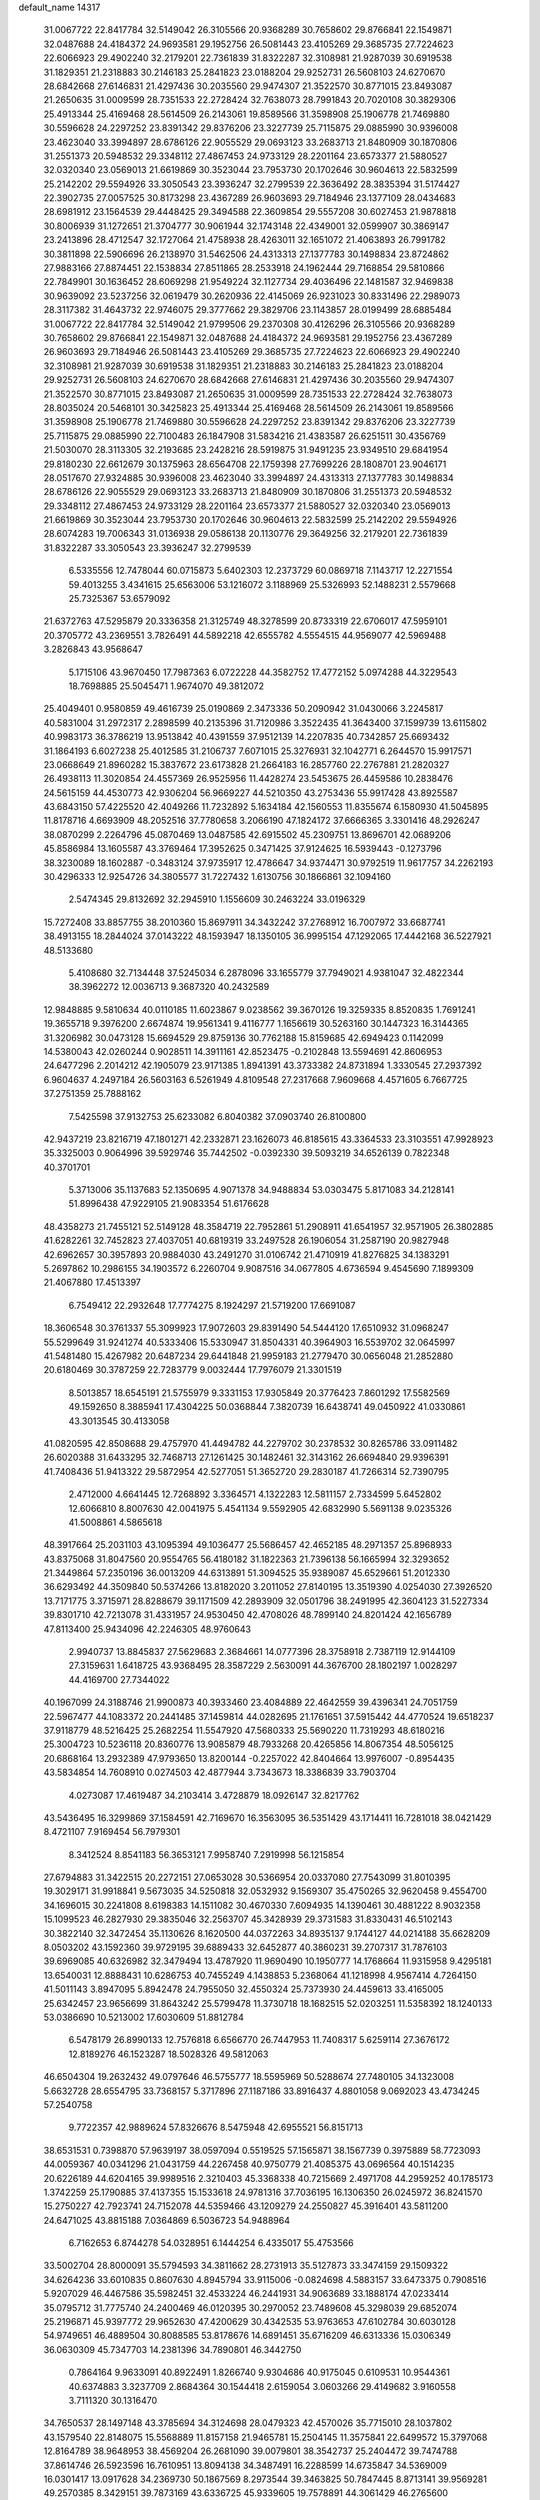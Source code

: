 default_name                                                                    
14317
  31.0067722  22.8417784  32.5149042  26.3105566  20.9368289  30.7658602
  29.8766841  22.1549871  32.0487688  24.4184372  24.9693581  29.1952756
  26.5081443  23.4105269  29.3685735  27.7224623  22.6066923  29.4902240
  32.2179201  22.7361839  31.8322287  32.3108981  21.9287039  30.6919538
  31.1829351  21.2318883  30.2146183  25.2841823  23.0188204  29.9252731
  26.5608103  24.6270670  28.6842668  27.6146831  21.4297436  30.2035560
  29.9474307  21.3522570  30.8771015  23.8493087  21.2650635  31.0009599
  28.7351533  22.2728424  32.7638073  28.7991843  20.7020108  30.3829306
  25.4913344  25.4169468  28.5614509  26.2143061  19.8589566  31.3598908
  25.1906778  21.7469880  30.5596628  24.2297252  23.8391342  29.8376206
  23.3227739  25.7115875  29.0885990  30.9396008  23.4623040  33.3994897
  28.6786126  22.9055529  29.0693123  33.2683713  21.8480909  30.1870806
  31.2551373  20.5948532  29.3348112  27.4867453  24.9733129  28.2201164
  23.6573377  21.5880527  32.0320340  23.0569013  21.6619869  30.3523044
  23.7953730  20.1702646  30.9604613  22.5832599  25.2142202  29.5594926
  33.3050543  23.3936247  32.2799539  22.3636492  28.3835394  31.5174427
  22.3902735  27.0057525  30.8173298  23.4367289  26.9603693  29.7184946
  23.1377109  28.0434683  28.6981912  23.1564539  29.4448425  29.3494588
  22.3609854  29.5557208  30.6027453  21.9878818  30.8006939  31.1272651
  21.3704777  30.9061944  32.1743148  22.4349001  32.0599907  30.3869147
  23.2413896  28.4712547  32.1727064  21.4758938  28.4263011  32.1651072
  21.4063893  26.7991782  30.3811898  22.5906696  26.2138970  31.5462506
  24.4313313  27.1377783  30.1498834  23.8724862  27.9883166  27.8874451
  22.1538834  27.8511865  28.2533918  24.1962444  29.7168854  29.5810866
  22.7849901  30.1636452  28.6069298  21.9549224  32.1127734  29.4036496
  22.1481587  32.9469838  30.9639092  23.5237256  32.0619479  30.2620936
  22.4145069  26.9231023  30.8331496  22.2989073  28.3117382  31.4643732
  22.9746075  29.3777662  29.3829706  23.1143857  28.0199499  28.6885484
  31.0067722  22.8417784  32.5149042  21.9799506  29.2370308  30.4126296
  26.3105566  20.9368289  30.7658602  29.8766841  22.1549871  32.0487688
  24.4184372  24.9693581  29.1952756  23.4367289  26.9603693  29.7184946
  26.5081443  23.4105269  29.3685735  27.7224623  22.6066923  29.4902240
  32.3108981  21.9287039  30.6919538  31.1829351  21.2318883  30.2146183
  25.2841823  23.0188204  29.9252731  26.5608103  24.6270670  28.6842668
  27.6146831  21.4297436  30.2035560  29.9474307  21.3522570  30.8771015
  23.8493087  21.2650635  31.0009599  28.7351533  22.2728424  32.7638073
  28.8035024  20.5468101  30.3425823  25.4913344  25.4169468  28.5614509
  26.2143061  19.8589566  31.3598908  25.1906778  21.7469880  30.5596628
  24.2297252  23.8391342  29.8376206  23.3227739  25.7115875  29.0885990
  22.7100483  26.1847908  31.5834216  21.4383587  26.6251511  30.4356769
  21.5030070  28.3113305  32.2193685  23.2428216  28.5919875  31.9491235
  23.9349510  29.6841954  29.8180230  22.6612679  30.1375963  28.6564708
  22.1759398  27.7699226  28.1808701  23.9046171  28.0517670  27.9324885
  30.9396008  23.4623040  33.3994897  24.4313313  27.1377783  30.1498834
  28.6786126  22.9055529  29.0693123  33.2683713  21.8480909  30.1870806
  31.2551373  20.5948532  29.3348112  27.4867453  24.9733129  28.2201164
  23.6573377  21.5880527  32.0320340  23.0569013  21.6619869  30.3523044
  23.7953730  20.1702646  30.9604613  22.5832599  25.2142202  29.5594926
  28.6074283  19.7006343  31.0136938  29.0586138  20.1130776  29.3649256
  32.2179201  22.7361839  31.8322287  33.3050543  23.3936247  32.2799539
   6.5335556  12.7478044  60.0715873   5.6402303  12.2373729  60.0869718
   7.1143717  12.2271554  59.4013255   3.4341615  25.6563006  53.1216072
   3.1188969  25.5326993  52.1488231   2.5579668  25.7325367  53.6579092
  21.6372763  47.5295879  20.3336358  21.3125749  48.3278599  20.8733319
  22.6706017  47.5959101  20.3705772  43.2369551   3.7826491  44.5892218
  42.6555782   4.5554515  44.9569077  42.5969488   3.2826843  43.9568647
   5.1715106  43.9670450  17.7987363   6.0722228  44.3582752  17.4772152
   5.0974288  44.3229543  18.7698885  25.5045471   1.9674070  49.3812072
  25.4049401   0.9580859  49.4616739  25.0190869   2.3473336  50.2090942
  31.0430066   3.2245817  40.5831004  31.2972317   2.2898599  40.2135396
  31.7120986   3.3522435  41.3643400  37.1599739  13.6115802  40.9983173
  36.3786219  13.9513842  40.4391559  37.9512139  14.2207835  40.7342857
  25.6693432  31.1864193   6.6027238  25.4012585  31.2106737   7.6071015
  25.3276931  32.1042771   6.2644570  15.9917571  23.0668649  21.8960282
  15.3837672  23.6173828  21.2664183  16.2857760  22.2767881  21.2820327
  26.4938113  11.3020854  24.4557369  26.9525956  11.4428274  23.5453675
  26.4459586  10.2838476  24.5615159  44.4530773  42.9306204  56.9669227
  44.5210350  43.2753436  55.9917428  43.8925587  43.6843150  57.4225520
  42.4049266  11.7232892   5.1634184  42.1560553  11.8355674   6.1580930
  41.5045895  11.8178716   4.6693909  48.2052516  37.7780658   3.2066190
  47.1824172  37.6666365   3.3301416  48.2926247  38.0870299   2.2264796
  45.0870469  13.0487585  42.6915502  45.2309751  13.8696701  42.0689206
  45.8586984  13.1605587  43.3769464  17.3952625   0.3471425  37.9124625
  16.5939443  -0.1273796  38.3230089  18.1602887  -0.3483124  37.9735917
  12.4786647  34.9374471  30.9792519  11.9617757  34.2262193  30.4296333
  12.9254726  34.3805577  31.7227432   1.6130756  30.1866861  32.1094160
   2.5474345  29.8132692  32.2945910   1.1556609  30.2463224  33.0196329
  15.7272408  33.8857755  38.2010360  15.8697911  34.3432242  37.2768912
  16.7007972  33.6687741  38.4913155  18.2844024  37.0143222  48.1593947
  18.1350105  36.9995154  47.1292065  17.4442168  36.5227921  48.5133680
   5.4108680  32.7134448  37.5245034   6.2878096  33.1655779  37.7949021
   4.9381047  32.4822344  38.3962272  12.0036713   9.3687320  40.2432589
  12.9848885   9.5810634  40.0110185  11.6023867   9.0238562  39.3670126
  19.3259335   8.8520835   1.7691241  19.3655718   9.3976200   2.6674874
  19.9561341   9.4116777   1.1656619  30.5263160  30.1447323  16.3144365
  31.3206982  30.0473128  15.6694529  29.8759136  30.7762188  15.8159685
  42.6949423   0.1142099  14.5380043  42.0260244   0.9028511  14.3911161
  42.8523475  -0.2102848  13.5594691  42.8606953  24.6477296   2.2014212
  42.1905079  23.9171385   1.8941391  43.3733382  24.8731894   1.3330545
  27.2937392   6.9604637   4.2497184  26.5603163   6.5261949   4.8109548
  27.2317668   7.9609668   4.4571605   6.7667725  37.2751359  25.7888162
   7.5425598  37.9132753  25.6233082   6.8040382  37.0903740  26.8100800
  42.9437219  23.8216719  47.1801271  42.2332871  23.1626073  46.8185615
  43.3364533  23.3103551  47.9928923  35.3325003   0.9064996  39.5929746
  35.7442502  -0.0392330  39.5093219  34.6526139   0.7822348  40.3701701
   5.3713006  35.1137683  52.1350695   4.9071378  34.9488834  53.0303475
   5.8171083  34.2128141  51.8996438  47.9229105  21.9083354  51.6176628
  48.4358273  21.7455121  52.5149128  48.3584719  22.7952861  51.2908911
  41.6541957  32.9571905  26.3802885  41.6282261  32.7452823  27.4037051
  40.6819319  33.2497528  26.1906054  31.2587190  20.9827948  42.6962657
  30.3957893  20.9884030  43.2491270  31.0106742  21.4710919  41.8276825
  34.1383291   5.2697862  10.2986155  34.1903572   6.2260704   9.9087516
  34.0677805   4.6736594   9.4545690   7.1899309  21.4067880  17.4513397
   6.7549412  22.2932648  17.7774275   8.1924297  21.5719200  17.6691087
  18.3606548  30.3761337  55.3099923  17.9072603  29.8391490  54.5444120
  17.6510932  31.0968247  55.5299649  31.9241274  40.5333406  15.5330947
  31.8504331  40.3964903  16.5539702  32.0645997  41.5481480  15.4267982
  20.6487234  29.6441848  21.9959183  21.2779470  30.0656048  21.2852880
  20.6180469  30.3787259  22.7283779   9.0032444  17.7976079  21.3301519
   8.5013857  18.6545191  21.5755979   9.3331153  17.9305849  20.3776423
   7.8601292  17.5582569  49.1592650   8.3885941  17.4304225  50.0368844
   7.3820739  16.6438741  49.0450922  41.0330861  43.3013545  30.4133058
  41.0820595  42.8508688  29.4757970  41.4494782  44.2279702  30.2378532
  30.8265786  33.0911482  26.6020388  31.6433295  32.7468713  27.1261425
  30.1482461  32.3143162  26.6694840  29.9396391  41.7408436  51.9413322
  29.5872954  42.5277051  51.3652720  29.2830187  41.7266314  52.7390795
   2.4712000   4.6641445  12.7268892   3.3364571   4.1322283  12.5811157
   2.7334599   5.6452802  12.6066810   8.8007630  42.0041975   5.4541134
   9.5592905  42.6832990   5.5691138   9.0235326  41.5008861   4.5865618
  48.3917664  25.2031103  43.1095394  49.1036477  25.5686457  42.4652185
  48.2971357  25.8968933  43.8375068  31.8047560  20.9554765  56.4180182
  31.1822363  21.7396138  56.1665994  32.3293652  21.3449864  57.2350196
  36.0013209  44.6313891  51.3094525  35.9389087  45.6529661  51.2012330
  36.6293492  44.3509840  50.5374266  13.8182020   3.2011052  27.8140195
  13.3519390   4.0254030  27.3926520  13.7171775   3.3715971  28.8288679
  39.1171509  42.2893909  32.0501796  38.2491995  42.3604123  31.5227334
  39.8301710  42.7213078  31.4331957  24.9530450  42.4708026  48.7899140
  24.8201424  42.1656789  47.8113400  25.9434096  42.2246305  48.9760643
   2.9940737  13.8845837  27.5629683   2.3684661  14.0777396  28.3758918
   2.7387119  12.9144109  27.3159631   1.6418725  43.9368495  28.3587229
   2.5630091  44.3676700  28.1802197   1.0028297  44.4169700  27.7344022
  40.1967099  24.3188746  21.9900873  40.3933460  23.4084889  22.4642559
  39.4396341  24.7051759  22.5967477  44.1083372  20.2441485  37.1459814
  44.0282695  21.1761651  37.5915442  44.4770524  19.6518237  37.9118779
  48.5216425  25.2682254  11.5547920  47.5680333  25.5690220  11.7319293
  48.6180216  25.3004723  10.5236118  20.8360776  13.9085879  48.7933268
  20.4265856  14.8067354  48.5056125  20.6868164  13.2932389  47.9793650
  13.8200144  -0.2257022  42.8404664  13.9976007  -0.8954435  43.5834854
  14.7608910   0.0274503  42.4877944   3.7343673  18.3386839  33.7903704
   4.0273087  17.4619487  34.2103414   3.4728879  18.0926147  32.8217762
  43.5436495  16.3299869  37.1584591  42.7169670  16.3563095  36.5351429
  43.1714411  16.7281018  38.0421429   8.4721107   7.9169454  56.7979301
   8.3412524   8.8541183  56.3653121   7.9958740   7.2919998  56.1215854
  27.6794883  31.3422515  20.2272151  27.0653028  30.5366954  20.0337080
  27.7543099  31.8010395  19.3029171  31.9918841   9.5673035  34.5250818
  32.0532932   9.1569307  35.4750265  32.9620458   9.4554700  34.1696015
  30.2241808   8.6198383  14.1511082  30.4670330   7.6094935  14.1390461
  30.4881222   8.9032358  15.1099523  46.2827930  29.3835046  32.2563707
  45.3428939  29.3731583  31.8330431  46.5102143  30.3822140  32.3472454
  35.1130626   8.1620500  44.0372263  34.8935137   9.1744127  44.0214188
  35.6628209   8.0503202  43.1592360  39.9729195  39.6889433  32.6452877
  40.3860231  39.2707317  31.7876103  39.6969085  40.6326982  32.3479494
  13.4787920  11.9690490  10.1950777  14.1768664  11.9315958   9.4295181
  13.6540031  12.8888431  10.6286753  40.7455249   4.1438853   5.2368064
  41.1218998   4.9567414   4.7264150  41.5011143   3.8947095   5.8942478
  24.7955050  32.4550324  25.7373930  24.4459613  33.4165005  25.6342457
  23.9656699  31.8643242  25.5799478  11.3730718  18.1682515  52.0203251
  11.5358392  18.1240133  53.0386690  10.5213002  17.6030609  51.8812784
   6.5478179  26.8990133  12.7576818   6.6566770  26.7447953  11.7408317
   5.6259114  27.3676172  12.8189276  46.1523287  18.5028326  49.5812063
  46.6504304  19.2632432  49.0797646  46.5755777  18.5595969  50.5288674
  27.7480105  34.1323008   5.6632728  28.6554795  33.7368157   5.3717896
  27.1187186  33.8916437   4.8801058   9.0692023  43.4734245  57.2540758
   9.7722357  42.9889624  57.8326676   8.5475948  42.6955521  56.8151713
  38.6531531   0.7398870  57.9639197  38.0597094   0.5519525  57.1565871
  38.1567739   0.3975889  58.7723093  44.0059367  40.0341296  21.0431759
  44.2267458  40.9750779  21.4085375  43.0696564  40.1514235  20.6226189
  44.6204165  39.9989516   2.3210403  45.3368338  40.7215669   2.4971708
  44.2959252  40.1785173   1.3742259  25.1790885  37.4137355  15.1533618
  24.9781316  37.7036195  16.1306350  26.0245972  36.8241570  15.2750227
  42.7923741  24.7152078  44.5359466  43.1209279  24.2550827  45.3916401
  43.5811200  24.6471025  43.8815188   7.0364869   6.5036723  54.9488964
   6.7162653   6.8744278  54.0328951   6.1444254   6.4335017  55.4753566
  33.5002704  28.8000091  35.5794593  34.3811662  28.2731913  35.5127873
  33.3474159  29.1509322  34.6264236  33.6010835   0.8607630   4.8945794
  33.9115006  -0.0824698   4.5883157  33.6473375   0.7908516   5.9207029
  46.4467586  35.5982451  32.4533224  46.2441931  34.9063689  33.1888174
  47.0233414  35.0795712  31.7775740  24.2400469  46.0120395  30.2970052
  23.7489608  45.3298039  29.6852074  25.2196871  45.9397772  29.9652630
  47.4200629  30.4342535  53.9763653  47.6102784  30.6030128  54.9749651
  46.4889504  30.8088585  53.8178676  14.6891451  35.6716209  46.6313336
  15.0306349  36.0630309  45.7347703  14.2381396  34.7890801  46.3442750
   0.7864164   9.9633091  40.8922491   1.8266740   9.9304686  40.9175045
   0.6109531  10.9544361  40.6374883   3.3237709   2.8684364  30.1544418
   2.6159054   3.0603266  29.4149682   3.9160558   3.7111320  30.1316470
  34.7650537  28.1497148  43.3785694  34.3124698  28.0479323  42.4570026
  35.7715010  28.1037802  43.1579540  22.8148075  15.5568889  11.8157158
  21.9465781  15.2504145  11.3575841  22.6499572  15.3797068  12.8164789
  38.9648953  38.4569204  26.2681090  39.0079801  38.3542737  25.2404472
  39.7474788  37.8614746  26.5923596  16.7610951  13.8094138  34.3487491
  16.2288599  14.6735847  34.5369009  16.0301417  13.0917628  34.2369730
  50.1867569   8.2973544  39.3463825  50.7847445   8.8713141  39.9569281
  49.2570385   8.3429151  39.7873169  43.6336725  45.9339605  19.7578891
  44.3061429  46.2765600  20.4445898  43.7239813  46.6046673  18.9697973
  36.1834589  12.0884616  52.5985809  36.7700155  11.2470601  52.6920111
  36.7284562  12.8202231  53.0849702   2.5664885  39.3558541  23.7528434
   3.3866760  38.7496417  23.8920774   2.6713582  39.7034017  22.7925068
  23.2780774   9.2799548   4.0654225  22.7188720  10.1303921   4.2409109
  23.8424344   9.1768889   4.9218750  24.3769509  14.3465715  54.9002156
  23.5399258  14.8489804  55.2204527  24.0113707  13.4525639  54.5409222
  39.9946226   8.6860341  54.1285804  39.8989172   9.1136087  55.0675171
  40.5758196   7.8508848  54.3144613  12.7557080  13.0773343  51.9376514
  12.0086474  12.7445551  52.5728902  13.6086660  12.9897416  52.5123220
  35.7035464  47.2764502  50.4721510  35.5571600  46.8755276  49.5326037
  36.2405203  48.1372560  50.2917613  16.7529931  15.9437919   4.5008295
  17.1632124  16.5321694   5.2566731  16.9619843  16.4787480   3.6472283
  39.5116699  19.2711811  52.8673907  39.8052164  18.2915204  52.7307403
  38.4821678  19.2279022  52.7823034  43.3840971  30.5977790  22.0344385
  43.5708620  30.1753692  22.9561946  43.8963319  29.9983286  21.3782814
  41.8004368  11.6422083   7.8076676  42.2025869  10.9484703   8.4644282
  40.8864121  11.2227202   7.5659710  47.1161296  44.7577875  24.6976386
  47.4625682  44.0170463  25.3339645  46.9317276  45.5475459  25.3362315
   7.5715408  13.1570148  35.7230950   7.3656953  14.1254740  36.0133810
   6.7301220  12.9039552  35.1601541  16.1142311  20.3971165   8.8230381
  16.1367279  20.8774853   7.9054966  16.8718427  19.6974352   8.7343693
  45.3265184  28.1187268  26.3557756  46.1726038  28.5569694  26.7502450
  45.2414473  27.2402333  26.8944048  25.2341159  13.2342680  25.8671030
  25.8282421  12.5839476  25.3246871  24.9933361  13.9749302  25.1998821
  26.0045925   6.9089142  51.5173356  26.7724126   6.5887813  50.8996572
  25.1749576   6.4422909  51.1104629  11.4750790  45.3313006  20.6591943
  11.8831288  44.7180293  21.3851769  12.2689552  45.4708788  20.0040834
  10.2636929  38.5181450  23.0821688  11.0501174  39.0798848  22.7272268
   9.5417748  39.2319972  23.3100914  37.1079882  30.2684168  28.0663249
  38.0874573  30.2329506  28.3915663  37.1251642  30.9647467  27.3062608
   7.7891287  41.5697689  45.9305928   7.6639049  41.6848673  46.9526368
   7.0491187  40.8975795  45.6751766  10.5967842  41.1649068   1.2899923
   9.9489585  40.9299048   2.0681276  11.2375048  40.3492326   1.2834785
  12.5423783   6.2697532  39.3339104  11.9928109   6.9998992  38.8795260
  12.7032266   6.6036467  40.2876473  32.7480330  16.7532872  54.3705176
  32.0768124  17.2824364  54.9407643  32.5506701  17.0607196  53.4027579
  18.6051426  39.5039932  40.4258853  18.8511564  38.6043693  40.8653578
  17.8481614  39.2793346  39.7845380  17.1771408  31.3505895  19.2446710
  16.8205441  30.9686059  20.1346817  18.1990623  31.2090679  19.3093527
   7.0516793  13.0718443   2.5124820   6.8434613  12.9063411   1.5180904
   6.7345909  12.2202236   2.9883153  50.3192706  30.7777641  19.6008122
  50.8286662  30.8507148  18.6964992  51.0522530  30.9964925  20.2934112
   6.7922019  16.7531887  39.0253193   7.0998499  17.6104874  39.4952536
   5.9032139  16.5075812  39.4500513  44.6556826  13.0229820  26.0144322
  45.5569833  13.2546658  25.5811042  44.6332973  13.5858680  26.8794505
  26.5723745  48.9717869  47.3852544  27.2507923  48.9300746  48.1738864
  25.6619801  49.0129273  47.8997290  41.1677669  31.7762212  32.8539348
  41.7213151  32.6344500  32.7046223  41.4463476  31.4688219  33.7970355
  47.3713072  10.6093907  45.0070192  46.8023366  10.3549018  44.1914935
  46.6884093  10.7204932  45.7717765  22.7645738   7.0651859  17.5835330
  22.6676538   8.0738426  17.7947444  23.2619192   7.0581361  16.6809872
  47.3870131  18.1947350   8.1244327  47.9642926  17.7526979   7.4013555
  47.6904620  19.1760401   8.1380622  42.1006836   7.9936050  57.0824005
  42.0530754   7.4443683  56.2006053  42.8545672   8.6742911  56.8869592
  20.2428622  16.4988796   2.6940151  20.9090542  16.6965534   1.9244590
  20.4644434  15.5238492   2.9504456  19.7521607  27.9719865  11.4130464
  18.9318123  28.2692543  11.9721670  20.2849313  27.3800697  12.0687950
  25.4851755   4.2367977  58.0191735  26.0656675   4.0179192  57.1837594
  24.9611242   5.0697291  57.7146028  14.7742552  44.2398253   6.5979075
  14.4108172  45.0508482   6.0736566  15.7880797  44.4390833   6.6763110
  32.7593092  29.8520525  51.9289170  33.2367267  30.6725667  51.5141147
  33.5361949  29.2780592  52.2869165   2.4672554  30.0969779  23.0671608
   3.4953979  30.1682658  23.0409542   2.1565933  30.6642382  22.2640339
  16.8173109  16.9301026  21.9396955  17.2166413  16.4998879  21.0887014
  17.6525482  17.3188521  22.4175024   3.0276407  43.0491423  56.6772474
   3.9125452  42.5433226  56.8259218   3.3207158  43.9237539  56.2086176
   4.8237586  43.4292549  52.6733340   4.2106162  42.7435427  53.0922212
   5.7770181  43.1624499  52.9469489  46.9722816   4.5732106  16.6506988
  46.8189333   3.5612182  16.6721830  46.6921047   4.8622993  15.7098157
  45.8662694  33.8248727  34.3974920  45.0132819  34.3508216  34.6391406
  46.4344515  33.8497395  35.2517058  39.1868306   0.7177818  49.0516600
  39.4994859   1.6736508  48.7565397  39.1445299   0.2246571  48.1420863
  21.3688270  17.9444582  27.7141343  22.3283994  17.5485921  27.7257660
  21.4043659  18.5929832  26.9057735   9.1909025  21.4931819   3.6185913
   9.6546854  20.6052167   3.3507626   9.9898738  22.0904929   3.8949656
  21.0602967  26.7166744  41.2008355  20.4327190  26.1175236  40.6560234
  20.4308375  27.3521113  41.7138349  34.8816158   5.6706267  15.1243204
  34.1235740   6.2667945  15.4922213  34.6827709   4.7488295  15.5424004
  23.9038477   1.1621263   5.4988455  24.0224396   0.2174371   5.8567964
  22.9886800   1.4635045   5.9065134  44.8023921  16.1294297  45.4314444
  44.0448857  15.8907737  46.0779543  45.6314317  16.2312052  46.0028898
  13.6797355  33.3204044  45.4120596  12.8684531  32.7026314  45.5632977
  14.4765011  32.6678110  45.3519683  38.6158197  21.3317845  58.7029485
  38.5078028  20.3558794  58.9604292  39.5870217  21.5661135  58.9639512
  11.3771040   7.3784787   6.4818318  11.5181790   8.1329745   7.1491368
  11.8791158   6.5722887   6.8863768  48.5695944   3.6683285  39.7247599
  48.8966855   3.9217414  40.6789637  48.9439871   4.4718635  39.1617932
   3.7166056  11.1886597  43.4959362   3.6087849  10.8383579  42.5264399
   3.6084508  10.3445858  44.0682072  23.0786516  49.8038941  12.0789451
  23.0783746  49.1698255  12.9038559  22.7744163  49.1731235  11.3156544
  30.7295918   2.7692119  18.4818992  30.3881136   2.0554509  17.8172843
  30.1954334   2.5798116  19.3408998   8.4309169  29.6969709  46.6426335
   8.1778863  30.1805361  45.7693946   9.0174068  30.3809921  47.1457610
   7.6382107  36.5250278   3.5813553   6.9624366  37.2306688   3.2050747
   7.1554823  35.6359653   3.3509135  42.1477409  28.6544137  48.2220482
  42.7364261  29.2650711  47.6266079  42.6544451  27.7533619  48.2037658
  -0.3219859  16.4137072  29.4929969   0.3168200  15.6113466  29.3580483
   0.3094085  17.2290127  29.3910859  43.0158904  13.6361629  51.3488388
  43.2012734  12.8081884  50.7605620  43.9240034  14.1242502  51.3797905
  25.7592700  32.0462357  28.2426127  25.3714129  32.1384355  27.2950418
  26.2517314  31.1451817  28.2328329  33.9540640  16.7963488   4.3818355
  34.9379695  17.0272157   4.5964867  33.8210269  15.8763660   4.8330998
  35.3554531  10.0554339  10.3234546  36.2318030   9.9592568  10.8703942
  34.6707441  10.3832013  10.9969795   8.3500822  33.3328484  26.7019102
   7.7680718  33.8662864  26.0350434   8.6799788  32.5292895  26.1279209
   6.6774925  21.5255941  54.6579245   6.0024215  22.2994751  54.5621669
   6.8932886  21.5117536  55.6680261   1.1985651  49.6027174  29.6239243
   0.6655859  50.2887083  30.1859358   0.7429725  48.7028409  29.8692998
  40.7895529  10.7036897  11.3539509  40.3595186   9.8208415  11.6692122
  40.0063533  11.2153445  10.9151579  43.2637560  24.1988320  27.8374138
  43.0211020  23.6072134  28.6372263  42.6805913  23.8629603  27.0674160
  17.1372078  10.4028004  50.6789595  16.8991985  10.4645323  51.6835514
  18.1583920  10.2315407  50.6882885  23.8982368  28.9590949  43.1279187
  23.7080585  27.9437870  43.0560972  23.2773832  29.2553017  43.9000681
  13.1852035  46.7989780  31.5748926  14.1149851  46.5037381  31.9243629
  12.9090158  47.5377654  32.2455486  19.6945313  41.1415165  24.1586869
  20.0901989  41.3081742  23.2103345  18.8932282  41.7993777  24.1800210
  46.6379917  34.1429782  11.1644006  46.8145148  34.5758983  10.2360783
  47.5862689  34.1560074  11.5944502  29.5004059  39.1292974  51.3615704
  28.5229714  39.2293692  51.0803873  29.7946926  40.0850732  51.6110968
   8.1341652  45.9168064  50.7689674   7.9284447  46.1219565  51.7619850
   9.1245236  46.2108945  50.6783464  24.9077234  48.7410675  51.5834721
  25.8614306  49.0525860  51.8070745  24.7160031  47.9918345  52.2526319
  38.4765264  25.5344026   9.7026095  38.6731830  24.5781590  10.0456628
  39.1399946  25.6370906   8.9101865  11.8454248  41.5592575   6.7946454
  12.7332597  41.5982044   6.2661202  11.4606282  42.5099771   6.6836295
  15.8588709  38.9099953  56.1867025  16.3627229  39.4283857  56.9392742
  15.6068831  38.0269275  56.6625699  16.4604421  22.3643846  45.4408367
  17.2107782  22.1912803  46.1150932  16.9152683  22.3146071  44.5187087
  26.7470346  18.8736880  12.1724603  26.8854650  19.0543530  11.1621928
  27.6291594  19.2070046  12.5929451  12.1714888  36.5182767  23.5728445
  11.3439338  37.0658612  23.3404522  11.8379584  35.5524596  23.6773168
  17.5312771  17.3880172  26.3162786  18.4467233  16.9822656  26.0592546
  16.8881743  16.9476647  25.6322687  14.0373555  33.3764011  17.7283549
  15.0566872  33.2896038  17.6191900  13.8655558  34.3722174  17.4556727
  21.2491578   6.8384072  38.9936538  20.7159301   7.6920511  39.2133351
  20.6410763   6.3350912  38.3286629  25.9493006  -0.1585010  40.0358431
  25.1081158  -0.7011643  40.2914592  25.5849284   0.8014342  39.9102059
  19.6681750  16.0105175  25.0789219  20.5316419  15.5668127  25.4320647
  19.3610030  15.3479097  24.3399083  45.5261534  49.3524593  22.5220527
  45.3736009  49.0101842  21.5550854  46.5142892  49.6421140  22.5131032
   0.7375307   9.3574947  22.4280532   0.4839521  10.1434663  21.8403333
  -0.1153946   8.7804744  22.4826031  29.5343207  34.3228814  15.0611715
  30.2341892  34.3430882  15.8250465  30.0337229  34.7368336  14.2638191
  27.9872362   4.9137314  21.5188583  27.5564033   5.5281270  20.8102644
  27.2837331   4.8940448  22.2787709  38.9740549  13.6418064  12.7282571
  39.9865447  13.4472990  12.8116243  38.5741549  13.0670982  13.4990148
  50.0110780  42.8618168  56.4937163  50.6115138  43.0938555  57.2924005
  49.4169526  42.0881196  56.8383834  38.5649927  37.9063233  41.2184822
  38.2400418  37.0389386  41.6861297  38.4896756  38.6144037  41.9661334
  11.3511705  33.6883416  48.3098742  11.0537846  34.6429331  48.0604513
  12.1070137  33.8351667  48.9919231  29.5529265  18.9107064   1.6157060
  29.9275763  19.6032256   2.2923432  28.5956439  18.7409755   1.9769427
  14.5043441  44.2571926  57.9028876  14.0094251  43.3651181  58.0662325
  15.2040000  44.0115062  57.1827892   1.0191640   1.3534941  42.6260256
   0.1211673   1.3697341  43.1411594   1.4299623   0.4552139  42.8577122
  37.4871708  18.1048260  36.2560521  36.4543814  18.1329774  36.3322357
  37.6551708  17.1933553  35.7947747  42.5642722  15.6739869  21.4489059
  42.8334065  15.8932592  22.4164642  43.4213426  15.3259867  21.0123376
  11.0888858   8.4732304  52.3514605  10.3818110   9.1432598  52.6998794
  11.1619516   8.7147327  51.3419553  18.0713395   5.7963467   5.1775488
  17.8816985   6.3008193   4.2975962  17.2537828   6.0313368   5.7668724
  49.6976930  51.7212326  52.6710795  48.9173530  51.0369055  52.6009748
  50.4090239  51.2329691  53.2051068  46.0805888  25.1272486  15.5785234
  45.1211486  25.3820413  15.8624219  46.6182656  25.9900152  15.7473653
   6.7365637  38.1389341   8.4735706   6.2323618  38.6328189   7.7256274
   7.5763311  37.7685217   7.9973928  27.7952700  43.4583473  16.3973639
  28.3878191  43.2368832  17.2154510  27.0629753  44.0705992  16.7892952
  11.2334823  22.5262348   7.3238870  11.9655325  22.9981155   7.8711557
  11.2768181  21.5419276   7.6508479  28.6149016  26.9257710  19.8048169
  28.6584648  27.6907252  19.1093339  28.4305992  26.0942829  19.2105524
  35.9310019   8.0664629  27.3031784  36.6473236   7.5004563  27.7967310
  36.4915860   8.6402201  26.6587115  11.6441319  26.3390101   2.5001348
  11.3430765  25.8076926   3.3333901  10.9936783  27.1386631   2.4899198
  10.4697207  43.9593867   6.4620928   9.8012366  44.0513897   7.2449127
  10.4664875  44.9012010   6.0390039  16.6419385  10.8296142  32.2393293
  15.9158927  11.0519621  32.9246590  16.3682398   9.9063984  31.8617500
   4.7618366  35.3181196  45.8106781   5.4762401  34.5641974  45.7735541
   4.5152247  35.3434424  46.8156366  50.7608055  41.9487467  41.7000472
  50.7731060  41.7228375  40.6910348  49.8227478  42.3687275  41.8393147
  18.0877756  24.0277015   3.5522562  18.3559031  23.1685276   4.0490961
  18.9668699  24.5540850   3.4563539   7.1857070  23.2720629  37.0681800
   7.8363094  23.9063357  37.5839641   6.2614704  23.6432371  37.3610617
   2.8796715  21.5561151   7.0994797   1.9088549  21.8846479   6.9991107
   3.2936308  22.1943412   7.7931369   9.6366878  20.7711614  46.6338466
   9.0612176  21.1437939  47.4033648  10.5277778  21.2875328  46.7187759
  25.1759884  26.8231970  23.0014293  24.9180777  26.0340406  23.6070895
  24.5715822  26.7105540  22.1725712   1.6518059  15.1594554  58.9075350
   1.2020139  15.2982764  59.8225054   1.8894927  14.1579550  58.8892539
  17.8736743  29.4987077  30.5915678  17.2347451  29.6000172  31.3966305
  18.1974056  28.5188585  30.6711525  41.1416006  29.5283838  31.2263691
  41.1148057  30.3621681  31.8298112  40.3402383  28.9635205  31.5299886
  39.8901207  13.7999763   5.7701679  39.8426657  13.1852082   4.9461537
  40.7542425  14.3426973   5.6209563  46.2960100   4.0884560  38.1705292
  47.1483915   3.8288582  38.6796410  45.8756557   3.1815162  37.9062302
  41.8334058  42.7691681  21.2916042  41.7071421  41.9145006  20.7358990
  42.8421461  42.7588634  21.5293684  24.0724918  13.2715978  21.1233634
  25.0422509  13.0978694  20.7913256  24.1033669  14.2514673  21.4358990
   4.3502987  35.2416466  48.5032002   4.0012973  35.7659624  49.3253748
   5.3550872  35.1123763  48.7284506  28.2896350  11.1072598  51.1360925
  27.6598525  10.4921330  51.6703078  28.3706205  11.9496598  51.7286075
  39.0624632   4.6113205  17.6512806  40.0913720   4.5872850  17.5474742
  38.7720078   3.6611070  17.3714005  24.1459609  20.3261258  18.4827404
  24.9767802  20.9155824  18.3093378  23.4170766  21.0146583  18.7362610
  38.7180805  30.1914815  46.6453822  39.2935418  30.9698263  47.0131407
  38.3272157  30.5824688  45.7731244   1.0234986  21.1727532  28.6867453
   1.1448761  21.6850916  29.5878011   1.7447184  21.6119558  28.0888289
  21.4866945   6.8768279  49.7232084  21.6708009   7.8434478  49.4245071
  22.4016444   6.4616290  49.8777269  45.1925309  41.0897699  42.9112140
  45.9769309  41.3323314  43.5426723  44.7199310  40.3159082  43.4080321
  45.9398936  19.5662738  11.5170519  45.3345213  19.9894509  12.2328225
  45.8757776  20.2337711  10.7277952  28.2097169  25.9376546  25.7086737
  28.8929409  25.2295611  26.0205755  28.7501973  26.4840454  25.0133690
  27.7648547  11.3771832  22.0516381  27.5157419  10.4062901  21.8183822
  28.7942332  11.3810494  22.0773698  33.8959773  28.0781665  16.4829095
  33.4700185  28.7819412  15.8642039  34.6271188  27.6409187  15.9019309
  26.4001211  24.2316067  50.0733967  25.8934272  23.3580740  49.8905377
  27.3909119  23.9561415  50.0872222  49.2664662  12.4167423  24.3480718
  48.4163650  12.9922779  24.4434911  50.0350828  13.1019811  24.3083661
  30.1844117   8.1983979   0.8479986  30.9439038   7.8390313   0.2623269
  29.9591650   7.4366936   1.4955142  13.7843572  48.3157844  15.1636916
  12.8059488  48.3809323  15.4945862  14.0022820  47.3121420  15.2262615
  16.6402033  14.0880029  12.1424862  16.8655436  13.0971176  12.3237313
  17.0920614  14.5934396  12.9156453  18.9560991  48.6275710  49.4320444
  18.2778530  48.0036931  49.8844410  19.4144673  49.1131478  50.2147155
  18.6327118   4.3617069  23.7009422  18.9717010   4.2627126  22.7414836
  19.4925911   4.2147626  24.2709506  40.1264043  47.6086489  50.5323305
  39.4803556  47.7262007  49.7331585  41.0521235  47.8116515  50.1045290
  31.0648908  29.3527032  45.7876825  32.0133568  29.5952668  45.4374214
  31.2210007  29.2075816  46.7967621  44.7432041  45.8179697  33.7116766
  44.4179116  46.1760456  32.7955836  45.5808477  45.2641275  33.4606632
  43.8015046  28.9128246  31.2106189  43.8074138  27.9491740  31.5761895
  42.7950468  29.1548213  31.1912758  30.0646602  38.9206239  30.2451152
  30.1516070  37.8982641  30.1381875  29.8880705  39.2522729  29.2879529
   5.2083547  41.4251092  16.9394267   5.1397367  42.4101551  17.2472145
   4.8944189  41.4529004  15.9581714  21.3210934  22.7591920  45.5784544
  20.8130724  21.9730090  45.1370053  21.2202105  22.5574097  46.5886193
  20.7766339  36.3716734  28.2555073  20.2048337  36.6183320  27.4480142
  20.2929753  35.5602709  28.6736558  12.3824508  34.1445138  56.7291460
  13.0772764  34.7312304  56.2517018  11.4792596  34.5571775  56.4894182
  15.7792200  17.4103905  13.5075276  14.9347514  16.8076243  13.5702615
  16.5424583  16.7366554  13.7341725   0.3430786  12.0323636   6.9156496
   1.0435443  11.7369878   6.2218132   0.6792585  11.6238510   7.7989982
   6.2639826  42.5053473  30.3199922   5.3794793  42.0212792  30.5789289
   6.6620371  41.8853138  29.5973192  21.9184748   3.6882639  10.4878197
  21.5665777   4.4117582   9.8443665  22.9241005   3.6301060  10.2750719
  48.5347014  19.6464341  27.9144013  48.3915264  18.7520909  28.4226264
  48.7538722  20.3053768  28.6798089  22.3411166  15.3090886  14.4911597
  22.5273478  14.3091484  14.6781015  23.0436227  15.7860457  15.0870830
  25.6586691   5.4984521  36.7116899  24.8442966   6.0752927  37.0238152
  25.1843298   4.7932600  36.1004266  30.4569393  22.0165113  40.1531377
  30.8883902  21.8746813  39.2202540  30.6863125  23.0223976  40.3372068
  24.5987778   6.6282586  24.9500609  23.7196387   6.3862439  24.4262167
  24.2531980   7.4277623  25.5344203  19.1280796  20.1852577  24.4012139
  18.2163575  20.3188861  24.8525641  19.0217573  19.2705045  23.9177378
  37.4607414  45.7512671  19.3395496  37.3003919  44.9060344  19.9036298
  38.2068311  45.4911843  18.6846040   0.2968436   8.5031614  43.1034065
   0.4261583   9.0625332  42.2393665  -0.6073879   8.0280830  42.9423735
  28.3942781  46.9862613   7.6225858  28.3188859  46.7508772   8.6178195
  27.7331543  46.3554688   7.1527271  22.2879225  25.5267530  59.2692942
  21.7352084  24.7901111  58.8076482  22.6974514  26.0506955  58.4670451
  20.7255213  31.6486576  23.8119919  19.9899814  31.9192334  24.4824156
  21.5161016  31.3708726  24.4155279  14.1171494   0.4308571  29.8601116
  14.6771938  -0.3802085  29.5331393  14.1434247   1.0815960  29.0774751
  13.5866655  12.8977135  44.0935756  12.5631577  12.7372818  44.1356581
  13.9593420  12.1475550  44.7029070   8.3079420   6.9027483  34.6498266
   9.0494741   6.6039694  35.2754886   8.3896527   7.9301754  34.6154054
  47.7116198  21.2498594  15.7795610  48.2899534  20.6746712  16.3997123
  47.1551676  21.8327091  16.4247121  23.5634654   7.0257424  37.4193742
  23.2985115   7.9124795  36.9708358  22.7978043   6.8482696  38.0842840
  27.8867498   6.0963456  30.5898105  27.5818565   5.9483739  29.5961707
  28.9159040   6.1144707  30.5018423  43.7911025  26.4337094  32.4911030
  43.5082667  26.6146465  33.4528294  44.6685664  25.8895634  32.5864186
  44.9671509  18.3601617  24.6650912  44.7876202  18.9446188  23.8323994
  45.4117971  19.0210376  25.3260749  13.6510740  25.7384453  12.8308827
  14.3678040  25.2464732  12.2742045  13.6618991  26.6969630  12.4477375
   2.0832946  33.7474517  48.0369409   2.3833666  33.2846909  47.1535391
   2.9323323  34.2746323  48.3075855  33.4467444  12.0938444  48.5682256
  32.4867796  12.1414608  48.9195427  34.0036718  12.5933030  49.2809862
  26.0056326  23.8532462  57.6313683  25.5463919  24.2550785  58.4614210
  26.0208936  24.6288381  56.9526865   2.5149249  46.1480324  23.3053616
   1.5122056  45.9971775  23.3599635   2.6853983  46.4148404  22.3212232
  28.2553681   0.3648393  41.3167693  28.3085831   1.3807450  41.1239932
  27.3632063   0.0932689  40.8601123  44.4524363  29.7416975  36.1400027
  45.0331488  29.1647877  35.5107967  45.1546637  30.2409301  36.7149204
  14.2814779  32.9763153   4.8765762  14.7654029  32.3882596   5.5735841
  14.1975098  33.8901798   5.3388115  48.5241326  13.6032071  49.7561198
  48.1501795  13.8195396  50.7010306  47.6656054  13.5173175  49.1843403
  38.2251467   3.8940464   6.3014853  37.6284952   4.0731868   5.4744415
  39.1810477   4.0424590   5.9344709  42.8889919  43.6822818   8.7388915
  42.5032732  42.7378518   8.6363392  42.0974571  44.2459131   9.0795452
  20.1414544  33.7112160   0.7838239  19.2311523  33.4781207   0.3403850
  20.1526193  33.0670183   1.6008990  37.1418018  10.8710610  41.5229377
  38.1368270  10.5991740  41.4399148  37.1428998  11.8643208  41.2426146
  14.1720376  42.4444649  54.0342695  13.9531088  41.7121099  54.7344366
  13.2597498  42.9091569  53.8885823   5.7357819  17.3512250  30.2932214
   5.5700046  16.6449052  29.5581222   4.7915679  17.4975387  30.6923916
  32.2901549  48.1937886  10.3848914  31.7222693  49.0488448  10.2378602
  32.7288806  48.3734450  11.3091654   4.5640397  15.0220212  36.6268136
   4.0322946  14.1677479  36.4478442   4.2330560  15.3520349  37.5423461
  26.6848707  45.4740671  40.5456574  26.4383393  45.6425085  39.5498979
  25.9136978  45.9701276  41.0452099  30.1710512   7.3615305  37.8440049
  29.1582666   7.2564223  38.0212376  30.5985034   6.6599858  38.4753109
  30.4132065   5.9895133  25.1865900  30.2686471   5.7459344  24.1971371
  31.3607520   6.3639564  25.2237635  39.3340290  17.1708538  60.0907289
  38.9999962  16.4566623  59.4476895  39.6237491  16.6339049  60.9333287
   2.3690519  11.0218806   5.2305285   2.3169295  10.0719008   5.6276605
   3.2677804  11.3866250   5.5827134  37.9225742  37.2750956  54.1237325
  38.8041662  37.7907072  54.1371786  37.6137977  37.2167078  55.0889737
  12.5454654   6.5442029  24.2929688  13.5552905   6.7518770  24.1846774
  12.1437370   7.4669509  24.5318359  10.3121705  40.8340185  37.1254462
   9.9841099  41.5104955  36.4150154  11.2826164  41.1289736  37.3123199
  38.8318443  22.8446743  42.8364323  38.0401730  23.3864657  43.2305434
  39.5739902  23.5666096  42.7535080  42.1847823  31.6131390  10.0595712
  42.3238149  31.6553880   9.0420851  42.9320137  32.2145762  10.4402064
  34.4519922  15.4025423  43.4346170  35.4066129  15.1037133  43.7000139
  34.0276825  14.5318802  43.0814081  49.1771335  23.0213590  36.7564783
  48.6711981  22.3575258  37.3492385  48.9860350  22.7116133  35.7946271
  15.3918934  11.9728755   8.2897044  15.8293143  12.8985255   8.1257336
  15.4283815  11.5291281   7.3567443  31.8452092  11.0136987  18.3494703
  31.1107794  11.7410219  18.3191733  32.2206757  11.0767101  19.3006637
  16.1922189  25.1139040  29.8202648  16.1245543  24.8332933  30.8187377
  16.0703226  24.2079363  29.3243161   8.3067912  37.1783806  40.8036739
   8.5361126  38.1287481  40.5272433   7.2789637  37.2106417  40.9835865
  45.3975055  14.8568655  38.4666291  46.1283803  15.5801780  38.3216045
  44.6002389  15.2396710  37.9237882   8.1364977  15.3368884  12.5886894
   7.9350165  16.1044479  11.9250118   8.9329892  14.8447553  12.1482829
  37.3965336  15.6499996  35.1000580  37.9272854  15.5569400  34.2211261
  36.4187377  15.7455284  34.7632050  48.6995110  33.9070793   2.8284989
  47.8132620  34.4433204   2.7751571  48.4257370  32.9819203   2.4479215
  12.5117175  19.5731476  15.4743702  13.2210800  19.5697457  14.7254314
  11.7829925  20.2096155  15.1112347  31.9496783  33.8585626  24.2286705
  32.5979300  33.0646467  24.1104452  31.5003308  33.6694606  25.1381214
  17.8214078  15.7737614  14.0200211  18.7528772  16.2195092  13.9505984
  17.9178849  15.1682501  14.8571365  46.6536800  14.4230536  55.6405886
  47.0610249  13.6249634  55.1150583  45.6380492  14.2949846  55.4815849
  13.8645024  40.9519548   0.6055320  13.8472642  41.5332812   1.4615812
  13.2489348  40.1561004   0.8466791  43.2816555  21.7947474  57.1653921
  43.2753840  21.4565739  56.1922814  44.1063775  21.3201079  57.5760991
   1.5976817  25.4985069  11.8210491   2.2659207  24.7598310  12.0783367
   2.1175517  26.0674659  11.1341078  19.5158003  35.5519148  31.7242863
  19.4468390  35.1005900  30.7916216  18.9703616  36.4120846  31.6180725
  36.9213416  40.2790740   0.8483679  35.9231690  40.3318422   1.0780083
  36.9648138  40.4859462  -0.1614374  49.3615522   9.8721391  46.6499767
  48.8300806   9.9651232  47.5469670  48.6506209  10.1882814  45.9553549
  30.9654300   6.0445612  14.3472446  31.4539598   5.6006515  13.5551661
  31.6888032   6.1327996  15.0716646  11.6109335  19.9466942  23.9281434
  12.3996462  19.9461025  24.5911626  12.0327517  19.7476769  23.0250429
  32.8701391  38.8085245  56.0095681  32.0320675  38.2377534  56.2194362
  32.4930437  39.7486665  55.8382046   4.5492122  17.9069536   8.0355266
   4.7594245  17.6416535   9.0229716   3.6941128  18.4866104   8.1552628
   6.6068632  45.7488855  46.2215565   5.8893177  45.5139787  45.5017135
   7.3969002  45.1418902  45.9489694  24.1929367  11.1078732  32.4890743
  25.1462394  10.9202378  32.1563429  23.7806292  10.1772520  32.6333755
  35.3382237  29.2471771  18.4758461  34.7713881  28.7781115  17.7513858
  36.3082568  29.0785684  18.1820702  14.3283609  47.7403646  24.4903031
  13.6739624  48.4226865  24.9204799  14.4712004  47.0593701  25.2613308
  10.3696574  17.5878927  59.0144944   9.7846125  18.0635194  59.7217683
  10.2986219  16.5914932  59.2839329  22.4144125  46.7414646  58.0331655
  21.3907827  46.8211450  58.1164941  22.7519394  47.6946352  57.9749792
   1.1337544  18.8324070  40.2312883   1.7394379  18.9194282  41.0569772
   0.2342680  19.2248162  40.5294940  25.4699620  27.4071823  37.4453213
  26.0832195  28.1943592  37.1880665  24.7490797  27.4133671  36.7053584
  11.4509020  30.9526933  28.2576521  12.3216362  30.5834389  28.6854313
  10.7792401  30.1803047  28.3841635  39.9716905  23.6721193   5.9747355
  39.6709602  23.7927044   4.9985308  39.1542987  23.2100865   6.4225789
  17.6660076  17.1742841   2.2279150  18.6591564  16.9079642   2.3405520
  17.6618960  18.1869033   2.4211683   3.2444463  37.4308632  42.3309641
   3.0204900  38.0501163  43.1315222   2.8748183  36.5219691  42.6234065
  40.6236451   9.1429613  30.0370463  39.6619755   9.1432280  30.4113788
  40.7191983  10.0790952  29.6085000  47.5947513   3.1579769  43.9508608
  46.7869863   2.5428053  43.7306659  47.1640883   3.8478495  44.5964578
  14.9488290  13.0724484  53.5691930  15.1888774  14.0240952  53.2480204
  14.3769564  13.2423938  54.4135165   6.6617650  22.7616647  46.2069732
   7.2595487  22.4378670  46.9856149   6.9214368  23.7573892  46.1035554
  41.5412600  12.6974984  13.0277373  41.3492868  11.9669346  12.3159253
  42.1427042  12.1921601  13.7058731  19.6830496  28.6540015  17.9283925
  19.1880601  27.8851572  18.3998584  20.0284725  28.2433544  17.0567793
  38.5053634   4.1139515  46.0718046  38.1158400   5.0161877  46.3967317
  38.8138463   4.3288043  45.1063919  20.5662795  43.9208363  56.2647079
  20.3846135  44.0645284  57.2682189  19.7600055  44.3753268  55.8080828
   7.6759440  19.2263177  39.8764615   7.9432763  19.9480676  40.5739454
   8.5408169  19.1291838  39.3156472  33.5961357  39.4276437  13.7350856
  33.3216447  39.8999121  12.8524858  32.9183466  39.8096883  14.4224747
  43.8668283  38.1379405  35.2346457  44.5268311  38.8587402  35.5869134
  43.0625053  38.7150754  34.9159750   3.5251230  17.7685592  49.3800225
   4.1705000  18.2513720  48.7472735   2.6885509  18.3635720  49.4122849
  24.6880647  22.5801545   1.4015401  24.7995045  23.3422382   0.7115960
  24.9604685  23.0310228   2.2944978  37.5547433  26.0613951  40.2823496
  37.7540915  25.1543841  39.8043563  36.7081511  25.8177094  40.8409744
  33.4441438  27.2837847  58.6710220  33.1263999  27.2181065  59.6258268
  34.4280778  26.9903011  58.6773743   3.1728397  18.3931725  38.4891702
   2.3561878  18.5915908  39.0984049   2.7871650  18.5728692  37.5377043
  37.1380930   1.7682758  45.8945833  37.7126566   2.6339328  45.9058975
  36.4112164   1.9782376  46.6037430  42.2315216   8.4228770  49.6650858
  41.9490202   8.9191063  50.5327952  41.4027894   7.8337581  49.4644955
   2.4016902  22.0219346  46.8520693   3.2264731  21.8132494  47.4368782
   1.7757888  21.2348153  46.9879863  25.6199467  29.3912882  60.4959920
  25.5915096  28.3895299  60.6976148  24.7016183  29.6182795  60.0991237
  10.4896291  14.4251587  55.6208796   9.5120579  14.1516510  55.8381278
  10.4882482  15.4382070  55.8429603  20.5809187  13.7404328   3.0998278
  19.6137412  13.6333546   3.4467387  20.5455074  13.3616184   2.1440920
  26.9593179  30.8156734  46.2423533  26.8054731  29.9543804  46.7926228
  26.7230706  30.5155432  45.2735970  23.8715040   5.5072236  50.5879143
  23.9557028   4.5146771  50.8814999  24.1215189   5.4482198  49.5698729
   5.3390259  35.3466252  30.0071315   5.4503608  35.9765753  30.8163295
   5.9626760  35.7727801  29.2957987   1.7094340  13.6281145   2.4545116
   2.0888546  12.6681404   2.3954187   2.3044539  14.0664976   3.1828506
   9.0116539  33.2811271   5.3220214   9.7229811  32.5338062   5.2934848
   8.2494014  32.9146568   4.7297737  25.0740948  22.4499754  23.4688852
  24.2236410  22.2287215  22.9190853  24.7862350  23.2597615  24.0380478
  22.2528437  30.7483522  20.1253132  22.8554571  29.9602699  19.8308722
  22.8178439  31.5802639  19.8963471  46.8990476  34.9702297  15.6377847
  47.5534008  34.9604255  16.4345291  46.9050162  35.9461690  15.3242801
  48.6310350  39.4496444  40.9820241  49.4005183  40.0385830  40.6722436
  48.8550556  39.2180971  41.9639444  12.0768242  39.8595598  13.2283416
  13.0341272  40.1879959  13.4292049  11.6094833  40.6936737  12.8359612
  12.0221268   1.7714694  21.1806259  12.3410638   2.0606917  20.2456409
  11.2333543   2.4025638  21.3832506  41.8973946  17.9682208  50.6087311
  41.3044102  18.1365600  49.7806037  41.2535350  17.5682436  51.2995796
  16.6456236  44.9098959  38.6252271  16.5810407  44.4051835  37.7207421
  17.6167160  44.7168143  38.9267237   8.9505139  37.2456401   7.1871508
   9.2978061  36.6840998   6.3842992   9.4398646  36.7998263   7.9886025
  24.4166125   7.5458666  15.3533402  24.9804310   6.8300790  14.8677109
  25.1349476   8.0926036  15.8624935   7.6901538   6.8222672   4.0692022
   6.7969430   7.3378728   4.0787447   7.4273893   5.8914755   3.6988371
  35.5880503  13.8839964  25.6444292  35.9923598  14.6179580  25.0487734
  34.6006050  13.8389917  25.3563451  31.7554387  26.5880534   3.8724513
  32.5487823  26.0775979   4.2479329  31.8461173  27.5440895   4.2343953
  24.9393588   3.2873622  13.8895622  25.1638701   4.0810334  13.2774069
  24.0416468   2.9352659  13.5078476  32.8986072  18.4630954  59.2569209
  32.4503023  17.6382757  58.8480929  32.1184263  19.1207705  59.4124485
  16.5859839  13.6089458  23.6876181  16.2816302  12.8012646  24.2552994
  15.8650697  13.6739302  22.9510813  16.8764887  46.1437197  13.3849366
  16.6931164  46.0397013  12.3808056  15.9713204  46.0134643  13.8429009
  22.3760555  43.7289141   1.2445001  23.0011608  42.9837771   1.6011113
  21.5013265  43.2046169   1.0348906  33.4512027  20.0408333  49.4092291
  32.5007657  19.7044170  49.6540508  34.0641881  19.3859592  49.9309505
   7.1619929  15.5160289  26.6921176   8.0869944  15.6590010  27.1029315
   7.1911207  16.0137905  25.7940314  45.6012878   8.9601879  20.6212795
  45.9694019   9.6565161  21.3002444  45.0040393   9.5380076  20.0061290
  10.6707317  22.4476005  59.3402609  11.1780888  21.5501789  59.4424565
  11.1689218  23.0682997  60.0109566  35.0334522  37.1565491  29.1526114
  35.6858157  37.7516119  28.5864137  34.3903913  36.7992317  28.4220895
  19.0639353  41.0758334  52.9702478  19.5524419  41.8432708  52.4810573
  19.7989037  40.4088425  53.2048094  10.5357016  47.7020549   7.9329233
  10.7126423  46.9070014   8.5667014  10.2777340  47.2480845   7.0433191
   8.0334555  10.3227598  55.7096675   7.1034418  10.4544208  55.2743777
   8.6676163  10.2997390  54.8907447  21.6253719  48.9227666  46.2521483
  21.7712111  49.9309764  46.1123486  21.8500200  48.5248305  45.3203456
  36.5841807  32.4165542  42.0195346  36.4241509  31.4996418  41.5778349
  37.2220614  32.8995600  41.3715244   7.8620939  14.1394121  32.0508976
   7.6397996  15.1106097  32.3200865   7.1233616  13.9058140  31.3652165
  24.8759266  19.2400672  39.9332960  24.4302914  18.8672414  40.7708550
  24.1199642  19.3563552  39.2468739  19.8737594  12.5395337  11.5426049
  19.7687390  11.9873745  10.6666012  20.1853231  13.4614648  11.1862645
  23.1124679   2.2940939  32.0621562  22.2808293   1.7444643  31.7934088
  23.5103770   1.7778472  32.8552129   8.4164294   2.9844138  30.3717995
   8.0337902   2.0630737  30.1761604   7.7605927   3.3954987  31.0589573
   7.4262613  42.8260254  53.2384886   8.0960304  43.4262267  53.7501894
   7.7508435  41.8697987  53.4673085   6.5264372  29.2995371  38.2198946
   6.8491815  29.7380232  37.3383958   5.6729294  28.7896526  37.9245441
  20.2758696   6.7796439   6.3537658  20.8907559   6.8632280   5.5221306
  19.4056398   6.3856264   5.9491043  36.4248150   7.4452302   3.0556748
  36.8958748   6.6305101   2.6322244  36.8651658   7.5271152   3.9858558
  10.5247378  37.5570830  59.8688716   9.5350036  37.7357456  60.0597488
  10.5845638  37.4503438  58.8519093  22.8095674  14.4394191  59.9920051
  23.2228892  14.5102805  59.0687451  23.4167883  13.7605770  60.4949865
  18.8240692  31.1651992  13.8178784  18.0642892  31.3950791  14.4894641
  19.6598268  31.5630751  14.2819761  35.7199304  46.2372639  45.5693341
  35.6171463  46.1664239  46.5996279  35.0910944  45.4868001  45.2273979
  38.2823915  16.7059264  42.7275640  38.9909694  17.4448183  42.8804731
  38.6401245  16.2144359  41.8878516  31.4595523   5.6244474  39.4412882
  31.2517472   4.7036541  39.8636091  31.3573379   6.2822085  40.2282630
  23.1448901  24.3936127  32.7889372  22.8395140  24.0754816  31.8679768
  22.2682654  24.5791627  33.3008237  40.0706981   3.7137859  40.8819533
  39.4207352   3.5725771  40.0830115  40.7893438   4.3396876  40.4687000
  18.4190679  48.1643075  34.2713842  19.2225715  47.5549015  34.0593324
  18.8243615  49.0684994  34.4954345  36.9915777  41.8167625  46.8716200
  37.4540959  41.7948704  47.8000111  37.7079902  42.2729761  46.2743016
  21.8358592  49.4467917  38.0796462  22.1835259  48.4888728  38.2615799
  20.8092300  49.3353547  38.1512484  14.3843881   8.2588139  46.3921884
  15.2009421   7.8095515  45.9420380  14.7244311   8.5041177  47.3283626
  28.8650792  25.3283069  54.9943317  27.9076444  25.4832511  55.3629491
  28.7537118  25.3700385  53.9843966  26.8378664   7.1054606  32.8167389
  25.8254925   6.9647161  32.6189472  27.2835725   6.6606238  31.9896269
   3.8005553  50.5063322  29.9216046   2.8410229  50.1394562  29.8067541
   3.6625035  51.5304605  29.9482371  27.4270868   1.7778833  35.8135171
  27.9490988   0.9253831  36.0744362  26.4914140   1.4578314  35.5939871
  15.4320349  20.6083353  39.5699016  15.6224516  21.5370034  39.9712766
  14.5038986  20.3653361  39.9421630  40.2912176  18.5482366  42.7787999
  40.3781675  18.7214967  41.7615421  40.4300916  19.4901658  43.1875445
  13.8687053  28.5460340   7.0870086  13.0823722  28.8500391   6.4882258
  14.5300688  28.1407075   6.3906485   4.7598006  20.4506075  18.4926550
   5.6623302  20.6401815  18.0470302   4.5266304  19.4918385  18.2379745
  11.6584656  28.7970004   5.3605370  11.1405696  28.6126151   4.4830757
  11.3727279  28.0027910   5.9619069  23.0818104   4.7163221  21.0316518
  22.0831792   4.5185126  21.1317097  23.5479714   4.0318661  21.6378963
  15.3467896  38.4245065  12.0270334  14.6822632  38.3850031  11.2375251
  16.2302096  38.0827770  11.6084912  49.8671994   3.4534412   6.9195667
  50.3316626   2.9419347   6.1492265  48.8681717   3.4095403   6.6793097
  16.5687635  29.6780987  17.1283680  16.8390322  30.1798483  17.9930611
  16.6404957  30.4231086  16.4077192   1.1472741  16.3884990   6.8489624
   0.4538857  15.6202145   6.9120885   0.7535217  17.1003670   7.4879405
  33.9554052  21.3059901   1.9221559  33.1514407  21.7353728   1.4293656
  34.3899143  20.7216799   1.1849721  21.6601305  29.3694588  49.8452140
  22.0886487  28.4568095  50.0270093  21.8105112  29.9188567  50.6936815
  42.8607186  11.2260525  14.8787274  41.9506372  11.3006830  15.3819293
  42.9931540  10.1967954  14.8293326  43.8281488  28.0263614   6.9521033
  44.4620009  27.5430797   6.2814465  43.3636898  27.2137461   7.4121755
  47.3946458  12.2851078  54.1762351  48.0326492  11.4918921  54.3782472
  46.4594620  11.8346630  54.2142162   2.1263812   6.7693451  51.4607722
   2.5407047   7.7128575  51.4891268   1.1297585   6.9022744  51.5618952
  49.8712018   6.0141762  30.8663292  49.8974151   4.9891327  30.8948125
  48.8805083   6.2418691  30.7345395  41.2243483  36.9342352  26.6136959
  41.3163983  36.5635321  25.6596679  42.1691122  37.2821062  26.8412923
  16.8050076  31.7621902  15.4541646  16.7572685  32.5360332  16.1294529
  16.0701134  31.9714070  14.7658051   0.5039152  16.6075679  56.8985862
   0.8767679  15.9797809  57.6234666  -0.2475724  16.0708646  56.4544673
  -0.0601045  35.4005243  47.6719819   0.7185994  34.7496102  47.8919417
  -0.1890579  35.2553563  46.6532338  31.4702709   4.6055369  47.9936635
  30.8135320   3.9457056  47.5544443  30.9083720   5.4662041  48.1127431
  49.6218013  46.1288906  58.3763472  50.2159379  45.3363070  58.6346990
  49.4228721  45.9683263  57.3733675  30.7131841  35.6418932  12.9176634
  31.4330855  36.3323594  12.6017557  29.9172332  36.2663608  13.1622929
  37.3446056  27.9093181  42.3779078  37.9206423  27.4897571  43.1287176
  37.5378504  27.3075334  41.5662128  33.9736168  13.6259864  33.5997299
  32.9929064  13.3909708  33.3689105  34.1467091  13.0850440  34.4667645
  19.8433412  31.9861792   2.8057203  19.3571084  31.0852180   2.7419370
  20.6732557  31.7923639   3.3861355  28.1766002  48.5911510  56.7457481
  27.8091554  49.3918089  57.3022262  27.4965349  47.8524857  56.9043148
   2.4420047  16.8483070  44.8748750   3.3412560  17.1342907  44.4643514
   1.8405737  17.6731834  44.7689754  12.9902472   2.0135703  54.9765829
  13.2455249   2.2144150  55.9600249  11.9619187   2.1446777  54.9769136
  27.0504978  46.4079136  46.6814585  26.8747463  47.4333053  46.7491737
  26.7083820  46.0732544  47.5994458  27.1041504   5.8486023  28.1302990
  27.4652683   6.3828819  27.3336475  26.1753721   5.5244421  27.8230047
  16.0651419   3.2421593  33.7560217  15.4755433   2.6772147  33.1116367
  16.1850559   2.5940881  34.5606095  24.3152433  16.3620254  16.0291736
  25.0798650  15.9423654  16.5853422  24.8082477  16.7310120  15.1990056
  27.4063290  37.9864841   2.8477204  27.5459272  38.4435470   1.9379002
  26.7641846  37.2090978   2.6515494  33.7275555  26.2822539  12.2164089
  33.2174511  25.4875099  12.5861039  33.5152316  26.3009258  11.2101690
   9.1891266  23.9030235  49.3952061   9.3377151  23.7558376  50.4100631
  10.1474146  24.0898733  49.0470690   0.2358544  32.0520462  49.2104326
   0.9984041  32.6168219  48.8099438   0.7005529  31.1797367  49.5057578
  19.4970233  18.4785958  16.2230208  20.0904701  19.3353843  16.0999691
  19.8709553  17.8537240  15.4845262  47.2643545  41.0253824  17.4749912
  48.2272581  40.8723448  17.8407851  46.6971992  40.3901509  18.0685549
  15.2519554  44.3194614  45.0593027  15.0376648  43.5978489  45.7716768
  14.3426737  44.8059498  44.9511506  10.5128343  33.0630099  54.1560525
  11.2265927  32.3154886  54.2358847  10.6074799  33.3587333  53.1639302
  50.4519637  26.4315891  13.0748331  49.6867000  25.9823466  12.5433498
  51.3017568  26.0909376  12.5695378   9.3640634  26.5828294  10.7612199
   8.4019513  26.6039368  10.4042331   9.6016880  25.5842722  10.8061429
  15.6202298  -0.1264933  48.7570280  15.8484125  -0.4277920  49.7191507
  16.4111895   0.5044022  48.5218638  43.0161209  16.4197461  24.0493161
  43.7590482  17.0538630  24.3788139  42.1769537  17.0124814  24.0235348
  24.2135715  37.6138941  50.9527757  23.7073494  37.6112212  50.0519148
  25.1032879  37.1453762  50.7427727  18.3600071  35.3237674  53.7405272
  18.4949745  35.4134224  52.7150725  18.0187405  36.2635438  54.0087906
  21.4509082  14.0901924  34.2432826  22.1043977  14.5257216  33.5763574
  20.5248704  14.2320798  33.8165253  28.0781645   5.9653338  49.9670073
  28.6546898   6.0014585  50.8296012  28.7116250   6.3572328  49.2519226
  47.6490101  28.0663339  52.7485328  48.6539522  27.8549200  52.8893736
  47.5366743  28.9674793  53.2492361  29.6129746  39.5131314  14.5633509
  30.4950712  39.7888430  15.0262409  29.7091798  39.9354514  13.6178661
  45.2977334  44.5999640   8.0661945  45.0031679  45.2210342   7.3055409
  44.3897289  44.2025502   8.4016719   9.8242912  18.0032933  24.7539292
  10.4506254  17.2147961  24.5245600  10.3721496  18.8278400  24.4574629
  27.7676100  43.2436593  22.8153556  28.6135046  42.8798611  23.2747354
  27.3998151  43.9348036  23.4838708  30.0027608  48.9298641  40.2533836
  29.7091654  48.0656336  40.7382333  29.3354974  49.6357770  40.6092582
  33.8280220  50.0895374   7.5584997  32.9861671  49.6976019   7.0685449
  34.1991946  49.2424909   8.0220406  13.7284173   0.9714303  23.2197834
  13.3745138   1.4252912  24.0749708  13.1904824   1.4198001  22.4635149
  21.4750428   8.9291537  52.5900252  21.0098951   8.9315612  53.5137109
  21.8076346   7.9491469  52.5078250  13.3910565   6.5443828  41.9631692
  14.3125594   6.9519523  41.7395644  13.5856793   5.5444477  42.0920562
   8.8554553  48.5200196  18.8392876   9.3730083  48.1288730  19.6416087
   8.4666711  49.3919050  19.1844331   0.4280462  30.5115952  34.6785434
   0.6874505  29.7782202  35.3377107   1.1124796  31.2705541  34.8752315
  13.0026680  16.3476307   1.6259028  12.0934282  15.9809351   1.8960341
  13.6703633  15.5998482   1.8724007  42.3252557  32.5369112   4.5780814
  41.3891276  32.3830372   4.1669335  42.5602154  33.4966994   4.2808872
  23.6576569  22.2562049   7.6591743  23.3848863  23.2007294   7.3403592
  22.7986206  21.9042887   8.1201866  50.2886817  14.8968548  53.0822612
  51.0858730  14.4998346  52.5664295  50.5468995  15.9119193  53.1408480
  20.0482215   8.5925057  30.3147905  20.4548022   9.5270672  30.5476484
  19.1947368   8.8573237  29.7868608  22.0293587  16.4211481  44.6993761
  21.7996852  16.2247899  43.7059516  21.2528510  17.0227438  45.0072052
  21.8881324  11.5963542   4.4480113  22.4548486  11.8472230   5.2692919
  21.6035032  12.4957305   4.0445658  43.9502830  51.3417963  34.9825802
  44.4248118  51.3344083  34.0583193  43.9399778  50.3626204  35.2606811
  11.6033514  35.2488109  40.9413587  12.1092161  34.7608302  41.6974782
  11.7472466  36.2453060  41.1711568  32.6312379  24.8856205  51.0895928
  32.6479268  24.7257243  52.1066462  32.9552268  23.9926308  50.6883965
  47.3187452  49.4276452  29.0387991  48.2573477  49.5945046  28.6893716
  47.3657021  49.7256172  30.0384140  19.5877106   5.7949391  37.0569273
  18.5640042   5.7505388  37.1356519  19.7672934   6.6303394  36.4862276
  22.0259536  22.2846651  26.5871727  22.2541173  23.2767407  26.4668728
  21.3856101  22.2630729  27.3910697  17.8310461  15.9829245  19.5705653
  17.7148251  16.7690003  18.9156432  18.5655186  15.4037085  19.1464918
  16.7251138   4.1784524  10.4790286  17.3790187   4.9239837  10.1791777
  17.2650887   3.6734315  11.2012068  22.4567680  39.0019701  18.3602508
  22.8143307  39.9516474  18.5933338  21.5304929  39.2061655  17.9499105
  35.3879913  20.6758085   9.3563774  35.0929098  19.7000203   9.1635147
  36.4193351  20.6232200   9.2432767  46.7308341  16.3603429  25.0723302
  47.4926988  16.6361706  24.4257747  46.0226757  17.1019269  24.9203476
  21.3760336  11.2577830  27.3815690  20.9847542  10.3152044  27.3201383
  22.1333090  11.2615471  26.6788441   3.9782387  41.2712217  30.9484131
   3.4706712  41.5101819  31.8091121   3.3932410  40.5876347  30.4729814
   6.1757294  32.7872069  30.4437671   5.8304790  33.7516663  30.2980192
   5.6049167  32.4540603  31.2422368  15.6669968  11.5905474  25.3026004
  14.6692403  11.3618800  25.1591302  15.6984787  11.8691918  26.3008672
  46.4405905  29.7316924   4.5724840  45.5475466  30.0379664   4.1504788
  46.2443598  29.7524178   5.5849476   7.7379513  37.5848952  35.7359423
   8.6272823  37.7590722  36.2398654   7.0496719  38.1194047  36.3007073
  25.6649376  34.2697306  41.9936647  26.1224234  33.3376665  41.9432077
  26.3864417  34.8361719  42.4786964   5.9674961  34.5222449   2.7954602
   5.0189181  34.5125581   3.1970615   6.3664868  33.6148641   3.0903198
  11.3034541  22.9728470   4.6596261  11.2911894  22.7577539   5.6750819
  10.9080323  23.9334128   4.6320972   4.3680322  35.7549877  35.7385054
   5.3602116  35.5416515  35.5849394   3.8871687  35.2031256  35.0067916
  30.7322367  47.7582788  56.0543228  29.7973568  48.0145786  56.4002061
  30.7570156  46.7319997  56.1175104  24.4524564  46.0656380   4.7016806
  23.8084268  46.5735650   5.3358155  24.3197706  46.5391055   3.7969447
  27.5390516  39.1837537  54.9786539  27.4974525  39.8915363  54.2331465
  28.2223249  39.5836592  55.6442755  50.0300254   1.1703079  26.4360904
  50.1635239   1.9586524  27.0587216  50.8195874   0.5357424  26.6220934
  23.2552538  11.3940433  22.8888897  23.5720098  12.1198032  22.2183432
  23.5282086  10.5140749  22.4185614  19.6257379  25.0196258  39.2803168
  20.3957252  24.7490724  38.6546083  18.8067162  25.0422512  38.6463264
  21.3755808  10.1448546  20.5746392  22.2436348   9.8092651  21.0119434
  20.6985813  10.1616205  21.3556214   9.9903265   3.5753076  21.7772098
  10.6642152   4.3653318  21.7534547   9.3849364   3.8198642  22.5797724
  28.7461895  27.2743326   9.6891373  28.5817362  26.5679904   8.9484878
  27.8435770  27.3018448  10.1940596  29.7001366  33.9411733  11.0254524
  30.1207193  34.5137243  11.7710394  29.3795591  34.6350684  10.3353670
  46.7227043  20.7656091   2.1490866  47.2323344  20.5490953   3.0160357
  47.0305830  21.7144351   1.9006826  19.7269217  46.9711260  58.5305794
  19.6546587  45.9394517  58.6263938  19.4066241  47.3293722  59.4257365
  31.9819655  34.6586508  56.8391257  31.3632271  33.8749752  57.1254454
  32.6424634  34.1920749  56.1915609  26.1943795  33.3829957   3.5027032
  25.1683608  33.3721265   3.3903470  26.4667935  32.4258412   3.2342845
   0.0060558  18.3125614   8.4643139  -0.4616783  18.9046835   7.7679601
   0.9242253  18.7693138   8.6020888   8.7648086  50.4482222  55.1002980
   8.3735136  49.9791921  54.2643631   8.8299461  49.6833340  55.7925553
  10.2850199   2.3918123  55.1153270   9.6764157   3.1030788  54.6839579
   9.7294416   1.5245146  55.0598336   5.6962477  25.0736792  14.7186194
   6.1096884  25.6686311  13.9970859   6.4576339  24.8931568  15.3833738
  36.8324564  31.9079850  20.9632750  36.0562264  31.9318584  20.2811139
  37.4650907  31.1854473  20.5814289  27.7038421  28.0466522  13.4986356
  28.7260363  27.9083424  13.4267636  27.4329174  27.4650358  14.2973137
  38.1996106  39.8759149  14.2644541  37.2925848  40.2337376  13.9190599
  38.2528935  40.2576763  15.2183034   7.5052808  23.6300322  40.7551445
   7.8220144  24.0063307  39.8513617   6.5490720  23.2961595  40.5710212
  16.7178755  34.6501511  22.8540147  17.6254970  34.7293670  22.4021196
  16.0489899  34.9861515  22.1283104  16.6752342   4.3983758  46.1405111
  17.4321777   3.7341733  45.9170196  16.5857194   4.3209768  47.1681761
  47.2594679  15.9105369  20.9233016  46.4094148  15.3886587  20.6747601
  47.9142401  15.6863136  20.1508671  15.9881977  29.5846428  32.5899113
  15.7052189  30.5503247  32.7610837  16.0298965  29.1606907  33.5292992
  41.7834754  41.8490384  17.6877378  42.4457207  42.6453259  17.7509661
  41.9170512  41.5136121  16.7162154  20.8337183  20.8398843  39.2366092
  21.1872891  21.4190772  40.0096133  20.0961083  20.2639572  39.6636293
  35.2482659   2.6123533  47.7336298  34.4084171   2.0649201  47.4861794
  34.8836361   3.5721051  47.8483275   2.0768930  10.0052469  36.2037157
   2.1305822   9.9540236  35.1710973   1.1516154   9.5976386  36.4153644
   6.5146731  44.2565050  13.0218220   7.0088810  43.9754314  13.8776737
   6.6278859  45.2775074  12.9811208  35.7167276   0.9246963  51.6599240
  34.6871658   1.0255111  51.6332286  36.0526756   1.7595642  51.1556452
  45.8165440  33.9880836  29.0355182  46.5317465  33.9973492  29.7774177
  44.9553767  34.2888648  29.5110520  20.8861921  41.7765563  26.5366707
  20.6992810  42.7844687  26.4063843  20.4056088  41.3523501  25.7220823
  16.0302322  38.2644628  39.2344510  15.5240022  37.3788417  39.4171720
  15.8897214  38.7955384  40.1157804  41.9868430  20.6184697   2.7860518
  42.9126903  20.9692136   3.1264060  42.2771967  19.9813065   2.0173268
  18.2973235  22.1382683  51.2336577  18.1968082  23.0231809  50.7337934
  18.4914427  22.3902979  52.2054086  46.5449224   8.7603210  59.0640530
  45.6951146   9.3425703  59.1791634  46.7552126   8.8871741  58.0452270
  45.6833611  45.4733579  45.7283350  44.8106863  45.0755365  45.3485604
  46.1843681  44.6392895  46.0897939   6.6169758  38.4558689  15.3300671
   6.3337714  38.8468128  14.4120084   5.8076795  37.8568995  15.5754083
   6.8224877  33.5755028  46.0812339   7.7848413  33.5409186  45.7215945
   6.8819921  33.1654779  47.0166853  29.7425927  35.5974370  39.2678016
  28.9130460  35.4543126  38.6586262  30.1733643  34.6497942  39.2670036
  22.9452059  19.6559236  38.0553278  22.5687603  18.9332901  37.4218354
  22.0941332  20.0857427  38.4591159  16.2796553  37.2726172  29.0102884
  16.5465545  36.3311509  28.6685699  15.2620342  37.1730829  29.1785048
  34.2163478  47.5451380   8.5857177  33.7078917  46.8852482   7.9591633
  33.4947693  47.7437464   9.3106421  22.6028952  37.2594692  55.0078372
  23.6026280  37.4465680  55.1956382  22.6282498  36.7616847  54.0975571
  23.5530092  27.7618812  13.4865276  22.6733721  27.2570018  13.3373847
  23.3781553  28.7048482  13.1257097  10.9630707   3.2826470  38.1942380
  10.2319402   3.2262604  38.9298299  11.8305651   3.3987438  38.7541047
  26.3531803   9.4791109  52.3877779  25.4091365   9.8632157  52.1912231
  26.3044765   8.5328652  51.9683374  21.2150043  39.9083293  47.9881673
  21.6715225  40.6711503  48.5143072  20.4199939  39.6427706  48.5926595
  16.3734625   6.0875639  28.1632967  15.9615597   6.9024872  27.6680511
  16.7230019   5.5112987  27.3630553  19.8937488  24.1995915  13.8858881
  18.8622010  24.2637777  13.7508430  19.9507555  23.7800941  14.8389987
  17.2928186  23.3201763   1.0426319  17.5122549  23.6739010   1.9885022
  18.2073589  23.0189974   0.6802372  31.7134102  21.8516093  37.6890759
  31.5052407  21.3952037  36.7894334  32.5292077  21.3201102  38.0416237
  38.6574261  37.5022703  47.2662594  38.0904388  38.2324806  46.7951862
  38.6998988  36.7550136  46.5534234  13.7209465   2.1918516   5.0453197
  14.2965007   2.8460675   5.5895714  14.3381752   1.9042727   4.2659330
  47.4391288  50.2204809  31.5530681  46.5766438  50.4812920  32.0457847
  48.1659546  50.2460760  32.2800807  15.2127035  32.3695050  22.9905319
  15.7442907  33.2489410  22.9465835  14.3138165  32.5951725  22.5344222
  15.5129077  26.6915825  43.7324124  16.3136507  26.7366589  43.0671153
  15.5951241  27.5902801  44.2395441  20.8606615  11.4981304  38.7384125
  21.7874414  11.0425751  38.7654010  21.1240223  12.5128708  38.6874238
  32.1357704  49.0838817  19.8058818  32.2614113  50.0545521  20.1527707
  31.7424959  48.5907365  20.6242673  20.0963885  42.4913691   0.7704413
  19.3829800  42.2866967   0.0517135  19.5613661  42.3974384   1.6553026
   5.9567522  18.9791728  54.1329476   5.8580594  18.9428308  53.1132830
   6.1608365  19.9711011  54.3335477  23.1909070  22.0134752  15.5316161
  23.4460174  22.9468050  15.8732833  23.1720330  22.0995157  14.5125137
  24.6277913   1.9560150  44.9536922  25.3075391   1.1901046  44.8612503
  25.0862791   2.7684196  44.5246308  12.3396024  18.9737800  36.9692331
  13.2949513  18.5947865  36.9953440  11.8679586  18.4067039  36.2486514
   9.9781312  19.1103480  38.3828086  10.9119020  19.0507249  37.9429736
   9.3593828  19.3267249  37.5781884  26.8289606  39.5848486  50.4810239
  26.0422685  39.9187405  51.0644190  27.1431211  40.4494150  49.9993765
  23.7633075  41.5306726   2.0311323  24.3818716  41.7161448   2.8429181
  23.2684323  40.6674341   2.3021589  32.9552998  11.3726803  21.0503871
  33.3171006  12.3512151  21.0599110  33.1977519  11.0637555  22.0209330
   3.7524716  35.0585902   7.5332898   4.2961723  35.6120584   6.8805218
   3.1155145  35.7292152   7.9883085  31.6068956   7.0423872  44.6738252
  31.5631925   7.4012489  45.6220203  31.7759792   7.8769344  44.0845860
  10.3044229  10.7539209   3.8204918  10.1824886   9.8028731   3.4507114
   9.6029317  10.8212629   4.5713067  24.7265086  27.0585697  15.7461901
  24.3958984  27.2891330  14.7792818  24.1217091  27.6817416  16.3183683
  44.3227749  35.1058642  46.9954028  44.4901021  35.7776297  47.7475848
  45.1420734  35.1748239  46.3860897  34.1998345  26.5587750  54.7127583
  34.4852485  27.1619973  53.9163980  33.6798185  27.2219124  55.3181679
  43.9720647   1.7459665  16.2374979  43.5805512   1.0613828  15.5558028
  43.2741895   1.7082909  17.0052763  38.0589233  28.9526367  17.7112741
  38.2998608  29.4703520  16.8612561  38.6505369  28.1109129  17.6778468
  31.4144356  31.5681497  30.3370654  31.7621075  31.9292463  29.4505714
  31.7572959  30.5976767  30.3744178  14.0270165  22.7537751  34.9095211
  13.0494155  22.6768935  34.5851167  14.4814758  21.9175247  34.5185607
   2.0102692  31.8184884  38.1614177   1.1602067  32.0416153  38.7042857
   2.7764206  31.9571012  38.8305981  22.6888193  32.9993129  60.2058718
  21.7401181  33.3304313  60.4354060  23.0002057  33.6276287  59.4544398
  23.7627683  45.7399658  60.2446324  23.2261671  44.9900795  60.7035240
  23.1735413  46.0329684  59.4567881  48.8588691   7.2156078  42.5739446
  48.3957433   7.6249190  41.7423788  48.1008914   7.1916875  43.2766775
  13.8606787  10.1868460  28.0658222  13.0484439  10.7893080  27.8220423
  14.6367607  10.8802238  28.0926689  48.4586053  33.3274545  55.1331639
  47.9740111  34.1013087  54.6571288  49.0641359  32.9250114  54.4078572
  22.0631459   7.8888761  59.6750574  21.6705926   7.2826644  60.4194372
  21.7654555   8.8351893  59.9730840   9.1087164  24.5639069  58.1546091
   9.7197656  25.2047490  57.6462320   9.7245456  23.8886587  58.6041892
  23.0913619  49.5726947  18.2825252  23.6651545  49.0541868  18.9529947
  22.5307573  48.8513263  17.8118544  10.4674231  40.5436772  17.1150639
   9.4570040  40.6837438  16.9716330  10.5525269  40.3323050  18.1204826
  11.6105409  38.5586318  48.6875341  12.0444798  38.7858699  49.5999617
  12.4379366  38.5203081  48.0524790  39.0669035   4.7451458  43.5152463
  39.4269660   4.5254116  42.5846175  38.0417882   4.7175820  43.4077816
  38.5497828  12.6137185  50.0947949  37.6734437  12.3407560  49.6634866
  39.2835673  12.2836192  49.4505765  28.6704405   7.7824394  17.9000643
  29.1877965   6.8850309  17.8629736  28.0363911   7.6494816  18.7003072
  39.3158583  10.7835153  35.9162538  39.0500451  11.2483699  36.8044680
  38.7275965   9.9460860  35.8959012  43.2284390   8.5160614  30.4696985
  43.5690964   9.4188375  30.0811726  42.1982081   8.6318156  30.4029315
  41.8897216  39.8559584  34.5830062  42.3692715  40.7548480  34.4099324
  41.1959470  39.8007172  33.8186708  23.7065251  48.7879386  40.5982368
  23.3129062  48.2195765  39.8349358  22.9107819  49.2876010  40.9932229
   6.1809731  21.9309153  20.6170451   6.3983447  22.6332256  19.8853721
   5.4733335  21.3371307  20.1641915  20.2588849  43.1056450  51.6354040
  20.2602311  43.3539495  50.6315911  19.9066259  43.9692772  52.0886896
  20.6125428  33.7835746  35.4771773  20.1004587  34.4559780  36.0712510
  19.9826084  33.6473033  34.6689590  12.3229040  34.4525658   1.8733729
  11.7485735  34.7438511   1.0888785  11.8032643  33.6832439   2.3181337
   1.7894476  12.8966989  16.3613869   1.1328050  12.8734464  17.1344500
   2.2696688  11.9803459  16.3958548  32.6276279  20.9565741   4.2921158
  31.6732744  20.9193534   3.8900598  33.2319017  21.0147137   3.4559342
  44.3060750  48.2248677   7.7141420  44.3677440  49.0574484   7.1172385
  44.2816097  47.4386343   7.0503848  25.3344369  26.5518667  50.5597960
  25.7353888  25.6157134  50.3141788  26.0792837  27.1993686  50.2772332
   1.4511565  13.9212702  51.3834511   0.7853860  13.2495726  50.9711726
   1.6880831  14.5364533  50.5730401  38.2101686  48.0768346  12.0941321
  37.6372145  47.7394938  12.8831305  37.5261573  48.1619967  11.3207017
  26.5766658  42.5782610  59.0531144  27.2117471  42.4572077  59.8616778
  25.7662075  41.9866814  59.3029541  49.1125961   6.7371627  27.7589720
  48.5732910   6.9128004  26.8939274  48.7165273   7.4190388  28.4246506
  25.6547729  12.1869316  38.2236009  25.5109776  12.9026882  37.5035028
  24.7673862  11.6882931  38.2879104  19.1892263  44.4337260  39.4173752
  19.8733943  44.3614880  38.6555343  19.3226158  43.5653236  39.9583875
  46.0037534  22.6676397  34.4528026  47.0407259  22.6856028  34.3523484
  45.8079020  21.6638362  34.5754470  37.6429438  30.4668608  32.0513477
  36.6420712  30.7257607  32.0020665  38.1228829  31.2950841  31.6616872
  21.2164594   3.8118623  27.6453370  20.3551176   3.2603915  27.8286628
  21.0556345   4.6918234  28.1405771  29.0292983  19.6585476  40.5439249
  29.5662277  20.4949533  40.2996817  28.9424855  19.1386877  39.6592870
  33.3577855  35.4143765  18.3394776  33.9656023  34.7224289  18.7668188
  33.6003634  35.3675305  17.3242758  20.7455051  46.4436508  42.3308073
  21.4269290  45.9033973  41.7673300  20.0368539  46.7248598  41.6323642
  12.0188149  18.4788158  10.2156177  12.0014696  17.4482655  10.2025125
  11.4788350  18.7208291  11.0631562   4.7092528  23.3667290  54.0341911
   4.7344008  22.8831540  53.1161382   4.4252850  24.3265308  53.7853432
  30.5005670   5.3483857   4.9959278  30.9606252   4.4824395   4.6824934
  30.0280408   5.6970894   4.1460585  42.8310955  14.2730706  59.5886745
  43.4599528  14.7988596  60.2400345  43.0699331  14.6999713  58.6745156
   2.3411170  37.0215563   8.8631882   1.9488625  36.8680528   9.8124530
   2.9511222  37.8265175   8.9727684  38.6580475  23.7253519  15.3985089
  39.1896458  23.0056792  15.9159996  38.1665472  24.2468823  16.1390252
  30.8931139  33.0146575   7.8153682  29.8731014  33.0000893   8.0447390
  31.3098841  32.5776110   8.6582215  13.3492163  20.4222907  17.9033727
  12.9871638  20.0768195  16.9974197  13.1328509  21.4255283  17.8894900
  18.9884691   6.0471487  54.6413742  19.4725446   5.2097842  55.0063970
  19.1351124   5.9651981  53.6164905  42.3424953  25.1014352  23.5605375
  42.2859367  26.1345197  23.5362896  41.5878757  24.8035680  22.9304320
  16.6627441  44.7014155  51.8000280  16.6930665  43.9278926  51.1130530
  15.8821822  44.4761796  52.4093894  48.2911917  10.1765674  18.2507652
  48.1922237  11.1486916  18.5631691  48.0237347  10.2049970  17.2546679
  38.1002662  31.6457357  44.2568509  38.0874466  32.4310090  44.9253475
  37.4375157  31.9337495  43.5230545  19.5964631  18.4828596   4.4517450
  19.9708411  17.7314721   3.8502854  18.9181596  18.9671514   3.8462824
   3.6472857  38.3951289   4.5290986   3.1996221  39.3154813   4.4089419
   2.8583126  37.7373946   4.5968717   0.0386396  40.8584858  46.3831338
   0.2650396  40.7985599  45.3777508   0.3294340  41.8166309  46.6422238
  24.6386882  41.2595607  46.3572259  24.8017264  40.8829667  45.4255911
  24.7317413  40.4389328  46.9823081  10.3605867  41.9152015  41.7043328
  10.0484312  41.2649335  40.9632514  10.2834930  42.8413250  41.2409806
  46.5632119  30.0971630  23.8150216  46.5289620  30.9729020  24.3760768
  45.6892695  29.6224148  24.0834926  30.1019296   6.9304495  48.2980729
  29.6351571   7.4806358  47.5588682  30.8895677   7.5407024  48.5865183
  26.2786748  29.9893095  43.8210118  25.3076974  29.7284533  43.5527546
  26.7635266  29.0664300  43.7684548   5.0688671   5.1120154  30.3259217
   5.6387158   4.5593770  30.9870943   5.0797082   6.0606351  30.7495996
  18.2202156  47.0282725   4.6436618  17.3755267  47.3407501   5.1460166
  18.4864988  47.8531602   4.0812306  11.9972194  36.1566321  15.1053931
  11.5639060  37.0896551  15.0886822  12.2102651  35.9434164  14.1300613
   3.7294568  19.7107075   5.2311916   3.4223403  20.4870557   5.8379213
   4.5270931  19.3039377   5.7130000  20.2049289   8.4682820  55.0047714
  19.6904255   7.5772915  54.8879817  20.8827888   8.2398237  55.7597967
  45.4651822  29.5547542  13.1685996  45.9442751  30.2781211  12.6027582
  45.9311259  29.6384937  14.0897517  49.0195431   7.1975294  46.3300002
  49.9295258   6.7776714  46.1583320  49.2146696   8.2036347  46.4573163
  44.1287173  38.6883068  55.9172451  43.6602719  37.7564530  55.8415306
  43.3235913  39.3325979  55.7459705  14.4704606  35.7949091  33.8978253
  13.5947094  36.3520887  33.9239797  14.1305494  34.8629869  33.5917097
  34.2044551  38.2991649   3.9177663  35.1403141  38.2940618   4.3744392
  33.6363334  38.8102176   4.6314239  32.1265604   4.8542056  28.6221659
  31.5511560   5.2750589  29.3670282  32.9242053   5.5282078  28.5541000
  37.9703841  49.3565696  35.5837247  37.3429705  50.1835375  35.6447411
  37.3205357  48.5622476  35.6982051  16.9666864  22.1608001  10.6671992
  17.4181835  21.4696032  11.2951232  16.5418213  21.5589380   9.9376840
  11.0589254  50.6649489  47.5786533  11.1599047  51.0211712  46.6329973
  11.8899443  51.0424214  48.0790595  27.2568969  39.0543112  46.4393692
  26.4095926  38.9946795  47.0247202  27.6753790  39.9586958  46.6988397
   3.5840636  28.8877737   3.7039502   3.3493096  29.0646085   2.7231430
   3.6943949  27.8613842   3.7513784  40.8161542  39.1354866  50.9556210
  40.9566185  38.7698689  50.0049190  41.4334999  39.9642950  50.9910229
  38.5239316   3.7380776  29.7312253  38.0758320   4.4500649  30.3154263
  37.7570678   3.4048088  29.1181101  32.4018598  19.7170633  20.0907861
  32.0527674  18.9175357  19.5339565  33.0511493  19.2688211  20.7591584
  22.8221002  26.8811617  49.6330261  23.8010237  26.7653696  49.9462341
  22.9000909  26.9390729  48.6070271  42.2935442  25.5000195  41.1219057
  43.1998680  25.2008010  41.5225969  41.6186431  25.2481465  41.8720455
  45.5276073   0.9616710  28.2217695  44.6095561   0.5403736  28.4988672
  46.1919616   0.2023653  28.4641509   7.3879405  10.6255506  41.6551271
   7.1373910  10.1782610  42.5363032   7.9857212  11.4202898  41.9328998
  43.8610893  28.1410365  45.3567658  42.9554847  27.6752163  45.5191271
  43.7662339  29.0388336  45.8620060  46.4440248  16.1225184  27.8218178
  46.5790425  16.1731018  26.8027295  45.7188960  15.4002377  27.9442887
   1.3477530  45.4941324  43.6212134   2.1232180  46.1634894  43.5069527
   1.1175907  45.5446996  44.6206358  37.3963458  32.5560703  16.6526672
  37.8826064  31.7051812  16.3616632  36.9752450  32.9186067  15.7835232
  33.8025543  14.2980875   5.3733755  34.7241932  13.9230063   5.0791728
  33.9020957  14.3535765   6.4042382  51.1539115  31.8613000  45.0905862
  51.5752843  30.9127715  45.2144294  50.3928216  31.8411969  45.8030393
  20.1129059   6.7970970  22.3036116  19.3677666   7.1987876  21.7138584
  20.2756666   5.8720270  21.8639922  12.9292837  41.2529485  37.8170312
  13.2217986  40.2645525  37.6981081  13.4026677  41.5090974  38.7121522
  46.8834546  47.8689185   2.2704927  47.5219490  48.6548082   2.3665799
  46.9792593  47.5878774   1.2767498  15.7991218  22.7410275  28.5501640
  14.9544459  22.3993232  28.0622653  16.1282513  21.9123375  29.0713666
  19.0380227  41.3046680  19.4985135  19.4236119  40.7705596  18.7041183
  18.3396906  40.6679727  19.9072836  37.4142377   6.0098653  31.1621273
  38.0646104   5.7966596  31.9422986  36.4832614   5.8784556  31.5938458
  47.1897070  20.9031927  40.9949206  46.3745293  20.3357605  41.2925336
  47.0834657  21.7669253  41.5571086  45.9325093  40.8434203  55.9571938
  45.2729072  40.0588256  56.0301151  45.4312015  41.6300180  56.4007428
  14.5334697  28.1041745  17.8750874  15.3053795  28.7444026  17.5985847
  15.0458005  27.2556039  18.1798536   2.8093081   6.2246543  48.8514061
   2.9220652   5.1851467  48.7887818   2.4983531   6.3469017  49.8304217
  41.1368684  19.4119267   5.0460860  42.0467544  19.3887382   5.5402734
  41.3515024  19.9572648   4.1916585  16.2968798  37.8479614  16.7853298
  16.3260868  37.4691198  15.8259907  15.6641031  38.6522423  16.7149915
  50.1555256  13.0437807   1.4709411  50.4094274  12.6504708   0.5512992
  51.0654191  13.2495064   1.9093437  47.9315757   8.0691543  53.0315953
  47.0882242   7.7940443  53.5640291  47.6093383   8.0742487  52.0510465
  23.2353300  22.7600897  54.0461251  23.0639908  23.7775767  53.9518342
  22.9468312  22.5615289  55.0172617  36.7770801  19.1584267  52.8055534
  36.2452287  18.7046493  53.5619149  36.6482552  20.1659085  52.9773374
  19.4408607  48.6015881  25.5712692  19.0028217  49.4308727  25.9649566
  19.1866980  48.6392477  24.5639034  13.5981908  26.0167238  29.7408446
  13.5333680  26.8777812  30.2903063  14.5924531  25.7584067  29.7796805
  38.0917272  36.6363594  49.8238996  37.2834107  36.0389731  49.5400784
  38.3952492  37.0265316  48.9117023   5.6403890  39.3434518   6.2203083
   4.9235735  38.9442424   5.5960063   6.5207783  39.2096270   5.6942259
   3.3775063  33.3174571  20.0926663   3.4424896  34.3496579  20.0350596
   4.0715756  33.0774003  20.8175156  21.5394556   1.8907091   6.4561510
  21.0369918   2.5497571   5.8459258  20.8661313   1.7066598   7.2114301
  48.6918281  40.5943278  21.1853443  48.2484892  39.6728653  21.0345847
  48.9343162  40.6096381  22.1699795  18.3602803  26.0409043  33.4559315
  18.1431868  26.5383716  34.3372054  19.2808992  25.6143022  33.6484727
  38.7652528  42.1694505   1.7439108  38.0315433  41.5509762   1.3553968
  39.3999481  41.4882025   2.2106944  26.8900555  48.4991017  38.0945567
  26.5832235  49.1623225  38.8183847  27.5603178  49.0367825  37.5288317
  17.7259914  34.0013214  57.6420264  17.7323901  34.9195176  58.1173870
  18.5466349  34.0631272  57.0119592  33.7067756  14.9525195  12.6543025
  34.0032228  14.2766957  13.3928056  33.1102739  14.4012882  12.0439035
  50.8653171  42.4818304  53.9959297  50.5103562  42.5422157  54.9687122
  50.0072411  42.3390621  53.4419293  45.9071749  16.7800936  33.0038156
  45.8286263  16.9055771  34.0270929  45.0374345  17.2021323  32.6423445
  13.6301373  10.8559347  16.1262003  14.1056881  10.2599424  15.4313966
  13.6536141  11.7936296  15.7198922  24.1101382  45.5279704  56.0077205
  24.7827147  45.3774564  56.7920811  23.2700914  45.8617060  56.5024990
  45.4380726  48.4714186  19.9542395  46.3545006  48.2001585  19.5628576
  44.7978904  48.3593046  19.1536288  16.4789557  -0.6564591  56.6660533
  17.2110759  -1.3483397  56.4455434  16.2769284  -0.1971375  55.7748270
  14.3439227  48.2503564  20.2612479  14.7408119  49.0435021  19.7358687
  13.5259117  48.6690777  20.7370309  35.1555369  48.5594068  44.3489278
  35.3595219  47.6909502  44.8747747  35.8425019  49.2289630  44.6750732
  31.1981924   6.4220250  20.1088958  32.0911684   6.6503128  19.6464033
  30.6248334   6.0258084  19.3463737  45.3157427  19.0191945  53.8757897
  44.6250732  19.7549980  54.1092417  44.7435346  18.3101802  53.3860632
  30.4002052  31.1203284  52.9035623  31.3419308  30.8373003  52.6258812
  30.4160830  32.1404262  52.9312275  44.0327653   8.1401461  11.0691031
  44.5374404   7.5988927  10.3484942  44.7812760   8.6939173  11.5218209
   5.8572652  15.3760783   3.3775634   6.3418689  14.5258297   3.0625811
   4.9022652  15.0683939   3.5854843  31.5842858  29.3154787  20.7514130
  31.5723870  29.9348020  19.9212277  30.7629152  29.6418485  21.2930200
   8.7604576  32.4084676  31.2391185   7.7893872  32.5110530  30.8930761
   8.7941638  33.0783892  32.0294230   4.1029880  32.0620575  39.9546264
   3.4372277  31.8000317  40.7158279   4.9355263  31.4854033  40.2001538
  41.6756390  30.3178539  25.6019441  40.9671371  30.4202039  24.8457086
  41.7435879  31.2773588  25.9797908  30.3736493  48.1342784  53.3865633
  30.7014626  47.9059454  54.3438424  29.6546082  48.8589887  53.5695212
  21.6278263  12.9370276  29.4659171  21.2086051  13.8275907  29.1813793
  21.4892371  12.3181311  28.6453151  42.9128548   1.4022108  52.1899180
  41.9178595   1.2244603  51.9922008  42.9568479   1.4532160  53.2208581
  44.7150148   9.5973950   2.4872569  44.3608218   9.4352894   3.4476633
  43.9434473   9.2585380   1.8899302  41.5157340  49.7619158  39.6011639
  42.3295605  50.4129623  39.5304020  40.9719524  50.0010001  38.7538726
  26.7447145  23.4908608  36.6537913  27.0247863  23.8389947  37.5969724
  25.9136059  22.9207845  36.8567272  11.3477797  10.4748467   9.2576485
  10.5712908  11.1380457   9.4015792  12.1815183  11.0100783   9.5394265
  14.8105637   6.0419431  30.3579075  15.3593743   5.9875104  29.4804244
  14.3776085   5.1077868  30.4248334  29.7288299   2.3689009  14.3392443
  29.1877890   3.2160918  14.5623618  29.5345661   2.2004939  13.3428149
  31.4748395  13.8378117   4.0386789  31.4733857  12.8184379   3.9659549
  32.3326785  14.0462175   4.5828197  36.5311319  43.4007597  28.8830877
  36.8796638  42.9614911  28.0145824  36.9023037  44.3626355  28.8290204
  46.9816280   7.3468839  13.2990269  46.5044181   8.1670988  12.8819565
  47.9577802   7.4664422  12.9849457   6.7259594   7.9890241  50.3882005
   6.8862583   8.8717482  50.9039250   5.9614182   8.2267882  49.7359005
  43.1617444  49.3368695  31.5315292  43.3308362  48.3195527  31.5139967
  42.2382684  49.4401756  31.9585415  33.6186075  37.7769424  39.6470666
  34.0888910  38.6527982  39.3532478  33.2429464  37.4117526  38.7531987
  42.1731341  48.2420932  16.0099779  42.0999062  47.5688763  15.2287534
  42.3245791  49.1449877  15.5255618  34.7268682   4.6624302  20.2231046
  35.7417052   4.6543288  20.0273863  34.3420060   3.9574906  19.5822456
  19.7983657  44.9600434  44.4305478  19.9804732  44.0051460  44.0786142
  20.1740664  45.5640855  43.6819210  24.3340094  47.8111894  20.1925572
  25.0066749  48.3026169  20.8074617  24.8101833  46.9104563  20.0079855
  24.2681421  10.6335411  46.5030245  24.6457131  11.0683959  45.6465049
  23.2964335  10.4046833  46.2601007  13.9993183   5.8935299  56.6111278
  13.2824477   6.0792487  55.8948772  14.8901855   6.0439182  56.1198292
  22.6420631   9.4416388  36.4132621  22.6120048  10.2846367  35.7977156
  22.9449894   9.8402131  37.3178521  20.4901870  46.4618774  33.8004546
  20.3887641  46.1672975  32.8181453  21.4808739  46.7358964  33.8775105
   9.3541958  10.2383305  53.3422430   9.7815522  11.1647980  53.2604542
   8.5368779  10.2584926  52.7230540  23.8624195  13.2448960  30.9435285
  23.9083739  12.3721962  31.5052198  23.0523820  13.0756338  30.3203353
  44.1491851  47.5624074  17.7212026  43.4099977  47.8452459  17.0584341
  44.8134781  47.0272882  17.1612323  33.5281472   9.5861791  57.9927351
  33.4395786   9.6636780  56.9571940  34.5481593   9.5646532  58.1349244
  41.8078773   6.3583569   3.8916758  41.3349189   6.9790848   3.2176788
  42.8024814   6.4253655   3.6368455  31.8753905  38.3968369  41.6596199
  32.5801250  38.0531989  40.9797521  31.6095119  39.3138303  41.2689708
  30.9218396  47.4886101  38.0347735  30.2055927  47.4636256  37.3047091
  30.5370050  48.0842508  38.7729805  45.8402160  11.0226383  47.2423868
  44.8947479  10.6436015  47.3559574  45.7831552  11.9950998  47.5573385
   7.6966798  44.9377510  17.3863230   7.6794614  45.1815238  18.3977722
   8.2463809  45.7151931  16.9815855   2.7139183  39.9120564  20.9844979
   2.2783420  40.8138506  20.7252106   3.4541237  39.8033152  20.2670018
  40.3489934  35.3845115  51.1696005  41.0344796  35.2925549  50.4008343
  39.5710914  35.9012427  50.7386248   9.3455991  35.5465856  50.3052608
   9.3372582  36.4435463  50.8352709   9.8023927  35.8104280  49.4165791
  12.0053371  10.2000407  58.4017015  12.1722828  10.4937362  57.4220611
  11.5840106   9.2640606  58.2978638  49.2746055  25.6886704   4.9518007
  48.5992609  24.9638469   4.6772581  50.1737945  25.1901253   5.0063461
  29.7315968   5.2796119  18.1818553  28.7608878   5.0124672  17.9417278
  30.2268481   4.3705657  18.1883193  41.5387139  17.4333597  56.6319725
  40.8197013  16.8095261  56.2181773  41.4355929  18.2944271  56.0549575
  32.5542452  31.8878555  48.3438381  33.4022688  31.6748826  47.7992301
  32.0663605  32.6006406  47.7869239   6.9898790  35.0275472  49.1084886
   7.0289883  34.0126457  48.9082689   7.8274251  35.1703428  49.7067956
  16.4982943  35.3018698   7.4791921  15.6611879  35.3536393   6.8768747
  16.5201558  36.2289001   7.9325938  43.4898391  38.7623752  23.4060457
  43.7684896  39.2288058  22.5272144  43.4919621  37.7653069  23.1675366
  16.5084408  10.6793772  53.2977488  15.9775463  11.5495982  53.4336729
  17.3457358  10.8006611  53.8889284  12.3544220  43.7365892  22.6488026
  13.2932693  43.9668981  23.0280289  12.3796243  42.7239967  22.5330338
  14.2290915  19.7236047  13.2861824  14.8338409  18.8965207  13.3787658
  14.1787105  19.8728856  12.2624416  18.1822187  20.6721541  55.8525515
  17.5684518  19.8412394  55.7279858  17.5475769  21.3383027  56.3299673
  33.5205670  23.6011313  41.5085871  32.6388052  23.9329955  41.0760463
  33.2959370  23.5967223  42.5178615  47.5855930  10.3342709  27.0138082
  47.8337679  10.0769576  26.0444993  46.5530653  10.3970698  26.9864145
  46.2007346  31.5439139  27.8521410  46.0537955  32.4430966  28.3402360
  46.2458496  31.8141572  26.8583427  21.0437558  45.0914219   3.2599049
  20.0865813  45.0546262   2.8624162  21.6175384  44.5977978   2.5655460
  31.2744638   4.8662128  54.7090366  30.2474508   4.9613360  54.6570040
  31.4486256   3.9423349  54.2795744  40.2231477  35.1376167   7.7525901
  41.1229044  34.8652013   8.1750530  40.4334086  35.9603654   7.1962861
  17.6919183  19.7912922   3.0239066  16.6965990  19.9985585   2.8160353
  17.9680327  20.5833284   3.6297236  43.1378436   6.1241300  31.8572235
  43.1260883   7.0187939  31.3363018  43.5910570   6.3912343  32.7529018
  33.0287707   1.0813768  51.6171043  32.6523615   0.1251782  51.5125942
  32.7348477   1.5555036  50.7463920  10.9555006  12.3935711  53.8769469
  11.3163158  11.7512368  54.5970119  10.7186899  13.2450246  54.4155309
  10.3988726  28.8768321  24.9535148  10.7287429  29.2639576  24.0725854
  11.1335271  28.1987051  25.2271872  18.0126027  33.1691014   6.8499937
  18.2666939  33.4528412   5.8821461  17.5018893  34.0134486   7.1926788
  10.1300826  34.5844535  18.7329648   9.4852144  33.7873608  18.8344132
   9.5538230  35.4082470  18.9368096  41.3438988  16.6867767  35.6843570
  41.3982208  17.7044100  35.8745549  41.4463131  16.6366304  34.6552713
  20.7547693   6.3263235  29.0543765  20.6237021   7.2418307  29.5387775
  19.8866998   5.8227407  29.3340765  43.8742669  26.3434115  55.3081070
  43.5942659  25.6122669  55.9702751  44.0806376  25.8504375  54.4369074
  27.2885503  36.0069977  11.5816678  27.9040624  36.1497644  10.7640444
  27.8077717  36.4648452  12.3505299  11.0127248  43.8134117   1.8726237
  10.1042346  44.2537012   1.6980383  10.8754724  42.8246326   1.6262291
   0.4151268   7.5816394   4.3791683  -0.3363424   7.6371498   3.6803011
   0.0179780   6.9535699   5.1045223   2.6733407  47.7497397  46.6953557
   3.1204037  47.7683539  47.6227315   3.3428477  48.2179089  46.0770663
  36.5296572   1.9398516  11.2788097  36.1405893   1.6429302  10.3728905
  37.3778071   1.3661659  11.3899893  31.9188423  48.6558850   6.4540159
  30.9233342  48.6558813   6.2003090  32.1570053  47.6621841   6.5604338
   6.9705825  10.0922370  52.0552098   6.9857976  11.0471838  51.6462501
   6.4285641  10.2118721  52.9238237  20.6922031  19.8221079  56.3667159
  19.7138454  20.1377011  56.2448044  20.8759087  19.2662125  55.5250003
  30.7662246  26.8183653  21.4674079  29.9285945  26.7546030  20.8592373
  31.1891252  27.7182695  21.1773197  37.1896449  29.9888102  38.4405756
  38.2027712  29.8317509  38.5681575  36.8393275  30.1192219  39.4016266
  31.2446726  44.5655553  17.7427099  30.5854667  43.7952917  17.9298608
  30.6298389  45.3908916  17.6606261  42.0856081   6.7047690  59.4216792
  42.7924357   5.9520906  59.3067749  42.0797118   7.1545554  58.4858337
  32.6544449  22.6675749  23.4393229  32.5623895  23.4278646  22.7584902
  31.7011316  22.5141430  23.7899756  42.3474733  38.3277511  15.8851148
  42.1482188  39.3059606  15.6462969  41.7774247  37.7757922  15.2418199
  37.0398872  15.6944779  24.1315887  36.5978244  16.6096457  24.1141759
  37.7823384  15.7511162  23.4152409  26.9621796   3.3681133  38.0908440
  27.2977213   2.8186721  37.2852818  26.5615978   4.2124298  37.6624888
  19.5669299  10.2786200   3.9418794  19.0664622  10.3758432   4.8378234
  20.4682859  10.7500002   4.1157854  50.3268429  38.4927284  12.3288204
  49.3589665  38.4754371  11.9585197  50.4973040  39.4940062  12.4985978
  12.6100434   6.1374014  45.9001932  13.2684349   5.5290325  45.4002834
  13.1314493   7.0154680  46.0375136  33.0951533  32.3805814  39.3898261
  33.4152733  32.9050703  38.5513666  33.5304567  32.9060422  40.1675237
  33.9346387  36.2521768   9.1016769  34.1995967  35.6114901   9.8683748
  34.2643688  37.1722136   9.4376529  28.4768872  20.5778190   5.4144289
  27.7345050  19.8717514   5.3777745  28.9175352  20.4405588   6.3346779
  19.9169166  23.0356426  18.8468974  19.5671874  22.2068865  19.3436673
  19.8561133  23.7946564  19.5425893  20.7981943  32.5423347  15.1687515
  20.4995543  32.9357719  16.0731002  20.8585508  33.3686386  14.5502539
   5.9750240   5.6869090  34.0939770   5.3566067   6.4863751  33.9045106
   6.8888899   6.1345404  34.3018067  37.7732235  35.5568936  38.2662504
  37.3239679  36.4582337  38.4952114  38.7449993  35.8355070  38.0382999
  19.0956634  38.5612201  43.8659691  19.1856745  37.9869858  43.0119792
  18.4891076  39.3431248  43.5642101  47.3138929  40.9191500  30.6461723
  47.7662233  41.8314252  30.7438161  47.3532741  40.5137757  31.5987752
   5.5577949   8.4087604  44.3716118   5.6471804   7.7889518  43.5491846
   4.5501525   8.4324153  44.5561036   9.1576290   9.3775709  23.7396107
   8.8952441  10.3678841  23.8543647   9.0231885   9.2087784  22.7267288
  22.2246137  14.1285377  19.3786854  21.6737352  14.6129266  20.1292358
  22.8961696  13.5804292  19.9607742  49.1076412  39.8218415   4.6975769
  48.7661877  38.9366490   4.2711842  49.2322041  40.4323021   3.8759748
  33.8353187   2.7072530  28.0692313  33.9181550   2.7283940  27.0357653
  33.2041789   3.4938182  28.2768182   0.0903437  37.1028410  26.6248196
  -0.9376855  37.1113858  26.7347946   0.3107427  38.0809216  26.3743914
  13.5919506  37.0249394  29.4595769  13.2099754  36.2391994  30.0055426
  13.4601636  37.8417205  30.0831331  41.0769946  22.7767310   1.4659968
  41.0965246  22.4084209   0.5018932  41.3194691  21.9430590   2.0359560
  26.1005764   7.9628797  57.6990249  27.0014314   8.1019397  58.2090293
  26.2673965   8.4516034  56.8106057  37.8198492  12.6205835  32.7500426
  38.0603407  13.0850948  31.8550471  38.6475376  12.8101800  33.3400760
  20.3641076  30.5238091  27.1253605  19.8545047  31.2619736  26.6201913
  19.7973239  29.6788296  26.9731512  18.0274251  43.4770732  47.7499916
  17.7792440  44.4725025  47.6328435  18.9737931  43.5123637  48.1652551
  22.9105395  18.0843173   6.5821543  23.4057087  18.9697146   6.3699649
  23.3797412  17.4059658   5.9613896  41.3048672  26.5091399   3.3743982
  41.9638552  25.8180969   2.9748486  41.6333392  27.4036964   2.9730661
  18.3617563  42.4216941  32.9240891  18.8443213  43.0069653  33.6358009
  18.6202297  41.4610165  33.2015230  46.8996763  42.7790203  20.8193643
  47.5887529  42.0231050  20.9200054  47.3613866  43.5858155  21.2922934
  38.5788701  33.7281574   1.3872206  39.3917335  34.0980481   0.8673426
  37.9889534  33.3197606   0.6462219  12.5341377   2.3763650  52.1107966
  13.2161326   2.9841521  51.6583407  12.8111548   2.3237796  53.0904916
  30.7004103  48.2074414  44.9709179  31.1279200  47.2675552  45.0592193
  31.4563654  48.7509299  44.5020475  22.5905173  39.7424203  25.6605651
  23.2421756  39.3281733  26.3513235  22.1109649  40.4828690  26.1857928
  48.9855960  15.5679666   1.4900355  49.1873679  14.5530438   1.5084356
  49.9217452  15.9819131   1.3540573   3.0682637   4.6877436   3.1793291
   3.8306143   4.5041916   2.5110577   3.1706607   3.9596223   3.8940638
  16.0789152  14.0983461  43.9735384  15.1523650  13.6385965  43.9963446
  15.9089143  14.9809096  44.4942101  40.3762573   1.1251338  22.2153843
  40.6328832   0.2990718  22.7806647  41.1553148   1.7838312  22.3932351
  32.5385968   1.2337329  20.6219091  32.3192345   1.9225041  21.3531632
  32.9922206   1.7794657  19.8837755  34.8224826  38.5471778  10.2605762
  35.6891689  38.3593548  10.7741172  34.3891363  39.3406169  10.7441341
  33.8082839  12.8936388  45.8880944  33.5593074  12.7908417  46.8819784
  34.7981190  13.1746292  45.9094429   3.8379872  43.0435297  35.3964465
   4.4751941  42.2446274  35.4826233   4.2852265  43.6739054  34.7223188
  15.8916070  10.7825755   5.8339519  15.6523933   9.8844920   5.3825564
  16.8963654  10.6691127   6.0653566  41.2074570  35.0790667  35.7921633
  40.5969426  35.2499569  34.9799546  40.7757346  35.6303427  36.5500888
   8.8952284  34.2940500  33.2019093   9.3300117  35.1304410  32.7829424
   8.2120659  34.6656496  33.8683079  37.0966585  49.6217672  50.0311184
  37.8572220  50.2642730  49.7384232  36.5363173  50.2109375  50.6714837
  42.3111085  28.8137874   2.2435540  42.6422601  28.4979376   1.3225093
  43.0571584  29.4234031   2.5939300   4.9570124  49.7897623  32.3230995
   5.5590094  50.5660154  32.6307703   4.5837424  50.1025835  31.4150310
   9.0688281   3.5808907  17.5163849   9.7445685   3.3680542  16.7572938
   8.1524625   3.4269177  17.0424213  11.4501138  22.2130186  56.6507158
  11.1173199  22.3438112  57.6071770  11.9659377  23.0742881  56.4294015
  21.8060762  48.7003231  27.0830159  20.9647110  48.6657830  26.4934207
  21.4588341  49.0165111  27.9998781  10.9454982  14.3656788  46.1645953
  10.8623003  13.7218290  45.3621256  10.0130484  14.3223257  46.6077949
  25.0152272  29.6804875  40.6572920  24.6859299  29.5727006  41.6275608
  24.4922080  28.9683154  40.1397864  11.1929888  18.0778188  40.6068427
  11.0555646  17.0926607  40.3082730  10.6582503  18.6010552  39.8907763
  40.0132891  47.1378603  31.3763006  39.4880110  47.7966554  31.9592822
  40.3773309  46.4450821  32.0522911  18.3687337   6.2981886   9.9794714
  17.6881935   6.9143408   9.5055590  18.5637083   6.7867866  10.8649139
  11.0257361   2.7003624  31.2002942  10.0744133   2.8581539  30.8289923
  10.9531577   3.0306132  32.1799496  12.8905640  34.4608997  27.1909949
  13.4794347  35.1165474  26.6599789  12.0274564  34.9764483  27.3812016
  39.9868937  12.9624021  34.3702351  40.2029299  13.5627809  35.1919068
  39.7594964  12.0554753  34.8204379  38.1423971  24.4577235  36.4783783
  38.6885953  25.3166201  36.3414949  38.1729924  24.2801674  37.4851610
  41.0491267   8.7692979  16.9781669  40.7201426   9.6545164  16.5592306
  40.2534743   8.1246243  16.8378523  12.1267606  21.1490562  29.2871339
  12.7005295  21.2764922  28.4289593  12.1496779  22.1126863  29.6938068
  48.9544991  20.9107068  23.9378776  49.5674074  20.4977441  24.6659349
  48.4040086  21.6027032  24.4609804  10.3017838   2.1548050  50.6421476
  10.6278311   1.5729758  49.8751845  11.1155099   2.2067282  51.2864786
  13.6568916  21.6931966  27.1517808  13.7693049  20.8953322  26.5054240
  13.0230561  22.3283592  26.6306344  41.3708761   4.5591324  53.4098737
  42.0651126   4.4072885  52.6747425  40.5761384   5.0119738  52.9473627
  18.5301286   2.3070917  45.9799887  18.2208027   1.9569890  46.9053847
  19.5122272   2.5820110  46.1507493  22.0913803  18.1842737  12.2333664
  22.4963622  17.2715815  11.9759623  22.8891405  18.6957929  12.6437063
   9.9578034  35.2219399  55.6760328   9.0435137  35.4944955  55.2757139
  10.2235617  34.4045495  55.0918064  15.6875007  18.3775639  30.3207383
  16.1022304  19.2995867  30.1104683  14.6853815  18.5048067  30.1198274
  31.0407652  17.1149428  42.3818843  31.6556381  17.8023565  41.9053319
  30.1822150  17.6645230  42.5646344  31.4582089  41.0240584  40.7479634
  31.4313212  41.1733675  41.7685740  32.0093946  41.8223761  40.4043055
  17.0662594  26.4254331  52.6576562  17.2391963  25.7656953  53.4320980
  17.8457354  26.2480920  52.0050302  33.2388757  44.1379081  48.6294967
  32.8466106  43.5187384  49.3555254  33.6193368  43.4771763  47.9310094
  41.8570791  20.8808890  20.1005109  42.8052338  21.2759775  20.0577300
  41.7686073  20.5709948  21.0852374  40.4642178  39.5980173   0.0772688
  40.0605247  38.6550724   0.0578514  40.4596018  39.8597129   1.0703154
  35.3700611  15.9669359  49.6771092  35.2935625  14.9832592  49.9690098
  36.0391589  15.9717278  48.9151615  16.4914518  46.4617430  35.2775135
  17.2339309  47.1076870  34.9646293  16.1872068  46.8582203  36.1772473
   5.9461125  46.4706917  55.1652950   5.0770020  45.9187535  55.2571588
   6.2331282  46.6302742  56.1457803  43.0178302  36.3003439  55.5690864
  42.6861308  36.0190867  54.6323304  43.8669160  35.7242690  55.7041640
  43.0772050   8.4091445  35.9973093  43.8730563   8.9586215  36.3818020
  43.5042791   7.8986680  35.2089486  20.1495300  44.2028489  25.4215202
  21.0700907  44.3236506  24.9741674  19.5449252  43.8307207  24.6924207
   8.9251701  47.2052956  16.4963492   8.8610706  47.7151943  17.3994962
   8.0136205  47.4087052  16.0474349   5.1976394  30.2040799  23.4524515
   5.9058555  29.5461211  23.0834137   5.3202241  30.1271398  24.4772962
  28.7091838  49.9923162  54.4470353  29.3169484  50.7363781  54.8295602
  28.4062256  49.4773601  55.2892930  38.6324566  49.0217234  32.9290464
  39.4928849  49.5997127  32.8182874  38.4290011  49.1273810  33.9414558
  43.3919931  39.8954796   6.6597420  44.2958911  39.9308259   7.1599149
  42.7372743  40.3414369   7.3225776  20.3018357  17.0055740  14.0811110
  21.0143014  16.2785767  14.2952540  20.7766073  17.5810368  13.3663725
  36.2816985  31.1156536  23.4863427  36.4481897  31.5547676  22.5594542
  36.7167965  30.1872212  23.3782491  20.3948825  10.1036820  16.7584683
  19.9109449   9.2455822  16.4335610  20.8187508  10.4719032  15.8864428
  22.3969321  20.6629668  52.6184959  22.7377050  21.4640517  53.1809662
  23.1611550  19.9711733  52.7139351  25.2075762  35.0556016   8.5256132
  24.6568712  35.7704618   9.0403287  25.5580554  34.4479212   9.2858239
  19.6738684   9.1824138  39.3206721  20.1636850  10.0862177  39.1588363
  19.0024619   9.1499614  38.5357783  14.2896789  16.7376230  -0.7866067
  13.5663676  16.6777401  -0.0530824  15.1153317  16.3017979  -0.3292145
  28.0215825  15.9003700   2.4987230  27.6077947  16.8429063   2.5782357
  28.5176530  15.7815484   3.4018198  11.2939019  40.5055331  29.9027911
  12.1638095  39.9968142  30.1464357  10.6901022  40.3100688  30.7345990
  17.6121843   1.6834855  48.4265056  18.3817022   1.6391365  49.1274740
  17.1682124   2.5946267  48.6368814  38.4683266   1.8142756  14.4730061
  37.5537504   2.2523817  14.2666526  38.4843218   1.7938832  15.5095990
  40.0945927  48.7757970  44.3726725  39.3922727  48.2637471  43.8531970
  40.6360878  49.2912635  43.6615125  24.0472241  31.6654783  37.1372251
  24.7873689  31.4023155  37.8043077  24.4618207  31.4021380  36.2204456
  14.7123790  28.2982051  48.2666508  14.0516166  28.1221416  49.0461181
  14.0960787  28.3739390  47.4442154  45.5573355  26.7336161  18.4999776
  46.2602577  27.0877486  17.8202311  44.8013492  26.3961080  17.8688430
  23.2054390  32.9695836  55.7507099  22.2661845  32.5365237  55.7383064
  23.3631124  33.1990516  54.7533810  26.1410993  12.1120921   5.9792117
  26.5429262  11.2117782   5.6879456  25.1804451  11.8727098   6.2690975
  11.9428542  20.0487749  59.5306108  12.3289596  19.6916321  60.4234285
  11.4876629  19.2255297  59.1190296  31.7711483  41.3440731  56.0709790
  30.7868368  41.0812408  56.2258498  32.1553182  41.4390275  57.0246310
  29.9660873  12.9181123  18.0257788  30.0752784  13.8165376  18.5092753
  28.9687370  12.6891680  18.1143572  46.3385961  48.5321310  57.4231965
  46.3940382  49.5275855  57.6148848  46.7767541  48.4261996  56.4887714
  49.2893180  21.6030201  53.8845547  49.0528720  21.9635832  54.7985797
  50.3150392  21.5422688  53.8673125  21.7326616  17.8261429  36.3045517
  21.9575924  18.0958994  35.3368693  20.7070799  17.7715852  36.3237227
  17.6968277  27.8043261  15.4334592  17.3673225  28.4733642  16.1490339
  17.1145846  26.9680465  15.6016215  26.1975130  50.0660132  44.9571557
  26.3630287  49.7179005  45.9194048  27.1518179  50.1573285  44.5723737
  51.7227478  27.4645441  47.1863282  50.9663193  26.9379298  47.6201842
  52.5030701  27.4080108  47.8535775  43.4967055  43.9121196  17.9265935
  44.4869312  43.6112521  17.9879119  43.4320757  44.6265659  18.6746784
  36.6140224  34.1352420   5.5615945  36.7420022  34.5502499   4.6269365
  37.5408210  33.7301799   5.7765709  34.0982172  37.9695437  58.2514904
  33.5670901  38.4365436  58.9930946  33.6909030  38.3464635  57.3779865
  32.1734770  48.8371622  51.5479088  31.4118226  48.5975698  52.2177523
  32.9664336  48.2825664  51.9035318  25.0185525   2.3607441  39.6962304
  25.7317365   2.6963575  39.0198791  24.9696760   3.1516610  40.3702639
  11.0914477  45.6091090   9.6724528  11.8181728  46.0123214  10.2942676
  11.3330191  44.6071782   9.6614894  21.3810631  24.4178069  37.1407832
  22.3319389  24.0602694  37.2046389  21.4924255  25.4475994  37.1986069
  21.1718261  15.3194307  21.4916342  20.9759718  16.3405715  21.4841616
  20.3747647  14.9373216  22.0288548  10.0408624  10.6171408  19.3935795
  10.7592890  11.2085749  19.8546075  10.5003170  10.3496522  18.5077226
  19.7245138  12.7965180  14.2881411  20.4389270  12.0864297  14.5170112
  19.7851854  12.8728144  13.2634434   8.3168186  40.2638433  23.6488461
   7.9493418  40.8182445  24.4281879   7.6813182  40.5100886  22.8619183
  45.6693083  29.4042145  51.1986714  44.9993798  29.6310950  51.9386315
  46.3627188  28.7972537  51.6411308   8.0207627  11.9701445  18.2988129
   8.7678309  11.5108660  18.8460622   7.2414372  12.0479930  18.9777793
  34.9020731  45.5003555  54.8138358  34.5661787  46.1904466  54.1390084
  34.1509420  44.7984922  54.8619393  49.3166169   3.4008562  56.7990220
  48.9954538   3.5240189  55.8313244  49.1282341   2.4385832  57.0323271
  40.4190241  44.3213252  36.6071948  39.8122255  43.9913052  35.8378378
  41.3081774  44.5402829  36.1352358  13.6928650  40.5607723  55.8980779
  13.5914271  40.9951597  56.8277812  14.5308806  39.9648859  55.9932762
  30.6707046  28.4447028  50.9888318  31.5319890  28.9500448  51.2996324
  30.1208054  28.4169487  51.8687917  36.6388029  24.6794358  31.0167616
  36.1966237  25.0126299  31.8870637  35.8527849  24.5837910  30.3586148
  28.2584548  46.6527741  10.3742738  27.4809040  46.2055349  10.8644602
  28.1908067  47.6494518  10.6235760  49.7013197  29.0478328  29.1382357
  50.1581728  29.8477936  29.5870149  49.0720742  28.6646382  29.8565304
  48.5508860  25.0953339  39.5330388  49.2309917  25.4762773  40.1912224
  48.8510580  25.4291289  38.6110096  45.5173401  32.9513260  43.5781917
  44.4857648  32.9343263  43.5456412  45.7687965  31.9809703  43.8316272
  34.8144228  39.9850902  38.6078539  35.2292577  40.9315740  38.6558533
  34.1393094  40.0710699  37.8282180  48.3814196  32.4023459  18.5616015
  47.4781500  32.1983057  19.0155238  49.0476416  31.7840444  19.0523390
  46.4552088  14.2028668  32.1829877  47.4004780  14.2572952  31.7732479
  46.2715492  15.1749317  32.4874567  40.4120243  23.4101747  13.3263712
  39.7399468  23.3871999  14.1137982  40.7839377  24.3786363  13.3797481
  26.7936678  45.6527623  29.4700191  27.2063376  44.8254784  29.0043369
  27.0414614  46.4266386  28.8280873  49.7471737   1.4087766  44.2042143
  49.2665757   0.5402457  44.4696926  48.9824978   2.0959028  44.1103662
   6.6640184  26.8564427   9.9983017   5.9871648  26.3223553   9.4452583
   6.4951869  27.8350012   9.7317157  23.0508904   8.8789842   8.2907167
  23.4809999   9.0319652   9.2083363  23.7993991   9.0573531   7.6113132
  11.7456056   5.6089009  21.8691479  11.9298889   5.9315427  22.8389707
  12.7157032   5.4769267  21.5031306   1.7934366  37.4389398  21.5106947
   1.3978676  37.5224973  22.4408727   2.0719412  38.4011997  21.2561322
  12.7039362  30.9847762  41.5492831  13.6984010  30.7243120  41.6823115
  12.7833543  31.9045551  41.0785482  14.3223778  35.5468684   5.8768154
  13.4861176  36.1579177   5.8408366  14.8764855  35.8712245   5.0623212
  25.6161328  29.1132966  32.9841826  26.2599038  29.1902700  32.1930922
  25.3562479  28.1228890  33.0251290  32.1893013  14.7052261  26.9628531
  31.8133753  13.9652974  27.5711636  32.5246933  14.1985518  26.1317671
   9.4309489  43.2954510  26.2780502   9.7751273  43.7524241  25.4113620
   9.0393846  44.0926824  26.8133498  24.9387639  38.7267160  42.7201974
  24.8639582  39.5563490  42.1287718  24.6689064  37.9416960  42.1106794
  17.7237310  34.6244652  41.2634768  17.9804172  34.3195896  40.3049603
  17.8069015  33.7439360  41.8045803  47.5486845  20.2902177   4.7389933
  47.1770190  21.0137883   5.3634619  46.8467798  19.5336589   4.7765974
  18.9366996  22.4793143  53.9215058  19.9396572  22.5257712  54.0608905
  18.6067214  21.7534495  54.5753979  20.2488811   8.1598813  35.7437200
  20.3035387   8.1615604  34.7158479  21.1256378   8.6207620  36.0362547
  24.4864206  43.5991952  13.3084515  25.1945569  44.1337883  12.7887217
  24.5328286  42.6543439  12.8911829   6.0905307  17.8412982   4.3172701
   6.0758019  16.8618712   3.9632768   5.6391227  18.3720439   3.5693047
  36.7968830  36.1740175  13.7008053  37.5897972  36.4083691  14.3107745
  37.0007069  36.6468737  12.8121151  18.5110966  10.6491175   6.4009604
  19.2205927  10.0955588   6.9031200  18.7162584  11.6226996   6.6740496
  42.5055779  31.4635701  57.9625935  43.1715180  30.6858265  58.0829697
  42.9149528  32.0273724  57.2042958  25.0063393  38.0929655  17.8181451
  25.5152584  38.9231448  18.1701921  24.0181301  38.3216038  18.0161729
  38.4751357  17.5653263  38.7484053  38.2937838  17.8969817  37.7843557
  37.5810706  17.1011046  38.9970272  39.9680801   9.6155024  56.6373028
  40.6996175   8.9740531  56.9782271  39.1764469   9.4746437  57.2521544
  24.8174289  36.6105871  38.5989569  24.3623876  36.4734568  37.6786820
  25.1622427  37.5824667  38.5498078  20.1078020  46.7548222  36.6195444
  20.2354520  46.7209406  35.6056077  20.4127868  45.8312816  36.9500497
  34.2667403  47.3822347  52.6751620  34.8019955  47.2873171  51.7806173
  34.7960094  48.1389101  53.1525735  37.5786370  44.7896987  15.2257184
  38.1889923  45.0610584  16.0105272  37.2783959  45.6901571  14.8209507
  32.4281286   8.6552670  37.0278078  31.6578825   8.0388458  37.3185642
  33.1358881   7.9981416  36.6430662  12.4273101  43.1646556  10.3192971
  13.0911290  42.7803322   9.6339780  13.0421218  43.5420114  11.0616408
   1.8660854   6.4853058  41.9605700   1.2560065   7.1066575  42.4912527
   1.5766032   5.5350183  42.2275671  49.9770609  25.6000191  48.6820982
  50.6665606  25.0060280  48.1772377  49.0986894  25.4117305  48.1546354
  48.3978068   0.0718023  35.9205270  48.7306066   0.5677920  36.7672157
  47.4796611  -0.2951036  36.2134675   9.7229883  17.9139897   6.9439454
   9.8503931  16.9247311   7.1983550   8.6981632  18.0239306   6.8862713
  12.5769759  29.2562575  19.3135559  12.4882446  30.0942396  18.6985892
  13.3895936  28.7679817  18.8844615  28.0399580  15.8845747  38.7078495
  28.4633376  16.8102867  38.5195570  27.0541773  16.1149668  38.9182862
  26.2632292   4.7904853  23.5899654  25.7430912   5.4527282  24.1750777
  26.9595212   4.3739899  24.2344156  27.3274205  28.4363955  50.0857233
  28.3448524  28.3909936  50.0374263  27.0296255  28.4792745  49.0916186
  34.8190529  46.6392981  28.3112466  35.8229359  46.3744699  28.2623592
  34.8657943  47.6764585  28.1798248  37.6694471  15.8522457  32.3189642
  36.6561563  15.8896366  32.3920915  37.8553087  15.2008953  31.5397265
  11.1604392  14.0897670  17.0988955  10.1882014  13.9745202  16.8163475
  11.1222746  14.3084636  18.1011957  22.5512924  32.3702064   7.9328089
  23.2929515  31.9654256   8.5240860  23.0792251  32.8283787   7.1743270
  34.7864696  17.7439447  36.0562656  34.3286494  18.6017264  35.7040158
  34.8039083  17.1219137  35.2369309  12.7246851  44.9575635  40.5036753
  12.8713626  44.9784153  39.4708990  11.7394116  44.6548004  40.5851066
  36.6735573  22.6309852  12.2693416  36.6129276  23.5588761  12.7017280
  35.6999665  22.3502001  12.1092418   0.5398547  34.7305749  27.9163298
   0.2648340  35.6205563  27.4651202   1.5405702  34.8760819  28.1300116
  23.4222905  30.5243487  59.2796837  23.0523646  31.3954547  59.6905925
  22.5716657  29.9416442  59.1541836  50.8213580  11.1273120  32.8898633
  50.5811300  10.6311221  32.0164662  49.9524549  11.0704515  33.4469357
   6.4681077  43.1474301   5.0165327   6.7830141  44.0778371   4.7073014
   7.3662010  42.6606191   5.2237899  26.7489985  36.2368250  24.6604606
  26.7602411  37.0917227  25.2437858  27.6018643  35.7403193  24.9589762
   6.9451298  40.7135217  39.1783877   6.9921785  41.7390210  38.9836298
   7.9222027  40.4888669  39.4228789  40.5836287  24.8705103  43.0190085
  39.9309273  25.5280843  43.4760043  41.3485991  24.7667552  43.7063494
  39.5498102   6.0243045  38.2006813  39.4965792   5.7625924  37.2123792
  40.4904916   5.7843294  38.5035617  28.6182936  20.1874519  25.2900563
  29.0445309  19.4644664  24.6810081  27.6392432  20.2152662  24.9563589
   0.2276217   2.3444809   4.8400235   0.1955511   2.9037265   3.9629575
   0.2654929   1.3698220   4.4852015  23.8109448  17.8451077   2.3511961
  24.2392839  18.6463351   1.8765683  23.0828826  17.5195199   1.6990819
  25.8511329  30.8668431  50.3418336  26.5224902  30.1008320  50.4102028
  25.1182483  30.5063517  49.7095090  43.0432690  26.4319082  50.7631398
  42.1685005  25.8861066  50.7097047  43.3899852  26.4199832  49.7877511
  12.8141267  26.6945654   8.8150852  12.3621523  27.3111690   9.4982670
  13.3620087  27.3378874   8.2211737  30.6065918  25.7915606  42.7418197
  30.4847794  25.2481630  43.6091764  30.3261038  26.7478503  43.0139142
  26.3165374  25.8552570  55.7177034  25.8614584  25.8824369  54.7875244
  26.0841536  26.7849661  56.1126504   2.5342605  27.1875292  27.1119446
   2.3853347  28.0149704  26.5046740   3.4469797  27.4026612  27.5581460
  47.1337151  31.9716032  32.8603068  47.8538329  31.7610301  33.5715762
  46.4959238  32.6158225  33.3619077   4.0798652  39.6277163  55.4908069
   3.4446629  40.2642320  54.9650955   4.5948034  40.2864513  56.1009721
  40.7126417  29.0583625  56.4300993  41.6446005  29.1196530  55.9976680
  40.5386207  29.9953129  56.8078724  34.7289746  31.7432691  19.2482247
  34.2559534  32.1058768  18.3987751  34.9786102  30.7744474  18.9660580
  10.1979409  23.9534602  11.1458502   9.4357333  23.3116571  10.8709843
  11.0484506  23.3825009  11.0294629  17.8645611  41.4165421  10.6805471
  18.7297609  41.0893359  11.1161426  17.2757509  41.7254959  11.4706706
  36.4506505  31.5742996  50.4367735  36.5932908  32.0208402  49.5193169
  35.4312675  31.6359297  50.5813638   0.8525797  15.8614545   1.1703840
   1.5298467  16.6017607   1.3922098   1.1851299  15.0473155   1.7105143
  49.9553854  15.9998162  34.8427755  50.4288355  15.3067564  34.2547838
  49.1403521  15.5382244  35.2174158  15.4113113  32.7904868  51.0048015
  16.0596038  32.9187665  51.7941076  15.4907880  31.8143294  50.7491783
   5.2380505  29.9731611  26.2062062   5.1986232  29.1723268  26.8683124
   5.7357325  30.6946836  26.7561406   8.3287541  45.2564867  42.6524171
   8.2915610  46.2844764  42.7552835   8.3149722  44.9083206  43.6174747
  17.3682832  48.6227645  14.3978561  17.2457972  47.6793407  13.9896198
  18.2535973  48.5340221  14.9246500   1.4568705  47.4139114  50.9594218
   2.2133042  47.3185332  50.2787480   1.8973142  47.8576337  51.7761033
  39.1587257  45.6717337  47.4186244  40.1916557  45.7058639  47.4947679
  38.8711985  46.5896767  47.8137909  40.1246768  27.5807185   5.5761296
  39.2761641  27.9238414   5.0883215  40.6469590  27.1121158   4.8113624
   9.4857954  31.5207805  37.5078229   9.9010030  31.1986721  38.3938085
  10.1905624  31.2592247  36.7983379  31.0414818   7.6881645  41.2011502
  30.0402188   7.9267497  41.2170768  31.4193253   8.2196635  42.0090445
  39.5961149  22.7921424  50.1471481  40.0940625  23.6853138  50.3067641
  38.6490639  22.9855461  50.5179626  41.3806346   3.9594945  32.2286926
  41.5767093   3.3670348  33.0468800  42.1413753   4.6438357  32.2081781
  44.9970323  19.4694760  41.7186423  44.7860470  18.6095397  42.2488952
  44.1405981  20.0440581  41.8486344   6.4068276   3.2260610  10.3260447
   6.4982447   2.5320637   9.5605555   7.3884316   3.4438536  10.5527917
  18.2481277  46.2241898  29.1770606  18.2636040  47.2534269  29.2803650
  18.4559878  46.0886520  28.1707570  19.8376717  31.0600547  18.9707762
  19.7732753  30.1115153  18.5312366  20.7434715  30.9983637  19.4729721
  33.1865451  32.5116866  17.1970563  33.6347735  32.4570332  16.2648552
  32.4390943  33.2114817  17.0566044  34.4031653  12.0536390  35.7443293
  34.9411796  11.7855548  36.5859267  33.4224923  11.9893197  36.0526038
  27.0129318  30.1023712  58.3136095  26.3780021  30.8186599  57.9176325
  26.5452909  29.8507514  59.2066529  10.4655092  36.2665499  47.9400157
  11.0003846  37.1050957  48.2466166   9.8138024  36.6643768  47.2408705
  33.0032682  23.9558264  44.2104489  32.0153111  24.1059042  44.4774080
  33.4848571  24.7780804  44.6105930  20.8254024  47.2798301  52.4970315
  20.1677483  46.4802972  52.5557874  21.5787335  46.9104393  51.8863104
  48.4881438  22.1754035  44.8243040  48.6492170  21.4628040  45.5699432
  48.4486112  23.0534340  45.3385390  14.5640646  36.0103529  39.3949972
  13.5928095  35.8328256  39.0959929  15.0805446  35.2192231  38.9626899
  48.6186536  46.7961558   6.5102962  47.9953778  47.4359662   7.0366094
  48.0252045  46.4491900   5.7475254  33.3175125  32.6581777  44.4334695
  33.6500825  33.4814236  44.9657261  32.6397846  33.0633975  43.7719547
  17.2372883  46.0315066  44.2458667  16.5559724  45.3624580  44.6429024
  18.1485213  45.5762794  44.4167607  24.1460608  18.1354572  20.0117345
  24.1473264  19.0373713  19.4798280  23.6512550  17.5095132  19.3437088
  39.0417831  33.1154071   6.2094370  39.5070466  33.8596008   6.7530507
  39.0696744  32.3042893   6.8525138  11.7048451  31.2682965  10.6072624
  11.6433873  30.2449322  10.5883495  10.9302731  31.5455179  11.2423725
   8.1360081  47.9640052  42.7878958   7.5268560  48.5466913  42.1943909
   7.7998563  48.1600681  43.7443937  21.8961751  14.3780024  25.5029105
  22.1785181  14.0035827  26.4028609  22.7575516  14.7874927  25.1047786
  49.9582257  11.6901335  27.0244249  49.0936258  11.1361554  27.1727371
  49.8501671  12.0281987  26.0575274  14.9575234  11.7463776  34.3730117
  14.1323954  12.2376386  34.7561841  15.2151296  11.0777303  35.0932922
   4.1126004  19.3027408  12.3968468   4.9757749  19.8563153  12.5375051
   3.5194116  19.9267541  11.8271064   2.9557926   2.2407470  16.5848714
   2.2278553   2.7653587  16.0755185   3.7440091   2.2160120  15.9251096
   2.8085353  14.9246430  19.8705243   3.8312461  14.8031503  20.0168201
   2.4580292  14.9753369  20.8510644  44.0169430  33.7599438  25.3631660
  43.1509516  33.5097640  25.8816936  43.7225516  33.6724620  24.3771265
  16.2931951  37.8030490   8.6618062  16.8518614  37.6514275   9.5169720
  16.3400101  38.8193362   8.5096173  28.0695452  48.5541828  49.5770760
  27.9158940  48.9159706  50.5338385  29.0967538  48.5099042  49.4964122
  15.2916677  35.5941965  41.9742584  14.9150116  35.7551587  41.0224556
  16.2393197  35.2153835  41.7775772   3.0231603  24.8804932  25.7470622
   2.3791663  24.9450391  24.9628276   2.8293926  25.7269166  26.3108197
  27.6340747  12.1539502  56.9056731  26.7240884  11.8551040  56.5390317
  27.6968904  13.1494424  56.6712325   5.6496971  25.6539153  20.2906810
   4.6272136  25.7799841  20.2002759   5.7727333  25.2606660  21.2284132
  45.1075157   2.0119117  43.8213827  44.9114212   1.1458691  44.3583644
  44.4343695   2.6868704  44.2305166  46.6990068  49.4920945  46.8230375
  47.5067783  49.4663114  46.1839299  46.8715031  50.2842020  47.4360713
  24.4292306  41.0596234  59.7254664  23.5948934  41.3613264  59.2318944
  24.2266368  41.2624689  60.7231937  44.3249735  25.2786447  60.2463147
  45.1590901  25.6869829  60.7100495  44.6928016  24.3553466  59.9214710
  23.7306325  37.2634198   0.8850554  24.4358509  37.7693053   0.3161602
  24.3148228  36.6601454   1.4891266  41.4422668  29.4602703   7.0378289
  42.3735248  29.0067017   7.0487220  40.8771917  28.7936027   6.4766683
  35.0222332   6.0985259  50.6451514  34.6038695   5.7339355  49.7779162
  34.2802803   6.0201695  51.3430196   1.7165296  25.6752794  56.7211250
   1.9732141  24.6879724  56.7956182   1.2906690  25.7449806  55.7782401
  13.9677238  19.5484658  25.5017401  14.9895382  19.6857267  25.5070910
  13.8549325  18.5354120  25.6465232  47.5880830   7.3923063  25.5765101
  47.7498039   6.7756206  24.7579802  47.8935112   8.3169673  25.2294321
   4.7867215   6.1309430  19.5751364   4.6496824   5.2665597  20.1296925
   3.8408986   6.2786752  19.1610175  25.1412943  39.2152520  48.0805255
  24.3239143  38.5927723  48.1792079  25.5884541  39.2022358  48.9972192
  23.8111735   9.9076100   1.4793976  24.3565310   9.1319952   1.0929797
  23.6728791   9.6429451   2.4717837   7.6068845  20.1340179  22.1532042
   7.0965845  20.7887432  21.5371626   6.8643435  19.7765691  22.7810040
  13.2300625  36.8303621  53.6187046  13.6829666  36.2916906  54.3710022
  12.6387707  37.5070304  54.1124438  47.9977799  26.1161456  34.5891805
  48.3432623  26.0044671  35.5584412  48.7416692  25.6531773  34.0314150
  25.2116062  17.6934038  25.3735618  25.4608161  18.5827543  24.9191564
  26.1217262  17.2480454  25.5654031  22.4995455  49.7878045  35.4349641
  22.2884550  49.7040572  36.4417345  22.6593763  48.8138981  35.1368491
  32.8665484  23.0102480   6.0551217  32.7680408  22.2025409   5.4179954
  33.2117760  23.7654496   5.4613820  23.9051984  39.1227279   8.5642454
  24.8381593  39.1078036   8.1050935  23.9372214  38.2654088   9.1511316
  10.9185823  25.4293031  13.2910877  10.5920085  24.8805696  12.4746338
  11.9248335  25.5527617  13.1044169   0.7895790  19.5179135  15.5506084
   0.6570489  20.5395698  15.6138784   1.6606425  19.4023451  15.0403153
  14.7701714   4.2382789   6.6820243  15.2538436   5.1490836   6.5996657
  13.8212007   4.5066880   6.9968229  29.2259894  47.1079898  35.8884104
  28.9783446  46.1826106  36.2688787  29.2557216  46.9493270  34.8686100
   1.0510089  13.1234002  13.7527728   1.3920179  13.0515591  14.7267171
   0.1721647  12.6150635  13.7488644  21.6007521  13.9965040  38.5381455
  21.9812631  14.4498262  37.6901574  22.1891636  14.3835782  39.2942766
   2.5872059  41.8865585  33.2333511   2.9548599  42.1996284  34.1499088
   2.0955742  42.7308514  32.8908014  35.7144554  21.7311183  29.1668474
  36.7451077  21.8306437  29.2246124  35.5860489  21.3127773  28.2233381
   5.1745653  29.2892248  55.1097833   6.0123735  29.3830505  55.7072807
   4.5448847  28.6937647  55.6795091  33.4644509  43.7107487  31.8726484
  34.0503672  44.4594459  31.4392545  33.8745658  43.6293103  32.8203990
  34.7066095  38.0540767  35.6005158  34.8739414  38.9733006  35.1918788
  35.5966527  37.5498164  35.4798324  34.1832208  18.2453693  21.5911059
  35.1531020  18.2067826  21.2316107  34.3144526  18.5119783  22.5834167
  35.0145489  45.5808260  30.8878547  35.6191920  46.2551837  31.3762440
  34.9240041  45.9583669  29.9394018  31.7875237  39.8843357  32.0696671
  32.6301985  39.3164358  31.8751915  31.1122508  39.5437526  31.3611751
  24.6655777  29.1639770  10.4582885  25.4231477  28.5043871  10.7214629
  24.0842790  28.5949708   9.8137215  25.0547461   1.8030964  59.2112704
  24.3294962   2.1458234  59.8628059  25.3241907   2.6584658  58.6975102
  33.5527078  24.6064117  19.1823601  33.4284722  23.5952666  19.0067605
  33.0630893  25.0503439  18.3907850  42.1112586   2.7750215  26.6723935
  41.7064830   3.2359449  27.5021348  41.4156151   2.0525650  26.4286605
  43.5273036  15.8878246   9.5493597  44.4559277  16.3450655   9.6431697
  43.1445000  15.9532655  10.5060105  47.5239249  23.6351195  19.3175030
  47.7833336  24.5378136  19.7233350  47.5107741  22.9780771  20.1030181
  10.5725473  19.2661800   2.8425730  10.7715223  18.5938542   3.6115150
  11.4874995  19.3207735   2.3569445  48.0168731   8.0281494  19.8411333
  47.0534889   8.2892571  20.1248114  48.2681576   8.8073965  19.1945715
  32.3432892  43.1902185  14.9447732  32.8972848  43.5122779  15.7567811
  32.3057275  44.0315455  14.3441489  23.7044671  50.6044640  25.8773020
  23.7499299  51.4162428  26.5163779  23.0722692  49.9501487  26.3514072
  33.4121964  48.6653656  12.7541541  32.9446667  48.3362121  13.6177716
  33.6966033  49.6174827  12.9648314  30.3366997  37.1770479  22.7204028
  30.0975022  36.1834465  22.6360707  29.6255013  37.6618116  22.1576051
  35.9095279  10.1025873  30.4126402  35.5838359  11.0053273  30.7860653
  35.0877272   9.4967336  30.4399362  46.2969394  32.3662586  25.2285514
  45.3576099  32.8041194  25.3309820  46.8530731  33.1371404  24.8194718
  24.4205495  49.9025251   1.2014934  24.8034387  50.4266454   0.4214971
  24.0031724  50.6082063   1.8236234  18.3887991  24.3579306  25.3703182
  17.4715590  24.7572541  25.5982408  19.0645067  25.0606368  25.7097708
   2.4051778  41.3750935  27.5405435   1.9934362  42.2348088  27.9400184
   3.2119111  41.7368494  26.9975945   8.9820448  26.7117155  21.2905949
   8.9860555  25.8102072  21.7887165   9.8950220  26.7330587  20.8125656
  16.5864625  23.5117294  35.5341298  16.9850949  22.5718689  35.6823322
  15.6208630  23.3254258  35.2330178   6.5120405  23.7436437  18.6043768
   6.1637515  24.5418529  19.1620113   6.9519815  24.1989085  17.7864980
  14.0849136  42.4640157   2.8452428  14.0623891  42.1122119   3.8184557
  13.5995953  43.3669170   2.9017491  13.1666322  28.4212385  45.9886471
  12.5823622  27.6167034  46.2784382  12.6964262  28.7626754  45.1364117
   9.4105446  42.5185041  35.2052653   9.0319055  43.4779203  35.1598381
   8.6712496  41.9557448  34.7430328   2.6947587  15.8765859  41.4976942
   2.5623274  16.7037693  42.0670007   2.0492350  15.1733691  41.8851608
   0.8339840  45.2886044  35.2833751   0.5849247  46.2623034  35.4179025
   1.5786243  45.1110276  35.9795624  35.4684370  48.9631667  57.5831807
  35.5862992  48.3021663  58.3433642  34.4473532  48.9852735  57.4134320
   1.5616092  44.5137740  53.3645522   1.7847059  44.2669796  52.3823062
   0.9248871  43.7392332  53.6417661  37.6104995  31.3424985  52.7836306
  37.1702643  31.3880051  51.8352281  38.1418073  32.2296398  52.8163713
   8.8340932   4.2629070  42.5216069   9.3397017   4.9615362  43.0832863
   9.1345113   3.3609825  42.9225152  32.0088446  17.3203232  27.2794576
  31.3848894  17.4628573  28.0840089  32.0643153  16.2815127  27.2037255
  29.2709646  19.5984453  13.0789834  29.7617359  19.8157849  12.2185679
  29.7703635  18.7811621  13.4700085  34.3636794  13.3229122  14.6121136
  33.7735671  12.6372203  15.1023519  35.1954263  13.4139853  15.2120543
  12.1682509  48.7088251  33.1559380  12.8384140  49.2484376  33.7288458
  11.8467958  49.4032576  32.4593260  24.4399080  48.9510620  48.9601592
  24.5477754  48.8719893  49.9889698  23.6736565  48.2984099  48.7493475
  46.5791581   7.8492842   1.5371459  46.0051028   8.5970672   1.9541413
  46.5831843   8.0606627   0.5354340  41.9792441  13.8901973  32.6931274
  41.1798232  13.5163992  33.2354014  41.9072300  14.9140385  32.8572293
  19.8454964  22.4119309   0.3149055  19.7524274  21.4017364   0.3833851
  20.6439782  22.6291016   0.9506922   4.8352690  19.7549071  57.5854002
   3.8967505  19.4759634  57.2608171   5.2937219  18.8489285  57.7841920
  47.2055596  23.5396988  23.3114967  46.2437518  23.9081555  23.1470189
  47.1991437  23.2865711  24.3026522  18.1581281  37.4727908   3.3337879
  18.6469444  37.0306913   2.5438423  18.8509768  37.4360370   4.1036902
  28.6125657  22.4199983  47.6690292  29.2702293  21.7858768  47.2049743
  27.7113782  21.9154540  47.6397433  22.0562805  22.5129916  41.0828059
  22.4606238  22.5808963  42.0338973  22.8410361  22.8191800  40.4798157
  36.2291315  37.3510981  56.5915999  35.5612484  37.5662907  57.3480206
  35.7920930  36.5412393  56.1159315  45.7528868   2.4688704  21.3000019
  44.8529904   2.5287680  20.7925754  46.4406255   2.3290387  20.5356527
  10.8010026  17.2865969  35.3708246   9.8143082  17.5107677  35.1367275
  10.6907968  16.5407619  36.0837401  21.1707799   1.2000183  18.7123084
  21.9239766   0.5406209  18.4872142  21.0932225   1.8053442  17.8891227
  13.1696728  34.2207891  50.3882088  13.9970340  33.6291077  50.5972232
  13.4980298  35.1679962  50.6414447  13.2412648  44.9717980  37.9232866
  12.6328785  45.5870075  37.3603815  13.5820381  44.2770432  37.2489184
  47.3165161  37.4109877  39.7867363  46.3890511  37.8270293  39.7027189
  47.9047986  38.1844294  40.1469131   4.3299211  30.5278727  11.2797847
   3.5597773  31.1182422  10.9416325   4.6037850  30.9625533  12.1763754
  33.5989942   6.8531451  18.9618761  33.9638523   7.7154819  19.3998474
  34.0947636   6.0981568  19.4567610   4.8259913  11.5470416  12.4177707
   5.2070971  12.5091969  12.2998234   4.9578691  11.3973304  13.4420172
   1.3812345  46.2465636  18.3271299   1.7881946  45.3309982  18.0816580
   0.3823230  46.0875134  18.3830503  21.5160698  19.8034144  25.6677973
  20.5969991  19.9985264  25.2406151  21.8240497  20.7384120  25.9982837
  43.7178523  10.9805673  29.4128005  42.7287107  11.1913051  29.1918296
  44.0152558  11.7939537  29.9726582  12.7904276  45.4277380  44.8149091
  12.1252328  44.6829324  44.5520525  12.7986251  46.0348707  43.9702735
  20.0857657  15.6959127  57.4443071  19.9738701  14.7254656  57.7569871
  20.8098715  15.6428288  56.7101565  34.7980726   5.1115863   5.9508985
  34.8589314   6.1179753   6.1448741  35.5522542   4.9271960   5.2816791
   1.4488261  21.4579723  25.0534232   0.6966386  20.8560084  25.4351251
   0.9362645  22.1539064  24.4911855  46.0941346  31.9900960  19.9583767
  46.3292665  32.6785565  20.6929960  46.3216729  31.0834419  20.4030893
  48.8129100  31.5022308  34.9761419  49.7851713  31.2168711  34.7720803
  48.4171884  30.7167122  35.4851129  43.6228191   7.8967841  52.9064950
  44.0120131   7.5681228  52.0042677  42.9842291   8.6581521  52.6169194
  45.1529442  14.6130958  14.3986313  44.4299968  14.7128043  15.1250163
  45.4792409  15.5901730  14.2550233   5.2943420   7.5725639  31.4544885
   5.8438879   8.4246459  31.3022088   4.8490125   7.7147462  32.3703804
  13.4117567  15.8735175  49.1637468  14.1289476  16.2019726  48.5033188
  13.5503063  14.8454677  49.1732250  17.5374331  19.4110463  14.5197940
  16.8520524  18.6697874  14.3519677  18.2115363  19.0028251  15.1785789
  18.0640752  11.7469228  35.6514252  17.6388268  12.5897214  35.2309382
  18.5858843  11.3347301  34.8491557   5.1716241  47.9810413  53.0753549
   5.4521318  47.4985073  53.9499968   5.0719476  47.1763210  52.4119511
  23.9127450  24.6014903  19.0493406  24.8688666  24.3176243  19.3445831
  23.6915636  25.3646835  19.7154876  33.6237503   4.5778063  37.8826318
  32.8157170   4.8744799  38.4492752  34.3092788   5.3388037  38.0354216
  37.5339352  39.6147821  56.2288911  37.5859424  39.7765030  55.2276910
  37.0156372  38.7268854  56.3322037  44.5867448  46.3740974   5.7454212
  45.5095557  46.0420094   5.4018245  44.3849411  47.1474779   5.0742993
  22.5036092   1.2747962  39.8524409  23.4365682   1.6832158  39.6815776
  22.3608576   0.6342596  39.0631698  22.1029820  42.0374793  55.1535521
  21.5517125  42.8280251  55.5453309  23.0785632  42.3323559  55.3077757
  43.2291361  50.2666826  28.9994393  42.2741878  50.0747633  28.6912074
  43.2572252  49.9004798  29.9670553  30.8786452  40.9506789   9.8060230
  30.4438374  40.6408980   8.9167735  30.9664585  41.9760128   9.6668272
  50.6338012  12.0552961  50.3818368  49.7865797  12.6133508  50.1830169
  50.3197724  11.3201694  51.0065463  34.3129980  18.7167580  24.2456671
  34.6469615  18.4771299  25.1995010  33.3221208  18.3874146  24.2854437
  20.5584346  28.3711172   3.1905390  19.6647897  28.8659686   3.0702329
  20.8092580  28.0617679   2.2476697  44.1029651  38.9688219  44.2237597
  43.6825948  38.3078427  43.5326661  44.7557774  38.3890516  44.7435458
   2.3204806  28.9896963   6.2216915   2.4245745  27.9834869   6.3997067
   2.7071356  29.1211686   5.2799362   5.4955740   2.8389508  59.4325757
   5.0426163   2.0074874  59.0222951   6.5010026   2.6739027  59.2269574
  22.0260532  35.7363810  45.4208212  22.7365795  36.4801706  45.3121558
  21.5429510  35.9738456  46.2942061  44.2152533   5.6482587  41.5059690
  44.2263654   6.3810010  42.2243755  44.8508919   6.0133942  40.7751066
   7.2335261  22.3087169  33.1919066   6.4545896  21.6867115  33.4370787
   6.8040107  23.2396685  33.1157292  49.2103893   8.1476238  22.3719156
  48.9115660   7.2430807  22.7704831  48.8377144   8.1203373  21.4097036
  35.3553877  10.8950991  43.5123586  34.7609171  11.6854001  43.2020242
  36.0684589  10.8436831  42.7578137  34.2577451  26.1801625  45.2708910
  33.8684563  26.7005194  46.0680296  34.4163050  26.9071478  44.5552814
  33.8388702  35.3260386  15.7678633  33.5929200  34.9391834  14.8459964
  34.3003359  36.2205330  15.5452447  24.8854070  31.5010888   9.1492133
  25.4027720  32.1720330   9.7206733  24.8658695  30.6377029   9.7138250
   5.6562326  24.1601891  25.3326567   4.6582513  24.4051739  25.3978654
   5.8467221  24.1373739  24.3226591  47.4029353  46.9381306  44.2111799
  47.9874709  46.1836914  43.8556722  46.7194400  46.4579223  44.8275066
  10.3220286   6.0232640  44.2441525  11.1077952   6.0399145  44.9131743
  10.5113745   6.8281790  43.6305830  16.6308498  39.5149135  35.2017621
  16.5105211  38.7097132  34.5410252  15.8768033  40.1583991  34.8792980
  42.7377592  33.0179648  43.5649316  41.9872805  32.3062741  43.4676123
  42.4712321  33.7181824  42.8460095  45.0374616  39.1862954  25.6437535
  44.4588328  39.0820537  24.7946868  44.5165713  38.6372609  26.3520259
  28.2840401   4.2736031  43.2016626  28.2470649   3.8690698  42.2525158
  28.8577506   3.5894962  43.7275867  45.4035485  25.8115205  27.8406373
  44.5519147  25.2159133  27.8337366  45.7471935  25.7159483  28.8092884
   3.1985952  43.4339697  48.7029674   3.8491132  44.2007205  48.5481783
   3.8026452  42.5918278  48.7419614  48.9485097   6.8436271  35.9266791
  48.6065368   6.1288194  35.2720800  48.2900022   7.6328198  35.7886126
   2.0824251  15.1385558  22.4160995   2.0441481  16.1525308  22.6537146
   1.3455666  14.7303871  23.0015167  41.2788128  14.6052162  49.5075776
  40.4366772  14.9250116  49.9880656  41.9103618  14.3119212  50.2720412
  12.7460697  32.7341647  21.9733610  12.1901980  33.2473121  22.6829307
  12.6980199  33.3664238  21.1485142  10.0945735  17.0536927  56.3363418
   9.0979910  17.2502650  56.1405605  10.1997182  17.3155096  57.3301846
   8.1705568  27.4056646  55.5872228   7.9328261  28.2786985  56.0949780
   7.9849147  27.6505120  54.6023149  23.3065715  41.3783454  19.2273128
  23.2932572  42.3942393  19.3653284  23.1997363  40.9847514  20.1701623
  35.0289548   5.8488039  32.5998930  35.5580144   5.8601397  33.4895928
  34.2286685   5.2195495  32.8237631  25.6239469  30.7142731   2.6627005
  25.7787584  30.1592312   1.8127721  25.3977394  30.0265642   3.3886805
  37.5641076   5.5516254   8.4207910  37.2765505   5.0611216   9.2674966
  37.7329416   4.8274056   7.7196816  49.3701462  25.6169288  36.9452609
  50.3555628  25.7958032  36.7993797  49.2880139  24.5769530  36.8847765
  44.4256515  42.5774817  21.9639249  45.3622332  42.7168514  21.5479015
  44.4422186  43.1899680  22.7972580  12.1931636   4.3479925  35.9563201
  11.8634557   3.8724948  36.8046601  13.2158242   4.3504667  36.0380853
  25.4006368  33.2307761  33.4299680  24.4697006  33.4854379  33.8088366
  25.7673395  34.1460913  33.1070977  21.7368105  27.5362012  55.1794814
  20.9263820  27.8113972  55.7591745  22.0582319  28.4434032  54.7898688
  36.7776086  31.7144687  36.3551355  36.9349212  31.0071283  35.6210627
  36.8440946  31.1609939  37.2273707  25.0458044  31.7772727  57.4564843
  24.4157357  32.0492398  56.6856973  24.4142214  31.2944265  58.1196892
  14.6401947   6.4935005  13.9303247  14.4717696   5.8968873  13.1070054
  13.9122176   6.2128076  14.5989904  20.7519868  31.7527143  55.3515383
  21.4003479  31.0324108  54.9857590  19.8404010  31.2631585  55.3480194
  39.5328317  27.6153468  51.3005570  38.7431054  27.9796875  51.8565154
  39.3232839  27.9157240  50.3396603  33.8864282  13.6415262  56.7216965
  34.6746187  14.0701218  57.2158716  33.4303618  13.0350936  57.3952211
  47.6986078   5.3466955  19.1403055  47.4363068   5.2547609  18.1453431
  47.9326325   6.3432161  19.2461179  39.7767441  29.3177341  38.7738255
  39.9346422  28.3426846  39.0827571  40.2950263  29.8677164  39.4847464
  11.3221624  47.9487742  53.3755820  11.2953912  48.0097097  54.4060784
  11.0518609  48.8752644  53.0576937   2.9859438  48.0169817   0.5750043
   2.9955663  48.4771689   1.4940796   3.7018923  48.4928814   0.0286427
  30.2531005  47.1083189   3.7411789  29.9193176  47.7085730   4.5157631
  29.6998593  47.3856090   2.9394555  16.7540702  26.0979504   9.3903335
  16.4190866  26.9578555   9.8577295  17.7219743  26.3371522   9.1232173
  13.2878857  33.4643747  33.2334268  13.7445400  32.5868329  33.5202623
  12.3924391  33.4430150  33.7576364  34.4252792  34.6257003  51.2786554
  33.5621996  35.0414422  51.6572179  35.1788648  35.0614284  51.8259416
  46.3611966  44.8875053  41.3856903  46.1345585  45.8760609  41.5477452
  45.5037327  44.3854530  41.6699036  30.4248778  12.6954137  54.3781321
  29.7821161  13.0134429  53.6376557  31.3074946  13.1892383  54.1685043
  38.6622335   1.9938229  24.2268944  39.1059966   1.6907413  23.3466343
  38.8837968   3.0025496  24.2731043  40.0375461  12.7747407  18.0828667
  40.3423725  13.7462169  18.0178685  39.3596563  12.7368378  18.8397374
  11.6263908  26.3416819  46.8344471  10.6440874  26.6638609  46.9280413
  11.7194553  25.6667608  47.6132122  30.0279962   4.0818227  27.0981925
  30.8743840   4.2613539  27.6711059  30.0925149   4.8155120  26.3698352
  30.9580443  26.4602552  38.6277451  31.4887807  25.7832034  38.0556326
  31.2130148  27.3728468  38.2064022  32.3651073   2.9660692  14.1378725
  31.3858734   2.6665764  14.2567914  32.3279141   3.6148001  13.3376189
  41.8341167  19.3123275  36.0349279  41.7963888  19.7093745  35.0889347
  42.7401006  19.6332227  36.4119112  18.9599954   2.4567697  28.1381997
  18.8752528   2.3229335  29.1497044  17.9995093   2.3723338  27.7833318
  33.3276444  38.0070862  18.9704838  33.5097705  37.9770123  19.9912682
  33.2037113  37.0038916  18.7333369  44.4743197   3.2207323   0.8862257
  43.5570319   2.9555741   1.2732199  45.0857062   3.2842916   1.6974980
  10.8186990  38.5957645  15.2482615  11.2584908  39.0800409  14.4430018
  10.7573066  39.3450412  15.9597764  49.3750321  14.7646034  43.0181338
  49.2735294  15.6746298  43.4558429  48.9656609  14.8834699  42.0722169
  14.4870564  24.3203992  19.9149131  14.0019000  23.7861456  19.1789883
  15.1302669  24.9311872  19.3698321  44.8843789  10.5323949  26.9678824
  44.4653319  10.5820294  27.9100874  44.7114027  11.4771112  26.5807736
  24.3196149  12.5831259   0.9355177  25.1038807  12.8501877   1.5312791
  24.1570623  11.5885662   1.1446899  31.6667125  33.9200761  42.6265067
  31.2084475  34.8074010  42.3818745  32.5439724  33.9285581  42.0892049
  20.4148508  42.5068701  13.0704571  21.0573874  43.2978494  12.8761893
  19.5657315  42.9842164  13.4240155   2.7375804   7.2805719  25.6251838
   3.5748679   6.6982150  25.8092934   2.0987560   6.5958682  25.1647094
  45.2558636   2.5191094  30.5229514  45.3949983   1.9810990  29.6573085
  44.5464237   3.2245936  30.2588141  28.0748070  24.9646008  18.0469079
  27.7278121  25.2774215  17.1357384  28.6726968  24.1446962  17.8107789
  40.6841760  21.0681520  43.6961315  40.9174445  21.4028288  44.6462673
  39.9269987  21.7058901  43.3986544  17.8349428  24.1605510  49.3286900
  17.1347059  24.7872748  48.8983895  17.9686147  23.4229373  48.6229580
  13.7732349  26.8792807  35.9609546  13.7687340  26.0446158  36.5486276
  12.9832841  27.4458253  36.3235462   4.9895668  10.3954973  21.8753978
   4.2627707  10.0247370  22.4858439   5.3969686   9.5793286  21.4086122
  38.6590434  43.7437930   8.4883849  39.4183983  44.3408604   8.8632238
  38.7990685  42.8564807   9.0166852   5.4647699  49.7188270  27.8269801
   5.1435844  48.8186026  27.4516394   4.8214101  49.9294871  28.5977629
  39.9890009   6.9518770  49.1849866  39.1298191   6.4588847  49.4547364
  39.6554108   7.8969102  48.9148472  35.4756403   1.5070385   8.7641354
  34.9879842   2.4060786   8.5698261  34.8509284   0.8190427   8.2987892
  43.6990081  35.4088615  34.8481839  42.7838193  35.2414904  35.3056260
  43.8438896  36.4224696  34.9814372  27.1120845  42.7472352  10.5954896
  27.2283278  42.2268272   9.7127522  27.1219635  42.0060788  11.3145223
   8.0659176  29.8357369  17.9753206   8.9909159  29.5218411  17.6456530
   7.7178153  29.0182777  18.5144503   2.5503011  25.3686138  50.5292753
   3.2565778  24.7051430  50.1579795   2.6724052  26.1887782  49.8977106
  45.6728282  15.1881705  41.1750337  45.3562450  15.0666229  40.1959707
  46.7060501  15.2009120  41.0728211  38.7073173  26.6960776  12.1032476
  38.5958920  26.2605461  11.1642145  38.6812292  27.7077468  11.8821843
  12.9634356  18.6580345  29.8863631  12.6379997  19.6175716  29.6576124
  12.4709280  18.4269078  30.7454158  41.5423947  42.5136498  46.0722782
  40.5732725  42.7019178  45.7661501  41.4279645  42.2800986  47.0737303
  32.9972046  13.4279005  24.6996980  33.2021086  12.4890758  24.3185194
  32.1664781  13.7243476  24.1642891   4.1877099  34.0251045  24.6765939
   4.0495249  33.4589447  25.5349430   3.5507692  34.8216505  24.8186504
  10.7442213  27.7624548  39.6240893  10.9732406  26.8134915  39.2584052
  10.9756510  27.6573950  40.6344882   9.7255389  31.5587631  48.1870384
  10.3514620  32.3931661  48.1182888   9.8756883  31.2679004  49.1757658
   8.2748565   4.6193793  37.8832895   8.4478617   4.1746898  38.8057487
   9.0861442   4.3433234  37.3284406  31.0877008  18.2801671  56.0393889
  31.1172102  17.7177010  56.9010259  31.4371303  19.2050460  56.3279983
  32.8163049  13.9571334  54.3279626  33.2681956  13.8256011  55.2605842
  32.8177987  14.9861381  54.2281548  36.3484185  25.7541284  47.1359603
  35.6625403  25.6968926  46.3712843  36.0899490  24.9758952  47.7604946
  10.4909227  20.4308662  50.8647365   9.7580646  20.6955147  51.5273061
  10.8363833  19.5241601  51.2204095  15.4660459   8.4728380   4.4225913
  16.2827883   8.0725615   3.9259454  14.7010148   8.3512176   3.7382998
  13.8487469  17.5091947  51.2495832  12.8868903  17.7864070  51.5280494
  13.6845953  16.9572730  50.3884877  33.0426963  47.7936188  32.7849698
  33.2111466  47.5900871  33.7760923  32.4282644  47.0412779  32.4612189
   6.7533461  47.0798751  57.6829334   6.0569003  47.7314344  58.0732885
   7.5593588  47.6840450  57.4550623  26.3604935  18.9309455  21.4074494
  25.4585786  18.7427167  20.9352981  26.9398587  19.3282462  20.6421966
  28.7178885  18.1192398  27.2392526  29.3682317  18.1382963  28.0237771
  28.7948551  19.0251252  26.7812777   2.4876134   8.2065310  15.0475502
   3.4616326   7.8341090  15.1671015   2.5529537   9.1225359  15.5245907
  18.7686049  10.7512791  54.8482045  19.2991875   9.8600713  54.7958429
  18.7108584  10.9244743  55.8622330   7.0447567  47.9656140  21.5629353
   7.7131352  47.7924972  22.3245987   7.2602251  47.2465165  20.8643849
  30.9944755   8.3196613  32.2796068  31.4201337   8.6958457  33.1450713
  30.0340741   8.6981362  32.3166008  28.6366938   2.4464035  57.1703295
  29.1672376   3.1503442  57.7057878  29.3466399   2.0469843  56.5295985
  13.0060539   8.7409081  54.2062493  12.6383720   7.9169878  54.7186942
  12.3689029   8.7792459  53.3825383  15.5030022  31.2793354  41.4334621
  16.3781318  31.5717271  41.8957151  15.8484533  30.6980475  40.6390158
   7.1643993  42.1152407  25.5421624   8.0796171  42.4717924  25.8917229
   6.9459595  42.7902888  24.7848803  43.4958643  32.8565336  13.7076669
  44.2772492  32.8659878  14.3882320  43.2160731  31.8577268  13.6963319
  35.8857314   2.8425032  37.8385325  35.6248309   2.0501648  38.4554653
  35.0337599   3.4208093  37.8201129  22.5775457   9.6786873  18.1953040
  21.7598357   9.8811871  17.5847353  22.1929182   9.8568537  19.1421950
  47.2025133  41.6770981   5.4799135  47.4162748  42.2300517   6.3169277
  47.9399649  40.9710846   5.4274528   6.0537388  14.7605176  51.6998611
   5.1325443  14.7508960  52.1579772   6.6783542  15.1647415  52.4170367
  11.9982142   8.0470269  11.9850209  12.2407404   9.0263485  12.2096836
  11.4746329   7.7276392  12.8121168  15.4697965  36.7084771  57.7456360
  16.3958590  36.6051359  58.1966565  14.8105723  36.7349000  58.5172046
  50.8380193  31.0703278  24.0801818  50.9098619  31.6273154  24.9353672
  51.7752373  30.7242041  23.8930938  26.3677850  44.9733651  11.7803496
  26.7029769  44.1485433  11.2330391  26.9966100  44.9600505  12.6043496
  33.9048961  14.8726120  19.0249461  34.8328821  14.4420143  18.8730001
  34.0062199  15.8085269  18.6023734  30.2306650  37.9193008  37.9412823
  31.2005682  37.7671291  37.6018687  30.0676371  37.0821202  38.5317093
  40.9962327  20.5465653  33.7486951  40.0290793  20.3380428  34.0230163
  41.1591009  21.4955410  34.1337105  36.1564091  27.7723389  27.5595755
  36.5009261  28.7503575  27.6358308  36.7127229  27.2966537  28.3033930
  44.0992869  16.8721642  18.5878876  44.6651751  17.2699984  17.8334217
  43.2910767  17.4985794  18.6687135   9.7802608  35.8492542   5.0571515
   9.0569373  36.1155218   4.3625577   9.5989632  34.8353864   5.1899832
  36.2890833  13.4624797   4.6432074  36.9475837  12.9986490   5.2674963
  36.8667780  14.1001679   4.0751606   7.9690135  27.3904992  39.4000527
   7.5324353  28.1978053  38.9269664   8.9399353  27.6789663  39.5527802
  22.3812776   5.5608217  41.1265734  21.9644623   6.0076389  40.2891553
  22.4491493   6.3489501  41.7956712  39.7333117   8.3050735  33.3449096
  39.3223749   8.6571595  32.4735804  40.5014509   8.9502367  33.5567346
  15.5962905  22.9796109  40.9844611  16.2689851  22.7885912  41.7401888
  14.6744362  22.8669471  41.4398017   0.9570862  14.0450124  42.4944747
  -0.0132216  14.2993612  42.7469432   1.3211530  13.6142135  43.3620295
  16.5101924  40.5852541   0.6166462  16.6777434  40.2654221   1.5838921
  15.4827339  40.7182659   0.5859598  47.4722739  38.2385959  20.6448603
  47.3669726  37.2639393  20.3029428  46.8347739  38.7603429  20.0091292
  14.6173373  15.3927983  57.1299985  14.3011782  15.8870731  57.9837923
  15.6076670  15.1796474  57.3437608  16.8706091  16.4132516  28.8683929
  17.2014592  16.8899696  28.0194883  16.4622532  17.1707513  29.4390610
   1.4191453  31.7953258  21.1951579   0.9531187  32.4644517  21.7973890
   2.1335503  32.3435161  20.6880888  43.2773803  42.2180492  34.2674711
  42.9636461  43.1248518  34.6457758  44.2866005  42.2059756  34.5010811
  37.1752478   6.9738716  14.5746745  36.2991995   6.4506917  14.7513294
  37.5766139   6.5108344  13.7471628  18.2780468  13.0203112  45.2020313
  17.4696214  13.4845151  44.7531385  17.8184780  12.3903346  45.8911544
  41.2634418  21.8258438  46.2649027  41.8916755  21.0312159  46.4940048
  40.4588236  21.6625848  46.8988978  30.2131696   5.3510959  35.9127905
  29.2796415   5.4161393  35.4824602  30.2583804   6.1535209  36.5450173
  42.3014907  14.9839661   5.3130717  42.9077523  14.5415515   4.6036815
  42.7356211  14.6901516   6.2083088  47.2057627  27.5553649  16.4525359
  46.9755038  28.4968267  16.1073215  48.2364684  27.5482032  16.4845886
  11.4231494  17.2373521  14.3384699  10.5880115  16.7620320  14.7079145
  11.6997880  17.8941119  15.0719737  16.7543849  40.9394367   5.8149026
  17.5454761  41.5954896   5.7521803  16.7244038  40.6797023   6.8111034
  32.8498385  29.9165546  14.7179123  33.2805967  29.5143943  13.8623268
  33.3065044  30.8506974  14.7691393  39.1197167  42.8527773  54.7624757
  38.6705072  42.0044874  54.3858818  38.7563304  43.6135018  54.1946202
   7.0684769  10.1662204  16.5212429   7.7587172   9.4492695  16.2569013
   7.5926500  10.8136836  17.1243091  20.9000995  29.0577620   7.7738978
  20.0626067  29.6563336   7.5667789  21.4258106  29.1504555   6.8755608
  38.1280885   1.7471242  41.7690220  38.2294588   1.0466175  41.0189890
  38.8325781   2.4538156  41.5558018  12.6815701   1.8984939  25.5907894
  11.7649772   2.3811897  25.5552362  13.1598931   2.3541877  26.3800098
  28.4282032  46.9312981  44.2145862  27.8823769  46.6846336  45.0412173
  29.2547668  47.4207230  44.5791473   7.3499943  41.2660472  34.0213428
   6.4927708  41.0536208  34.5700728   7.5756176  40.3477850  33.5969145
  40.1181473  25.7812231   7.6268045  40.0573065  26.5497670   6.9346386
  40.0224400  24.9351321   7.0328741  38.5715865  34.6886208  29.2176113
  37.9452604  35.2049961  29.8543951  38.7990965  33.8308170  29.7350430
  11.8262542  11.8972581  27.6413125  11.0390429  11.5028119  28.1814139
  11.9315519  12.8444860  28.0489950  34.2592966   3.1410571  15.9448798
  33.4605945   3.0333250  15.2772679  35.0512798   2.7667558  15.4054658
   3.6554264  49.2022507  20.0703079   4.3371531  49.5110901  20.7905440
   3.3037963  50.1037269  19.6962587  33.7668915  43.3931720  36.7425576
  33.3573520  44.2952841  37.0402386  34.4916298  43.2062866  37.4488587
  47.8813093  47.2567970  38.4371451  48.1576427  47.7513316  37.5994479
  47.4680131  47.9681787  39.0544712  31.5047692  18.2289959  46.8015207
  32.0825138  17.7187005  47.5025866  31.8554120  17.8136906  45.9085358
   4.2890377  15.6829740  14.1048114   3.2498085  15.6931916  14.0381834
   4.4964901  16.6556929  14.3993614  20.0106756  18.0467473  45.6447798
  19.1938150  17.7099896  45.0953166  20.1204307  19.0190154  45.2872755
  41.2967120  18.7354700  59.0485850  41.4529386  18.2608225  58.1432386
  40.5473863  18.1674416  59.4831531  38.5323885  48.0348810  20.3853274
  39.2033640  48.2019559  19.6112044  38.0493852  47.1715026  20.0764947
  43.6056317  48.3606894  43.4883118  42.8808842  48.9424964  43.0413033
  43.0619801  47.6847570  44.0501408  27.2651822  41.2080656  39.4751228
  28.1640976  40.7659611  39.1907249  27.5265615  42.2123873  39.4990455
  18.8572602  30.5322087   6.9368772  18.5764137  31.5191307   6.9345054
  18.2474490  30.0941107   6.2336830  30.9468353  38.0522091   6.6670024
  30.5329882  37.8381543   5.7554707  31.0529253  37.1393413   7.1308871
  13.1560086  36.9118227   2.8204908  14.1513118  36.7767370   3.0617412
  12.8585638  35.9807167   2.4913174  44.5257352  50.1833806  45.3076912
  45.3140303  49.8024291  45.8454520  44.2682682  49.4306962  44.6558911
  28.0832498  22.9242531  41.3597593  27.2761447  22.2863648  41.2672243
  28.8540077  22.4372108  40.9012715   4.0370262  22.3281307  31.9489436
   4.5013329  21.6086535  32.5179937   4.5174725  22.3068724  31.0479516
   9.6975348   8.9532380   0.3792232   9.6926960   8.5708633   1.3475770
  10.0837892   9.8903681   0.4950794  19.7206388  44.3332799  58.8610204
  18.8964244  43.7008231  58.8765531  20.2462275  44.0468054  59.6941630
   8.9510057  44.6621231  21.8404953   9.3769469  44.6305072  22.7847227
   9.7644067  44.8209789  21.2262484   6.1889837  24.8286576  32.7656129
   5.7933426  25.6309347  33.2772166   5.6475457  24.8262344  31.8806883
  15.7058029  22.6565412  24.5831327  15.7203253  22.7699395  23.5592637
  15.9233020  21.6791214  24.7480375  18.9293805  13.3314187   6.6822909
  19.8553731  13.7525344   6.8465415  18.7481169  13.5000462   5.6833042
   3.0894991   9.2659925  23.7219722   2.2009461   9.2618674  23.1725288
   2.9021046   8.5397446  24.4382720   6.6353955  37.0164491  44.8054708
   7.0846642  36.4683398  44.0539326   5.8734698  36.3990256  45.1309909
  15.6026369  15.6487520  38.5474243  15.2997111  15.9019220  39.5045871
  15.0390297  14.8098616  38.3320554  35.0803755  32.1297283   6.6486712
  35.6094656  31.3276821   6.2618355  35.5523478  32.9454616   6.2229999
  18.6191451  17.2030802  33.6952686  18.7568090  17.3343137  34.7106777
  18.8037108  16.1972571  33.5535447  25.5347047  45.0124876  58.2313809
  25.0314467  45.3402073  59.0658177  26.0263889  44.1676520  58.5487908
  14.4812120  35.4436172  55.5858047  14.8986044  35.9230957  56.4001336
  15.1944473  34.7955112  55.2691291  15.2106034  15.6925073  52.7178825
  14.7036557  16.3434862  52.0824652  15.0602274  16.1456238  53.6418407
  24.4194329  33.6514087   6.3439574  24.2370852  34.3629698   5.6212764
  24.7240664  34.2087840   7.1603123  46.4302248  18.4651876  21.0210489
  47.3425339  18.8603549  21.3332715  46.6419145  17.4511197  20.9621237
  22.5149957  36.2241087  52.5339889  23.2376201  36.6923451  51.9556109
  21.6331910  36.5929622  52.1410006  13.4309582  33.3735948  10.6289377
  14.3682084  32.9481340  10.6628233  12.7962086  32.5546815  10.6253294
  34.7493970  30.6618071  29.3518187  34.9606814  30.9217673  30.3298620
  35.6843653  30.5041701  28.9378565  14.8574730  16.2731729  41.0542487
  14.1054409  15.6673913  41.4281708  14.7176542  17.1640106  41.5581784
  12.1633209  37.1385388   5.3784151  12.4559656  37.2456017   4.3953364
  11.2564812  36.6458795   5.3046334   6.6857555  26.1881791  26.8842818
   7.1910098  26.7033713  26.1368459   6.3335021  25.3523537  26.3879276
  30.5058535  33.0277242  39.0007072  29.9063827  32.3408759  39.4861134
  31.4648248  32.7056993  39.2095734  33.8021279  32.0285271  50.7453076
  33.9755601  33.0210890  50.9732011  33.2655782  32.0704192  49.8643247
  30.5748181  16.0953299   8.8904035  30.3439658  16.5371644   7.9864858
  31.1452740  16.8241043   9.3632995   9.1325783  18.1419403  46.7503243
   8.7853060  17.9684620  47.7035326   9.3758307  19.1463510  46.7517794
  37.9013787  16.3157108  19.2617798  38.8799787  16.4142603  19.5778974
  37.3992162  17.0134877  19.8439175  29.3336312   6.1801045   2.6714180
  28.4835336   6.5060952   3.1684982  29.1418555   5.1933535   2.4729461
  13.2510069  10.1760622   0.8263645  13.3996124   9.3045825   1.3426762
  12.9743678   9.9036600  -0.1126311   4.1268522  44.8043308  27.6082935
   4.9242349  44.8323206  28.2700667   4.2885853  43.9333136  27.0786852
  22.6444501  45.1815135  40.9036398  22.6981614  44.1742044  41.1293756
  23.5013949  45.5719751  41.3226231  28.0347301   3.2307891  49.3524658
  27.8315119   4.2307665  49.4869554  27.1061663   2.7853230  49.3413259
  33.1482543  22.1464592  58.3607154  34.1629322  22.1551287  58.4861216
  32.7583057  22.3059470  59.2929715  12.2162900  16.7069770  28.0533506
  12.7787391  16.8205087  27.1988935  12.5513422  17.4555031  28.6763873
  35.2719706  40.7318086  34.8461921  34.4758032  40.7408841  35.5109122
  36.0635073  41.0684749  35.4211917  48.2946669  42.9283233  42.1692524
  47.6251440  43.6331883  41.8527407  47.8824389  42.5270559  43.0171563
  46.9003118  29.7278720  21.1796180  47.7927226  29.2564082  21.0396359
  46.8339663  29.8554446  22.2056673  28.8621128  27.7428380   0.7647158
  29.0008128  27.8252356  -0.2624184  29.1877273  28.6601127   1.1135723
   7.8001879  38.3335737  60.2078338   7.4821678  39.1453468  60.7636736
   7.1538029  37.5835945  60.4782396   9.2001709  34.7820563  39.8727078
   8.7857068  35.6971645  40.1370153  10.1846386  34.8929251  40.2011333
   6.5872418  47.4786168  15.1905490   6.7165354  47.3360928  14.1768740
   6.1332552  48.3987407  15.2597382  32.3573113  34.1579746  33.1385915
  31.5672593  33.5736849  32.8362004  32.5055592  34.8016188  32.3443678
  39.6033411  45.5537871  52.2418230  39.8519029  46.2739429  51.5403848
  38.7833544  45.9597145  52.7143202   6.8634227  21.2912537   2.0539265
   7.7225893  21.3745724   2.6207992   7.2086303  21.3361018   1.0845056
  40.1556334  26.7729577  39.7196325  40.8233855  26.2577108  40.2969835
  39.2301960  26.4729613  40.0434961  21.0061557  24.8485800   8.8632653
  20.3289100  25.6311126   8.8240071  20.4214896  24.0522705   9.1759752
   6.7311546  29.2059294  42.8707935   6.5183994  29.6789762  41.9790105
   7.1322960  29.9620266  43.4527748  41.2262160  36.0825510  23.9651166
  42.0925732  36.1475887  23.4047049  40.9114878  35.1145173  23.8086274
  26.7902629  38.8863018  30.4319939  27.0280872  37.9877630  29.9843772
  27.2979227  38.8710579  31.3192312  45.7085043  30.5822675  48.7794545
  45.8621023  31.5377449  49.1532533  45.6764259  30.0129144  49.6541739
   3.0059994  30.5465101  58.8928582   2.8829919  31.4859013  59.2993362
   2.8661978  29.9089154  59.6887840  15.3824773  48.0185496  47.1009747
  15.9293278  48.3417098  46.2897057  15.4024044  48.8301441  47.7419769
  23.4143853  10.4345873  38.9304620  23.8272107   9.6591594  39.4850124
  23.3910138  11.2026970  39.6517354  40.1611505  46.0931343  12.1343525
  39.4563551  46.8413030  12.1328083  39.6672775  45.2765065  12.5242881
  30.8870007   0.1518963  10.2511317  30.5126267   0.8943062  10.8651659
  31.2174457   0.6454061   9.4255419  20.3392534  38.4252500  30.2450167
  20.7284227  37.8214569  29.5196754  21.0864542  39.0852657  30.4796990
  44.9209455  11.2867452  54.4243398  44.5145424  12.1956497  54.6987844
  44.6233879  10.6543586  55.1851460  43.7545025  41.0659644  58.8344832
  42.7383838  41.0326677  58.6494278  44.0815508  41.8341779  58.2287319
  19.5058720  47.9018379  15.9514894  20.2579280  47.9147548  16.6714826
  19.9481329  47.3384424  15.1984429  21.0234451   3.1424265  41.2502829
  21.5886493   2.5519489  40.6296215  21.5192869   4.0459134  41.2608430
  26.3572095  23.8600682  19.7671504  27.0733162  24.3666088  19.2227270
  26.7148465  23.8860379  20.7340510  42.3952978  31.9764582   7.2968294
  42.0083010  31.0140534   7.2109205  42.4503134  32.2739132   6.3035872
  45.4563042  22.9726663  59.6039366  45.5137964  22.1138645  59.0491084
  46.1422032  22.8576039  60.3514401  46.4234466  41.9162862   2.9652738
  46.0034384  42.8595171   2.8921745  46.6179830  41.8350505   3.9867500
  28.8698239   8.3171250  46.3098288  27.8725676   8.5124007  46.5161801
  28.8269951   7.8054867  45.4134481   4.2403787  13.8777701  23.4901294
   3.7461723  13.0903177  23.9302524   3.4862367  14.4137317  23.0330239
  30.3834286  24.3299435  26.3756157  31.1260503  24.8999637  25.9276449
  30.7385638  24.1457409  27.3088430  32.3552177   9.9871021  51.2722681
  31.7635113  10.6231324  50.7101462  32.8474125  10.6233399  51.9194664
   4.4030877   4.4885980  35.9211476   5.0413197   4.9159106  35.2249869
   5.0339138   3.8856312  36.4768972  33.7322392  45.8694922  25.8463230
  34.6025910  45.9539400  25.2926777  34.0485400  46.0273195  26.8143217
  46.8012519  35.7595435  19.7669716  45.8410872  35.7004846  19.3955959
  46.8302616  35.0437547  20.5056534   2.7427359  23.6858539   3.6035054
   3.7002835  23.2982728   3.7593923   2.4311320  23.1582280   2.7694628
  18.5133402  23.7295810  22.7414109  17.5291634  23.5709243  22.4735629
  18.4558898  23.9627248  23.7475881  -0.1250445   0.9688869  31.3164636
   0.7051167   1.3860061  31.7761875  -0.6828758   0.6124875  32.1055208
  24.6179170   3.3613515  54.0711987  23.8821975   3.5401318  54.7608544
  25.4945979   3.4612353  54.6019924  36.5646526  38.6423663  27.6058611
  37.4838028  38.5053263  27.1607832  36.1617200  39.4470787  27.1175490
  41.1783432  40.3081415  24.1348131  42.1083887  39.8900390  23.9862028
  40.5330228  39.5356815  23.8802545  38.8761793  13.3806577  56.2344723
  39.6238348  13.3970159  56.9607659  38.1110130  12.8858381  56.7195439
  13.2443068   1.2971753  48.7760380  14.0984555   0.7205708  48.7336196
  13.4940244   2.0850123  49.3708874  22.8001349  28.1603260  39.7993219
  22.1324546  27.6392636  40.3997281  22.5631421  29.1479907  39.9881714
  40.6844914  17.5449171  10.4148939  41.3692520  17.1533980  11.0790350
  41.2350441  17.6671991   9.5466227   4.3595129  27.8399379  37.5664007
   3.6450482  28.5139137  37.2295022   4.2097139  27.0181967  36.9623590
  29.5117718   2.1507355  11.5418243  29.7396016   3.0775777  11.1408243
  28.6509442   1.8809956  11.0368683  37.7281090  20.1238743  32.4385759
  37.8977538  20.2073743  33.4582937  37.9800411  21.0668395  32.0880894
  14.6692399   9.2496141  14.1256676  14.0561753   9.6525828  13.4041731
  14.5755887   8.2315658  13.9997408  45.4104539  26.5527985  38.6752927
  44.6214487  27.2238502  38.5840744  45.6218854  26.5929885  39.6907916
  11.4816281  48.2161727  48.8926702  11.2716552  49.0781365  48.3816467
  12.0497228  47.6570318  48.2470580  17.7046435   0.6627943  52.9639790
  16.9501778   0.8835239  53.6368295  17.2133326   0.1365127  52.2248287
  44.2273329   1.2759125  25.7771508  43.4317127   1.8418633  26.1229248
  44.7925082   1.1217899  26.6250582  15.7612917  43.1675373  32.5842501
  15.5687113  43.1816033  31.5758043  16.7537431  42.8956827  32.6523341
   8.7823753  47.2857240  29.2926742   9.7020169  47.5059113  29.6957594
   8.1675609  47.1374197  30.0986199  25.2222892  18.6002093  33.5755742
  25.4010883  19.3386926  34.2872528  25.5866548  19.0276147  32.7106426
  24.0548271  29.8467029  48.5999545  23.0869246  29.7389517  48.9344892
  23.9735102  30.5361146  47.8328567  31.4805947  31.0139396  18.6519180
  31.0036793  30.5745070  17.8373614  32.2424061  31.5466956  18.1879999
  15.5052894   8.0890393  53.4597087  15.9702434   9.0084904  53.3544460
  14.5403408   8.3581785  53.7381176  31.5982107  46.1402134  47.8727343
  31.6841118  46.0178694  46.8491920  32.2499944  45.4249954  48.2463613
  41.1123369   2.1950135  14.1266183  41.2344823   3.1608214  13.8141532
  40.0987368   2.0874045  14.2630133   4.7948332  17.3097676  10.6269244
   4.2443012  16.4362285  10.7161945   4.3988050  17.9259398  11.3489332
   5.7092305  37.5628541  31.7069161   4.7100519  37.6148240  31.9537374
   5.7839883  38.1840869  30.8835037   3.2764584  14.9409761   4.2502174
   3.5554673  14.8642027   5.2420506   2.8999167  15.9057630   4.1962002
  30.2062852  13.8400969  35.0855984  29.3377717  13.9776419  35.6492068
  30.7304290  13.1493868  35.6474004  45.4544413  20.5331016  58.1676906
  45.5225563  19.9834668  59.0460147  45.8747455  19.9060892  57.4663626
   5.8801313  13.9391894   7.4610098   5.0214183  14.4859606   7.2589864
   6.4531188  14.6052960   8.0040234  39.0020594   4.9246332  35.6699042
  39.1547103   5.0895564  34.6658474  39.3565080   3.9742408  35.8300835
   7.7670407  38.6948991  33.2351000   7.0533506  38.2062393  32.6759369
   7.7580120  38.1979658  34.1381983   8.3100967  10.7757290   5.6708130
   8.1622907   9.8833821   6.1300327   7.5202552  10.8625337   5.0060192
  23.7197389  32.5970844   2.4877889  23.4077243  32.7535253   1.5201899
  24.4174638  31.8406359   2.4093576   2.1210892  29.9145237  56.3678763
   2.6065346  29.0004177  56.2984192   2.3640836  30.2190031  57.3292226
  48.7610740  38.9485496   0.8023639  48.8004571  39.8478001   1.3074205
  49.7143503  38.7621728   0.5162139  22.8420023  41.1841979   9.9488888
  23.2765419  40.4230007   9.3932166  23.0050987  42.0205310   9.3665403
  49.7432233  22.6865299   9.2219544  49.4260325  23.6580457   9.0611450
  49.8513547  22.6365077  10.2455313   4.8075290  27.9741778  52.8202719
   4.3595204  27.0653547  53.0138701   4.9261789  28.3954653  53.7564617
  13.0877351  23.3351680  17.6704240  13.4556030  23.6881789  16.7755505
  12.2320799  23.8895445  17.8185114  10.5217427  30.5228723  39.8954726
  10.5436764  29.4976368  39.7802347  11.3285242  30.7056257  40.5172518
  35.9140725  21.8070662  58.5468157  35.5984018  21.0457731  59.1767388
  36.9414819  21.7809835  58.6460677  27.8364531  19.7906649  19.3077437
  27.9210023  19.3710983  18.3657248  28.7463141  20.2719588  19.4328745
   8.2407584  45.4261319  27.4460702   8.6175239  46.1905847  28.0447931
   7.4315390  45.0986457  28.0145905   7.0917737  40.8873389  28.2259804
   7.0868067  41.2807702  27.2805600   7.9958362  40.3786283  28.2750918
   4.8943950   8.8244181  11.7111648   4.0237737   8.3429799  11.9850146
   4.7414520   9.8030938  11.9792003  36.0003070  26.9796812  21.9590176
  35.2644882  27.6085883  21.5661904  35.4966628  26.4628956  22.6895334
   8.3001025  13.6935220  16.3142318   8.2055175  13.0910731  17.1626983
   7.3044057  13.9209674  16.1094384  10.5828786  35.3634486  44.2466400
  10.8131517  36.0606202  44.9488752  11.4867161  35.1338003  43.7994390
  27.7511273  13.8525764  11.8396308  26.7811487  14.1381052  11.6231858
  27.6458973  12.8839716  12.1705285  46.2071921  22.9709903  17.1782634
  46.2320444  23.8311704  16.6063084  46.7524002  23.2440582  18.0259044
  19.1270657  14.3362854  23.0568881  19.6962419  13.5027636  23.2765289
  18.1565744  14.0146971  23.2129937  10.6191250  46.4180202  33.8925943
  10.9989140  45.7396706  33.2184181  11.0864626  47.3019466  33.6497140
  39.0755663  41.6111539   9.9780941  38.3400160  41.7814572  10.6829791
  39.8140358  41.1261022  10.5006342  15.5358733  46.1336923  29.1255291
  15.4027509  47.1550560  29.2038376  16.5591041  46.0234420  29.2503133
  30.5983031  36.7607754  27.3065973  30.3533622  37.7542558  27.2090835
  29.9317540  36.2697400  26.6997137  16.8141313  33.4579505  17.5980012
  16.7975162  34.3708038  18.0746148  16.9189617  32.7713935  18.3609906
  20.6696392  12.9323579  60.6964901  21.4680560  13.5505590  60.4692224
  20.0319812  13.0748118  59.8925387  40.3956001   9.8463182  43.8823845
  40.7026525  10.8194026  44.0341984  40.1207293   9.8367395  42.8846838
   5.0460140  34.6565925  40.2184904   4.4621400  33.8339801  40.0028182
   5.6715340  34.2957877  40.9681159   5.3077190   8.2360247   4.2868112
   5.1883652   7.9006915   5.2657047   4.4147721   7.9612955   3.8440117
  23.9436515  41.6767306  32.8262385  24.9223985  41.9354257  32.6647180
  23.6841456  42.1259590  33.6976669   7.3808497  22.6784494   5.3509185
   7.8473726  22.6825033   6.2704230   8.0499424  22.1873386   4.7387667
   3.7181065   3.8864904   9.0242565   3.7803882   2.8821884   8.7659663
   4.6205206   4.0653482   9.4799111  11.1273557  30.7656023  35.5025291
  11.1624469  31.7664491  35.2322393  11.2861161  30.2787868  34.6064664
  28.7648820  19.2270175  55.0820598  29.6606363  18.8149554  55.4157172
  28.5024453  18.6301840  54.2974454  25.1252973  14.3494824  10.8641534
  25.3164253  14.8478919   9.9831951  24.3239415  14.8610526  11.2663986
  37.3424163   7.8078722   5.6027919  36.4163298   7.7329623   6.0665249
  38.0039305   7.6968139   6.3859174  33.9094944  13.8588055  21.4645731
  33.5147934  14.6231808  22.0381705  33.9160587  14.2730404  20.5106559
  32.2201712  38.9871533  23.2696829  32.6941303  38.7132865  24.1360969
  31.4571941  38.2894318  23.1707505  16.4792760  30.3377790  48.5372252
  17.1837930  29.9902759  47.8556422  15.7365577  29.6126794  48.4676418
  22.2166246  22.4305328  50.3976703  21.9574563  23.3523944  50.7659639
  22.1298651  21.7927695  51.1950784  21.1352834  26.9753067  22.1468592
  20.9099353  27.9818633  22.0312434  21.0652212  26.8189513  23.1490085
  28.4032104   7.4557105  26.2733810  28.8759161   7.8440583  27.1091557
  29.1523276   6.9069518  25.8170167  10.5848629  47.9229595  12.1021325
  10.4062795  47.3742298  12.9771355   9.8197675  47.5951964  11.4873817
  11.6321496  12.7029051  13.5485254  12.2902897  13.1350848  14.2150776
  10.9116299  12.2856287  14.1642092  41.8680491  16.4926105  43.4953612
  41.2953724  17.3357321  43.3202929  42.8352246  16.8220874  43.3498627
  -0.2888662  33.8032551  30.3873701  -0.0947789  32.7895429  30.3036502
  -0.0845778  34.1642357  29.4437521  37.4478975  34.4008363  32.8654277
  37.1344534  35.0041418  32.0837858  36.5705151  33.9700676  33.1976736
  26.8444276  32.1003710  54.0101598  27.6692596  32.3734041  54.5595068
  26.9230135  32.6102153  53.1372466  19.7426124  34.8319653  10.9301518
  19.9097277  34.1768729  10.1433147  18.7457031  34.6820990  11.1527621
  34.5578033  47.8465856  20.2108136  33.6758450  48.3554458  20.0490258
  35.1931685  48.5678413  20.5868303   8.2518101   2.5200312  19.8984502
   8.8959971   2.8859912  20.6136436   8.6151165   2.9106225  19.0160797
  49.1937338  44.9819587   8.6190273  49.2212752  45.6868337   7.8743125
  50.1166252  45.0587058   9.0776237  33.0935720  42.0493904  26.3847191
  32.7798294  42.6931667  25.6378134  32.2300269  41.8702014  26.9209335
   4.3282991  36.9115452  15.6235486   3.7961397  37.2754665  16.4388786
   4.3978694  35.8994168  15.8395428  24.3094092  35.1455878  25.4936816
  25.2188944  35.5666803  25.2629071  24.0726385  35.5344287  26.4161351
  31.2432260  47.7618927  22.0278292  31.6529553  47.8925790  22.9625196
  30.2292970  47.7445732  22.1867786   1.6951837   5.2462051  24.2154994
   1.3781683   4.2800858  24.0851946   2.5890337   5.2981674  23.7164706
  11.4371053   8.9439711  49.7750726  11.2953990   9.3562633  48.8433636
  12.3181008   8.4184818  49.6862400   6.6395940  38.6720080  19.9034708
   5.8113237  39.0660801  19.4210095   6.2194821  38.0311548  20.5989027
  19.6216172  38.1896597  21.7463948  19.9477119  38.2304234  22.7210248
  20.4398237  37.8379285  21.2265278  21.1797947   2.9313747  46.3420133
  21.4433151   2.1980442  45.6548447  22.0090058   2.9642917  46.9598953
  21.2117462  34.4806029   5.0441636  20.2421229  34.4022218   4.7002362
  21.0982835  34.9595665   5.9569154  19.5868532  14.0660521  18.4071476
  20.5948569  14.1814731  18.5848127  19.4266299  13.0667772  18.6438325
  42.7255624   5.6709138  19.7402337  41.8364071   6.1446781  19.9919452
  43.4080746   6.1267997  20.3689875  28.4393496  22.7794070  57.9523254
  27.4836304  23.1533011  57.7969847  28.7729015  23.2715756  58.7749133
  19.4626618  22.9044859  16.1975222  18.4815402  22.6175295  16.1125987
  19.5990294  23.0520284  17.2118101   2.7681163  32.6577304  17.3934595
   3.3717442  33.3481520  16.9105503   3.0000464  32.8011868  18.3887255
  26.4773950  13.5498519  30.4374893  25.4502273  13.5193159  30.5948662
  26.7769442  12.6070319  30.7325169  30.6778983  32.3664176  57.4110812
  31.4841655  31.7267630  57.3002908  30.1509993  31.9455991  58.1976379
  44.0095375   4.8761659  59.1093526  44.2531069   4.2201887  59.8777530
  44.9230898   5.2936481  58.8610331  13.3140744  22.2863440  13.5349846
  13.8079758  21.3822482  13.4791880  13.1320757  22.5237867  12.5445398
  50.1414967  14.5304991   7.2077032  50.6608992  13.6561638   7.0126355
  49.3950800  14.2175064   7.8474565  32.8829075  43.5124105  40.6518809
  33.4247708  44.2834501  40.2264487  31.9575100  43.9457802  40.8267959
   2.5370723  31.3217264  41.9733831   1.5327843  31.5704464  42.0410540
   2.5309179  30.3251714  42.2865786   2.8308074  33.0256018  55.4947566
   3.4234671  32.4500997  54.8600225   2.0803378  32.3880495  55.7619061
  25.2639882  29.9906572  54.4316017  25.7847229  30.8930165  54.3532335
  25.7896366  29.3899637  53.7649446  20.4958611   8.1885280  32.9697455
  20.2981538   8.2462240  31.9524968  21.4950410   8.4714144  33.0196696
  21.0412898  23.8719074  30.3898385  20.8063334  23.1607987  29.6713785
  20.5582970  23.5094468  31.2322530  45.8167807  47.5982545  42.0757664
  44.9344527  47.8871927  42.5339626  46.4633631  47.4690508  42.8685504
  36.7855235  45.1655511  33.9872109  36.6385818  45.8553067  33.2380282
  35.9558374  44.5587067  33.9440137  26.9296910  39.2516331  34.6527965
  26.8340945  40.2579324  34.8617268  27.5384654  39.2334326  33.8172784
  11.8568942  23.2945572  25.9489509  11.7589340  23.8474819  25.0864091
  10.8987660  22.9816352  26.1527605  11.8990361  43.2810393  34.4328142
  10.9562154  42.9246857  34.6362659  11.8183883  43.7037504  33.4999758
  12.4619677  38.9127886   7.5460099  12.3111475  38.2965732   6.7401841
  12.1981306  39.8458520   7.2210539  47.8482601  26.2036795  20.1722095
  48.4485276  26.9867638  19.8405905  46.9511686  26.3861571  19.7066548
  30.2501618  29.6653310  24.5183022  30.1689272  28.6307370  24.4551942
  29.9282596  29.9665722  23.5779356  17.8456149  41.2918991  46.0296501
  18.8494265  41.0945600  45.8890575  17.8479136  42.1321596  46.6300803
  48.6106023  11.2623592  34.4680607  48.8799920  11.6773565  35.3620905
  47.6708989  11.6273241  34.2711035   9.9555185  48.3881596  40.4742534
  10.9680663  48.4495801  40.5907816   9.5847943  48.1193489  41.3848816
  18.3578596   3.9934084  15.7281081  17.9973740   4.6703117  15.0435862
  17.7016306   4.0729835  16.5217511   4.1278601  11.3895544  60.3107580
   3.6989319  11.3586622  61.2447476   3.4073351  11.8545074  59.7289835
  45.6174410  19.9423559  34.9643447  45.0135002  20.1869373  35.7800801
  45.6708177  18.9083382  35.0487537  13.7059337   7.8510624   2.3160100
  12.9670408   7.4009232   2.8827143  13.9516904   7.1207864   1.6247481
  37.1619305  28.8624544  57.9968409  36.7143792  27.9821408  58.2897135
  37.8475131  29.0544748  58.7419992  11.1930644  27.1762318  42.2422742
  12.0060296  26.5760712  42.4773509  10.4086812  26.4989978  42.2236123
  50.3263540  27.7840800  53.1297257  50.6616834  27.6237026  52.1674272
  50.8394696  28.6203668  53.4404679  45.9111816  11.9807953   2.8444294
  45.4134174  11.0756489   2.7280274  46.8593288  11.7530053   2.4836003
  44.2802577  10.2639816  59.3787574  43.6643980   9.7055208  59.9950729
  44.2975398  11.1868346  59.8056602  38.8600027  13.9187039  25.2599613
  38.0314094  14.4474765  24.9556547  39.3217136  13.6593085  24.3722499
  33.2598386   9.8871371   5.8539426  32.9011779  10.3779934   6.6797489
  32.6107831   9.1138904   5.6919048   1.7378056  43.8960255  41.5286231
   1.0377767  43.1425979  41.6151685   1.5125918  44.5128452  42.3369980
  42.2634891  35.2014445  49.2324151  42.1762736  34.9880142  48.2381970
  42.9852108  35.9450484  49.2626586  47.2155075  27.2234812   3.6832466
  48.0902741  26.9207270   4.1209949  47.0971144  28.2024105   3.9731853
  32.6775145  11.0947966   3.4717074  33.4089860  11.7909593   3.2447538
  32.9863480  10.7096116   4.3794398  22.7471933   7.7086627  42.7683030
  22.1053220   8.5179216  42.8929930  22.8729561   7.3808514  43.7424099
   7.4966611  41.7166858  48.6080595   7.7760043  42.3773149  49.3596094
   8.1799703  40.9363816  48.7461613   5.0181521   8.9968810  27.4358927
   4.0155742   9.0232121  27.6754044   5.3353308   8.0927300  27.8292851
  51.1878462  10.6916110  44.7782889  51.1785347   9.8916130  44.1356285
  50.5426173  10.4246967  45.5299941   6.0536071  20.9409956  36.3627132
   6.4856915  21.8604292  36.5703361   5.6555112  20.6604242  37.2766355
  29.9274808   4.4716687  58.5001881  29.3342912   4.9279157  59.1866621
  30.2479519   5.2436695  57.8853640  25.0850973  33.2980435  51.0972382
  25.9678801  33.7745749  51.3195297  25.3920992  32.3437361  50.8180249
  45.7950987  17.2743871  10.0067177  45.7892208  18.0948024  10.6349032
  46.3641452  17.6173312   9.1987205   8.9572827  39.5591213  58.0337226
   8.4678828  39.0935809  58.8152270   9.5075976  38.7908046  57.6080745
   0.0510768  17.4100826  53.1885377   0.6608560  18.0697973  53.6841593
  -0.2909670  17.9319713  52.3729240  12.0548017  42.7211469  27.1269153
  12.5773796  41.8812030  26.8447695  11.0998385  42.5604705  26.7914711
  31.4484414   2.5794658  53.2495492  32.1371883   1.9822615  52.7568078
  30.8624715   2.9318556  52.4644251  43.9462423  10.7963260  19.4736100
  43.7269152  11.2181767  20.3853181  44.3947280  11.5501887  18.9410051
  38.2035994  13.9670584  30.4440937  39.2027331  13.9694954  30.1824130
  37.7134596  13.8561978  29.5447112  23.4587000   3.1589960   0.7241106
  24.2008288   3.8576324   0.8600721  23.5083007   2.5690830   1.5678425
  36.4549280  46.5425528  38.3037913  37.4379569  46.2158147  38.3611918
  36.3598818  46.8015808  37.3032507  25.0398725  41.0111312  16.3127106
  25.3150789  40.8111396  17.2877433  25.9493345  40.9860471  15.8095002
  36.1219953  36.1341742   7.3445993  36.1731490  35.3299685   6.7030945
  35.2243006  36.0236808   7.8281914  40.0833307  45.4522339  24.6555714
  40.2871806  44.5418289  24.2207039  40.1297646  46.1215312  23.8736721
  26.1508918   7.4585851  10.2101819  26.8031722   8.2382675   9.9460691
  25.2918058   7.9958995  10.4551233  30.3135172  46.7625610  25.7531327
  31.1398415  47.1900788  25.3264167  29.5270503  47.3376438  25.4160145
  12.0855416  24.0085038   0.7690932  13.0615233  23.7439515   0.8827859
  11.9596708  24.8591919   1.3202470  47.4617774   9.0096379  35.4555127
  48.0874861   9.7791672  35.1618545  46.7961288   8.9506087  34.6572585
  32.9532542  12.4161343   0.4420333  33.7122383  12.4186313   1.1408741
  32.3724854  13.2263051   0.7324210  15.7001753  36.2746623   3.6205664
  16.5491230  36.8718277   3.6222573  16.0344987  35.4280234   3.1159012
  44.9486259  32.3998197  39.4671427  44.5961444  33.2647788  39.0417990
  45.5633889  32.7036987  40.2225611  38.2244985  17.3877412  46.9329781
  37.2003772  17.4687205  47.0962089  38.3503752  17.7387995  45.9876666
  45.9852477  26.8506870  41.3225270  46.9698247  27.1532256  41.2894395
  45.5411228  27.5695788  41.9253822   2.2916797  17.4585239   4.4781758
   2.7498436  18.3298987   4.7851928   1.7471144  17.1625944   5.3003544
  39.6426858  38.5874335  12.4634882  40.1273117  37.8660660  13.0173458
  39.1019359  39.1105909  13.1863894  21.3466742  16.4040176  53.0368455
  21.0427905  17.3706424  53.2302527  20.5166364  15.9193274  52.7184324
   2.3491748  32.2002355  35.3610317   2.3381495  32.4243021  36.3572912
   2.7231181  33.0312403  34.8954816   1.0317618   6.2383941  16.1462141
   1.6090417   6.9706103  15.6914492   0.0807328   6.5818222  16.0738678
   5.9928713  -0.9396841  11.5968560   6.5938269  -0.2875904  12.1399906
   5.1176541  -0.3948109  11.4882134  38.9164359  42.8798163  45.3061787
  38.6831949  43.8658318  45.1143201  39.0163311  42.4692081  44.3610328
  50.3077399   9.8927743  30.4886955  50.9425873   9.1444673  30.1555320
  49.3888491   9.5676138  30.1118367  44.0301186  22.3749397  49.2131288
  44.4103671  22.5935937  50.1605932  43.8094889  21.3645607  49.3014081
  31.0505549  40.0642568  34.7584610  30.7310149  39.0860647  34.7809120
  31.3603279  40.1851051  33.7768635   4.5266970  31.6260734  54.0158613
   4.8072996  30.7261030  54.4516892   5.3300351  32.2406842  54.2001842
  24.1655669  31.4393545  46.4738147  25.1740222  31.4116019  46.2894871
  23.9556632  32.4566905  46.5059588  39.1350760  15.4588572  40.5041994
  39.0765419  16.1189084  39.7206860  40.1514421  15.3130276  40.6317157
  43.5700912  37.9673257  27.5472722  44.1555743  37.6068054  28.3253657
  43.0744038  38.7623833  28.0067342  47.7984115   9.9055006   4.5112287
  48.1328407  10.5918440   5.2005453  48.0692101  10.3058772   3.6042259
  39.3553357  49.0028390  52.7239034  38.7661440  48.2790160  53.1567760
  39.7303398  48.5243227  51.8823975  27.3837615  32.3859480  31.6033467
  27.1126447  33.0352677  30.8427368  26.6449835  32.5286999  32.3084742
  16.1825716  30.3070507  21.5559239  15.3764942  29.6679145  21.6639610
  15.9172431  31.1129598  22.1520574  14.7345269  18.5248411  42.6107317
  15.6119683  19.0170305  42.7514118  14.3275564  18.4432388  43.5605557
  40.1723764  21.3029775  36.8767394  40.5754728  22.0520999  36.2852788
  40.7975251  20.5003112  36.6996705  21.6972246   4.3329935  14.5599058
  21.9863783   3.5831343  13.9214178  21.3853952   3.8410669  15.4073337
  36.8420659  20.2249452  18.8730570  36.4835606  20.3277258  17.9187205
  37.8002209  20.6063053  18.8332496  41.9920385  46.8102653  45.0549327
  41.2255092  47.4891903  44.9615887  41.9446810  46.5263956  46.0506172
  42.8032130  50.1753330  47.4920416  43.4001007  50.2406506  46.6605847
  42.2881884  51.0452115  47.5313852   4.5569385  37.4935173  24.2133416
   3.8445672  37.0088292  24.7847900   5.3853275  37.5126350  24.8303426
  48.6556043  22.5347946  34.1413803  49.2079523  23.2921043  33.7131099
  49.0443673  21.6742197  33.7252928  36.3262707  34.3337593  36.2652224
  36.5730768  33.3216892  36.3106597  36.8636043  34.7325322  37.0537459
  11.4775103  13.1429797   3.5360980  11.0654727  12.2053658   3.7323757
  11.9615317  12.9842628   2.6339370  21.5381055  42.1902064  29.1656820
  21.2457813  41.9129228  28.2169899  20.6438576  42.4066180  29.6414798
  45.3105542  34.9308051  55.8834586  45.8685356  35.2652993  56.6877273
  45.9825499  34.9442896  55.1017551  11.0690729  16.7758544  32.7016050
  11.0697233  16.9702278  33.7206271  10.4751304  17.5443068  32.3299085
  23.6524882   8.6687115  26.3515514  24.1124872   8.7370332  27.2865717
  23.6115072   9.6588544  26.0514743  10.4313002   7.1116409  14.0791610
   9.7368622   6.7312948  13.4147019   9.8489948   7.6204394  14.7645562
  33.8083528   0.5491673  41.7494748  33.3033981  -0.0532173  42.4108867
  34.5004914   1.0379911  42.3366700  17.4621180  40.6733148  43.4034181
  16.9836869  41.5554605  43.0974537  17.6142538  40.8677692  44.4117393
   8.5063867  43.7885827   8.3953127   8.0438006  43.7158655   9.3238422
   8.8048717  42.8110615   8.2241255  16.9749649  21.8396292  15.5425983
  17.1763524  20.9539333  15.0400748  16.5453224  21.4967486  16.4233031
   5.6501435  36.9564388  21.7340587   5.2152128  37.1690868  22.6454169
   6.6276116  36.7435111  21.9658241   4.6461342  18.2661676  14.8476800
   4.3576795  18.6575899  13.9353829   5.5238048  18.7726252  15.0578423
  32.3376175  25.8856722  25.3200639  33.1236508  25.5693962  24.7321146
  32.7630608  26.6392780  25.8929603  21.6676227  -0.0094093  42.0668870
  22.0098395   0.5985971  41.2973825  20.6576528   0.1273058  42.0553559
  22.5813207  13.8662347  45.3743568  22.3621801  14.8418916  45.1123827
  23.5168576  13.9400348  45.8073737  27.0017064  40.8389719  12.4489448
  25.9723875  40.8143390  12.3370581  27.1191362  40.9111542  13.4765619
  39.7006709  23.7374273  27.6343944  40.4673869  23.6483587  26.9429431
  39.9325062  24.6244231  28.1206302  12.3458107  31.2625681  17.5752240
  12.0234555  31.4156123  16.6016733  13.0097223  32.0510982  17.7130952
  12.1738349  38.9417341   1.2348523  12.5471592  38.2334362   1.8904032
  11.5742075  38.3739443   0.6030058  46.1254267  22.7126355  47.5561022
  45.3324263  22.7261589  48.2260729  45.7383506  22.1377643  46.7781274
  24.4148344  27.0401720   6.5571714  24.3367185  27.8009307   5.8563526
  25.4263545  26.8026573   6.4973021  19.2684847  16.4730569  40.4386186
  18.5263271  16.0780776  41.0451675  19.0763587  16.0358813  39.5214609
   3.0319475   9.9797573  47.1843492   2.0999194  10.3447307  47.4451741
   2.8857371   9.5649022  46.2569521   6.8420018  20.5515112  50.8103150
   7.5594388  20.5770329  51.5424120   6.3615889  19.6533905  50.9476741
  39.0484648  14.7535828  51.6159761  38.7821147  13.9995504  50.9563081
  38.5074725  14.5111012  52.4657720  43.9086443  22.7423272  38.1427020
  44.8053855  23.1525526  38.4610693  43.7748345  23.1777281  37.2113594
  17.9094802  17.4533355   6.3458641  18.6473172  17.8858238   5.7825600
  18.0084232  17.8756674   7.2768437   6.3610429  48.6918289  35.7993603
   6.0064974  49.6597768  35.9191338   7.3712916  48.7880727  35.8712484
  39.7926682  21.6160580  56.1826169  40.0936544  22.5868686  56.0277161
  39.1985969  21.6515600  57.0119529  17.3149901  17.9734966  11.2500137
  17.7607937  18.8600837  11.5410801  16.6451933  17.7795954  12.0054481
  28.2875457  15.9319418  43.5366384  28.3892775  16.9518194  43.3760760
  29.2473940  15.5999422  43.6209094  49.7110546   3.9411707  27.9091573
  48.7713254   3.6089211  27.6285908  49.6220248   4.9692907  27.8446094
  38.4583179   3.5270671  38.6637267  38.5167391   4.5465911  38.5560417
  37.4991437   3.2953069  38.3642338  29.3375340  42.7518664  18.5304690
  29.6492133  43.0917213  19.4585064  29.1665809  41.7453477  18.6991997
   4.7653293  22.0943451  51.6871017   3.8918977  21.5530531  51.5222433
   5.5029977  21.4658759  51.3368650  45.9629587  40.4329180  10.7182104
  46.1827738  41.3659339  11.1011316  46.7073688  39.8276581  11.0865269
  41.5429908   9.4997762  52.0616369  40.9274542   9.0880810  52.7900935
  41.1525023  10.4505838  51.9552458  30.1122868  21.1492337  19.6131321
  30.9958188  20.6839636  19.8693423  29.8568132  21.6575058  20.4874452
  14.3400107  24.1846250  49.4849636  14.3639617  24.6677755  50.4030661
  14.9600383  24.7877784  48.9065938  35.3163421   6.5110794  38.7499811
  34.6463129   7.0714464  39.3064949  35.9208138   6.0865923  39.4747313
  32.0092220   9.2322071  43.1645995  32.2944029   9.7370380  44.0340498
  32.1533857   9.9607207  42.4380723  41.5287940   7.3904872   8.4291162
  41.8664986   8.2552431   8.8827402  41.5768126   7.6237911   7.4201782
  29.7022901  40.6954368  12.2072183  30.0857217  40.7125140  11.2492547
  28.6816794  40.6670522  12.0677410  23.4410687  34.5784503  57.9974918
  22.6345021  35.1804909  57.7355536  23.4851708  33.9145269  57.2020928
   7.1184923  15.6642627  36.6599934   7.0810445  16.1188278  37.6090471
   6.1010491  15.4337156  36.5286405  49.5526695  22.7933316  12.0086041
  49.2081386  23.7648839  11.9301330  48.8573230  22.3232137  12.5845330
  14.8144497  42.7685724   8.8792307  15.2738547  43.3927583   9.5348386
  14.6969520  43.3256507   8.0185989  34.8844654  28.1136196  52.5789286
  35.8925451  28.3202417  52.6239616  34.7692464  27.6580096  51.6560014
  17.7199106  28.8295366  12.9375684  17.6248271  28.3644462  13.8616789
  18.1212155  29.7513466  13.1956666  49.2042078  24.9435150  22.2057378
  48.7177196  25.4534726  21.4503448  48.4347669  24.4316775  22.6759401
  22.8026000  28.6913255  16.6965386  22.8794334  29.5956176  16.1952345
  21.9201194  28.2983479  16.3355687  19.2186475  42.7556216  30.4146898
  18.4122464  42.3875114  29.8791515  18.9235384  42.6043585  31.3986389
  46.9785563  22.3861735   6.4507522  46.6523817  23.2175671   6.9700409
  47.3547009  21.7729949   7.1944521  13.8423692  18.1110461   5.5234850
  14.2050276  17.2103370   5.8422850  12.8855144  17.9128910   5.2073719
  26.9295510  36.2831598  18.6438255  26.1660464  36.8976738  18.3098628
  26.8636985  36.3581646  19.6673327  26.0540051  43.5190455   7.6294706
  26.5614651  42.6580800   7.8695269  25.1112790  43.3822725   7.9846872
  39.7152766  10.1077843  41.2018678  39.4295736   9.3538917  40.5388908
  40.2440730  10.7520889  40.5923842  26.9038651  29.6377691  36.7759532
  26.7152916  30.2501941  37.5888261  26.4017867  30.1155252  36.0050268
  50.3236277  33.6054312  51.3216284  50.1770172  32.9065218  52.0710987
  50.6042855  33.0259946  50.5122273  15.6684013   7.7463523  41.1052547
  15.1776580   8.6430090  40.9598427  16.0581855   7.5497975  40.1645247
  26.5905698  35.3266629  54.4513495  25.9704916  36.1033726  54.7195295
  26.5339438  34.6759370  55.2472263  39.1859113  32.3976870  13.4577323
  39.3554187  32.3036806  12.4510263  39.9019787  33.0734124  13.7712944
   0.9274076  39.6391933  25.9200888   1.5147752  39.5666322  25.0685288
   1.4360927  40.3207199  26.5017370   6.8009543  34.7110408  24.9699105
   6.7526775  35.6991184  25.2686356   5.8125467  34.4532278  24.8223895
   4.5600778  48.0109838  17.8325782   4.1550563  48.4437534  18.6806092
   5.3363915  47.4527111  18.1773388  34.8703747  13.3952967  50.4999072
  35.3193919  12.9264142  51.2955042  34.0538100  13.8769026  50.9216346
  41.6000067  35.7662922  19.2069902  41.1421070  35.3969507  20.0379534
  41.1832301  36.7098499  19.0901515  34.7903365  30.8937034  47.1181061
  34.2931293  30.6443714  46.2403937  35.3158808  30.0294382  47.3319386
  32.5370345  17.0250705  44.6307677  33.3369522  16.4409223  44.3477155
  31.9371785  17.0373717  43.7935239   7.3714716  29.7493932  56.6061849
   7.8666312  30.4955721  56.0867269   6.7576194  30.2826078  57.2513041
  24.8236085  26.4875287  33.3589337  25.6450501  25.9904644  33.7534511
  24.1934975  25.7176277  33.0856491  47.4068945   1.4773829  11.7724716
  47.5845527   1.7276853  12.7580878  48.3036551   1.5839041  11.3110265
  38.7744327  28.1558508  31.5041076  38.3390274  27.7787966  30.6522159
  38.2710320  29.0495286  31.6612685   9.2726275  25.2392518  42.0953031
   8.5612907  24.7105113  41.5543351   9.8845753  24.4750600  42.4492127
  49.5041244  20.1198548  33.2107879  50.0047010  19.6362062  33.9718801
  48.8997288  19.3970548  32.8086019  37.0427614  46.3040669   0.8862899
  37.4139236  45.7036047   1.6380663  36.0211313  46.1872252   0.9553716
  17.2261258  48.6180606  45.0904215  17.9992880  48.5082892  45.7823916
  17.1955925  47.6791701  44.6504027  14.3958438  17.0235451  54.9542026
  13.4583725  17.4394115  54.8591751  14.3208560  16.4031416  55.7701448
   7.2703702  43.1674716  10.6758714   7.8217045  42.3188633  10.8711582
   7.0861941  43.5672699  11.6094099   1.4195326  43.5157524  12.2528137
   2.4255246  43.2888071  12.1503591   1.4185925  44.1071538  13.1109149
  46.0167778  11.9608638  33.7793257  45.0668075  12.0733459  34.1618489
  46.1500627  12.7968311  33.1923912  39.7340299  29.9092060  28.8619738
  40.0275470  29.2060302  28.1677912  40.2818231  29.6773194  29.7008497
  21.7468064  38.9452043   6.9454086  22.6124831  39.0575275   7.5080349
  21.0024345  39.0369954   7.6569738   6.2634434  44.9098755  29.1940478
   6.2853571  44.0046358  29.6980376   6.3868314  45.6072558  29.9425353
  37.0587873  32.9075700  59.3401413  37.7283150  33.3004688  58.6607750
  36.5373658  32.2102182  58.7825048  37.1993113  39.3589981  45.8682062
  36.2273844  39.0186749  45.7534139  37.0697257  40.2900581  46.3034393
  40.1393818  47.2787255  22.5613392  39.4791071  47.6567406  21.8609832
  40.6720201  46.5750903  21.9991453  27.8211350  41.7622124  53.7648991
  27.0139031  42.1948839  53.2912721  27.6703436  41.9780078  54.7587600
  22.8437831  24.7164136   6.8191218  23.3977799  25.5807173   6.7874363
  22.1560912  24.8766729   7.5684678  20.7525059  19.8386337   6.3952101
  20.2660112  19.3642296   5.6041183  21.5346124  19.1891810   6.5853760
  16.5507203  25.1171544  45.6720167  16.0459085  25.5888153  44.9102823
  16.3762601  24.1170127  45.5209784  21.3518118  45.0282709  46.8276957
  22.1663957  44.5098404  46.4338626  20.7129288  45.0932558  46.0210934
  40.3704220  18.8922025  40.0845116  39.6272647  18.3912565  39.5597233
  40.1812099  19.8816439  39.8740005   2.7201409  36.1998147  25.7519724
   1.7465566  36.5175751  25.8470086   2.9691327  35.8975529  26.7095738
  22.1347854   0.9982684  44.7302590  23.1069454   1.3520337  44.7859369
  22.0208358   0.7370664  43.7489560  11.8150585  16.1292433  23.9841870
  12.1559067  16.1426838  23.0092746  11.2594927  15.2488551  24.0186027
  49.2954495   8.0002016  11.9050168  50.2429983   8.2607325  11.5740443
  48.8944929   7.4875086  11.1227860  47.7457965  23.0036689  29.5449599
  48.4201539  23.1386523  28.7739555  48.1493640  22.1871792  30.0484209
  41.4240303  29.4789246  11.5142015  40.4002978  29.4068663  11.3924553
  41.6884346  30.2482563  10.8759320  18.5495851  28.5084594  26.5834124
  17.9233747  29.2781114  26.2970522  17.9101853  27.8435793  27.0488920
  21.2063714   9.8221137  43.4300794  21.6717505  10.7197785  43.2320157
  20.3419739   9.8545999  42.8693856  38.5410555   5.4829816  55.5952140
  39.1444745   4.6446642  55.6898449  38.7682563   5.8245395  54.6483639
  43.9075775  46.7051662  31.2414813  43.3534327  46.1640404  30.5572141
  44.8172468  46.8282066  30.7474450   5.1702902  48.2215130   9.2076242
   5.5676592  48.7040869  10.0282971   5.8984194  47.5403813   8.9491680
  31.4045087  45.0146799  58.6306896  31.1868422  44.9665210  57.6267508
  32.3252058  44.5648875  58.7168119  27.2862819  27.5357182  43.8129332
  27.0729504  27.0830719  42.8976230  28.3076086  27.7048520  43.7437429
  12.2026647  13.3744486  39.9033296  11.8953524  12.4537348  40.2042133
  12.5553235  13.8269046  40.7662623  41.7917959  12.9093634  53.6657677
  40.9414404  12.4760370  53.2513095  42.2943668  13.2416382  52.8176011
  16.8542249   5.4361273  37.4225780  16.9625982   4.5281215  37.8969141
  16.0920484   5.2611586  36.7422587  41.7348798  23.9522837  53.3292459
  41.3125446  24.0197557  54.2719378  41.4131793  23.0220861  52.9975444
  18.2390322  47.8013648  20.5356257  18.7957003  46.9422798  20.5060171
  17.8698308  47.8965173  19.5791844  21.8908901   7.7473287  56.9794236
  21.8845888   7.7944717  58.0124918  22.7372363   7.2069602  56.7671009
  10.4825607   5.9140067  52.7928300  10.6850170   6.9151232  52.5915465
  10.4160974   5.5079286  51.8394499  35.3688517  11.8544384   8.2722195
  36.1930233  11.7151655   7.6685679  35.4943184  11.1606699   9.0249661
  35.0585618  31.1304265  32.0223785  34.9950864  31.9530444  32.6423631
  34.4358582  30.4389259  32.4702832  37.8633073  37.9563590  32.6163235
  37.0916328  38.6490664  32.5320556  38.7011220  38.5671384  32.6633304
  20.0573984  26.2404195  26.3806250  19.6388003  27.1823784  26.2925125
  19.9932378  26.0703408  27.4120602  21.9881792  31.9550701   4.3933885
  22.7214628  32.1941918   3.6926471  21.7738654  32.8785469   4.8109545
  49.8954750  18.4923958  50.9575841  49.7070606  17.6154917  50.4279337
  48.9628961  18.7634948  51.2971706  14.1601916  48.9086403  10.4381018
  14.9631510  49.2056893   9.8881022  14.4689796  49.0680390  11.4236559
   8.3463812  19.6988638  11.3183111   8.0245982  18.7631953  11.0094096
   9.2814813  19.4980610  11.7172972  33.0037762  47.0401546   3.0828748
  32.0253211  47.1919926   3.3519550  33.5216261  47.8036453   3.5376045
   1.3947923  29.4997185  45.5445161   1.0473122  28.7134006  46.1290563
   2.3446009  29.6610913  45.9173199  42.0333705  30.9773673  35.4780457
  42.0401878  31.7269279  36.1908184  42.9385630  30.5019825  35.6278364
  17.2064069   4.6331987  26.0935724  16.9768921   3.6806774  26.3972901
  17.7212610   4.5127339  25.2164036  14.3831895  11.0013061  45.9071969
  13.6375763  11.4088891  46.4943930  14.2172681   9.9874880  45.9634030
  37.3172679  35.2885047  26.7264492  36.4074450  34.8260242  26.8533269
  37.7783532  35.1891867  27.6415651  41.4113229  29.8614087  15.8922033
  42.0004480  30.0827829  15.0641493  41.5197814  28.8305551  15.9672697
  41.9349410  39.7413319  45.6961274  42.7889552  39.5330811  45.1557158
  41.8874190  40.7675564  45.7034587  32.6558055  30.9524927   6.7082542
  33.5630444  31.4413556   6.5795504  31.9989526  31.7195704   6.8933696
  13.2318024  25.5092214  42.9205900  14.1300519  25.9619606  43.1629165
  13.4952580  24.6769211  42.3940006   9.7135999  29.0748160   8.0294950
   8.7619114  29.1376099   7.6334891  10.0559303  30.0507190   7.9749245
  19.2816366  28.1104425  37.8186296  19.4506779  29.0716336  38.1095424
  20.2189620  27.6950213  37.7134454   5.2472046  41.5390507   3.1281999
   5.6548092  42.1740997   3.8267354   4.3312086  41.2876320   3.5109310
   2.0935050  25.3859875  30.7575804   1.5333976  26.0024833  30.1510339
   1.7475898  25.5781552  31.7047704  20.4157244  25.5118481   3.2305244
  21.2628198  25.0423505   3.5866096  20.4823402  26.4671442   3.5877001
  25.5185604  38.5659135  59.6469343  25.0950047  39.5095626  59.5593374
  26.4592540  38.7810886  60.0321774  26.0625999  35.4176106  45.3904650
  26.7234638  35.5020632  44.6006461  26.5334911  34.7178998  46.0030132
  19.5828909  10.4132506  22.6262985  20.0090151  11.2331385  23.0932131
  19.5320802   9.7145937  23.3927829  30.5595391  25.9685825  49.8419036
  30.5401050  26.9275360  50.2306729  31.3471251  25.5315488  50.3635180
  43.4237943  43.1016308  26.4568559  44.2507608  42.5228178  26.6820035
  43.6683617  43.5284529  25.5542162  24.6636045  24.8195525  24.8443196
  23.7824562  24.8907632  25.3866743  25.3887776  25.0726321  25.5107094
  30.4310591  10.0362922  54.9702644  30.3916011  11.0096005  54.5976319
  30.1648097  10.1875005  55.9688761  38.2917830  28.3351892  55.5556797
  39.2491196  28.6694933  55.7702976  37.7482999  28.6402540  56.3801879
  30.6067862   0.5057014  29.0539000  30.1516660   1.3774287  29.3838303
  30.7085322   0.6385765  28.0525013  11.2380623   0.1571446  12.0830271
  12.2092802   0.1030581  12.3856555  10.9143818  -0.8323351  12.1183326
  43.8860004  29.3268591  24.4942618  43.1322531  29.7777823  25.0516077
  44.4083382  28.7991026  25.2335865  24.5960735   2.9722501  22.5086355
  25.2061176   2.4396338  21.9028980  25.2087258   3.6711790  22.9619056
  20.8413009  34.6324372  13.4336437  20.5070389  34.6004300  12.4542381
  20.1868326  35.3164003  13.8676225  17.8488163  43.0701349  24.0121417
  17.3504183  43.5969759  24.7590712  17.7711378  43.7386768  23.2059572
  32.6210753  37.3183977  12.2092325  32.9747185  38.0181921  12.8674589
  33.1360839  37.4682481  11.3479411  44.5296920  41.2076089  14.0404897
  45.4806001  40.9967020  14.3733383  44.5711269  42.1811981  13.7242260
   5.6291235   7.3376336  52.7456166   5.0441424   8.1787510  52.7232609
   6.1425658   7.3806402  51.8449460  18.9802954   2.2527317   7.7550666
  19.2523756   2.3010001   8.7606974  17.9415074   2.2981824   7.8192093
  25.5068376  46.9745003  25.8064213  26.0038133  47.1940653  26.6752312
  24.5572499  46.7067072  26.1153242  25.3237276  24.9712875  11.6582131
  24.3296421  25.1713137  11.5156852  25.3868814  24.6301805  12.6289913
  11.7167742  28.3719529  36.8483340  11.5347481  29.3180116  36.4912585
  11.4147313  28.3893195  37.8216979  19.1228591  37.0611947  41.5820103
  18.5865964  36.1833379  41.5185459  20.0794432  36.7759563  41.2992822
  10.1053981  23.7179642  15.2454872  10.3883319  24.4012707  14.5260277
  10.6257151  23.9824892  16.0777501  25.6169340  14.0576703  14.0742970
  25.7559441  15.0522053  13.8611794  26.4715624  13.7686637  14.5597752
   3.4170338  38.6499621  39.9026127   3.2799863  38.1816851  40.8126781
   3.8933019  37.9350762  39.3311755  15.5191765  48.6144346  40.2533239
  15.8464051  49.4474968  40.7735982  15.9005654  47.8301210  40.8180460
   6.2134550   5.9146702  17.2656336   5.6935691   5.9850398  18.1543972
   7.1866880   6.1215943  17.5331885  34.2108304  28.5602750  20.8832514
  34.5695646  28.8467993  19.9650404  33.2271875  28.8619484  20.8809810
  40.5695903   1.6641452   4.1002798  40.5086259   2.5917033   4.5483667
  40.6117099   1.0105066   4.8968077   5.6606721   1.8602667  20.1040902
   5.7139218   1.0619339  20.7595216   6.6608753   2.1229088  19.9814115
  41.1584806  30.4802883  40.7887148  40.9536988  30.7625737  41.7647386
  41.8531269  29.7254778  40.9026382  19.6288204  41.9946103  40.7074603
  19.7556579  42.1851006  41.7120466  19.1875715  41.0528095  40.7010179
  50.0787851  17.5016636  14.6763846  50.6324529  18.3194400  14.9601510
  49.4165910  17.8574255  13.9820361  25.4957967  14.2760755   4.4384813
  25.8229071  13.4748131   5.0083878  25.8548037  14.0600457   3.5001310
  36.8115962  21.6299052  46.9559127  36.0086766  20.9723704  47.0555947
  36.7743223  21.8624289  45.9490966  18.6659111   3.1181956  42.5013142
  19.5945154   3.1145994  42.0389082  18.6533792   2.2590025  43.0522105
  36.9793413  14.4799330  43.5983963  37.0433140  13.9829088  42.6955703
  37.5753616  15.3113808  43.4562471   3.7044849   5.6020068  53.3859180
   4.5245737   6.1744778  53.1042961   2.9965827   5.8625897  52.6769408
  15.9789819  28.3058882  10.8262977  15.0483041  28.2818481  11.2734690
  16.6180347  28.5219038  11.6080396  29.7882504  31.5559020  34.7072893
  29.8798406  32.0120671  33.7967492  29.8115461  32.3293802  35.3870622
   9.3404868  12.2546819   9.7122948   9.0561699  12.6682748   8.8166886
   9.6389574  13.0501630  10.2893361   5.6746649   8.3325478   9.2017066
   6.6692547   8.1131357   9.4012492   5.2936862   8.4814344  10.1606312
   3.7498272   9.9570285   8.0923625   4.4790421   9.3499717   8.4961316
   3.2267101   9.3318155   7.4629983  24.3918942  38.6250612  27.2724807
  25.3408431  38.4519087  26.9026213  24.0867005  37.6917375  27.5971975
  12.1261249  23.7300157  29.9292526  11.1466783  24.0439082  29.8791595
  12.6680444  24.6013405  29.9785112  22.1118249  15.7909313  55.5838147
  22.5725923  16.7111464  55.7522277  21.8070938  15.8761497  54.5982325
  40.8010112  12.2609453  26.2970259  41.5107000  12.7852703  25.7572451
  39.9296233  12.7811021  26.0963153   4.6219823  33.7352941  57.3635621
   4.4148061  34.7088240  57.6552919   3.8775153  33.5331970  56.6725702
  11.9097816  14.2073965  29.1077272  12.1808554  15.0824633  28.6256757
  11.0937314  14.5066028  29.6766465  29.8703814  39.5292209  27.4004254
  29.3655311  39.7319385  26.5200652  30.3106096  40.4416289  27.6235453
  40.2607333  37.9672776  44.4461983  40.9264608  38.6051157  44.8977190
  39.6085837  38.5759998  43.9480856  13.7289650  45.8069271  19.1950333
  13.9614477  46.7506670  19.5421511  14.5528257  45.5394934  18.6422442
  23.6297605   2.5171794  27.4460353  22.6903030   2.9196671  27.5822906
  24.0429712   2.5437660  28.3981203  33.6845459  44.9332609   4.5375214
  33.4220119  45.7088921   3.9067411  33.4900337  44.0879348   3.9923795
   9.5287424  26.7729603  16.3703745   9.3107334  27.0408380  15.3919685
   9.8218387  27.6745649  16.7888075  20.9068743  46.1684232  14.4079530
  21.3216758  45.5899098  13.6617728  20.4826338  45.4832224  15.0470872
  16.2859221  42.5124621  12.6472372  16.9723470  43.0140039  13.2302517
  15.5461326  43.2056213  12.4761800  15.2712447  46.4341540  22.2722916
  14.8987615  46.9558551  23.0816949  15.0573465  47.0425701  21.4704860
  38.8929606  48.0542117   6.5403523  39.1118556  47.3159168   5.8479074
  37.8624188  48.0785672   6.5389867  27.6670447  37.8363948  36.8987247
  27.5373904  38.3055453  35.9943941  28.6652038  37.9462956  37.1119842
   8.5887044  36.9297960  19.0712624   7.8540257  37.6261473  19.2835369
   8.6862881  36.9956049  18.0443743  51.8352820  25.7505633  54.1517304
  51.6115249  24.9878929  53.4931901  51.1693532  26.4958311  53.8936255
   8.5634107  24.9178252  38.5914821   9.5930766  24.9727704  38.5961897
   8.2734591  25.8777565  38.8515188  44.9109539  10.5593449  51.7313404
  45.6902481   9.9160601  51.6783457  44.8366172  10.8208119  52.7234298
  14.3196733   7.4385750  10.6241466  13.4517462   7.7717294  11.0663486
  14.4100031   6.4712117  10.9715104   4.8893868   5.5164494  25.7018122
   4.6259375   5.5359525  24.6971695   5.5734375   4.7340381  25.7321667
   4.6474986  28.3914584  44.4297632   4.4672891  29.1747287  45.0718626
   5.4272965  28.7120841  43.8414304  23.0228740  33.7508956  49.2792054
  23.8385794  33.6147089  49.8849173  23.4111825  33.8814477  48.3389650
  33.6633831   9.6260612  27.2841792  34.5417911   9.0978548  27.3399607
  33.2575091   9.3389024  26.3788686  39.7279740  50.3215626  37.5030423
  39.0913578  50.3624821  38.3105080  39.1651152  49.8709621  36.7646890
  23.7996770  10.2920727  51.9118856  22.9093050   9.8059667  52.0966241
  23.7350662  10.5605941  50.9189948  13.3568771  11.6399967  22.5546152
  13.0894714  11.5570816  23.5528589  13.8456048  10.7409688  22.3780224
  27.2980308  12.1583620  17.9550880  27.0178340  12.5047837  18.8962543
  26.5433795  11.4748400  17.7497269  45.3385456  -0.2166239   5.9427327
  45.1588104   0.8029651   5.9233499  46.1961422  -0.3139432   6.4831783
  35.0691078  22.8411765   7.7283502  34.2246472  22.6947495   7.1608839
  35.1045291  22.0184441   8.3479178  27.2213294   9.8799592  37.7183492
  26.6669607  10.7260679  37.8971612  28.1885274  10.2158650  37.6562194
   7.9014520  19.1786704  29.6214098   7.0207509  18.6897432  29.8307557
   8.0520370  18.9869124  28.6162794  35.2351661  49.0408841  23.7347285
  35.6268020  49.2569900  22.8027131  35.5738203  49.8217919  24.3193853
  20.1905934  33.4295086   8.6756899  19.4663920  33.0249355   8.0822284
  21.0525175  32.9110826   8.4269911   0.6664453  40.8775578  50.2409848
   1.1073818  40.3644600  49.4662372  -0.2429222  40.4172214  50.3602938
  30.0104345  42.2737197  24.1037454  30.7061512  42.9417709  24.4749640
  30.5202573  41.8301729  23.3148107  31.2806569  37.3481436  50.4616393
  30.6515202  38.0228504  50.9315199  31.5493246  36.6956767  51.2144093
  47.0554966   6.0422996  30.4605032  46.6325205   5.6828177  29.5899634
  47.0672452   5.2190555  31.0830880  30.3038049  44.7345788  27.5567955
  30.3081319  45.4495764  26.7992666  31.0174030  45.1102327  28.2116273
  25.6947941  20.6930620  35.1836347  25.2554274  21.0460978  36.0527192
  25.6106258  21.5136771  34.5460318  47.6013985  29.2547321  27.4086018
  48.3975651  29.2122381  28.0641548  47.1065703  30.1191857  27.6822959
   2.6391331  21.0168140  10.8527214   2.9983117  21.8563627  10.3869408
   1.9874384  21.3831653  11.5660292  44.5284627  48.4373022   4.0049997
  44.8651472  49.1818943   4.6384188  45.2601023  48.3559601   3.2954132
  44.3915588   7.0296092  34.0855020  45.0232961   7.7986373  33.8217943
  44.9455149   6.4505794  34.7308174  38.1066039  39.0336704  36.5130507
  37.7715375  38.2565872  35.9107268  37.7395437  38.7547259  37.4476598
  47.0356923  13.5737339   4.7432358  47.7155812  12.9451088   5.1934720
  46.5871264  12.9826814   4.0270865  36.9240165  48.7999910   2.6224784
  37.0528981  48.0508365   1.9417682  37.8805724  49.1558352   2.7938566
  26.9569818  23.8644099   9.7339670  26.3421497  24.2761452  10.4526929
  27.8605925  23.7475644  10.2370641  34.1689295  32.2822222  14.6787577
  35.1591402  32.5600076  14.5403423  33.6667731  32.9936190  14.1049859
  26.3867371  21.7528155  18.1355606  26.9642584  21.0709828  18.6511262
  26.3544208  22.5692890  18.7717228   0.9303367   1.7007756  48.7410252
   1.1986765   0.7248402  48.7269936   0.7871990   1.9434336  47.7383904
  10.5294753  26.3881280  56.4929119   9.5811341  26.6567072  56.1665475
  11.1152488  27.1720364  56.1768500  49.5934327   5.2852953  50.5411951
  49.6646752   4.2817184  50.3294987  48.9987481   5.6629628  49.7935367
  12.7391519  41.9991462  16.8228037  11.8394235  41.4901217  16.8581629
  12.7387536  42.5842767  17.6523009  45.8993663   9.6304530  12.2457611
  46.5290444  10.2465764  11.6983776  45.5714950  10.2252364  13.0051783
  44.5834079   6.4993379   3.3183843  45.1329308   6.7115220   2.4764922
  45.1097360   6.9891228   4.0678912  35.1039916  39.8931417   7.8013248
  35.4388258  40.8395683   8.0679425  35.0545008  39.3972347   8.7003242
  47.0422495   2.1511692  49.5297116  48.0327011   2.2810533  49.7754782
  46.5965609   1.8364535  50.3947223  20.4752682  22.0972421  12.2865015
  20.2790354  22.8945363  12.9183984  21.4801120  21.9106177  12.4597705
  36.6902353   6.9169543  57.0523906  37.5042127   6.4112408  56.6484894
  36.0200273   6.9117048  56.2639403  21.6577252  44.1319216  21.9377939
  21.3004169  43.1639560  21.9678760  22.0433743  44.2855935  22.8815056
  26.0587257  15.6839390  42.0285544  26.9218970  15.7518440  42.5927701
  26.0380390  14.6974403  41.7356112  42.0983359   7.4094807  12.8200862
  42.4490446   7.8562217  13.6902438  42.8363407   7.6409812  12.1311751
  16.6727288  14.3088267   7.8939757  17.5251610  13.9731203   7.4102025
  17.0539988  14.8672601   8.6742762  19.3499403  35.5124742  37.1794692
  18.6450320  36.2523715  37.0457836  20.1741960  36.0293066  37.5378452
   0.1895764  44.6800625  30.6594780   0.7507097  44.2769861  29.8990957
   0.7944577  44.5878320  31.4911653  18.3865317   5.2915053  29.9329274
  17.9495805   5.4473969  30.8498537  17.6686390   5.5894663  29.2563281
  30.2042440  32.9194647   5.2028952  30.4506933  33.0156592   6.2033044
  31.1151605  33.0978466   4.7310137  10.9089051   7.3124977  27.3640497
  11.4490453   6.4545303  27.1680024   9.9310582   6.9750195  27.4057913
  24.3462192  28.5672942  25.2065762  25.0679957  28.2615011  25.8725961
  24.6203505  28.1361796  24.3195043  13.7308902   7.5214808  49.6504484
  14.4559666   8.1806168  49.2954230  14.2402725   7.0328921  50.4117737
  28.7315173  31.3081600  40.1356567  28.0142297  31.0749552  39.4393372
  28.1694359  31.6059051  40.9580634  33.7417791   7.3154516   3.0343432
  33.5527958   8.0452301   2.3289321  34.7743635   7.3645871   3.1403918
  39.5666165  19.8527034  11.2006920  39.9466897  18.9391783  10.8916268
  40.3783659  20.3050616  11.6518136  34.1624940   5.1394849  48.1506906
  33.1468233   5.0238051  48.0143540  34.4102575   5.9114049  47.5124057
  40.9895016   4.3307166  28.6495541  40.8481271   5.3518623  28.5312676
  40.0918780   4.0247013  29.0632480  13.5555348  48.4051481  36.5047956
  14.3517004  47.9156629  36.9457461  12.8272096  47.6721246  36.4455600
  14.7849447  44.1072512  23.6590760  15.4359328  44.2872849  24.4451637
  15.0176969  44.8745597  22.9988095  20.8702705  12.2465077  53.7891237
  20.6097759  12.5363441  52.8305040  20.0269095  11.7846903  54.1453175
  41.3532462  25.2752061  19.6615968  40.8974208  24.8686759  20.4964143
  41.6322169  26.2217360  19.9935180  37.1636423  23.3786917  51.1345814
  36.9464960  22.7200222  51.9044946  37.0317601  24.2993991  51.5444424
  34.3284584  26.8306787  50.2823215  34.1165670  26.9715970  49.2945105
  33.6777678  26.0944035  50.5883586   3.0256255  26.0617169  19.8754096
   2.6282984  26.7096669  20.5840498   3.1257715  26.6633949  19.0390909
  49.4288804  50.2292182  33.4387671  50.0074772  49.4082450  33.5909782
  49.0066302  50.4134140  34.3726315  24.6678095  18.1216995  42.4732775
  25.3836694  18.7218262  42.9038939  25.0949462  17.1881303  42.4530968
  23.0469310  26.3383355  43.1009711  22.4973518  26.0177390  43.9178513
  22.3491195  26.3606706  42.3417971  41.5257680   8.2174554   5.8586938
  41.4248679   7.4217993   5.2047630  42.3802048   8.6899407   5.5041086
   2.5572981  47.7281690   5.4225203   2.7675791  46.7253683   5.6056632
   1.5482172  47.7941338   5.6311497   2.1976245  14.9284484  31.9815735
   1.4340553  14.6251547  32.6005455   2.9461675  14.2362433  32.1504707
  29.6485404   2.4070696  44.6217274  29.2415359   1.4773155  44.4332710
  29.5980656   2.4928319  45.6498525  34.9804149   3.4085936  40.7857919
  35.6751343   4.1305817  40.5952987  35.3133340   2.5697811  40.3102070
  31.3394110  26.1337007  31.2655650  31.7791815  26.3153743  30.3617208
  30.5739571  26.8045463  31.3439312  16.4919616  37.5414386  33.4989904
  16.9174202  37.4762127  32.5716516  15.7452843  36.8336056  33.4986448
  14.3778575  39.8832963  16.3210755  13.8511174  40.7436718  16.5568333
  14.5758593  40.0112426  15.3117292   2.9845203  37.6435867  17.8439348
   2.0004478  37.9431260  17.8517502   3.0643405  36.9876664  18.6293035
   6.1334272  10.8775245   4.1110238   5.5314685  11.2570089   4.8612249
   5.8107908   9.9004444   4.0183149  25.2885225  23.8052117   3.7260139
  25.7443862  23.2780928   4.5036184  25.8969115  24.6449140   3.6516881
  10.4911173   9.8768287  44.6313114   9.4735207   9.7161055  44.6879390
  10.8067265   9.2068825  43.9116792  18.8002709   2.7438102  30.8776646
  18.1365880   2.7463240  31.6450962  18.7663277   3.7001318  30.4925648
  32.1204529  38.4246035  44.4403493  31.8122421  37.5007971  44.7930088
  32.0289421  38.3210826  43.4134560  43.2700649  14.5020330  16.4134379
  42.4717598  14.8078122  16.9966855  43.8531469  13.9626067  17.0555784
   7.1354146  25.4689237  45.8712137   7.3129543  25.8217552  44.9078317
   6.1378744  25.7242595  46.0108784   2.7080267  24.0064647  59.8463498
   3.2477153  23.4965181  59.1340584   2.5415397  23.3153767  60.5838461
  34.2573653  35.4964125   3.5871398  35.2440303  35.3104816   3.3385175
  34.2552573  36.4907539   3.8432698   6.6003828  15.1703821  49.0005449
   5.7529290  14.9312884  48.4652704   6.3257427  15.0206921  49.9826322
  30.1381928  20.9286187   3.3140639  29.8974197  21.8305182   2.8821947
  29.5042543  20.8616940   4.1274328  43.3041673  20.7743921  54.5112656
  42.4314618  20.2549449  54.7253753  43.0566641  21.3481195  53.7050303
   2.4922601  47.9368756  25.5828534   3.4117017  47.7613942  26.0151624
   2.5078874  47.3796911  24.7246139  43.5078135   1.1766890  39.4433086
  43.8577701   1.8475083  40.1405871  44.0676322   1.3833661  38.6026770
   6.8562565  30.8661645  15.7485334   7.1675209  30.3423790  16.5876909
   6.7860659  31.8380146  16.1078714  40.8590723  21.6187834  52.3433246
  40.3554054  20.7397846  52.5378533  40.4778928  21.9235794  51.4376529
   4.4718585  33.7443607   9.7540707   3.6643560  33.1209282   9.9360494
   4.2064754  34.2144474   8.8697165   9.7762559   8.1610189   2.9387801
   8.9583388   7.6696831   3.3418414  10.5720361   7.5674309   3.2305059
  18.0177017  27.8463183   0.7052640  18.9191097  27.3691579   0.6056892
  18.1599165  28.5183637   1.4648521  48.2514782  30.8320664  42.1803419
  47.6232232  30.6358921  42.9829414  47.7927790  31.6365307  41.7228956
  11.2829558  25.1761361  38.8690925  12.0586482  24.8819619  38.2608424
  11.0975527  24.3205396  39.4355688   4.4843269   6.4913280  55.8935636
   4.3500277   5.7662520  56.6168739   4.0333829   6.0957841  55.0576591
  27.1805791  25.9925920  15.4938339  26.8229167  25.2165324  14.9095586
  26.3020702  26.4907953  15.7546642  28.4522469  40.2233194  25.1176724
  27.8448793  40.1110187  24.2850664  29.0604375  41.0174656  24.8421113
  34.4557386   9.1062974  20.2289794  35.4111995   9.4174663  19.9863135
  33.9376559   9.9763368  20.3828504   1.6149966  22.6825090  30.7807197
   1.6587237  23.7077162  30.6909340   2.4705143  22.4495204  31.3072830
  26.8906947  44.8633262  24.8115966  27.7503225  44.9708119  25.3436391
  26.3338476  45.7026610  25.0504572  33.6416565  37.1559732  54.0084812
  34.2702341  36.4672164  54.4551679  33.4071282  37.8033312  54.7770471
  44.8008488  47.7059691  50.3714125  45.2033916  47.4397793  49.4513720
  45.4193831  48.4294108  50.7202589  39.2750437  15.8169946  22.5199556
  39.6630825  14.8627857  22.6392089  39.5964351  16.0925824  21.5847612
  16.1180375  43.5163131  55.7763737  16.8492724  42.7782064  55.7185782
  15.4182481  43.2032762  55.0887480  26.3104546  43.6198962  42.7472449
  26.4730057  44.2730779  41.9765978  25.9261964  44.2127105  43.5033305
  20.9904145  40.5380146  15.0224451  20.8226517  41.2938922  14.3561062
  21.9278326  40.1858687  14.7982955   5.7460969  37.0188217  41.3392975
   5.4421221  36.1535711  40.8681973   4.9031336  37.3297620  41.8423033
  17.6419768  33.0745838  60.2668816  17.1728654  32.1857349  60.4684191
  17.5417930  33.2062744  59.2549799  31.4962857  45.7190737  31.7607462
  31.6803821  45.7830246  30.7401338  32.0282777  44.8766699  32.0296757
  20.3804999  40.5528072  45.3727862  20.1301133  39.6770812  44.8987920
  20.8242226  40.2545265  46.2508055  20.8543384  18.5803024  18.8529052
  20.3368238  18.6820893  17.9732351  21.6193499  17.9279030  18.6084899
  46.4770679  32.3996890   6.7241852  46.8402853  32.7380171   7.6098982
  46.1532045  31.4363814   6.9270690  25.7041552  45.4615705  19.7971594
  25.7458783  45.2926450  18.7711380  26.7016070  45.5331765  20.0561424
  12.7712172  28.0817851  15.8488134  13.4565964  28.1112792  16.6270625
  12.7576624  27.1087180  15.5594440  39.2252626  31.0461609   8.0487086
  39.9632414  30.4038426   7.7425845  38.4288895  30.4257259   8.2745941
   9.3768281  37.0423232  29.5223494   9.4870403  37.9613478  29.0793084
   9.7894876  36.3789235  28.8503949  46.6611365  28.9696875  57.5735863
  46.9822252  28.2229075  56.9736943  47.1263970  29.8205142  57.2352467
  10.9002010  20.7760972  54.4716941  11.3157954  21.4833736  53.8305780
  11.0470166  21.2309505  55.4019210  37.0348810  18.2283097   0.9046428
  37.2214642  18.6096684   1.8470995  37.9704248  17.9913452   0.5467280
  18.9700456  17.8281853  23.2281043  19.7505201  17.8615542  22.5468593
  19.3158224  17.1825831  23.9567574  24.7614457   8.6852155  28.7222051
  24.3495271   7.8566025  29.1619940  25.7115070   8.7442217  29.1036262
  29.3715382  28.7137272  53.4198917  29.6594038  29.7039809  53.3094603
  28.3504247  28.7396181  53.3019677   8.6810948  21.6921186  44.2488767
   7.8027850  22.0613469  44.6230786   9.0968479  21.1891442  45.0525992
  28.8690500   7.8748061  55.4180015  27.9250243   8.2909501  55.3533152
  29.4888573   8.6669991  55.1764626  45.4526249  32.7004772  15.6090536
  46.0398535  33.5570261  15.5330914  45.0257972  32.8048216  16.5467795
   9.9607627  31.2195170  50.8414164   9.1640110  31.0208741  51.4728471
  10.2488656  32.1750932  51.1226738  23.4931414  26.5968591  20.8575356
  23.5806270  27.4354396  20.2541144  22.5679518  26.7189148  21.2999249
  44.6470312  24.7142233  42.3900818  45.2177176  25.4857466  41.9985506
  45.3282755  23.9427983  42.4737181  41.7941963  42.6822388  54.2120950
  41.7532468  43.0996624  53.2674334  40.8200747  42.7687977  54.5489936
  47.0158407  48.4597608   7.9226513  45.9986196  48.2893843   7.9681934
  47.2240026  48.8262303   8.8758367   3.7506017   0.4902774  11.0922606
   2.9212992  -0.1142978  11.1784155   3.7798609   0.7402976  10.0938404
  32.2997395  45.6328347  29.1501699  32.8247646  44.7330075  29.0197990
  33.0139941  46.3279663  28.8837887  29.7387762  11.3787246  40.3747623
  29.4900717  12.3819621  40.3412795  29.0462275  10.9632661  40.9933973
  45.1855687  22.7353092  51.5747938  46.1715074  22.5296248  51.7292765
  44.9815332  23.5682414  52.1258282   6.2015590  29.6180634   9.4853419
   5.4195067  29.8905428  10.1088754   7.0293602  29.7129712  10.1190934
  21.9343693  16.8980043  60.8685625  21.5792476  17.3777516  60.0210199
  22.2512161  15.9839437  60.5112612  36.1144794  47.5031162   6.5183699
  35.4520988  47.4893044   7.3014882  36.5109924  46.5475577   6.5132403
  31.7094092  45.6261716  45.1894813  32.6556628  45.2255719  45.0448981
  31.1021289  44.9250798  44.7222610  21.2913627  10.2718779   0.4723264
  22.2271718  10.2605863   0.9130703  21.0359632  11.2751380   0.4896889
  38.3950564  41.7947617  49.1564803  39.4045869  41.7310525  48.9419837
  38.2535226  41.0598497  49.8683116  16.4067138   4.0473665  48.8453118
  16.9383876   4.7611007  49.3754845  15.5306578   3.9561072  49.3777056
  17.8711077   7.2842009  20.7234982  17.3385403   6.6918800  21.3860626
  17.5769473   8.2429720  20.9776058   7.3164569  38.5569926  11.0438348
   8.0833809  37.8781741  11.1910585   7.0461993  38.3931148  10.0542360
  10.6034210  38.6224813  26.0101870  11.5206134  38.2525102  26.3002118
  10.5675824  38.4784310  25.0033884  46.4145157  44.1623062  52.7429207
  46.9291541  44.9598787  53.1460758  45.6284433  44.0193089  53.3969585
   9.6101794  21.3070628  32.5563934   9.5808072  21.5243558  31.5439691
   8.7017256  21.6972588  32.8917133   8.6714981  26.1573253  51.5313039
   7.9182546  25.9704992  50.8443057   8.9208535  25.2043640  51.8593402
  19.6500817  30.7446602  40.7442226  19.3214212  30.8149766  39.7616044
  20.6802480  30.8407353  40.6335864   8.2875243  11.4821989  32.7507425
   9.2861659  11.4858430  32.4822977   8.0264612  12.4809149  32.6799435
   4.9973394   7.3271578   6.7791266   4.1904408   6.7555873   7.0681991
   5.3944973   7.6526833   7.6746888  11.2848307  15.0448829  50.7362140
  11.8556124  14.3539448  51.2511981  11.9627476  15.4979306  50.1069934
  22.0157281  19.3364609  47.3697693  22.3171221  18.5643712  47.9902337
  21.2677566  18.9195366  46.8079393  44.3883468  21.4490590   3.4441425
  45.2201050  21.1248810   2.9417882  44.6152159  22.3846621   3.7751305
   9.7644911  29.8890045  31.3847471   9.3681779  30.8448567  31.3674466
   9.7336220  29.6004142  30.3931526  -0.1332043  34.7694773  45.0244439
   0.7981078  35.1679656  44.7993616  -0.0043966  33.7608879  44.9105588
  37.1376623  11.0104241  28.0682281  36.9468324  12.0213123  28.1387723
  36.6728367  10.6124240  28.8943288  29.1596742  44.7463037   4.8716970
  29.5781114  45.5844123   4.4576965  28.2806206  45.0845185   5.2998753
  45.4110218  26.3572996   5.5176280  44.9584675  25.5587918   5.0458532
  46.0891212  26.6958118   4.8157244  23.3103545  44.0673607  19.7814218
  24.1509727  44.6348785  19.9410163  22.7454180  44.1980177  20.6331535
  39.9754121  18.1111568  26.2578189  39.2905176  18.8108028  26.6062271
  40.7977338  18.2801975  26.8708254   2.7265149  40.9440149   4.2206616
   2.6681508  41.5348510   5.0710769   1.9018199  41.1882888   3.6843357
  46.8890246  31.3872471  11.7533187  46.6748730  32.3660053  11.5235418
  47.7058435  31.4626253  12.3877451  40.1965093   1.0398488  51.5849727
  39.8813800   0.1811949  52.0541619  39.8969354   0.9128088  50.6063673
   2.6281148  42.4801229   6.4236965   3.5868826  42.2631127   6.7477893
   2.0664895  42.5061713   7.2670561  26.9492907  38.2685194  26.4512315
  27.4830550  39.0481004  26.0486508  27.4214053  38.0387093  27.3227858
  22.1487885  44.7223645  17.4087220  22.8079351  44.2346340  16.7676418
  22.5090135  44.4502338  18.3421108   4.7646016  25.1026106  30.4920669
   3.7353775  25.2184291  30.5737839   4.8504856  24.2584034  29.8982852
   6.5096773  49.4663718  41.1247814   5.6498991  50.0023687  41.2066222
   6.2592098  48.6695690  40.5117859  27.3199127  41.2055525   8.3594832
  26.8222670  40.3355896   8.0892711  28.3007362  40.9832700   8.1034464
  34.9512475   7.2895961  46.6084864  34.7126106   8.1768595  47.0794307
  34.9939666   7.5593627  45.6086557   4.7603059  11.7277959   6.3031292
   5.1892662  12.5540186   6.7509797   4.4831045  11.1360504   7.1029106
   7.9766536  30.7186033  52.5805110   8.1416527  31.0343073  53.5534260
   7.7898706  29.7050392  52.6987250  44.4731872  19.7086920  22.3369113
  45.1882300  19.1323553  21.8472176  44.4740694  20.5819626  21.7852501
   9.4568896  21.6677899  23.4451564   8.7853041  21.0384802  22.9734947
  10.2670807  21.0609956  23.6350234  44.7989238  21.0651583  45.8603988
  44.9016491  20.8160818  44.8865091  44.0346184  20.4858059  46.2212413
  12.0745966  37.0227580  34.0380964  11.6561343  36.5282452  34.8468578
  11.3884672  36.8536378  33.2824617  43.1563133   3.5307457  56.9622194
  43.4395704   3.9992908  57.8436426  42.2699511   3.0589535  57.2409448
  36.1079463  28.5146248  47.3078274  36.3074682  27.5045465  47.3241546
  37.0143031  28.9547358  47.1447924   8.1444365  17.4143066  34.8820329
   7.7787916  17.1664909  33.9488307   7.6760397  16.7418592  35.5116776
  45.7766705   3.5056117  53.8231885  45.5381972   4.2158060  54.5460354
  46.8113568   3.4355817  53.9298317  10.4067178   3.3672293  25.7209279
   9.7427999   3.3289591  26.5169080   9.8168943   3.7230267  24.9485154
  20.9246867  12.4709121  23.7525020  21.8076212  12.0474327  23.4159476
  21.2425902  13.1141970  24.4963734  13.4342782  38.4498546  18.4676343
  13.7919677  38.9798378  17.6611160  12.5273972  38.8591132  18.6763940
  10.2949070  25.4493307   4.7716040   9.3690584  25.8636258   4.6101562
  10.5816941  25.8806870   5.6761594  25.8627048  14.8838919  27.9487026
  25.6160279  14.1360536  27.2816392  26.1534089  14.3833130  28.7949276
  37.5020208  34.0827435  55.2830352  38.1471699  34.0683573  54.4833088
  38.1168784  33.9744041  56.1070156  15.9430825  31.7813114  45.3015348
  16.2445742  32.2100599  46.1917174  16.6344338  32.0934835  44.6215259
  13.1349779  20.0074415  41.0329606  12.3554379  19.3626722  40.8197195
  13.7393593  19.4422470  41.6548443  23.4335564  43.7046679  45.8389567
  23.8209607  42.7693722  46.0003561  24.2001296  44.2318774  45.4029142
   3.4240298  17.1674325  59.2752795   3.2706530  17.3720691  60.2707709
   2.8095656  16.3538903  59.0957574  36.7903566  32.0564635  26.0091207
  36.5494852  31.7192146  25.0649755  36.0609673  32.7433226  26.2281077
  12.0937818  24.3857694  45.0747828  12.5899937  24.8421298  44.2875429
  11.9210057  25.1745265  45.7249238  46.0434177  40.1886966  40.4843496
  45.6869243  40.5331976  41.3905955  47.0444626  40.0247743  40.6650758
   3.0507194  26.9515646  10.1097991   3.6209234  26.5232225   9.3745141
   2.2250281  27.3210815   9.6078553  18.4268570  12.7018121  38.1193576
  18.3446424  12.3532735  37.1459688  19.3230693  12.2976105  38.4351402
  44.1704318  25.0595951  52.8031163  43.2869183  24.5658263  53.0451912
  43.8633091  25.6794662  52.0258098  36.5618699   6.0756538  34.8735100
  37.2853787   5.4616424  35.2735644  36.9906632   7.0144114  34.9235376
  18.2245923  18.6641910   8.8162828  17.7905443  18.2792307   9.6739634
  19.2076210  18.8083971   9.1033765  20.0495939   5.4448607  33.2690701
  19.0712418   5.3347674  32.9604667  20.2178128   6.4572977  33.1865452
  37.9691086  35.7961299   9.3151884  37.2851775  35.9815812   8.5605579
  38.8252266  35.5380531   8.8031491  35.5426121  17.6253234  47.1448847
  34.6613302  17.1337946  47.3200390  35.2462864  18.6046887  46.9859829
   1.8797623  17.6704574  23.1565272   2.3698255  18.5722555  23.1494435
   1.1141876  17.7897349  23.8231206  33.5635973  18.8021044  12.1614951
  34.2944922  18.1692009  11.7838786  33.3152490  18.3500169  13.0566065
  33.1297169  40.5126407  11.3389199  32.2945581  40.4243141  10.7270571
  33.1863640  41.5434068  11.4715473  34.8417615  33.9802632  26.9031502
  34.2822730  34.8486515  26.9112752  34.1788456  33.2636097  27.2280064
  33.6978677  31.7888923   2.1423243  34.2416772  32.3887507   1.4937567
  32.7429173  31.8383318   1.7459796  19.2122431  39.0620234  49.6371344
  18.8068498  38.3070004  49.0541641  18.3967125  39.5440741  50.0229057
  45.6852320   3.6794650  11.5644138  46.0838543   2.7330650  11.5524553
  44.6861536   3.5406287  11.3588864  24.1382330   6.8658585  19.9260503
  23.7326621   6.0357484  20.4163318  23.6125112   6.8709926  19.0352165
  29.5119133  37.6910910  46.8306862  30.0762293  38.5576777  46.8184174
  28.5645440  38.0319004  46.5779002  36.2544081  16.1341774  39.2420352
  35.3107340  16.2007689  38.8095073  36.0702107  16.4731989  40.2085695
  27.3798078  32.7468773  25.0408794  27.3532516  32.8264217  24.0093303
  26.3853727  32.5919219  25.2889468  31.3058021  36.0255170  45.7315795
  30.5464673  36.5991402  46.1423842  31.1138362  35.0837294  46.1207123
  19.3774731   1.8986585  20.5314257  19.4568100   1.1725553  21.2393483
  20.0610578   1.6039058  19.7983332  32.9370517  40.6512938  48.3171066
  32.6578397  41.2278387  49.1327583  33.2535683  39.7685405  48.7679275
  11.8360916   5.4405663  58.1363205  12.7007479   5.6205793  57.5950268
  11.4349695   6.3864481  58.2631505  16.2185910   8.4600046  31.0012266
  15.6891485   7.6317198  30.7257894  16.7853593   8.7017600  30.1803826
  26.4425233   1.0195856  14.1818857  25.9510047   1.9249488  14.1058101
  26.6968506   0.9624237  15.1757717  28.1724898  42.0345964   0.9556460
  28.9715023  42.6626650   0.7219209  28.0173286  42.2438526   1.9597206
  48.9045673  41.2263281   2.2668203  49.2905150  42.0942874   1.9094898
  47.9131285  41.4570942   2.4803532   6.9106024  33.3378375  16.7882409
   7.4938305  33.9226623  16.1717355   7.5203058  33.1376009  17.5957547
  28.1745550  13.8636022   6.5594863  28.2638377  13.9665981   7.5760896
  27.4354858  13.1633034   6.4306077  24.2980429  40.6147997  23.7749241
  23.6492404  40.2262059  24.4845321  24.5205472  41.5512777  24.1580602
  48.4668507   3.3630741  54.1440552  48.9728553   2.6857487  53.5561788
  48.8166182   4.2820747  53.7960329  46.9575371  43.3158962  46.7007085
  46.3229715  42.8200302  47.3461817  47.8326541  43.4061746  47.2564919
  29.1292665  18.3141572  38.1763695  30.1539692  18.3323845  38.1400897
  28.8213795  18.7672478  37.3095210  44.6396721  37.7314965  17.1130684
  44.4729547  36.8674910  17.6403620  43.7226207  37.9381611  16.6746511
  40.2286951  12.1572373   3.5534311  40.6768483  12.6852173   2.7872807
  39.6667757  11.4472296   3.0668358  47.1783397  39.6843795  33.0393469
  46.4055122  39.0538684  32.7723459  47.4371676  39.3757910  33.9807993
  32.2380700   2.4480944  49.4102526  32.5342877   1.8906013  48.5849703
  32.0621842   3.3805551  48.9830102  14.4560550   4.9458157  11.6657272
  15.3444449   4.6425921  11.2186238  13.7929681   4.2177958  11.4223222
  32.3624698  29.1675484   8.7015402  31.3218783  29.1641696   8.6918613
  32.5818850  29.7249752   7.8503525  49.4885279  16.2709970  49.5550926
  49.8925560  16.3208436  48.6116973  49.1628378  15.3089407  49.6509001
  10.1045232  35.6460330   9.0018200   9.6186810  34.7886578   8.6687264
  11.1027000  35.4242305   8.7998039  46.2003891   4.2449603  48.0531807
  46.5272453   3.3923529  48.5504231  45.3143671   4.4653340  48.5526210
  20.6888273  15.5631652  29.1601847  20.7291758  16.2800296  28.4207027
  21.1899429  16.0029054  29.9463318  24.4411832  19.6109689  46.0789387
  24.5754194  18.5824482  46.1565487  23.5819487  19.7624752  46.6383332
  46.7031855  30.2092937  15.5123769  46.1330533  31.0726524  15.5699155
  47.6564350  30.5537013  15.7239905  43.4693989  28.3047290  38.2746217
  43.7175577  28.9156646  37.4805510  42.7371454  27.6834567  37.8646495
  25.1303823  34.0991947  21.2966314  25.8847013  33.6286828  21.8124651
  24.4118093  34.2938334  22.0063586  24.3432900  18.8258728  53.3047424
  24.8200963  18.0456360  52.8227997  25.1195112  19.3397117  53.7530723
   4.9841815  45.1144976  44.1461500   4.7853087  44.3371252  43.5053239
   4.3810661  45.8777031  43.8059778   1.5532541  15.8407339  14.0254179
   0.6999649  16.3226256  14.3081859   1.2696748  14.8760731  13.8319140
  34.7965127  14.7412718  30.0748153  33.7647660  14.6990706  30.1630328
  35.0995022  13.8924424  30.5875089  32.4209955  24.6136305  37.3069650
  32.2098569  23.6148779  37.3952876  32.0245614  24.8675656  36.3781001
   0.7832896  29.3279128  15.0628770   0.2028010  29.3228640  14.2072889
   1.4641697  30.0943502  14.8759397  18.4496194  21.6413936   4.9278703
  17.6419523  21.6932744   5.5751929  19.2094451  21.2781316   5.5011458
  32.7974236   1.3415672  56.6980941  32.7166115   2.0866886  57.4215211
  33.6369078   1.6234996  56.1693917  19.0253149   5.4225007  43.9622218
  18.5624334   6.1945162  43.4664474  18.8431014   4.5954754  43.3834384
  46.6107853  26.1373883   1.2404009  46.7653060  26.5137298   2.1940207
  47.1438461  26.7576293   0.6369107   6.2426387  44.9670696  40.9080735
   6.9752358  45.0225262  41.6308519   5.5098766  44.3824398  41.3479098
  13.2224348   3.7332983  39.5452189  13.0294987   4.7468803  39.3849892
  13.5250357   3.7138506  40.5291946  30.9720500   0.9387176  37.0489625
  31.3476485   0.9429388  37.9999334  31.3756202   1.7626509  36.5962740
   5.6443569   8.5866311  24.8066414   5.3383958   8.6696783  25.7875685
   4.8428805   8.9225810  24.2650495  28.3799852  25.3506187   7.8707013
  29.2233027  24.7894679   7.6384043  27.8059978  24.6960178   8.4216620
  17.5775505  21.0431794  36.0405292  17.3563395  20.3692687  36.7902631
  18.4926221  21.4354146  36.3477767  26.5315592   3.6863832   2.9986351
  27.5317854   3.5483039   2.8352752  26.1915116   4.1751062   2.1636379
  49.4010114   1.5961332  23.8730121  49.6363003   1.2997793  24.8439083
  48.7188533   2.3576441  24.0366348  16.8110313   2.2717266  19.6650445
  17.7964272   2.1067442  19.9276796  16.3661446   2.6018660  20.5153304
  34.8461751  45.6014071  21.7882922  35.4973743  44.9234301  21.3698668
  34.8395669  46.3928855  21.1321074  20.9277900  30.2322168  10.5366845
  21.0693432  30.0869776   9.5359230  20.4749481  29.3627132  10.8610989
  49.8336590  25.9131247  30.8789627  50.4662551  26.1811176  30.1134522
  49.0918628  26.6273864  30.8494075  48.7177020  49.2165048  44.9979348
  48.1768911  48.4244507  44.6082796  49.6559324  48.8487412  45.1204686
   2.8117811  22.5212388  27.1264639   2.4093607  22.0048813  26.3199826
   2.9439521  23.4715293  26.7370783  16.1190310  18.1269480  33.0456657
  16.0194534  18.1563635  32.0221729  17.0968765  17.8420083  33.1986696
  36.3348566  35.6967657  22.2492742  36.4424612  35.8911477  21.2435531
  35.3282240  35.4921915  22.3548306  30.4403473  11.6643924  22.2875874
  30.5615110  12.6397527  22.6193736  31.2888099  11.4924292  21.7346992
  36.3738733  10.7082478  45.9582463  36.5515221  11.7214602  46.1198191
  35.9606927  10.7209480  44.9993960  14.6374711   9.8101212  39.5850250
  15.1826034  10.6845294  39.5357669  15.1804602   9.1495389  39.0102362
  22.0321270  29.5695008  34.6927894  21.8746646  30.0161956  33.7988371
  21.7212960  30.2442178  35.4009199  10.0757187   3.4337503  57.6424499
  10.2954414   3.0765959  56.7062793  10.7337215   4.2082485  57.7884361
  32.6663223  30.2200086  25.6653805  33.0815321  30.7692445  24.8869162
  31.7266070  29.9842481  25.2904194   2.4396938  20.8883034  51.2749560
   1.8061992  20.9336516  52.0670187   1.9687279  20.2901486  50.5832178
  33.8694210   5.7797540  43.8176369  32.9382908   6.0468556  44.1891283
  34.3764294   6.6853266  43.8271664  24.8935807  44.4956406  50.5633813
  25.6059791  45.1540119  50.1938978  24.8421834  43.7745264  49.8223595
  47.7636189  38.4155640  11.3458940  47.1245406  37.7636503  11.8302235
  47.6878657  38.1442979  10.3555561  35.7608844  37.7858659  17.8026647
  34.8525809  38.0086238  18.2473569  35.5107533  37.7274191  16.7955069
  44.2500954  40.7982427  38.6231469  44.9875172  40.5467345  39.3141801
  44.6995775  40.5780160  37.7189714  24.5999428   3.2458905  10.3145320
  24.7638406   2.3618251  10.8202863  25.1488366   3.1426501   9.4494900
   4.8029975  22.7455392  29.0794272   3.9763992  22.6143165  28.4724191
   5.5867662  22.4701090  28.4665271   9.0929399  22.6110826  25.9960187
   9.1319998  23.6426725  25.9152991   9.1413631  22.2828231  25.0242912
   6.9684788  40.6406505   1.2650119   7.1417567  41.5425902   0.8332890
   6.2166277  40.8314940   1.9586136  12.0783049  32.2782460  25.9371085
  11.7152559  31.7035570  26.7162610  12.4043551  33.1383645  26.4197169
  22.2134000   6.1329613  23.9421093  21.5290920   6.5175672  23.2774954
  21.7315958   5.3091111  24.3387120  20.4501510   9.1512220   7.6450221
  20.2946582   8.2395035   7.1715645  21.4567175   9.0935440   7.9023880
   4.5762627  26.2508668  45.9775303   4.6117194  27.1000829  45.3670786
   3.8789837  25.6662881  45.4876150  41.6449178  16.5552283  33.0185819
  42.4165870  17.0960383  32.5833761  40.8040317  17.1008478  32.7594614
  25.6721373  16.6973758  52.1974380  26.3969369  16.8935943  51.4915041
  26.1349445  16.0477503  52.8516312  28.9675181  31.0674747  26.4299577
  28.3218015  31.6707542  25.8906057  29.4199224  30.4908097  25.7007344
  38.4977939  16.1568594   9.3626916  39.3190087  16.7466561   9.5788814
  38.0614266  16.0303851  10.2955518  27.2431848  29.7617399  28.1718752
  27.9691637  30.1781148  27.5705295  26.9189389  28.9404731  27.6431049
  50.2529953   6.0427845   6.2483228  49.3566252   6.0655499   5.7159367
  50.3087998   5.0448137   6.5265278  37.7551373  43.7384059  39.9127954
  38.5575930  43.1340705  40.1005172  38.1664183  44.5340372  39.3907841
   6.5867281  18.0152398  45.7188794   6.5386293  16.9758375  45.7018820
   7.5867561  18.1861840  45.9226194  28.6063053   6.5692537  11.2055303
  29.1022768   7.4629113  11.3357698  27.6505191   6.8407180  10.9634147
  16.9264383  20.2507436  50.0383222  17.5385325  20.9542246  50.5143477
  16.2222672  20.0540449  50.7788536  40.2711694  36.5303421  37.8666609
  40.4850421  37.4679919  37.4917394  40.6741873  36.5417897  38.8099687
  40.4240825  16.7289667  52.7481715  40.2447899  16.4748534  53.7351513
  39.9226404  15.9741749  52.2320022  20.6064309  23.5516428  58.1982104
  20.3461564  23.1079925  59.0974676  19.6924215  23.7807434  57.7776699
  25.8115599  39.1609414  38.2838151  26.2899533  39.9312220  38.7758782
  26.5847147  38.6704982  37.7981223  16.3976658   3.0047380  41.1165126
  17.2691550   3.1758689  41.6581833  16.7172276   3.1050960  40.1372200
   8.4036833   7.3901522  38.0281570   8.1795975   6.3881982  37.9636142
   7.6864161   7.8495055  37.4485050  14.2127883  41.8879677   5.4751454
  14.4004005  42.8115207   5.9084517  15.1169078  41.3972883   5.5736345
  13.8859511  43.0327221  36.0918993  13.0898905  43.1929161  35.4293495
  13.4741585  42.3519707  36.7616720  38.0852330  20.4754820   8.9625256
  38.5993322  20.3479578   9.8511332  38.6579942  19.9155545   8.2944179
  34.7403181  49.3306750  31.4473807  34.0099537  48.8014288  31.9684506
  34.1841507  49.9060850  30.7954615   8.6094560  23.1694065   7.7732049
   9.6123534  22.9752307   7.6192898   8.4372538  22.8081340   8.7246734
  29.1122523  45.2555708  48.2769363  30.0787465  45.6068144  48.1552304
  28.6341920  45.5445493  47.4198924  42.7700350  43.4653502   3.2612783
  42.6630203  42.5012316   3.6186162  42.1252690  43.4766801   2.4408095
   8.5417063   9.0266306  47.6781285   8.6240810   8.1064591  48.1356962
   9.5131479   9.3738234  47.6482620   1.2324441  30.5148786   8.1710991
   0.4996616  31.0995323   7.7348979   1.7171382  30.0945691   7.3561308
  21.5291596  25.0970762  51.2434398  22.0354828  25.7248978  50.5907262
  20.5463074  25.4097282  51.1398975  17.6431360  26.8733175  42.1759806
  17.3882888  26.9713772  41.1789168  18.3604721  27.6137337  42.3040080
  21.8863912  37.3337702  20.4482103  21.8226328  36.3749319  20.0743954
  22.1283834  37.9004623  19.6185944  47.6615019  50.0099494  52.6368780
  46.8427916  50.5888506  52.4131086  47.4141893  49.5172895  53.4974260
  27.5792886  24.2572771  39.0317329  27.8396855  25.2543443  39.1056073
  27.7378783  23.8939048  39.9814339  47.8912656   2.5105701  14.2561522
  47.5020377   2.1542286  15.1386733  47.4573322   3.4331188  14.1436687
  17.2203493  24.0381045  13.8155039  16.6262286  24.0966747  12.9831288
  16.9677571  23.1542162  14.2687659  50.4212477  18.6476640  35.3224475
  49.5835224  18.9763745  35.8278025  50.2433724  17.6420709  35.1741442
  34.7724783  18.0478716   9.0095843  35.2924632  17.5047559   8.3000276
  34.9750965  17.5322850   9.8868410  15.8093507  12.2124564   3.5051070
  15.6408591  11.4195612   2.8913040  15.7303412  11.8192690   4.4593313
  25.2750779  14.2854385  36.2290052  25.4604195  14.8187544  35.3613857
  24.3150501  14.5859722  36.4762982  19.9535543  29.9556068  44.8078348
  19.9463376  30.9733215  44.6145512  20.9420942  29.7738163  45.0598238
  22.7100564  25.7416227  10.7860260  22.1061076  25.2065097  10.1322353
  22.9903438  26.5537448  10.2062775  27.5291906   8.9023968  13.8844657
  27.3375007   9.8050336  13.4209193  28.5602160   8.8492969  13.8949247
  45.9923122  33.0721849  49.8048267  46.5259912  33.6356163  50.4745155
  45.0193062  33.1246520  50.1420934   2.5733033  48.5976145  53.1750847
   2.5680946  49.5836423  53.4218002   3.5836079  48.3531818  53.1409751
  15.1264376  35.2187458  20.7915859  15.6017116  35.5417007  19.9405994
  14.1604758  35.0414952  20.4984647   4.9537422   7.3628117  15.3511514
   5.4124417   6.7978753  16.0835243   5.7227305   7.5920439  14.7038053
  34.0534592  44.2232260  44.8667311  34.1344514  43.5231960  45.6293707
  34.2030413  43.6610480  44.0161577  38.7667669  25.8779904  56.5991230
  38.6517106  26.7846270  56.1091957  37.8310339  25.4483699  56.4977854
  25.3956033  41.8724110   4.1519967  25.6034724  40.9164459   4.4919050
  26.3376230  42.2592203   3.9637790  10.7049184  19.1380220  12.5022158
  10.9626590  18.3696043  13.1414619  10.7330012  19.9750053  13.1083280
   2.8611835   2.8487092   5.2743798   1.8518622   2.6546802   5.1625846
   2.9331059   3.3587623   6.1484412  41.7138260  11.6787960  56.1410687
  40.9303966  11.0133028  56.1768401  41.6509038  12.0979887  55.2030391
  45.0245213  47.2858061  36.1176999  45.0085109  46.8838988  35.1706944
  44.7119006  46.5169362  36.7214659  35.9028520  39.7918674  32.4124852
  35.6554918  40.1486897  33.3545062  35.9684158  40.6680279  31.8536889
  19.0056239  14.6010240  33.0334194  18.1737066  14.2066504  33.5035483
  18.7628803  14.5562395  32.0320230  42.8737449  30.2470074  13.6641680
  42.3071546  29.8993608  12.8718696  43.8126800  29.8591189  13.4771697
  30.0750935   4.5350966  10.3997201  30.0417764   4.6900811   9.3843728
  29.4677832   5.3001847  10.7703097  25.4670577  45.2174979  44.7932666
  26.1454971  45.4305760  45.5452024  25.1034058  46.1634931  44.5556387
  29.7166032  40.3079649   7.4698111  29.5667274  40.6587132   6.5068902
  30.1466559  39.3774366   7.3031605   9.6495975  22.0571891  36.2678104
   8.8168434  22.6382638  36.4462036   9.2492521  21.1028848  36.1800137
  43.9643143   4.8558173  49.3552014  43.7203847   4.4484588  50.2736777
  43.0560744   4.8962241  48.8601311   4.0936047   3.0531101  54.1413758
   3.9002547   3.9973996  53.7642184   5.0487063   2.8541136  53.8039642
  45.1771915   1.7171969  37.3294803  45.6460040   0.7913744  37.3156662
  44.6701888   1.7227301  36.4268728  43.3079984  28.9300223  55.5678321
  43.5239622  27.9192316  55.4307620  43.6447724  29.1010792  56.5317021
  32.4870270  45.3213553  52.2184916  33.0748287  44.4848234  52.1970945
  33.1332257  46.0976457  52.3870072   2.3065041  35.8786729  44.6615113
   3.2215298  35.5871564  45.0393500   2.3187299  36.9045846  44.7534044
  15.7319554  16.4507961  45.2875843  15.7803610  16.3184011  46.3190888
  14.9540353  17.1317978  45.1915754  30.7810219  48.3983389  49.2139101
  31.1608202  47.5381018  48.7886622  31.3572729  48.5319824  50.0582451
  31.0305301  43.9268510   6.7307821  31.4763255  43.1504383   6.2126907
  30.2541648  44.2061746   6.1067329  25.4198099  21.6913611  52.5641978
  25.8303815  21.1964631  53.3777513  24.7043368  22.2924002  52.9991402
  15.2623064   1.3126968   2.9876729  15.4596790   0.3177882   2.8479755
  15.6796755   1.7715955   2.1735422  11.3277695  31.5794197  15.0962406
  11.0612009  32.5335580  15.4112127  10.4237492  31.1391345  14.8730991
  41.2046779  14.7727945  45.4919469  41.8784871  15.0438797  46.2281530
  41.4144590  15.4394640  44.7266276  14.4643815  28.6119242  24.6499510
  14.3271795  28.7838951  23.6343767  14.5263403  29.5739212  25.0327784
  41.6041218   5.8468765  45.3803767  41.9275231   6.8236377  45.3154644
  40.7619568   5.8119217  44.8076661  15.3017036   6.2377350  51.4057020
  16.2578889   6.1889710  51.0104371  15.4095713   6.8799445  52.2074077
  36.4057709   5.4942753  24.1153737  36.7722896   5.2015949  25.0332221
  36.9120332   6.3552081  23.9008788  32.3260933   1.9415423  44.4620822
  32.6647751   2.5546893  43.6933912  31.3118609   2.1594401  44.4851888
   3.3938933  15.0781403  17.2745456   3.1254150  14.9768616  18.2699621
   2.7756510  14.4180202  16.7881548  41.8458186  30.8801973  49.7534018
  41.7622876  30.4094277  50.6701771  42.0047681  30.0788061  49.1118069
  29.8340041  26.5937845  15.9049925  30.1400763  26.9064531  14.9689137
  28.8946410  26.2066461  15.7330446  29.2432878  33.0515545  43.5219872
  30.1924306  33.2735638  43.1740110  29.4298092  32.4926587  44.3733900
  20.8164195   4.0132231   1.0026540  20.8346380   5.0338662   1.1214617
  21.7705905   3.7649268   0.7228587  46.9041572  17.0796112  38.1261370
  46.2333344  17.7472447  38.5410289  47.8018746  17.3294760  38.5623932
   0.8982527  24.3353698  47.2209945   1.4273971  23.4616271  47.1054996
   1.2452134  24.9556472  46.4971131   9.8765645  14.9877517  59.8042329
  10.2518457  14.0715961  59.5079940   9.7011466  14.8360602  60.8223833
   2.2909362  22.0033270   1.4755586   3.0080977  21.2868832   1.5453191
   1.4207387  21.5213496   1.2844405  48.7535956  19.7537690  17.9512087
  49.4380557  19.9441968  18.6905024  47.8412144  19.9374374  18.3819080
  31.9623710   3.1942218  22.4719812  32.9049125   3.5472610  22.7115495
  31.3997370   4.0564983  22.3949336  13.2485330  41.8239218  58.3294258
  13.5676614  41.4962458  59.2587516  12.2192664  41.8361452  58.4291600
  13.9435096  28.8093093  22.0645939  13.0607280  29.3134634  21.9154156
  13.7550997  27.8555147  21.7413713  22.5762431  19.2845589  23.0974870
  22.8567373  20.2156132  22.7718093  22.3729649  19.4049968  24.0947999
  49.3869765  40.9349039  25.6594010  50.2958776  40.4742855  25.7595011
  48.7377369  40.1737866  25.4143902  19.4766118  11.4083543  18.9050103
  20.1323313  11.0079389  19.5941373  19.7436216  10.9211492  18.0255275
   9.3996258  36.8068614  11.2561119  10.3105134  37.2608251  11.4645580
   9.6005416  36.3409226  10.3423119  24.6959396   2.7738194  29.8925793
  25.6185760   2.9897587  30.2879979  24.0983531   2.6125337  30.7145032
  37.9837238  45.0023698  58.7546964  37.6264027  45.4916748  59.5884548
  37.1384400  44.8597503  58.1771065  22.2554445  30.8916674  40.0769012
  22.6792146  31.5733234  40.7434468  22.5660240  31.2249069  39.1661104
  40.1376718  16.9222968  15.4450358  39.2724431  16.4489807  15.7436654
  40.6379517  16.2109900  14.8905503  21.8007796   6.9753324   4.0993758
  22.4416331   6.1648915   4.1619077  22.4259136   7.7903518   4.0755589
  35.3714380  41.2209893  53.9381436  35.2563844  41.3827961  54.9495967
  36.3691378  40.9937375  53.8349227  36.0771842  39.3844597  21.3586623
  35.2613585  38.7511986  21.4236992  36.2607151  39.6357054  22.3458052
  24.8407523  43.0235865  24.9866662  25.6400680  43.6404164  24.7610635
  24.9381705  42.8977085  26.0137346  40.5355159  14.3321354  36.6197998
  40.8276793  15.2837318  36.3256980  39.6375341  14.4979337  37.0977684
  30.4748011   5.4955111  22.4226051  29.4844700   5.2562020  22.2024747
  30.7760908   5.9293563  21.5098996   9.7053468   2.2208447  12.9692519
  10.3020338   1.4353472  12.6673596   9.5343831   2.7515341  12.1046868
  41.3258306  22.8816205  34.9849236  40.9521342  23.5156836  34.2604790
  42.2463090  23.2948124  35.2162502   6.8674108  25.4240192  49.5832321
   7.6488604  24.8237547  49.2925148   6.0570951  24.7886223  49.6213991
  47.7109932  38.7475397  35.6561536  48.7125756  38.8829827  35.7582984
  47.5352901  37.8262891  36.1083984   0.4210027  15.9971245  18.9407776
   1.2817763  15.5909722  19.3266020   0.6902054  16.9526512  18.6714049
  23.5383107  36.1702306  27.9976597  22.5110473  36.2029091  28.0979036
  23.8630980  35.8798120  28.9335176  15.0897713  20.4593053   2.6351936
  14.9209528  21.3347600   2.1273344  14.7590388  20.6521865   3.5938327
   3.1240977  10.5434182  16.3650251   3.6408810  10.2195724  17.2026452
   3.8876267  10.8909184  15.7522488  15.9166318  49.7874797  23.7097610
  15.3768710  48.9260090  23.8890106  15.1935947  50.4600735  23.3986055
  46.4190654  42.9112917  11.7347965  45.4902548  43.1976101  12.1060790
  46.6879259  43.7315374  11.1581258  29.3042816  48.5798816   5.7676990
  28.9709308  47.9352734   6.5245209  28.6642333  49.3656837   5.8288088
  46.8481935  13.7399538  24.4869094  46.2379018  13.6309882  23.6627515
  46.8104307  14.7527131  24.6883765  37.8287525  17.7557466  13.9163287
  37.7371277  18.7287903  13.5512845  38.7634867  17.7436489  14.3312867
  23.5512258   6.3551776  29.5247776  22.5396196   6.2670985  29.3613717
  23.9719660   5.8018033  28.7594163  15.0768091   0.2679565  18.8086200
  15.8042936   0.9485166  19.0689518  15.4187176  -0.1311134  17.9190339
  39.3830511  27.4144556  24.3862313  38.8062053  28.0703674  23.8402439
  38.9651556  26.4951725  24.1782028  40.3575389   0.8203880  25.9761668
  40.6831102   0.0851913  25.3160243  39.6276626   1.3031300  25.4155755
  31.9791542  29.2165118   4.7249461  32.2522180  29.8333757   5.5121077
  31.0306947  29.5619950   4.4874506  38.2687519  38.6369619  17.4515722
  38.0901154  39.6266461  17.1887919  37.3126653  38.2950502  17.6752223
  45.4594897  40.1076801  36.2218536  46.3560729  39.6105456  36.0591233
  45.5949248  40.9954647  35.7050084   8.9802443  47.5072108  23.4644403
   9.5135694  47.6201347  22.5849005   9.7156355  47.4246238  24.1819721
  18.1959304  26.8128884  30.8671079  18.3095028  26.5562016  31.8633640
  17.4520357  26.1915866  30.5344193   6.5727796  33.6059569  42.1728795
   7.2872733  33.0103695  41.7266943   7.1351227  34.3621511  42.6065465
   9.4118869  18.6834049  31.7981064   9.5309389  19.6168945  32.2327579
   8.9132493  18.9063739  30.9152377  32.0849662  41.8925387   5.1437610
  32.7861831  42.1503804   4.4246078  32.4999422  41.0355623   5.5607578
  42.6884665  27.1224688  11.7817901  42.2087112  28.0147457  11.5900543
  43.6672021  27.3014841  11.5397899   7.8968118   2.1687482  58.4269912
   7.4635934   2.0179084  57.5011829   8.7390986   2.7372147  58.1968540
  27.1375626   9.6542097   5.1277414  27.3326577  10.2290781   4.2732857
  28.1051474   9.4793411   5.4823275   5.8666460  17.2164145  58.0114087
   6.4227622  16.3923786  58.2988187   4.9750262  17.0877696  58.5178957
  32.1579705  43.9509360  24.6556073  32.1383036  44.3412505  23.6989205
  32.6603763  44.6784395  25.1939235   6.9386772  19.5439113  15.5362323
   7.0146632  20.3512221  16.1896778   7.5044389  18.8210293  16.0187572
  36.6660904   3.8474746  54.3744562  37.3464940   4.3346841  54.9758027
  37.2479339   3.4933970  53.5949708  38.8294333   8.3761702  39.3783837
  39.1538489   7.4607683  39.0245438  37.9987395   8.5719461  38.8013908
  45.8235811  18.1537742  16.7101130  45.9197119  18.8930054  17.4398638
  46.7611864  17.7033458  16.7411649  26.8116981  14.9422973  54.0127452
  27.3523731  14.9341468  54.8948116  25.8500940  14.7014794  54.3403387
  39.3631494  17.9096972  32.4349451  38.7049083  17.1084080  32.3703260
  38.7307235  18.7271298  32.4320473  41.4762758  42.6010118  12.9977115
  41.2838870  41.9148444  12.2619773  40.5973780  43.1365128  13.0823294
  48.6824986  27.3677281  25.8074110  48.8930403  27.9260291  24.9662526
  48.2907133  28.0667256  26.4623543  42.0877467  23.7054677  17.5055884
  41.3451321  23.0998181  17.1286329  41.6460884  24.1897931  18.2965657
  46.5562556  25.3780847  30.3058156  47.0758448  24.5298460  30.0204967
  46.3356847  25.1954899  31.2986644  34.9003098  18.3264530  50.9183893
  35.1975765  17.4397220  50.4782956  35.6944791  18.5834680  51.5194351
  25.4409028   5.3027435  11.8296200  25.0681457   4.5378806  11.2388334
  25.5976529   6.0672395  11.1592514  41.2772457  30.1418457  20.2133410
  41.8788402  30.5210515  20.9615675  41.4899562  29.1285565  20.2369111
  46.1980993  46.9807370  29.9000326  46.5967009  47.8406839  29.5213394
  46.6952871  46.2179402  29.4375115  12.0569382  28.3846704  55.2322950
  13.0710736  28.3112153  54.9786569  11.5984430  27.9520944  54.4089566
  16.7072141  26.8104925  27.7167598  16.6340191  26.1903037  28.5406278
  16.3413870  26.2216275  26.9503333   3.7751440  10.4527262  31.3452053
   3.4440408   9.9467584  30.5268141   4.8035659  10.3093230  31.3322466
   9.0714743  30.7914973   2.3553930   8.9561853  30.7595763   1.3494363
   9.9597210  31.2928650   2.5108415  49.4572621  15.0362825  55.7057142
  49.8299763  14.9501864  54.7484425  48.4431990  15.0795355  55.5826874
  19.5773258  28.6507402  42.4319863  19.5743982  29.4762478  41.8074640
  19.7059347  29.0668239  43.3708804  28.2623276   8.3659054  41.8547059
  28.4880365   7.8618366  42.7288164  27.5627822   7.7518948  41.4023853
  14.6039407  13.9523752  21.8543871  14.0496984  13.1161181  22.0965264
  13.9069002  14.7009875  21.7643719   3.8622664  32.8344754  27.0929861
   3.1524924  32.1437727  27.3877563   4.7540487  32.4132946  27.3995227
  40.6754632  31.2442093  43.3320425  40.8461898  30.4374688  43.9761178
  39.6910250  31.4833079  43.5521695  44.3998262   6.8118679  21.6197751
  45.1881543   6.1309808  21.5477004  44.8410349   7.6785684  21.2393169
  36.4621971  47.3586100  32.3335068  37.3254701  47.8833602  32.5319295
  35.7905538  48.0931469  32.0571760   6.8652648  47.0104401  12.5470431
   6.4555088  47.8929255  12.1890922   7.6324709  46.8272171  11.8758996
   4.7459143  17.7242462  43.6751865   5.2591767  16.9434277  43.2238269
   5.4129946  18.0487449  44.3956721   0.1856359  22.0331633   6.9156873
  -0.2713784  21.1648877   6.6027084  -0.3144243  22.2710094   7.7876686
  31.8265162  35.2422996  35.5525519  31.0670932  34.6182082  35.8910810
  32.0724688  34.8251538  34.6365510  43.6475769  17.9793248  31.9120858
  44.0986458  17.7597001  30.9950563  43.3559646  18.9597136  31.7861199
  41.9740768  31.5609474  17.9719371  41.7764810  30.9043873  17.1969635
  41.6703497  31.0370491  18.8093712  10.0595453  15.1929739   7.2870076
  10.8340659  15.1008239   6.6009558   9.5532666  14.2933078   7.1740262
  41.0886503  37.1959459  40.5272844  41.4765185  38.0402021  40.0742536
  40.1317330  37.4877917  40.7956119  34.4969812  14.4449559   7.9659624
  35.2478127  15.1446131   7.8768732  34.9879632  13.5633624   8.1601503
  43.7744096  30.7695758  29.1300788  44.6742914  30.8987295  28.6671226
  43.9257544  30.0371396  29.8268970   8.1851654   8.0520336  10.2009855
   8.0436286   9.0197528  10.5439790   9.1641080   8.0572055   9.8721298
  12.2977102  31.0158961  54.2816725  13.0562631  31.4035155  54.8614818
  12.1068359  30.0995536  54.7074805  49.2020254  43.5351196  48.1661097
  49.3364739  43.6736037  49.1784735  50.1519544  43.3582826  47.8135438
  15.0296961  31.9964858  13.4133302  14.3486243  31.2410571  13.5822107
  15.3203401  31.8614171  12.4377884  28.0229304  14.2734371  36.5281430
  28.1033768  14.8629736  37.3732366  27.0051556  14.1723911  36.4043618
  26.5104218  27.3549439  11.1835943  26.0734624  26.4377119  11.3751374
  26.9180846  27.6207419  12.0967420  35.3843702  12.5507030  31.5828496
  36.3255706  12.5452189  32.0092604  34.7857296  12.9241824  32.3407288
  46.9924788  45.0778664  10.2207869  46.2731180  45.0332727   9.4821941
  47.8791701  45.1075745   9.6911430   7.8911962  21.7990598  48.4366161
   8.4128328  22.5844709  48.8679357   7.5146805  21.2872785  49.2475313
  46.7706407  16.6914515   0.1225461  47.6158195  16.2666247   0.5186769
  46.7720175  16.4349495  -0.8652574  45.6760984   5.4738342  35.9376268
  46.4513963   5.2060274  35.3013063  45.9207006   4.9641133  36.8084634
  40.9421267  26.0589398  13.4804115  40.0789273  26.3413602  12.9807028
  41.6913650  26.4033620  12.8433027  42.0811167  17.7410867   8.1457157
  42.6684902  18.2369108   7.4552113  42.6917107  16.9831527   8.4847301
  47.4504632  31.5721642   2.2895906  47.2785473  30.8668654   2.9996143
  46.5257323  31.8846896   1.9787140   3.9194856  36.1069415  58.3618035
   4.0987321  36.8184574  59.0623289   3.4043455  36.6161027  57.6119176
  19.3431630   6.7892874  48.1673491  19.7524997   6.3143028  47.3395224
  20.1518595   6.8081904  48.8258009  17.3905208   9.2573241  14.1924895
  17.6703162   8.6407710  13.4317071  16.3626458   9.2511582  14.1877693
  32.7939497   6.6163628  23.4866572  31.9337679   6.3459160  22.9912923
  33.3987826   5.7825742  23.3948667   3.6680171  37.1953977  12.9431720
   4.2726959  36.5121069  12.4618774   3.8654466  37.0405591  13.9431660
   9.0102801  15.1409942  21.6473618   9.0190498  16.1823784  21.5794566
   8.0420900  14.9563754  21.9768332  48.4098864  47.4089260  21.3053698
  48.1864693  47.4798438  20.3071142  48.3621472  48.3677140  21.6573813
  15.5189465  14.2535493  16.9381922  15.6513597  14.0196003  17.9381836
  16.4664192  14.1347654  16.5421808  41.8192160  19.9563719  22.6136253
  41.4143452  19.1010170  23.0290342  42.8374812  19.7757752  22.6348688
  24.7364604   7.4980904  60.1186268  25.2406160   7.7607246  59.2661765
  23.7430009   7.6111910  59.8803451   9.2239074  37.8446972  51.5978281
   8.2817379  38.1476082  51.8769800   9.8138441  38.6668994  51.7374637
  12.3170516  49.4659261  21.5933755  12.8166851  49.6605672  22.4711213
  12.0527057  50.4182615  21.2687209  34.9708349  47.9843807  16.0331786
  35.2614934  48.8677619  16.4478847  35.0556284  47.3004097  16.8099808
  11.7414368  43.5938741  53.4862580  11.4364834  43.2322990  52.5651546
  10.8422160  43.8218013  53.9502450  23.2133903  34.9477587  23.0399890
  22.9130843  35.8953113  22.8338766  23.5599813  34.9873317  24.0143981
  30.8487359  42.0318862  27.9721141  31.1794748  42.0668735  28.9620111
  30.6712459  43.0263167  27.7597831  37.6473507  45.0541948  25.6821744
  36.9937107  45.5638322  25.0641371  38.5735141  45.2457939  25.2601307
  10.8940855  33.1460076  29.7297263  10.0885309  32.8367543  30.2991102
  11.1197279  32.3100587  29.1628137  13.1779517  30.0220794  13.9581632
  13.1175337  29.2812536  14.6820478  12.4740298  30.7122518  14.2967832
  44.4829017  24.1306321   4.2751999  43.8629810  24.3428448   3.4672511
  43.7969313  23.8642907   5.0134494  24.9074104   6.9592741  54.0764455
  25.4208913   7.7749792  54.4420721  25.3693605   6.7745922  53.1705596
   4.8289842  38.5811210  49.3977572   4.3205703  37.8744945  49.9595908
   4.3449743  38.5787090  48.4980725  23.2820356  16.0343187  51.0935664
  24.1882777  16.2912552  51.5226111  22.6096602  16.1567934  51.8674379
  26.8014460  41.9042454  35.1393341  27.7612716  41.9960762  35.4975404
  26.8646748  42.1925591  34.1524191  14.0391517  44.2287380  12.2492959
  13.7263756  45.1831107  12.0133886  13.6600714  44.0756453  13.1982465
  10.8946652  14.6153144  19.8089547  10.1065135  14.6917148  20.4821569
  11.2751204  13.6701455  20.0106667  24.2550320   6.3129405  56.6091622
  24.4873108   6.4471404  55.6032947  24.9349619   6.9449681  57.0770667
  35.1568736  46.3224763  18.1169872  36.0973375  46.0613028  18.4839318
  34.7917222  46.9152330  18.8942206  41.4891536  34.6930994  57.4127030
  42.0809488  33.9320367  57.0427099  41.8449289  35.5260798  56.9231222
  46.8828801  46.0059165   4.3371764  46.4105914  45.2356462   3.8339896
  46.9899579  46.7282122   3.6047024  30.1819519  43.7235892   0.4546916
  30.5167472  44.2240222  -0.3828570  30.7254565  44.0974866   1.2215265
  43.2851562  44.3579217  44.6996581  42.7042704  43.6675225  45.1963250
  42.7286601  45.2231016  44.7354558  40.6288332  17.8238174  23.7180069
  40.0767520  17.0207323  23.3772153  40.3288130  17.9180037  24.7088212
  30.2565969   3.4292581  51.0130876  30.9682216   3.0113154  50.3952898
  29.3763758   3.3021151  50.4892612  30.6207787   6.2348858  30.5944826
  30.8271169   7.0087121  31.2547501  30.6526082   5.3979244  31.2086438
  32.8072542  24.4250700  53.7766802  33.3630082  25.2287387  54.1280875
  32.1315689  24.2488630  54.5180343  16.5283109  44.7302081  25.6476201
  17.3359366  45.2746460  26.0072146  15.7206876  45.2244950  26.0757050
  23.4914713  11.9775034   6.6404859  23.7145737  12.9865598   6.7407043
  22.9720853  11.7704419   7.5079495   0.4583486   3.8911697   2.6751802
   0.0215609   4.3914472   1.8937258   1.4055672   4.2798727   2.7362264
  49.2763835   4.4916581  42.2296113  48.6272376   4.0505520  42.8960395
  49.1286377   5.5017123  42.3607380  21.4419234  39.4353054  37.2924588
  22.4040222  39.7694721  37.1034361  20.9571089  40.2891886  37.6166308
  25.9737571  15.5079971   8.5098106  26.3053575  16.4084008   8.1187582
  26.8648036  15.0393683   8.7684204  47.4919762  37.9391967   8.6376071
  48.3205842  38.2056569   8.0793992  46.7739484  38.6161623   8.3352482
  12.3674098  10.9175753  55.8044771  12.9634001  11.7417163  55.7174267
  12.7813022  10.2072329  55.1939187  44.0491468  23.1134243  11.1114904
  43.1399717  22.9125742  10.6739370  44.0513012  22.5626805  11.9733551
  48.3290965  15.0627027  40.5920585  48.5881856  14.2647917  39.9993333
  48.7010275  15.8853317  40.0975204   9.4153255  13.3702670  49.7965042
  10.1654528  13.9910283  50.1276623   9.2948954  13.6092827  48.8098129
  20.4238437  33.9829138  49.8293749  20.1132177  33.1350442  50.3190697
  21.4360159  33.8106921  49.6649139  45.1886346   6.8048046   9.0157239
  44.4096274   6.1336584   8.8728213  46.0020218   6.1760917   9.1596645
  49.7354834  27.1017785   7.2331984  49.5989104  26.5831798   6.3475064
  49.4163844  28.0609429   6.9829122   6.6004523  46.9870712  30.9737336
   6.0527374  47.7582272  30.5961786   6.3699080  46.9812461  31.9810991
  11.9135228  21.6805380  37.7127136  11.0524321  21.8259470  37.1589791
  12.2103985  20.7293795  37.4563446  41.1386121  11.5505439  28.8878520
  40.9732037  11.8025303  27.8965497  40.9624934  12.4435611  29.3843083
  27.9993336  42.5705002   3.6417274  28.5683863  41.8279098   4.0979938
  28.3977872  43.4351774   4.0490170   6.2488267  16.6539296  18.5319799
   5.4229388  17.1476412  18.1872115   7.0320665  17.0398889  17.9929843
  31.6359987   3.1377725   7.1480730  30.9068538   3.8056930   7.4067125
  31.5597142   3.0187191   6.1420544  15.3453291  18.9233337  20.8994033
  14.5292931  18.5299919  20.4337944  15.8232164  18.1195272  21.3297367
  28.1459271  14.8458160  56.4076298  29.1092972  14.5254798  56.6116716
  28.0361283  15.6946311  56.9505474  35.1990771  19.6431808  40.7189617
  35.4540430  18.7051680  41.0712793  36.0409159  20.2089671  40.9198331
  48.1659329  14.6972591  46.2316430  48.8963309  14.0337258  46.5619148
  47.7911786  14.2300670  45.3907438  29.1592676  35.5449791  32.4011109
  29.3833671  34.5414503  32.4574829  29.4807826  35.8155362  31.4619679
  46.5212364  37.7361759  15.0398594  45.7475554  37.7066522  15.7086621
  46.1447005  37.3911830  14.1571617  11.0198247  35.7147749  36.1325440
  10.5501281  36.5467393  36.5200220  11.5314920  35.3284336  36.9495200
   3.8642649  39.6953162  46.7907733   4.1589167  40.4729755  47.4112039
   4.6786461  39.6232738  46.1389350  25.1076734  14.3796732  46.3355440
  25.8443981  14.1869583  45.6380809  24.9794707  15.3980455  46.2943115
  33.0850328  39.5753733   6.0021866  32.3445514  38.9972244   6.4245210
  33.7825438  39.6833503   6.7548475  43.5814613   6.3172690  37.6595747
  43.1998581   7.1424899  37.1662422  44.2109428   5.8941025  36.9635225
  28.8796252  34.3463138  18.6649142  28.1994225  35.1221912  18.7380485
  28.3080132  33.5781766  18.2608640  22.2935400  41.5745676  52.4409884
  22.2613205  41.6709695  53.4719078  21.5551979  42.2355641  52.1298874
  42.1304322  20.3795363  31.3187532  41.4405799  19.8347284  30.7814701
  41.7032754  20.4597085  32.2564497  15.3869826  21.0346719  54.4714681
  15.6232121  20.1493220  54.9413049  15.2443872  20.7648388  53.4911461
  13.5475353   3.5513127  30.5277342  12.5414103   3.3508475  30.6897751
  14.0111102   2.9442730  31.2241135  28.2652043  33.0360961   8.2110697
  27.8274563  33.3974377   7.3628650  27.5978837  33.1821636   8.9614639
  49.7907966  31.7569632  53.2727619  50.5488624  31.1039346  53.5303336
  48.9393859  31.1834305  53.3444681  32.8837546  20.7682910  16.3341131
  32.6975889  21.3039070  15.4654726  32.0643279  20.1391478  16.3948718
   4.9764340   1.9956329  14.7279971   4.7409706   2.3299291  13.7798226
   4.8491321   0.9833665  14.6876756   5.7757918  34.0609836  13.7129385
   6.6715107  34.3983440  14.1083276   5.6579098  34.6353903  12.8631910
   0.8659605  45.8527650  46.3037456   1.6153232  46.5667832  46.4250699
   0.1244382  46.1640789  46.9205673  32.9638139  16.6563588  48.4416713
  33.7424947  16.3777841  49.0486534  32.1975399  16.0198072  48.7027302
  28.3540193   3.0379651  40.6851349  29.3700043   3.1699756  40.5533857
  27.9503060   3.2347974  39.7645616  15.3530867   8.2432664  26.8160331
  14.7206989   8.9127894  27.2795585  16.2146004   8.7929644  26.6568195
  38.6928378  12.1248403  10.4809195  38.7108406  12.6824477   9.6103365
  38.6814872  12.8404390  11.2247411  23.6478808  36.1711904  36.2269396
  24.1844334  36.7413109  35.5365786  23.3977543  35.3393136  35.6571808
  18.3101151  45.2298902  55.3683360  17.4378197  44.7420449  55.6025076
  18.1809238  46.1838815  55.7256416  29.4682456  31.3045028  10.9819916
  29.4786154  32.3481945  10.9834271  28.7838052  31.0894741  11.7271589
  14.0719654  14.4029620  11.3802721  15.0870981  14.2438174  11.5404043
  13.7981700  14.9185286  12.2402864  48.1501711   8.9282122  29.2283843
  47.8737982   9.4786035  28.3996547  47.2839034   8.8570561  29.7806888
  15.7928635  24.4658464  11.4552320  16.1148352  25.0964117  10.7019495
  16.1286799  23.5374315  11.1296449  14.1115956   4.3030268  17.3153691
  13.5909363   3.6020306  17.8451466  13.4246501   4.7988991  16.7531507
   1.7763049  19.1426411  54.4403410   1.5424711  20.1325802  54.3123670
   1.9766180  19.0500985  55.4449032  44.7837363  26.1941829  35.9532880
  45.0565112  26.3055041  36.9334736  45.2760677  26.9486727  35.4587189
  18.8007970  42.7827055   5.4143324  18.6996819  42.6462067   4.3905001
  19.7898823  42.9884731   5.5401044   3.1910807  11.6784845  56.2484997
   3.5295944  10.7118169  56.3704165   3.1493250  11.7944472  55.2256376
  47.2519990  41.7801462  44.5012880  47.1199972  42.4525974  45.2815500
  47.7389922  40.9926480  44.9675430  47.0930196   4.9474148   9.4886590
  46.6713962   4.4894813  10.3056855  48.1018121   4.7599832   9.5820014
  21.5827096  36.2985780  40.8069071  21.5593274  36.4234627  39.7838622
  22.5825317  36.4272653  41.0397825  37.6471579  14.0126594  53.8739583
  38.1926430  13.6043671  54.6561631  37.1887137  14.8248628  54.3248728
  37.8054822  16.0604138  16.5595291  37.8555035  16.1641389  17.5863448
  37.0231946  16.6664209  16.2863878  37.4608288  44.2904115  49.0258100
  37.8307110  43.3270741  49.1221011  38.1665604  44.7517888  48.4259752
  27.1335654  23.8097676  22.3495463  27.1758782  24.6351761  22.9395282
  26.3860572  23.2273540  22.7645102   6.2924605  31.9167250  27.8515494
   6.2898647  32.1317128  28.8639271   7.1150192  32.4360841  27.5022786
  12.9866885  14.9246979  33.3515603  12.2800076  15.6169071  33.0553396
  13.0112017  14.2551760  32.5647954  11.9439737  29.7367728  33.0395279
  12.5258750  29.0950917  32.4828331  11.0798662  29.8203023  32.4688916
   3.4924868  10.0833863  41.0131200   4.2225573  10.5887003  40.4844340
   3.6555365   9.0925452  40.7467511  14.0529389   4.0233288  50.3214424
  14.4509591   4.8097875  50.8612479  13.3839938   4.4858285  49.6831738
  23.1538587   4.6976294   4.1473676  23.9039889   4.1936567   4.6143494
  22.4542725   3.9877703   3.9069803  47.4475217  21.5185008  38.3291923
  47.4204592  21.1932113  39.3120328  46.9422025  22.4204139  38.3740201
  10.9023037  21.2975939  14.1810267  11.7747503  21.7780029  13.8953183
  10.3464139  22.0618359  14.6004508   1.8125923  31.1459179  27.6661370
   1.0102415  31.6187791  27.2154523   2.0466273  30.3916347  26.9990850
  45.8169515  20.3779395  32.1693394  46.5220717  19.6527501  31.9858259
  45.6078493  20.2842618  33.1669118  31.3939465  10.2504176  28.5548208
  32.3080531  10.0488463  28.1105524  31.3627217  11.2773899  28.5901762
  31.1752614  43.6028626   9.4533659  31.0682886  43.7656343   8.4398183
  30.8924264  44.4939978   9.8817425  39.4670497  44.5997984  42.5827499
  39.7298428  45.3411382  41.9506463  38.9828333  45.0545164  43.3672628
  47.2237753  23.8874084   4.2766224  46.2082368  24.0848169   4.2296206
  47.2849942  23.2427325   5.0911201  41.1273369   5.2458383  22.5235798
  40.3263164   5.1464339  23.1524026  40.8607310   5.9780675  21.8589246
   3.3046381  34.1980457  33.7090782   3.7965788  33.4619869  33.1853742
   2.6560557  34.6063552  33.0253402  28.8048075  20.0863003  57.8076858
  28.5872042  21.0898069  57.8210141  28.6977094  19.7997666  56.8364988
   4.8581522  41.2980798  48.7315137   5.8660395  41.5452244  48.6613894
   4.8716005  40.4217723  49.2706514   0.3341061  31.1771276  29.9980834
   0.8493036  30.7873982  30.8132586   1.0105020  31.0900510  29.2266873
  49.7019319  45.4756973  55.7136063  50.5841523  45.8236525  55.3329286
  49.8627783  44.4791674  55.9047267  26.0049498  13.5313480  48.7470473
  25.1007385  13.6079483  49.2461537  25.7509647  13.8345712  47.7855451
  46.9676259  44.2447080  33.1496501  47.3755289  44.0432828  32.2219969
  47.8073773  44.4228741  33.7355596  31.9096160   9.1939687   9.6727176
  31.4883003   8.5924985   8.9379876  32.1619530  10.0519402   9.1489516
  39.4862375  26.7337250  35.7771566  39.1427338  26.5610683  34.8167230
  39.5758560  27.7621702  35.8172637  46.8366065   1.5164761  40.3680609
  45.9560550   1.9519186  40.6610235  47.4924511   2.3007078  40.2765537
  31.8632546  18.4371066  38.6962344  32.5728506  19.1338096  38.3934449
  31.8887054  18.5379859  39.7277488  36.7408017  24.3685006   3.5204181
  36.5214911  25.3619002   3.4132359  37.7695641  24.3259437   3.4539651
  40.5995099  22.1599157  23.5093157  41.1131345  21.3231441  23.1801936
  39.7249148  21.7593381  23.8961360   4.6624906  25.6546575   8.1753015
   5.4912333  25.4623613   7.5842496   3.9294906  25.8773653   7.4750675
  11.4384314   8.8665109  25.1487155  10.5583283   9.0615888  24.6481067
  11.1396478   8.4051598  26.0177947  17.1988190  15.1378112  58.1259207
  16.9933913  15.3419261  59.1143803  18.0286652  15.6870155  57.9067061
   7.9514395  43.2583027  15.2483741   7.8526627  43.8552845  16.0865378
   7.9094979  42.3010858  15.6253739  29.0643113  40.0744989  19.0808323
  30.0192049  39.8911014  18.7477719  28.9512611  39.4496242  19.8903383
   5.5350176   0.8916960  36.1106344   5.8462997   1.6863121  36.6986262
   4.5232746   0.8357632  36.3137101  16.7395477  21.0900870  20.2904007
  17.7329947  20.8169670  20.2634542  16.2530282  20.2269109  20.5958429
  11.7155860  44.6163576  32.0374971  11.8245122  43.9758587  31.2357528
  12.3376933  45.4077025  31.7920131   3.5632890  36.0499289  20.1269994
   4.4138155  36.3231499  20.6475593   2.8055791  36.5011549  20.6829336
  41.5073375  26.7791345  45.6953426  41.9666834  25.9355828  45.3242677
  40.6872664  26.4246741  46.1999832  50.3959472   5.6312216   0.7399740
  49.8444147   6.1451894   1.4462558  51.2830545   6.1663007   0.6968203
  10.3694040  36.2715975  32.0032600  11.1851266  35.7977786  31.5740846
   9.8994848  36.7037311  31.1890218  10.8220792  48.7902660   4.3457549
  11.3733128  48.4816233   3.5213118  11.5261233  49.3343795   4.8886494
  22.5386591  29.9534887  54.2960391  23.5709982  30.0048762  54.3559537
  22.3368371  30.3400056  53.3574344  10.3130997  43.9340315  47.2778226
  10.8262415  44.2944177  48.0863785  10.8617966  43.1179880  46.9705463
  29.3452924  22.2913501  21.8858107  29.7213639  22.2758528  22.8471431
  28.5040180  22.8839513  21.9704497   5.8121634  26.1902644  56.3951432
   6.0157475  25.2916521  56.8607941   6.7386379  26.5387514  56.1184998
   9.8079725  11.6242169  15.2391457   9.2148964  11.0383064  14.6082290
   9.1677022  12.3770106  15.5231346   2.8704243   7.3612349   3.3137134
   1.9433909   7.4837915   3.7595413   2.9917224   6.3298773   3.3182012
  18.6299649  33.8268021   4.2922155  19.0879296  33.0869889   3.7227465
  17.8431632  34.1167075   3.6861035  14.7138145  40.4462918  13.6554918
  15.0015267  39.6677952  13.0333991  15.3085859  41.2288539  13.3429291
   8.7518826  37.1500746  16.3079372   7.9355896  37.6624054  15.9302454
   9.5575511  37.6525628  15.9027227  45.5548874  21.4551252   9.5988335
  45.1471470  22.1972307  10.1955808  44.8643725  21.3870017   8.8257607
  37.6419672  41.1144175  16.7098896  36.8885050  41.7334968  16.3642532
  38.2785043  41.7725203  17.1976104  28.3677177  14.5013777   9.2285346
  28.2938996  14.2309865  10.2198226  29.2239997  15.0776997   9.1939510
  40.2565925  24.2456962  32.8660061  39.6395887  25.0464304  33.0940561
  40.8679388  24.6253057  32.1224587  18.3282522  20.3713862  12.1503495
  19.2161188  20.8879338  12.2447925  18.1103586  20.0796188  13.1169281
  41.0553149  34.0045687  17.1605726  41.3978453  33.0909609  17.4972050
  41.3855064  34.6713308  17.8714938  14.2934385   5.5717013  21.1176635
  14.3701386   6.4070782  20.5228929  15.1722264   5.5580665  21.6500510
  38.4929924  23.7211097  19.8361022  38.9596212  24.0383578  20.6845525
  37.5996655  24.2246783  19.8115221  39.5031842   9.4567792  48.3884868
  39.9762408  10.3630805  48.4109626  39.1612574   9.3581716  47.4248938
  25.3535319   6.0271721   6.2324669  25.3301723   5.0599132   5.8568686
  24.4990462   6.0376603   6.8413184   0.5585226  23.9109828  52.1795992
   1.1967516  24.1794705  51.4262574  -0.3809739  23.9792491  51.7512679
  31.4579358  12.9773490  32.8911072  30.9036642  13.3459934  33.6882373
  31.1059600  12.0332883  32.7566833   0.8053045  27.8919345   8.9029941
   0.1592778  27.4992861   8.2027718   1.0476282  28.8197473   8.5335451
   0.9188881  39.9483917  15.0444021   0.4009926  40.4335315  14.2924032
   1.5042418  39.2749933  14.5600463   5.9354599  45.9123441  48.9589876
   6.2173342  45.8212913  47.9711056   6.8288179  45.9554165  49.4690362
  46.2570900  23.9652071  38.7545035  45.8270011  24.8980186  38.6003368
  47.1824560  24.2345500  39.1631089  38.9592205   5.7312314  52.8483489
  38.6277067   4.8220166  52.4946404  38.2521970   6.4026554  52.5236186
  27.3652991   1.3413292  10.0702708  26.5107281   1.1761355  10.6330171
  27.0300772   1.9164702   9.2852577  41.4629087  32.1101124  28.8441760
  40.7528389  31.3825866  28.9496983  42.3563714  31.6261061  29.0419363
  43.7256136   9.4479358   4.9897677  43.3070053  10.3895025   5.0819966
  44.2854021   9.3387746   5.8459951  27.6597596  36.5838552  29.2749295
  27.1815382  35.6685442  29.3297196  28.6389887  36.3598219  29.4764791
  14.1719679  39.1468498  43.7126608  13.2220657  39.5446916  43.6612266
  14.5871346  39.6208240  44.5360059  24.3010024   6.6093406  32.1115583
  24.0673188   6.5086309  31.1031272  23.7500277   5.8364628  32.5402686
   4.3720943  41.4010882  14.3142722   4.8328174  40.5904596  13.8618921
   4.2596981  42.0641405  13.5228041  11.7744126  22.7400768  52.8601949
  12.2349906  23.6381127  53.0775071  12.3883498  22.3108339  52.1515271
   4.3515501   0.6424908   4.7499316   4.2634819   0.0936670   5.6171174
   3.7722142   1.4795426   4.9285368  48.7969241  10.0212324  54.6384102
  49.7572835   9.8295077  54.8965309  48.5440731   9.2682555  53.9729959
  27.2010321  19.4644738   9.5093057  26.7649501  20.3056430   9.0954321
  27.0346052  18.7300070   8.8076487   8.4322161  40.3991844  53.7615401
   7.8066533  39.7308333  53.2805750   9.3314257  40.2843159  53.2674126
  27.9545282  43.5860330  28.1534441  28.8258706  44.0934476  27.8989920
  28.2654546  42.6238099  28.2839038  43.3119293  12.1671512  34.5071571
  42.7100658  11.3293346  34.4416426  42.8982332  12.8218537  33.8355511
  23.8565982  34.1057783  46.6142951  23.0815079  34.5964016  46.1382901
  24.6966388  34.5745499  46.2434609  23.0388645  46.2543078  26.5598542
  22.5540620  47.1197829  26.8359490  22.9350413  45.6314334  27.3709473
  10.8309820  26.8278043   6.9911002  11.5271208  26.5665274   7.7034334
  10.2698693  27.5615083   7.4535277  46.5948697  34.7804992  45.3155804
  46.1984691  34.0923202  44.6585189  46.9465200  34.2089616  46.0971128
  13.9341062  32.9946254  40.1007348  14.5337644  33.2830285  39.3149819
  14.5646673  32.4006351  40.6709600  38.6753825  36.6735245  15.6472845
  38.5671423  37.5290013  16.2262154  38.5391149  35.9172119  16.3439298
  41.1688478  40.4184256  11.2257781  40.5842903  39.6711400  11.6534404
  42.1300069  40.1307429  11.5025557  16.1150608  12.1117932  39.3643609
  15.4014171  12.6391566  38.8372347  16.9966052  12.3479181  38.8721198
  14.4861418  46.0956524  26.6551694  13.4954917  45.8540879  26.8370945
  14.8867141  46.1458146  27.6116350  21.2491852  26.3437205  13.0124141
  20.7777320  25.4813415  13.3527566  21.8034566  25.9978836  12.2077006
  23.2286438  32.8848914  41.6018637  22.5578118  33.3821776  42.2046055
  24.1169142  33.3745049  41.7591741   0.7557892  24.3405546   5.4082924
   0.5341920  23.4854620   5.9357900   1.4503331  24.0311707   4.7112604
  39.4815737   4.5797219  24.6375223  38.7693083   4.7239041  25.3711197
  40.3576524   4.8958302  25.0788989  19.3707295  26.9986150   8.9541120
  19.8235210  27.7197652   8.3755511  19.4780568  27.3680135   9.9184144
  49.5093628  39.0583905  50.4050248  49.2406882  38.8138461  51.3476496
  50.1930033  38.3420132  50.1156642   9.0550406  30.3105843  14.2807898
   9.0612677  29.2846273  14.1752028   8.1779175  30.4935867  14.7985698
  12.2798498  43.0395555  29.7926675  12.2460848  43.0063093  28.7532569
  11.8754042  42.1125306  30.0410084   9.8948182  15.3561107  37.0610117
   8.8776865  15.4471574  36.9552221  10.1014941  14.4106829  36.7025882
  41.9037625  25.1839248  30.9190052  42.6655494  25.6706899  31.4135189
  42.3347651  24.2928086  30.6201761   7.4539567  17.4788078  55.7573767
   6.8975371  18.1242121  55.1669103   6.8660319  17.3670025  56.5989568
   9.3207752  44.3152026  54.5195193   9.2511051  44.3026355  55.5398387
   8.9638239  45.2364038  54.2367544  24.3179042  23.2481467  39.7238217
  25.0125858  22.8152909  40.3417437  24.5553555  24.2515474  39.7319996
  29.1305180  12.1865169  44.6185573  30.0544693  12.5931812  44.4114951
  29.2910448  11.5827804  45.4276541  14.1347091  13.4514937  38.0014913
  13.7000615  13.3600723  37.0723261  13.3321707  13.4078716  38.6524661
   5.7013157  38.0819049   2.7526062   4.8715274  38.2077211   3.3398027
   5.3861825  37.5877023   1.9230208  25.5231799  42.7548019  52.6355244
  25.2943466  43.4573676  51.9151011  25.1630654  41.8737023  52.2472481
  42.5049546  39.9865566  28.8916913  43.4126100  40.3523557  29.2372531
  42.0200596  40.8430307  28.5717106  15.7685309  24.9230878  25.9453191
  15.6885593  23.9840795  25.4918018  14.8376610  25.0207913  26.3997928
  16.0810848  13.9355274  19.5774049  16.7072418  14.7513901  19.6766139
  15.5072959  13.9684324  20.4379813  14.0706756  27.7121037   2.7743970
  14.4758955  27.9296542   1.8614921  13.2313648  27.1608787   2.5767186
  50.8545546  13.9240991  33.1397780  50.1238463  14.1269624  32.4391708
  50.9301807  12.8965177  33.1205617   2.8269092  50.3799421  33.9976450
   2.4536416  51.1276696  33.3858179   3.5923547  49.9782819  33.4408801
  33.5852849  11.6010972  53.1502759  34.5919175  11.7452090  52.9584426
  33.2799868  12.5244193  53.5044724  31.6670736  42.1473577  30.5139878
  32.3660931  42.8015822  30.8999418  31.6905814  41.3549666  31.1701051
  19.2586071  31.0196334  38.1001166  20.0516142  31.1482519  37.4503679
  18.4522785  30.8494711  37.4792192  28.8220313  18.5190139  42.9146103
  28.8036130  19.3580964  43.5173478  28.7903245  18.9357015  41.9560162
  43.5123174  19.1968269   6.3456592  44.3900284  18.9758654   5.8708527
  43.6904485  20.0742197   6.8476856  24.7406666  46.6738405  41.8125137
  24.4031957  47.5281799  41.3219995  24.8608700  47.0190421  42.7856855
  26.9498298  11.4591956  13.0716822  25.9830716  11.7133332  12.8877156
  27.1780426  11.9148186  13.9693821  23.1413082  33.5317817  52.9668572
  22.8297122  34.5039690  52.8157179  23.9154233  33.4253322  52.2852515
  12.4151514   5.4223783  48.6334702  12.3192420   5.5832994  47.6187758
  12.8449029   6.3065973  48.9685170  30.8202934  13.3237143  47.0520441
  31.0676985  13.5177546  46.0767527  30.3452193  12.4154376  47.0252893
  36.2524587  47.2285522  35.7282523  35.2483600  47.3679763  35.5291335
  36.5205208  46.4568840  35.0995748  17.5176400  24.6742865  54.7336208
  17.7821883  24.6037197  55.7264320  17.9656286  23.8473389  54.3064439
  39.6771158   8.3087678  12.0590992  39.1127773   7.4396472  12.1240786
  40.6146171   7.9799059  12.3713521  46.7303634  47.1153403  12.0366327
  46.9152602  46.3243132  11.4048998  47.4120996  47.0012586  12.7971342
  46.2470323   6.0577274  58.2177812  47.1953676   5.6704770  58.4336036
  46.3420065   7.0426796  58.4992347  43.6661688  26.3375206  48.1382428
  44.5895934  26.5156629  47.7256110  43.3797367  25.4324581  47.7352393
  40.4190748  11.0877800  21.4316277  40.7504301  10.5390780  20.6104101
  40.2116064  10.3320365  22.1209609  39.0924021  23.2104643  10.9428794
  38.1724100  22.8602136  11.2434199  39.6282927  23.2740112  11.8221014
  17.7964829  15.4916657  10.1754122  17.6255267  16.4470300  10.5265474
  17.3212007  14.8937331  10.8739365  12.9804241  49.6276614  25.9023863
  12.1580914  49.3418264  26.4694541  12.7793312  50.6279680  25.7081776
   4.1741393   1.2737795   8.5070688   5.2068715   1.3582404   8.3958950
   3.9537990   0.4749094   7.8824786  19.5566377  19.5369310  29.2164174
  20.1378368  18.9411997  28.6062038  19.6004024  19.0460800  30.1304022
  29.5003820  10.8982025  47.0915949  29.4446431   9.9194111  46.7655665
  28.6090572  11.0204087  47.6110450   5.1611217  46.6601073  37.1794683
   5.4918993  47.4732268  36.6368216   5.2885218  46.9589587  38.1614745
   8.8061304  25.3601196  32.2176952   7.8919988  24.9908381  32.5383873
   8.5929319  26.3633012  32.0537655  31.7164153  29.2730200  48.4502258
  31.2694439  29.0555652  49.3469024  31.9725815  30.2705816  48.5304016
  36.3816040   0.7961569  25.1712433  36.7006877   0.4964506  26.0903553
  37.2054208   1.2540206  24.7465277  34.5650646  12.8273269   2.6322882
  34.4719806  13.8324047   2.3967242  35.3197260  12.8275687   3.3394594
  30.7115895  50.1329725  47.1520066  30.5714328  49.4820710  46.3692188
  30.6925901  49.5148378  47.9843684  36.6438978  33.4172461  14.2143641
  36.5825450  34.4187476  13.9746326  37.5015812  33.1020094  13.7443447
  38.5154375  50.1130915  39.9496879  37.6371556  49.5651016  39.9381467
  39.2324753  49.4557380  40.2324497  12.4456088  12.3125123  47.2737362
  12.9170144  12.6618746  48.1293352  11.9591870  13.1481136  46.9151468
  28.2063925  36.4652201  59.0241190  28.5731693  35.5223634  59.0224868
  27.2604834  36.3983061  58.6364177  40.7604876  45.4371105  33.3853052
  40.0787020  44.7611748  33.7226771  41.5807719  45.3259047  33.9781399
   6.1003739   4.3241349  42.3530107   5.9019918   5.3445074  42.3284699
   7.1348023   4.2990742  42.4045213  28.6721006  41.3526848  46.8198895
  28.5114239  41.8244348  45.9167342  29.6014810  40.9153330  46.7030609
  44.6326943  39.9722480  51.6120572  44.3907262  38.9898982  51.8021701
  45.3995123  40.1742597  52.2701054   1.5048127  10.9215613   9.3012954
   2.4066080  10.6249757   8.8982461   1.7773867  11.5590654  10.0665912
   3.0101891  20.1669415  23.2352422   2.5550317  20.6321358  24.0415143
   2.5913219  20.6482370  22.4252942  30.4341926   1.4592711  55.4527743
  31.3196134   1.3381958  55.9835153  30.7653168   1.8849913  54.5654209
  17.5942937  37.8826143  54.2873525  18.4941868  38.3433956  54.4274360
  16.9556300  38.3401396  54.9543875  22.7423870  46.9644012  38.8028002
  22.5803865  46.2458299  39.5290983  23.0873907  46.4162730  38.0006226
   6.3573192  15.6385832  42.9752398   7.2787902  15.6294531  42.5203626
   6.5647132  15.5054890  43.9754848  17.9019520  37.8793093  31.1182119
  18.8245383  38.1674421  30.7229640  17.3604858  37.6393756  30.2661025
   5.0000817  27.9408621  27.9539853   5.6491834  27.2091110  27.6041421
   5.1975264  27.9547156  28.9710968  48.4675449  42.4154946  52.5477893
  47.6426071  43.0376211  52.6506456  48.9937443  42.8725945  51.7795205
  12.9059347  46.6488184  11.3905587  12.1102846  47.1470697  11.8239173
  13.4794485  47.4140192  11.0007226   7.5785935  32.5767720  21.3911744
   8.0205851  33.2706263  22.0239836   6.5796923  32.6331848  21.6443915
  30.1383245  22.3299652  24.4859689  30.1366653  23.0498114  25.2205807
  29.5815476  21.5602733  24.8878135  18.4708260  47.8548299  56.2833049
  19.2721758  48.1634892  55.6964115  18.9325111  47.5713149  57.1648884
  20.3889651  38.6377815  54.1074115  21.2318659  38.1691768  54.4876166
  20.3100071  38.2178404  53.1586258  19.9511799  45.3861830  31.1454571
  19.8725858  44.3672933  30.9886924  19.2473818  45.7640703  30.4784747
  44.0694015  46.3472140  12.0480110  43.6290777  46.8725121  11.2753012
  45.0210835  46.7427619  12.0968050   1.0556795   2.5851857  23.6481377
   0.0995132   2.2058178  23.6374591   1.3663435   2.5145296  22.6697623
  26.6668259   8.4172268  24.4237734  25.8643463   7.7871328  24.5788531
  27.3506090   8.0994215  25.1383053  24.4369417   5.2873247  48.0623518
  24.1176899   4.3638226  47.7301140  24.8208621   5.7345786  47.2202596
  10.9467714  39.9367953  19.7374835  10.0283658  39.7572218  20.1336115
  11.5736981  40.0110100  20.5528335  20.9048488   6.6861046   1.5680420
  21.2733461   6.6947341   2.5414379  20.1850624   7.4336759   1.6051339
  18.2463557   6.5719845  18.1319511  17.6217645   5.7509698  18.0370150
  18.0904416   6.8717267  19.1114100   4.6404186  48.6837061  58.4474636
   3.9102414  48.2539770  57.8694610   4.6332758  49.6778126  58.1676603
   8.4971322   6.5995166  48.9633000   9.1331614   6.0261290  49.5313805
   7.8904051   7.0669810  49.6581816   0.7156121   2.1841949  46.1458530
   1.3875931   2.8493354  45.7445509   0.0371028   2.0080035  45.4040562
  32.6848250  49.6483281  43.9423082  32.6767550  50.6302762  44.2412078
  33.6231754  49.3036999  44.1764159  11.2090196  25.2200450  33.5201017
  11.2903439  24.2226868  33.7856096  10.3313587  25.2434687  32.9708848
  45.6089821  44.2930915  50.1401286  45.8872846  44.2116977  51.1337080
  46.0941608  45.1213092  49.8057565   3.9819303  49.4400030   6.9824163
   4.4383937  48.8968751   7.7285263   3.4615885  48.7318011   6.4410111
  33.6573967  14.5513193  40.2739528  32.7146092  14.5943211  40.6847716
  33.6182886  15.1858495  39.4708745  47.0673923  35.2689563  53.7742711
  47.2909401  35.1004477  52.7810914  46.7715967  36.2559426  53.7957363
  27.5317612  49.2152529  52.1425151  27.8954457  49.7388523  52.9581622
  27.4721148  48.2411778  52.5174108  40.5273358   8.1171625   2.1843401
  39.8439815   8.8865312   2.2834250  40.0759295   7.4779037   1.5120941
   9.0187643   1.7763293  34.4046942   9.6505290   2.5159736  34.0654555
   9.5069423   1.4163203  35.2453262  41.0829793  43.5764782   1.2122810
  40.9900093  44.1182242   0.3488253  40.2019305  43.0530927   1.2876827
   1.3864050  36.7983423  11.3710919   2.1586249  36.9508237  12.0369289
   0.6309906  37.4034357  11.7282580  31.0876976   7.5855896   7.7310855
  30.6433613   6.6714425   7.8839430  31.6012239   7.4743719   6.8487226
  30.8970085  45.0243579  55.9440482  30.0993002  44.6728573  55.4193316
  31.7123093  44.5503766  55.5115973   3.6463490  36.5568668  50.7350111
   2.7420320  36.2621785  51.1250990   4.3374541  36.0291749  51.3087759
   2.3765995   6.4302565  46.1393753   2.4866127   6.3545183  47.1609620
   2.4506646   5.4598457  45.8069316   9.5509623   1.7094559  43.1029603
   9.3094079   1.1950335  42.2407165  10.5880574   1.7755672  43.0527828
  48.4114021  35.9149213  48.6958345  48.1829573  36.8891935  48.4520352
  49.3658791  35.7829354  48.3282189  36.2775162   5.7572044  59.6049420
  35.2765736   5.5308640  59.6908598  36.3739324   6.1233123  58.6514457
  41.3711639  42.2512761  27.9673659  42.1018337  42.6470680  27.3447240
  40.6624815  41.8983207  27.3051953  29.0530034  23.6398693  49.9814186
  29.5569511  24.5225307  49.8418351  28.9579880  23.2515063  49.0231500
  48.8328901  20.7406797  30.4789740  48.3272836  19.9593708  30.9145615
  49.6100633  20.9234820  31.1212258   5.1675360  13.7211703  55.6545775
   4.6229170  14.2969195  55.0213280   4.5091417  13.0615599  56.0714177
  31.7328304  40.0398730  18.2280455  32.3032145  39.1987539  18.4443809
  32.1552327  40.7613709  18.8387470  29.7285392   2.4778737  47.3211922
  29.9654955   1.4877371  47.4355206  29.0414248   2.6686664  48.0648514
  17.2652361  15.6589754  42.0348118  16.3759774  15.9042274  41.5585079
  16.9785140  14.9097570  42.6838481  40.7164820  45.1841287   9.5964192
  40.6286285  45.3843434  10.6097093  40.6379628  46.1292360   9.1766661
   8.9861014  27.5445470  13.8176834   9.6280338  26.8582400  13.4014855
   8.0619022  27.2827320  13.4310421  23.7101164  43.5427399   5.6426144
  23.9323938  44.4611495   5.2333103  24.3176718  42.8904703   5.1266889
  10.5619570  29.1584695  17.0509881  11.3482515  28.7487602  16.5088242
  10.9837097  30.0158823  17.4399883  42.1299182  40.9953195  15.1586855
  41.6764613  41.6179973  14.4672711  43.1217539  41.0036285  14.8423103
  33.4911576  30.0491231  44.9555829  33.4606213  31.0098274  44.5698364
  33.9870694  29.5016502  44.2464419  27.4178627  50.9262084  19.7525385
  27.9958268  51.7123702  20.0913108  28.0662582  50.1596854  19.6198167
  44.6399493  28.5756424  20.3414647  44.9490053  27.9178391  19.6049213
  45.5351271  28.9880486  20.6669795  29.9443606  33.9299516  53.1437592
  29.6116858  33.7049270  54.0958361  29.0966090  34.2142286  52.6443392
  13.7761269  26.1418808  33.3415413  12.8247006  25.7263934  33.2823127
  13.8434116  26.3973632  34.3433600  27.2411393  36.2824475   7.2944233
  26.4092899  35.8464809   7.7345848  27.4995090  35.5950469   6.5644323
   7.8038790   1.2004615  51.4226793   7.3127487   1.1935561  50.5044312
   8.7269396   1.5987102  51.1797560  42.0771951   2.0015632  18.1856959
  41.8065046   2.9167777  17.7894414  42.6461323   2.2663996  19.0114079
  42.0720742  39.3036347  39.1614177  41.5603463  39.3294939  38.2579751
  42.8733133  39.9394848  38.9914799   3.7104291   7.4993946  40.3897039
   3.7548400   6.8855444  39.5595862   2.9499402   7.0638807  40.9560737
   9.9336954  39.9668491  45.4117172   9.5995131  39.0682694  45.7995307
   9.1296326  40.6002328  45.5673486   4.3615717  43.3696682  41.9664794
   3.3588243  43.5689181  41.7939771   4.4806793  42.4245228  41.5633809
  25.3125883  11.6227642  44.1553179  25.9241431  12.4435554  44.3078786
  25.7758324  11.1299959  43.3717140  13.9309856  41.4487009  23.8359509
  13.8111169  41.1360050  24.8129889  14.2392605  42.4256949  23.9217842
  32.7035372  24.9491628  21.7866761  31.9204540  25.6204964  21.6743333
  33.0246244  24.8073784  20.8132193   9.8214438  34.5739499  12.8306530
   9.5089598  35.3706771  12.2530195  10.8460863  34.6692493  12.8406347
   7.2432427  16.9795304  24.3217858   6.6308833  17.7700476  24.0795804
   8.1880580  17.3869340  24.3311306  17.9266091  17.3997751  43.9951381
  17.1110403  17.1188293  44.5743911  17.8669448  16.7360999  43.1989714
  41.9433470   2.3636779  42.4289020  41.1888991   2.8233793  41.8997985
  42.7829517   2.5188065  41.8646313  44.9014532  18.6163199  39.1729559
  44.0152906  18.0895607  39.2901975  45.0538508  19.0099722  40.1209402
  39.4891558  49.6567970   3.0272730  39.7581687  50.6187123   3.2637816
  40.2934957  49.0900487   3.3199624  10.7828721  46.9640258  25.4580830
  10.7203460  47.8336909  26.0235186  11.2733161  46.3214369  26.1157038
  36.0309045  -1.1076996  53.5118960  36.0104601  -0.3201855  52.8438150
  36.3166465  -0.6678104  54.3983559   6.4162699  20.5561531  12.9739950
   6.7055443  20.2987866  13.9292467   7.2040340  20.2280624  12.3870720
  43.6449159   4.3130280  15.2801240  43.7739240   3.3357133  15.5855986
  44.5615868   4.5866513  14.9156502  44.7483287  28.6423156  42.8903452
  43.9612634  28.6748386  42.2257699  44.3041821  28.3830656  43.7872663
   9.7970565  10.4433769  37.0010109  10.3231291   9.6623867  37.4123609
   9.4028239  10.0469881  36.1319544  30.1065886  23.1028483  55.8689091
  29.7255224  24.0075446  55.5263664  29.5293225  22.9313987  56.7154882
  21.3771266  37.2790602  59.6622447  21.4925977  36.7744498  58.7720362
  22.2849308  37.1793562  60.1339916   5.6598479  18.9739521  48.0879033
   5.8816426  18.6734764  47.1204615   6.4558436  18.5983735  48.6304053
  47.6769107  38.8988928  25.1180665  46.6725932  39.0763853  25.3065910
  47.9340326  38.2261469  25.8638178  32.2832285  11.0377325  41.1918889
  32.7667439  10.8503097  40.2935695  31.3086883  11.2237457  40.8921770
  31.0464452  48.8317993  17.2508669  31.5007230  48.9638611  18.1672727
  30.6109555  49.7407771  17.0516907  14.6614280  14.1784434   1.9232670
  13.8913272  13.5961613   1.5442813  15.1001238  13.5575481   2.6226011
  33.7210848  33.0064978  55.5110116  33.2668932  32.2373879  56.0410826
  34.5723603  32.5377669  55.1418152  24.6264568   5.1235306  27.3099538
  24.3415203   4.1425623  27.2045838  24.5181900   5.5321048  26.3777965
  23.8877702  16.8942717  27.6720477  24.5664900  16.1547975  27.9032200
  24.2981698  17.3452068  26.8391236  45.1875338  16.0053789  48.9376331
  45.5837098  16.9587228  49.0428039  45.1912145  15.6544112  49.9154450
  36.7395767  18.2916909  20.7016365  37.2994784  18.6321635  21.5113172
  36.8006072  19.0881778  20.0381615  16.2633890  21.8049796   6.5174785
  15.4493959  21.4760329   5.9732862  15.9680156  22.7219042   6.8800322
  44.8731460   2.4650511   5.9306825  43.9874059   2.6903881   6.4276220
  44.7235702   2.9391356   5.0115876  27.5912714  30.8268644  12.9281684
  27.4393846  29.8341964  13.1307833  26.6510200  31.2188473  12.7969369
  16.0033276  25.9215042  18.4174810  16.1965677  25.7092493  17.4238431
  16.9356246  26.2152910  18.7758009  28.5957000  38.9122475  32.5606107
  29.1463673  39.0594508  31.7009896  29.2383672  38.3909483  33.1754035
   9.4466434  25.2377105  25.9008805   8.9701677  25.9586833  25.3407039
   9.5445019  25.6739667  26.8269339  13.7983513  18.3399991  45.1212629
  13.8618281  19.2486675  45.6037267  12.8774364  17.9706460  45.4012157
  46.7280503  40.3706871  53.3716993  46.5123093  40.6998405  54.3269713
  47.4428038  41.0371594  53.0417097   5.3011974  41.5279264  57.0443207
   6.2579671  41.5209399  56.6392074   5.4543941  41.4385136  58.0439421
   7.5881912   8.0598829  40.6018802   7.6902478   9.0586052  40.7819764
   7.9873062   7.8978757  39.6773879  19.2024649  13.2565030  58.4355324
  18.3031536  13.7291560  58.2873627  19.0615309  12.3128288  58.0474961
  37.4648669  15.2236164   2.8980847  38.4577236  15.3728026   2.6344230
  36.9788393  15.2419170   1.9916727  47.8332789  33.8100478  30.9098330
  48.8468833  33.8201428  30.7551870  47.6744270  33.0091772  31.5359172
  21.5387688  47.3879897  17.6508499  21.4851211  47.4184863  18.6811845
  21.8009655  46.4089529  17.4523744  26.7420384  26.5294276  41.4112783
  27.4624671  26.6989309  40.6921707  25.9138389  26.2582813  40.8656311
  33.8866185  44.0273996  59.1919151  34.1103955  44.6183210  60.0054267
  34.6287676  44.2547534  58.5121861  10.3087021  47.7223958  21.0933642
  10.7825801  46.8304431  20.8725004  11.0917586  48.3787434  21.2511413
  27.3213561  19.7370123  51.5429512  28.1579457  20.3068102  51.3397134
  26.5948490  20.4218484  51.7585392  39.0789179  33.5040758  25.6622734
  38.5932588  34.3581339  25.9979533  38.3527391  32.7751770  25.8038854
   8.1657131  35.6122257  43.0435249   9.1080639  35.5167179  43.4558898
   8.3186014  36.2226903  42.2267717  48.5392315  39.8239843  45.9191688
  48.2307514  39.3226112  46.7700496  49.4423188  40.2407564  46.2095047
  44.2649512  34.5730231  37.9821965  45.0636688  34.6515947  37.3566617
  43.9167179  35.5507135  38.0612665  17.4129105   7.2790468   2.9394085
  16.9853803   6.7817567   2.1649326  18.1261509   7.8860441   2.5033023
  45.1970077   9.7063374  36.9198894  46.1270708   9.4903983  36.5545141
  45.3024121  10.5798793  37.4391550  36.4128666  10.7946662  34.1996526
  36.9732748  11.4893940  33.6816850  35.7778969  11.3633965  34.7745085
  33.5335051  47.4553448  35.4840210  33.0465174  48.2899006  35.8058017
  33.2852221  46.7323612  36.1836385   6.3243913  30.6441161  40.5309228
   7.1627754  31.2482409  40.5462739   6.4260874  30.1146318  39.6472660
  14.0988102   1.9151325  37.7294651  13.3914468   1.1811980  37.8794457
  13.8678797   2.6288056  38.4365062  30.1886875  37.3332088  34.1829374
  30.8099699  36.7849337  34.7864036  29.7577326  36.6185223  33.5675975
  41.0147447  36.0161776  29.1625886  41.0783550  36.3130099  28.1745591
  40.1540181  35.4488503  29.1862850  10.7136450  31.5782596   8.1021323
  10.0478822  32.3684482   8.1772175  11.2012086  31.5900244   9.0107969
  40.2653147  26.0542450  28.8432435  40.9691990  25.8790880  29.5728845
  40.6630974  26.7966956  28.2630563   5.8366041  36.2416934   0.6189999
   5.6842857  35.6609203  -0.2003541   5.9405952  35.5720144   1.3990292
   4.1470734  22.5797424  57.9971526   4.4589199  21.6054308  57.9835656
   5.0140586  23.1320361  57.9257008   6.0730347  32.5034721  34.9687040
   6.4974554  33.4425427  34.9048365   5.6418741  32.5179206  35.9185900
   7.3508269  28.5834271  22.6938926   7.7721771  27.8626591  22.0908632
   8.0153890  29.3761438  22.6132431  15.7057380   9.0520274  48.7831981
  16.5355872   8.9100751  48.1710363  16.1148387   9.5826859  49.5774390
  13.8002368  38.1997719   9.7425872  13.2004947  38.5062900   8.9413729
  14.6599396  37.8910382   9.2566742  42.5168958   8.4484815  45.0829547
  41.7651357   8.9340360  44.5774599  43.2623701   8.3275485  44.3858767
  19.7909601  46.8675339   9.5847220  18.9900616  47.0681390   8.9640312
  19.4083311  46.9477182  10.5251116   7.9311673   7.1277671  24.6672760
   8.4935048   7.9078475  24.2809911   6.9705623   7.5241092  24.6618594
  34.6900999  38.4930413  45.4216398  34.6795334  37.8627202  46.2495578
  33.7136631  38.4582857  45.0922590  22.9602455  19.8062625  43.7778054
  23.5071443  19.7394818  44.6510215  23.4168755  19.1097686  43.1629752
  40.2906060  13.3817134  23.0321756  40.3637760  12.5449623  22.4457417
  41.1993539  13.4365135  23.5186586  35.9111498  26.9519002  15.0673364
  36.2948744  26.2177263  14.4430589  36.2930891  27.8231417  14.6621641
   7.0086731   4.3289427   3.2035442   6.3100527   4.4164895   2.4483509
   6.7576052   3.4364917   3.6609051  30.6982453  11.3443467  49.6699784
  30.3844915  11.1601628  48.7128974  29.8361391  11.3178068  50.2314191
   6.8458405  46.0597335   8.6157922   5.8881714  45.6996746   8.4814383
   7.4468580  45.2988299   8.2763206  37.8902395  42.0687954  22.6707572
  38.7246683  42.4159369  23.1612231  37.5399762  41.3048944  23.2582230
  13.5959728  35.9193899  17.2676262  13.0220584  36.0835493  16.4299984
  13.5916355  36.8163306  17.7639176   3.9674572  23.0343365   9.2000584
   4.6756540  22.8594918   9.9309422   4.1597474  23.9952254   8.8957591
  49.1944348  28.2875728  19.1737061  49.5675203  28.0249467  18.2533137
  49.6524348  29.1824265  19.3886231  33.3871410  21.9059851  18.8078188
  32.9972082  21.1402506  19.3863804  33.1831603  21.5946381  17.8444189
  26.8202998   3.7835211  55.7125312  27.4444149   4.4108731  55.1691645
  27.4936463   3.1562556  56.1904522  50.8904222  48.2142750   5.9759746
  50.8046847  48.8485405   6.7649348  50.0785157  47.5784094   6.0682595
  45.1095458  12.1321402  38.3639404  45.3617480  13.1376009  38.4150855
  44.1199544  12.1653208  38.0645096  48.5304073   9.7401774  24.5346048
  48.7951486   9.2407398  23.6711868  48.8436600  10.7063302  24.3649168
  45.6418607  17.2934991  35.6679682  44.7924563  16.9278087  36.1396186
  46.3442189  17.2681110  36.4299119   7.2624577  26.5461804  43.4002448
   8.0635238  26.1905155  42.8632707   7.1930408  27.5379487  43.1364914
  24.9127406  21.9289408  49.9044209  23.9002354  22.1241423  49.9136535
  25.1336611  21.7773300  50.9044825   8.0591400  34.8989535  14.8971795
   8.4053668  35.7013213  15.4460441   8.8222671  34.7169532  14.2256681
  19.4795689   1.6998182  50.3299359  19.5275086   2.3123471  51.1533541
  19.7712741   0.7798809  50.6909714  45.7665938  40.0680311   8.0552643
  45.7499549  40.2517014   9.0735212  46.1853617  40.9006900   7.6500213
  27.0363597  42.1612332  56.4292678  26.9142674  42.3939698  57.4332761
  26.1136937  42.4057558  56.0273129  17.0784457  39.8541122  58.3238452
  16.8387216  40.0176732  59.3139091  17.9981153  39.3846799  58.3701961
  44.8531325  14.7901610  20.0725686  44.5798366  15.6224293  19.5005928
  44.9847519  14.0627041  19.3478671   2.1446933   8.5211935   6.3339149
   2.3765837   7.6172250   6.7689881   1.4362954   8.2750891   5.6253004
   1.4882308  39.3836907  48.0768005   2.3900149  39.4397442  47.5745547
   0.8422079  39.8932845  47.4405774  44.5906294  21.7796180  20.4798043
  44.3808664  22.7705368  20.2653309  45.5903415  21.8178395  20.7628075
   8.6238772   3.7373916  27.7189373   8.5903624   3.5286815  28.7250288
   8.5698380   4.7657622  27.6714739  48.3232208  42.2832859  13.5319916
  47.6315644  42.5356201  12.8030253  47.8460804  41.5141185  14.0428930
  20.3632767   9.7131306  12.1286391  20.4386771  10.7132486  11.9589023
  21.2619224   9.4277705  12.5161546  10.3182561  44.6254603  24.1512232
  11.1648667  44.3353681  23.6369256  10.5590359  45.5511491  24.5310219
   1.6043865  25.5643788  33.4940270   2.0536404  26.3959364  33.8611688
   2.2098075  24.7818271  33.7930768  42.8894602  22.7564268  30.1686433
  42.4810772  21.9086416  30.6085298  43.8874490  22.4753254  30.0570918
  29.5587038  31.5575140  45.7121498  28.6156056  31.2308906  45.9608015
  30.1228289  30.6898603  45.6967659  11.2203084  19.9515418   8.0538290
  10.6216776  19.2617996   7.5726862  11.5646637  19.4323529   8.8770127
  20.9228366  21.7355779  48.0786481  21.3813228  22.0478304  48.9516980
  21.3794165  20.8303870  47.8809081   2.3088060   6.3987030  18.6068932
   1.9245391   6.2076828  17.6740895   1.6074406   6.9455224  19.0861619
  16.0817913  29.3007037  28.6052804  16.8069102  29.4342808  29.3313015
  16.2483305  28.3374831  28.2733596  26.9589150  25.9069001   3.5451733
  26.9826913  26.3409058   4.4858222  27.9591373  25.8382552   3.2933952
  12.7145894  15.9868603  21.3363431  12.0377125  15.4538601  20.7687259
  12.9413471  16.7972735  20.7455213  36.8086478  35.8033401  52.1913305
  37.1335915  36.4047647  52.9738108  37.2306365  36.2394765  51.3640048
  48.6877072  46.6783544  14.0067901  49.6492846  46.5908740  13.6988282
  48.4856446  45.7995439  14.5104560   8.5557062  12.8475662  42.7366873
   7.5969689  12.8739003  43.1192146   8.6885602  13.8039559  42.3625759
  42.6963256  40.8342454   4.1104248  42.9409002  40.5106857   5.0563886
  43.4126823  40.4102111   3.5056158   5.5221696  39.2725334  12.9949724
   6.1971974  39.0831067  12.2346121   4.7684587  38.5934057  12.8290802
  19.8099558  18.2866302  31.5467025  19.3225320  17.8654327  32.3552658
  20.6273700  17.6761404  31.4056175  49.8620409  34.5400826   8.3091130
  50.4510459  34.4527800   9.1554080  50.3531709  35.2583428   7.7516767
  31.1261087  34.3370494  17.2104112  30.2839999  34.3988150  17.8086577
  31.8187915  34.9150534  17.7073311  11.3778315  17.0667562  45.6142008
  11.3360345  16.0753589  45.9052270  10.5351301  17.4753427  46.0567646
  13.3738755  23.9540231  37.3440062  13.7256923  23.6592619  36.4118182
  12.8604066  23.0978902  37.6493187  19.9267567  37.5009492   5.3969058
  20.0052975  36.7294658   6.0768482  20.5617386  38.2162578   5.7766895
  29.6123365  21.5098642  53.7705529  29.3059079  20.6615528  54.2569528
  29.8349567  22.1713296  54.5270853  21.2092787  15.7024563  42.2202808
  20.5901583  16.0970459  41.4904624  20.7123540  14.8247999  42.4807588
  37.0201137   9.7642388  19.6822046  37.4431844  10.6863757  19.8488490
  37.1574128   9.6322095  18.6537881  47.6407695  47.5543408  18.6366261
  48.2879397  47.8846003  17.8898048  47.0933599  46.8274098  18.1365225
  31.2975002   8.1459524  52.8678802  31.7080434   8.8180788  52.1869625
  30.9327030   8.7580961  53.6063332   7.9543653  27.9168098  31.9810836
   8.6456763  28.6587649  31.7897231   7.7489507  28.0381723  32.9891181
  38.4743837  20.2836805  34.9997265  38.9319081  20.7916411  35.7749765
  38.0836080  19.4466103  35.4750543  24.9785930  37.4670592  34.2869704
  24.2804214  37.8475907  33.6284511  25.6818401  38.2153464  34.3716387
  38.3261649  33.9166476  21.9145215  37.7666539  33.1686205  21.4679704
  37.6198731  34.6416507  22.1244636  30.8508502  14.2110118  23.1264082
  29.9962268  14.7327323  23.3875775  31.4718754  14.9457311  22.7511740
  22.6273601  17.0111406  48.6099871  22.9213587  16.6789190  49.5438025
  21.6520939  16.6847764  48.5328722  29.7017328  10.5656886  57.4897262
  30.4319234  11.1580184  57.8953907  28.9081836  11.2174922  57.3330501
  17.3819976  12.1029816  29.9413587  17.1620002  11.7303921  30.8765945
  17.8308182  13.0102064  30.1309112  32.7087481  28.2320849  56.3080897
  32.9272392  27.8500782  57.2481594  31.7086994  28.0146065  56.1867043
  38.9998125   0.7945718  54.4521417  39.2058259  -0.0244950  53.8719235
  38.1823546   0.5217891  55.0089652  24.3252682  19.4848998  13.2359998
  24.6305874  19.5069511  14.2263760  25.2058570  19.2556388  12.7363077
   4.1256575  32.8229747   5.7250639   3.8228087  33.4307573   4.9526201
   3.9624402  33.3808527   6.5663098  21.8749130  47.2642847  30.8318785
  21.2162551  46.4767476  30.8906907  22.7837012  46.8263491  30.6399247
   7.6595431  15.8045024   8.4535043   8.5989624  15.5307584   8.1315650
   7.3888678  16.5536056   7.7881581  35.5858813  22.1192267  20.4680688
  34.7199214  22.1721450  19.9145966  36.1525296  21.4204161  19.9726169
  27.2720122   8.7215466  29.7707789  27.3102945   7.7881623  30.1996543
  28.1354347   8.7517198  29.1987759  16.2503643  30.9252375   1.2001956
  15.8085179  30.0494494   0.8820923  15.4663394  31.4714457   1.5869776
  16.7212972   4.3407796  17.8541493  16.7614641   3.5372668  18.5033592
  15.7061656   4.3903948  17.6206518  41.5286731   9.4985216  19.5220039
  41.3212540   9.2037771  18.5458078  42.4745319   9.9112224  19.4323899
  39.1721763  29.2975276  -0.4109233  39.7634097  28.4926325  -0.6331750
  39.3156041  29.4655429   0.5919424  16.4204203  37.9615392  51.8340877
  16.8421749  37.8827863  52.7712637  16.7091222  38.8956398  51.5112297
  36.2616635  38.3747420   5.7810572  36.3061738  37.5073715   6.3453524
  35.9260294  39.0752025   6.4642048  18.4884861  31.6378164  11.1835185
  18.6381819  31.5498953  12.2040202  19.3806075  31.3258237  10.7827237
  34.0207006  42.4197190   3.3485572  34.9658709  42.6616454   3.6668047
  34.1645072  41.6594947   2.6710542  19.6024816  11.0015555   9.3736516
  19.9406774  10.2066069   8.7946024  18.5992367  10.7666404   9.5037167
   8.5976243  21.2686411  41.4622583   8.6511440  21.2821134  42.4884155
   8.1663739  22.1776401  41.2263014  46.3247746  22.7095521  13.9780591
  46.2914184  23.6216222  14.4438902  46.9302821  22.1357543  14.5885017
   1.8600735  12.7969436  44.7124866   2.6718756  12.2989423  44.3047934
   1.1637727  12.0268809  44.8188183  29.9842035  32.8574059  32.2156568
  29.0031004  32.6095125  31.9740042  30.5224676  32.3501817  31.4798732
   2.8116106  19.1103028  42.3979038   3.6491012  18.6422155  42.7884181
   3.1264230  20.0890924  42.2741049  10.0806408  46.3464831  14.1359486
  10.2251689  45.3297544  14.1482536   9.6778562  46.5676389  15.0499060
  29.8806749   8.9519869  11.4456932  30.7513080   9.0849452  10.9100545
  30.1771650   8.9762936  12.4284426  27.8499786   9.4099884   9.7348415
  27.8821922  10.3581568   9.3865880  28.6373121   9.3334424  10.3968278
  39.5924880  38.1938458  23.5910044  40.1781654  37.3477808  23.6878820
  39.1172721  38.0597740  22.6857985  19.8119846  24.9828168  20.7647215
  19.3078304  24.5331215  21.5509668  20.3825484  25.7045034  21.2340812
  45.8656854  10.4327504  42.6170793  46.3355235  10.4715021  41.6955773
  45.4168708  11.3654802  42.6779867  16.9982524  30.5899323  36.6966686
  17.0516783  31.4263071  36.0783512  16.4742690  29.9119449  36.1314637
  36.1100543  25.1277651  56.2218207  35.9186365  24.1307810  56.0382145
  35.4402357  25.6235333  55.6153252  34.3762700  17.3485508  17.9822059
  34.8923336  17.9743542  18.5953320  34.8501555  17.4158935  17.0710728
  20.8214056  10.9629219  31.1516127  21.1307580  11.7524450  30.5745164
  20.4968216  11.3648199  32.0235297  11.3236219  48.0223054  29.9062111
  11.3990246  48.9582171  30.3471019  12.0655245  47.4828653  30.3814052
  16.1769647  49.3444694  51.3008257  15.3546390  49.1146800  51.8474027
  16.5334375  48.4310804  50.9660285  27.4364271   7.2036998  38.1407729
  26.7832060   6.7031251  37.5318105  27.2392244   8.2040969  37.9574336
  38.5478329  29.9508807  20.2083851  38.3358749  29.5790045  19.2678271
  39.5707231  30.0977095  20.1827103   0.9568395   4.0559650  42.7431055
   1.0499002   3.0376854  42.5969471  -0.0378760   4.2349572  42.5191665
  48.7633421  32.4259491   5.1422448  47.8057512  32.4938896   5.4906233
  48.7889172  33.0101638   4.3006429  30.5281363  29.7832025  41.5587508
  31.3411158  29.7206329  40.9319694  29.8422232  30.3326066  41.0241191
  36.2417946  15.6850466   0.3393057  35.3612425  15.5687531   0.8762883
  36.4579333  16.6875844   0.4660427  41.2329793  19.3434518  16.1788799
  42.1698094  19.4142318  15.7581829  40.8409409  18.4775046  15.7860391
   5.5329948  -0.2591803  21.7860434   5.5430657  -0.0500823  22.7805416
   6.1560900  -1.0916838  21.6983229  18.6528713  37.0525780  25.6022111
  17.8582056  37.6995733  25.4571533  19.4317675  37.5324962  25.1184464
   9.4931417  16.2892633  28.1758986   9.4904627  15.8812707  29.1228808
  10.4982047  16.4521813  27.9925017  10.1420151  10.7955049  29.5422800
  10.3503608  11.1337065  30.4970738  10.7028775   9.9276518  29.4782497
   8.0462542  46.5527982  53.4859389   8.0952020  47.5667754  53.3153657
   7.2348039  46.4552005  54.1224621  21.9528588  29.4419832   5.3020643
  21.4445817  28.9808079   4.5294493  21.9131713  30.4463700   5.0420441
   3.0172732  27.7432866  14.9600574   2.1635710  28.3140758  14.9776739
   3.4294670  27.9319400  14.0339437   8.8580026  40.4668907   3.2174454
   8.5785460  39.7710439   3.9323553   8.0943496  40.4161038   2.5258280
   1.1717141  23.3350336  42.7920286   0.6188242  23.9625131  42.2146755
   1.7584881  23.9578831  43.3700140  33.7089113  20.0053541  35.0070814
  32.7178183  20.3063933  35.0348997  34.2013969  20.7624573  35.5016106
  48.5130015  34.9853442  17.8133582  47.9236965  35.4151901  18.5484949
  48.5423301  33.9883258  18.0963692  11.8291576   6.6852904   3.9092864
  11.7233499   7.0810031   4.8616262  11.8440649   5.6636430   4.0912303
   0.5644647  31.0412589  17.2554230   0.8491848  30.3084075  16.5962717
   1.3890834  31.6626350  17.3102071  19.8234124  22.1051510  37.0469946
  20.3304857  22.9968914  37.0476070  20.2045367  21.5996605  37.8612291
  35.3385254  43.9184254  10.8597872  34.3804264  43.5723795  11.0659130
  35.3169224  44.8805562  11.2284082  25.5951696  15.8526408  33.9379238
  26.4343093  15.6644924  33.3667207  25.5247645  16.8810206  33.9368055
  38.4638911  34.7864045  17.6216191  37.9373922  33.9260236  17.3571545
  39.4462779  34.4916466  17.4881904  40.7100298  24.1575371  55.8345252
  39.9973207  24.8461250  56.1259809  41.5345056  24.3974544  56.4019427
  32.8047361  49.0482974  57.2215672  32.7134318  50.0620524  57.0459512
  32.0169866  48.6370306  56.6953207  33.8917110  12.8705095  42.3285697
  33.2114934  12.1535651  42.0037342  33.9644477  13.4876712  41.4932524
  10.7927568   7.9194538   9.5823539  11.0249658   8.9146959   9.3479628
  11.2806074   7.8110265  10.4965559  22.7334254   4.7200123  33.1350515
  22.8021918   3.8186179  32.6318964  21.7222289   4.9055123  33.1702057
  27.1584332   5.7061613   8.2008191  26.8308704   6.3229955   8.9586302
  26.5250117   5.9385261   7.4153070   3.1447544  48.1123948  40.6862128
   2.8094859  48.8533121  40.0530733   2.7115334  47.2512787  40.2851319
   8.7648739  45.3655580   1.4006443   8.3326842  45.1610215   0.4735270
   9.2921165  46.2205027   1.2335716  29.0620669  26.8058021  34.3355358
  29.1527371  27.1833867  33.3796722  29.1564506  27.6470234  34.9316950
  16.1847258  18.8437489  55.8386486  15.5827525  18.1079722  55.4308631
  15.9389027  18.8267197  56.8409260   5.7764299   6.4856015  28.0565593
   5.3501878   6.0313611  27.2327473   5.4645532   5.9028558  28.8484959
  36.1458071  29.9216858   5.5072898  36.0805993  29.0962517   6.0918846
  35.4584884  29.7753868   4.7510240  41.7821754   4.5738495  17.3888411
  42.4453217   4.6729935  16.6111936  42.2172560   5.0949739  18.1635297
  23.6609934  35.5875550   4.5502080  22.7082089  35.1919926   4.6018568
  23.5145005  36.5932385   4.7430831  29.7005800  30.2204175   1.6672099
  30.3888653  30.9883492   1.5871078  29.5130570  30.1898065   2.6871359
  19.6695557  13.5748052  42.8949261  19.0965773  13.0319583  42.2418951
  19.2719794  13.3602188  43.8190447  18.3800119  42.2173062   2.8222256
  17.6265259  42.8217889   2.4490054  17.9138714  41.2982010   2.9233423
  23.9841421  43.4586975  15.9336040  24.1661083  43.5399305  14.9157041
  24.2777719  42.4857193  16.1411656  34.1758597  33.8383207  41.4403377
  34.9480915  33.2880714  41.8426120  34.5375551  34.8070229  41.4546537
  12.3746193  27.1196484  25.3717778  13.2040624  27.7049020  25.1564315
  12.7318551  26.4764223  26.1003836  19.4141135  36.3331350   1.0466919
  20.1621875  36.7854733   0.4937993  19.7146447  35.3431391   1.0756512
  18.2688358  15.4602394  38.1074139  18.4385307  14.4417355  38.0926077
  17.2448668  15.5293935  38.2404473   6.4409755  10.1393220  31.1937106
   6.7909406  10.5343499  30.3023113   7.0785072  10.5601439  31.8932144
  33.3617343  21.3246418  44.6127306  33.2101862  22.3529024  44.5978252
  32.6214437  20.9772127  43.9863808  36.6580636   5.6376024  40.9221157
  36.6970543   6.6450807  41.1580354  36.5936308   5.1849938  41.8497171
  26.8509712  25.0938461  34.4370629  27.7122298  25.6599278  34.4370918
  26.8792855  24.5996968  35.3425634  50.2724371  12.4567855  29.6204350
  50.3178013  11.4989619  30.0159888  50.1247355  12.2768565  28.6102276
   8.5987248  44.0748792  45.2480703   9.2418183  44.1469760  46.0700821
   8.1893060  43.1280320  45.3870953  16.6765004  34.1131745   2.3676911
  15.8456938  33.4981437   2.3617917  17.1444126  33.8789487   1.4751822
  23.1060700  27.7094766   8.8479463  23.6291847  27.4530825   7.9918835
  22.2673406  28.1841460   8.4836099  25.5690618   4.9091831  60.8276871
  25.7041231   4.6454095  59.8443084  25.3226993   5.9109079  60.7815760
  48.0386650   5.8656527  23.4184171  48.1027840   4.9609938  23.9186076
  47.4062914   5.6409549  22.6273499   4.2349416   3.9341001  21.0607218
   4.8549410   3.1744902  20.7263982   3.3072240   3.4844720  21.0967021
  12.4544910  34.5939640  38.0839825  12.8581362  33.8325803  37.5064015
  12.3812657  34.1817408  39.0171048  14.7361661  21.5780360  48.7837020
  15.5902391  21.2103804  49.2084197  14.7120893  22.5718644  49.0571503
  47.1544866   3.1556876  27.3237118  46.6396833   2.3195021  27.6250855
  46.5899687   3.9383409  27.7056010  29.5203172  25.7999776   2.5802201
  30.3759792  26.1063947   3.0829433  29.3817484  26.5448915   1.8776238
  10.5742266  15.5857265  39.6696612  11.1776916  14.7509179  39.7175563
  10.2860998  15.6126904  38.6757657  41.9407494  27.7216227  23.3222072
  42.5917474  28.3176352  23.8436318  41.0460642  27.8072603  23.8186883
  18.0434090  41.6800506  55.4496059  18.8078115  41.2415268  55.9761730
  18.2988802  41.5189086  54.4643292  15.3338652  40.1737620  45.9398839
  14.8810932  41.0497413  46.2730028  16.3401347  40.4191644  45.9874589
   2.2203792  42.2721070  15.7159093   1.6009021  41.4479664  15.6426670
   3.0617272  41.9721025  15.1892648  39.1989918  41.9648024  42.8027263
  39.3270435  42.9839373  42.6250701  39.7182491  41.5424921  42.0016594
  42.0569689  45.6925201   4.6242167  42.2586242  44.8312268   4.0821509
  42.8652864  45.7703166   5.2530709  36.0355964  26.4202567  58.5876594
  36.3888031  25.7299675  59.2419518  36.0389158  25.9356112  57.6712359
  15.9825720  16.1668359  24.4174230  16.1702716  16.5339520  23.4628506
  16.2233388  15.1621209  24.3133017  42.8378596  25.7356869   7.9073931
  41.8504082  25.7696665   8.1700493  43.3539036  25.5785829   8.7762907
   6.5372745  22.1057626  26.9442234   7.5529740  22.1861872  26.7620897
   6.1375256  22.8425300  26.3357980  41.9832155  28.8051022  51.6716688
  42.5302120  28.0003428  51.3161379  41.0159370  28.4377293  51.6769691
  32.9632378   3.6329640  42.4600247  33.2673813   4.4906611  42.9554410
  33.7381875   3.4906094  41.7735956   3.3372014  34.5657856   3.7634071
   2.7708274  35.3321173   4.1674304   2.7059851  34.0984145   3.1180333
  40.7608459  13.2737817  58.1017307  41.2888511  12.6636169  57.4625709
  41.4692746  13.6259612  58.7578760  15.1565082  16.0785811  34.5454533
  14.3149110  15.7058922  34.0817225  15.4446020  16.8649192  33.9421447
  19.8393239  45.5492080  20.5444476  20.5177030  46.3245749  20.3683570
  20.4290511  44.8968291  21.1076230  38.7931082  49.9708192  46.5560584
  38.2220256  50.7515578  46.2051553  39.3354686  49.6607195  45.7409540
   8.0024351  27.2043220   5.2546353   7.5660830  26.4153965   5.7600028
   7.7182971  28.0241309   5.8185654   2.5583961  11.9336135  24.5439021
   2.3192439  11.7199065  25.5288670   2.7950767  11.0134678  24.1508094
  38.2319517  39.5252801  43.3896664  37.9214147  39.5414361  44.3765605
  38.5466327  40.4958446  43.2183566  11.9315304  37.6846556  11.6222966
  12.5821411  37.9017718  10.8455439  11.9958962  38.5247582  12.2235951
   8.4955935  14.1156763  47.3115628   8.0496895  13.3018155  46.8395574
   7.7792672  14.4209834  47.9881837   7.5837361  45.4223830  37.1803573
   7.8563280  45.2552787  36.1960576   6.6282897  45.8010895  37.1064986
  16.0631939  20.5216257  17.7535449  16.3166284  20.8718416  18.6951607
  15.0340641  20.4298256  17.8099223  37.7232446  23.5805493  25.8315889
  36.9210142  24.1236900  26.1824173  38.4109341  23.6305204  26.6011918
  16.8306944  30.6367091  26.3929524  16.5108105  30.2727251  27.3094749
  15.9371248  30.9148725  25.9404675   2.3120788  45.8401925  39.6317359
   2.0737011  45.0499954  40.2429480   2.4568009  45.4235185  38.7069531
  47.7952787   4.7216952  34.4280220  47.5428694   4.4761771  33.4513885
  48.3516648   3.9305050  34.7435752  17.0653182  29.0179007  53.3349896
  17.2981460  29.4450622  52.4211882  17.0734651  28.0019887  53.1167393
  40.5141391  16.5998607  20.0858517  41.3185711  16.2163163  20.6397389
  40.9431501  17.4472374  19.6606322   5.1524143  41.8771081   7.0526580
   5.6623391  42.4256723   6.3378825   5.3771332  40.8977386   6.7984346
  38.2012849  39.7379849  50.9518098  37.6953188  38.8870874  50.7079762
  39.1927857  39.4399760  50.9950772  29.6661814  29.6129201   8.8289988
  29.2784140  28.7223625   9.1902715  29.4867961  30.2798141   9.5972049
  42.0850908  33.0432848  37.2984563  41.6601049  33.7595937  36.6815288
  42.9592948  33.4975013  37.6108038  39.9226633  30.6173914  23.6356953
  39.1178263  30.1457656  23.2325763  39.9290412  31.5587675  23.2593592
  46.1666270  28.1398790  34.6534800  46.2244029  28.6045094  33.7285133
  46.9461602  27.4586912  34.6178351  27.5337646  41.8464906  49.2242939
  28.0338473  41.7173257  48.3254985  28.1008022  42.5575974  49.7125208
  15.3700126  27.5896692   5.0800735  15.6265480  26.5825087   5.0650174
  14.8307217  27.6831951   4.1881742  46.9063495  23.0102873  42.7388062
  47.4492270  23.9015158  42.7230254  47.3461874  22.5107539  43.5336666
  14.3439825   4.1845278  44.8538281  13.9237432   3.4252010  45.3806135
  15.2745640   4.3190887  45.2950567  49.9570982  24.7859510  33.2539536
  50.9499932  25.0190720  33.4392119  49.8413175  25.1242793  32.2698621
   3.4271955  47.1880146  43.2548741   3.3403608  47.5997383  42.3150967
   3.7883011  47.9548504  43.8373800  40.5504542  32.1048921  47.5078815
  40.8847421  31.7797107  48.4244876  41.4183589  32.3683563  47.0118094
  20.5177446  40.6513167  11.1935207  20.5168968  41.3553564  11.9660984
  21.4188971  40.8676610  10.7152412  14.1660605  20.7242160   5.1835928
  14.1226061  19.6991635   5.3714298  13.2262606  21.0506666   5.3912142
  41.8131872  18.5511632  18.7204935  41.5591104  18.8692818  17.7675236
  41.8690673  19.4424258  19.2482214  17.4960090  22.2618633  42.8910506
  17.8273213  21.2835608  42.8036494  18.2464386  22.7900402  42.3926188
  19.9743466  39.7613189  17.3754489  19.2481927  39.1160986  17.0751897
  20.3566710  40.1399404  16.4837458  39.7090849  47.4835808  28.7181686
  39.8516529  47.2696211  29.7279784  39.9299902  48.4902439  28.6675176
  41.9206651  34.7030430  41.5559680  41.5454558  34.0035431  40.8927486
  41.5712787  35.5961572  41.1823195   4.8704267  42.8312538   9.5792566
   5.8407964  42.9195698   9.9346378   4.9989832  42.3721046   8.6612574
  25.3306534  22.9047923  33.6765612  26.0067243  23.6546064  33.8728737
  24.4870251  23.4012941  33.3653525  50.5800982   8.9989122  36.7996521
  50.4819872   8.7281879  37.8006877  50.1144374   8.2181458  36.3108624
  37.3990690   4.7775904  19.8580683  38.0236141   4.7206603  19.0369684
  37.6119815   5.7032761  20.2576839  34.9938031  33.3499567  33.6447574
  34.0147979  33.6474091  33.5391861  35.1819534  33.4128847  34.6452152
   4.3959505  11.9456578  48.4038158   3.8891614  11.2229268  47.8599176
   5.3428264  11.5131266  48.5092401   5.5714758  22.6328372  11.4109532
   5.8781233  21.9053203  12.0807417   4.8079115  23.1095707  11.9288469
   2.7063990  37.5248684  56.4731377   2.1635016  37.2628431  55.6427975
   3.1994900  38.3851741  56.1840653  34.3214905  25.8942188  38.7595768
  33.6197987  25.5310831  38.0993653  34.9596966  26.4536471  38.1858137
  32.1570078  14.4528294  30.7328400  31.8886957  13.8894951  31.5582427
  31.9656289  15.4237782  31.0404586   4.0764690   8.1332154  36.6483394
   3.8804572   7.4064751  37.3411991   3.2948597   8.7933126  36.7206707
  17.2107816  32.9728461  53.1214659  16.8923068  32.6042874  54.0329270
  17.6138379  33.8932314  53.3715969  38.2253681  12.2620132  20.2163090
  37.5455575  12.4440057  20.9902318  39.0390325  11.8743744  20.7170020
  39.2896350  37.0790387  60.1610364  39.8760953  36.2286962  60.2302619
  38.8462544  37.0087634  59.2496547  45.3337059  21.7397848  29.9114310
  46.1977712  22.2748402  29.7430349  45.5168835  21.2646476  30.8163450
  17.9582329  22.1948377  26.9730270  17.1579140  22.5675081  27.5033189
  18.1656979  22.9356141  26.2844169  28.9404175  13.9857662  40.4285286
  28.7352974  14.7252066  39.7269323  27.9854411  13.6499468  40.6713384
  47.7909820  14.1720649  52.2807464  47.6185185  13.4193271  52.9722389
  48.7098233  14.5498238  52.5803345  30.8116096  21.8073253   9.3126067
  31.7011377  21.3640284   9.5175591  30.2907342  21.1036197   8.7592084
  45.3498342  27.6543364  11.2204449  45.3851861  28.2387537  12.0769049
  45.9283096  28.1949494  10.5547353  28.5445962  44.5866460  36.9983398
  28.5867308  44.2698717  37.9848948  28.8803126  43.7665116  36.4771735
  48.2540678  32.4665455  38.8026702  47.7935578  32.6817108  39.6948547
  49.2520297  32.3756246  39.0541324   5.8607607  12.0339994  19.8880405
   5.5139799  11.5774930  20.7502648   5.6394742  13.0329724  20.0422918
  40.7168944  43.0501398  39.0040642  40.5690864  43.4714941  38.0753611
  41.7200140  43.2129785  39.1885288  38.1093196   1.8405833   8.0345362
  37.1195264   1.6906145   8.2609119  38.0957303   2.6018330   7.3370334
   7.0546332  48.3327466  45.3187209   7.5127256  48.9425388  46.0100668
   6.9807337  47.4213498  45.7892853  15.2882369  30.0856112   8.8744200
  14.6930624  29.5258327   8.2388839  15.6417724  29.3807883   9.5442416
  10.2367846  13.9775611  23.7658468   9.6647821  13.1827361  24.0613148
   9.7507943  14.3551127  22.9410524  10.3882963  43.6528805  14.1253788
  10.4770399  42.9798029  13.3450238   9.4622132  43.4350615  14.5270803
  21.2315347  39.0843328  34.5812335  21.1750729  39.1832153  35.5993991
  20.3388759  39.4565090  34.2323886  31.9691565   7.5957287   5.1067982
  31.4486607   6.7018925   5.0402494  32.6733649   7.5019611   4.3480844
  37.5183950  46.9630008  53.5233987  36.9415316  47.8177100  53.4521298
  36.9131349  46.2943946  54.0028661  37.5860051  28.6476545  52.9356561
  37.8255582  28.4662181  53.9271854  37.6356420  29.6818131  52.8731259
   5.3450543  35.5707589  11.5224717   4.9971130  34.8449573  10.8656393
   6.0638589  36.0600874  10.9954472   6.7234763   3.3832575  16.3093241
   6.3623123   4.3097344  16.5635938   5.9999671   2.9697796  15.7149498
  15.8905054  24.9485482   4.9251079  15.1082218  24.4608216   4.4426933
  16.7166335  24.6471898   4.3806629  29.4724760  28.1411090  31.9334275
  28.6545573  28.6166545  31.5137510  30.0915643  28.8980434  32.2089839
  46.1094436  43.3172546  18.2842182  46.3599006  43.2034687  19.2872146
  46.5252571  42.4663459  17.8581439  12.9789373   2.0327249  18.5895588
  13.7564592   1.3626779  18.6958196  12.3844856   1.6390326  17.8709532
  41.0186463  15.3477376  17.7055393  40.7378350  16.0586667  17.0272068
  40.8814667  15.7910699  18.6222956   2.7829352   8.6540769  44.7444257
   2.6583232   7.7667267  45.2854444   1.9721128   8.6453310  44.1135419
  48.6876182  25.1780432   8.8632082  49.1443479  25.9259003   8.3107500
  47.7953551  25.0294427   8.3587071  17.8532621   9.5420570  29.0060091
  17.7553255  10.5342529  29.2697668  17.8173617   9.5609930  27.9743843
  45.1165994  42.2645255  48.4285444  44.1500651  42.5417581  48.2352896
  45.4140514  42.9313441  49.1664874  21.6472560   9.4006129  48.7836068
  21.5377170   9.5108826  47.7654360  22.4363054  10.0339907  49.0086516
  47.7773756  42.9221783  26.5739068  48.4685721  42.2117711  26.2652568
  46.9313319  42.3503941  26.7584669  49.7400783  17.1854820  10.6863522
  50.0466154  17.6363084   9.8057763  50.6014548  16.8414681  11.1038883
   9.9233836  46.5000533   5.5102171   9.1088278  46.1600455   4.9835400
  10.1973565  47.3642296   5.0125920  38.5349804   8.9953637  45.8956999
  39.1335685   9.2630385  45.1058734  37.7313488   9.6370742  45.8384499
  29.2119266  46.4719488  33.1576928  30.0787754  46.1908200  32.6751859
  28.5124394  45.7933247  32.8283707  20.2993600   4.4259512  20.9717149
  20.4391154   4.7811616  20.0068272  19.9518771   3.4637012  20.8141047
  43.0673573  33.3191970  22.8232403  43.2613617  32.3730248  22.4642146
  42.0484722  33.2983530  23.0130560  27.1286599   0.3441499  58.0176326
  27.6967482   1.1582434  57.7400679  26.3216774   0.7563163  58.5018526
   8.6622549   4.4257839  54.1285941   9.3553316   4.9638011  53.5754080
   8.0598012   5.1674038  54.5253008  11.1774497  10.0455065  16.9472742
  12.1550054  10.3161618  16.7040588  10.6299526  10.6663455  16.3086105
  46.5532489  13.5714464  12.2654555  46.0136199  14.0077195  13.0201998
  46.9380124  14.3577901  11.7284250  19.4416654  38.6392077  58.2805969
  20.2532184  38.2897171  58.8070995  19.8582495  39.2441925  57.5536103
  11.8738759  18.2038375  54.6833998  11.5825422  19.1970067  54.6833324
  11.1978028  17.7626708  55.3333900  49.5997691  19.6505434  41.1981859
  48.6851729  20.1176111  41.0434826  49.9752923  20.1648770  42.0161524
  36.0101157  42.3351741   8.6544027  36.8942471  42.7534719   8.3617845
  35.6677692  42.9534124   9.4013639   6.6242224  40.8978985  21.6840526
   6.6058611  40.2073607  20.9353129   5.8040217  41.4907263  21.5353035
  35.0284117  49.2350710  28.0236201  34.3797992  49.8250864  28.5620957
  35.9165133  49.7448003  28.0409258   5.0247368  10.0330597  18.2723143
   5.7654114   9.9878794  17.5553313   5.2703017  10.8670510  18.8285180
  12.3775318  50.1938406  38.1162477  12.3404165  49.7198948  39.0212321
  12.8113921  49.5026053  37.4820737  13.3936990  26.0423481  21.6431635
  13.8090777  25.3474474  20.9878035  14.1068751  26.0555696  22.4115568
  26.2784537  29.4716440  18.5689385  27.1241757  29.1303654  18.1023666
  25.9058564  30.1995998  17.9510998  44.3959543  14.4103382  28.3034917
  43.4997467  14.9377166  28.3035287  44.4040095  13.9811773  29.2444087
  45.0671992   9.6875285  24.3618400  44.9284914   9.8364867  25.3658998
  44.1815985   9.3090568  24.0195613  45.9573822  36.6869058  12.4907332
  46.0938428  35.7177043  12.1994319  44.9246733  36.7928131  12.5331928
  46.5610481  18.7587843  56.2731862  47.5404758  18.8903140  56.0387979
  46.0650694  18.8403974  55.3669579  41.7261059  41.1368208   8.5531406
  40.7540848  41.3067921   8.2889993  41.6700111  40.8111240   9.5284422
  28.7192599  50.3092975  43.9524028  28.5714264  50.4092191  42.9329342
  29.3572799  49.5208897  44.0438776   9.4137277  39.4990127  28.2281317
   9.8828005  39.2283190  27.3441159  10.1660679  39.9566689  28.7687296
  43.7045933  17.2062881  52.5854162  42.9748315  16.7976382  53.1694303
  43.1979237  17.5405340  51.7490935   2.4011131  18.4822948  57.0741769
   1.5973305  17.8350804  56.9062335   2.8116206  18.0861904  57.9391681
   8.3932095  32.4631852  18.8499920   8.2969096  31.4689837  18.5896188
   8.0466638  32.4859834  19.8276151  40.8168992   2.3808958  57.5933970
  40.0877405   1.7054998  57.8806403  40.4488673   2.7398294  56.6918806
  18.4490390  43.9530932  18.6139115  18.5945342  42.9860794  18.9388055
  18.9397403  44.5270199  19.3100553  29.2290563  40.4944989  56.7335841
  28.4492437  41.1577319  56.7877179  29.2447033  40.0081674  57.6265900
  26.3282586  20.9760181  47.7265162  25.7981019  21.2948144  48.5504206
  25.6360201  20.5108544  47.1373651  26.2739741  26.7881730   1.0285909
  27.2293601  27.1379733   0.8289183  26.3488174  26.4816009   2.0151061
  33.5478710  27.8255068  26.7466171  34.5413839  27.9409556  26.9981824
  33.2788331  28.7447049  26.3649778  29.6912939   6.0147683  52.0805794
  30.2516502   5.2342015  51.7388092  30.3595517   6.7646868  52.2904781
  32.7194567  14.8334651  51.1439313  32.6197639  15.7897014  51.5120834
  31.9567447  14.7636831  50.4484575  29.0090328   2.5117107  20.7347548
  28.6132140   3.4520968  20.9190023  29.2999650   2.1980553  21.6763017
  52.0696634  22.0884316  12.8372822  51.1295183  22.3620100  12.5042338
  51.9664095  22.1028318  13.8681334   5.2452554  22.7647810   3.7099513
   5.7465275  22.3243899   2.9211567   5.9515878  22.7393582   4.4689755
   2.4634429  43.7534134  17.9350852   3.4792052  43.9310240  17.8220247
   2.2525876  43.1532844  17.1122029   9.1041139  15.9548517  15.0460220
   8.8586061  15.0797278  15.5410337   8.7001114  15.8014292  14.1017411
  16.5549414  46.5667590  41.6802501  16.0575868  45.6951695  41.4377559
  16.8048344  46.4230186  42.6769219  41.9217594   6.8462984  54.6944049
  42.6399544   7.1890661  54.0311943  41.7494854   5.8782982  54.3707271
   9.6085340  40.2068846  39.6489473   9.7509574  40.6119424  38.6983720
  10.3342688  39.4619833  39.6663171  10.0824513  44.4159994  40.7075972
   9.8940804  44.9839203  39.8688919   9.3985036  44.7609795  41.3989649
  24.3081164  13.2762649  17.6317253  23.4902070  13.4271565  18.2226330
  24.5527697  12.2833402  17.7621906  44.1865089  43.4794242  42.1739525
  44.5172166  42.5282307  42.4256308  43.7760818  43.8224796  43.0572697
  33.5884970   5.2748680  -0.2011591  33.3792559   5.0410151   0.7708301
  33.0304611   6.1130699  -0.4034733  39.8466416  29.4179269  36.0090320
  39.8445337  29.4557416  37.0419249  40.6682183  29.9925848  35.7532989
  30.7048483  19.0367356  16.3741859  29.7041911  19.2315783  16.5447770
  30.6854360  18.4759781  15.5030451  32.3535466  42.2288342  50.4781569
  31.4999554  41.9798161  50.9990755  33.0368191  42.4421792  51.2216782
  29.9532156  10.3708184  37.8606212  30.1672581   9.3791864  37.9657240
  29.9268461  10.7394627  38.8232792  41.7594865  43.9436374  51.8058698
  42.4439195  44.7331831  51.9018898  40.8531988  44.4478432  51.9084426
  25.1343370  32.0758144  12.4637869  24.5858855  32.9128648  12.7765265
  24.4008191  31.3470912  12.4325668  33.7512623   8.0752128  40.3028393
  33.6267797   8.9684525  39.7950156  32.8044853   7.8453347  40.6264360
  22.1060065  44.5562098  12.5759532  22.9830685  44.1927603  13.0057277
  22.4594738  44.9836324  11.7007791  39.5949878  26.6164332  17.6908128
  40.0669219  26.0991709  18.4366872  38.7449514  26.0616818  17.4941190
   7.4648115  16.8336534  32.3229846   8.2091454  17.5201121  32.1188515
   6.7578083  17.0290900  31.5913439  13.8988287  46.2950674   5.0113843
  13.0970671  46.9169298   5.1052638  13.7412692  45.8103921   4.1120407
  29.2863303  30.0106621  21.9996611  28.7715402  30.6368256  21.3561899
  28.6057274  29.2270455  22.1290155  45.6541287   5.1439422  28.3100731
  44.7709786   4.9033279  28.7917786  45.3594290   5.8405655  27.6043606
  50.5074740  21.1526581  43.3066976  49.7174087  21.5551815  43.8404627
  51.1136841  21.9683924  43.1266988   9.8057489  28.3296236   3.4077173
   9.4101114  29.2001417   3.0329795   9.0583366  27.9433560   4.0000693
  37.8834994   9.8205518  52.8875781  37.3354830   9.0055247  52.5513036
  38.6499963   9.3589327  53.4180062  23.0290118  34.2502375  34.3770517
  22.1172983  33.9920322  34.7920044  22.7538327  34.7777606  33.5264799
   5.1393844  40.6090209  35.3588406   4.4312525  40.0465563  34.8588006
   5.4221639  39.9929838  36.1408594  49.1623939  48.0808525  16.4818924
  50.1630150  48.3053286  16.4333865  48.9169710  47.7590157  15.5441931
   0.3709650  34.2810088  10.5767367   0.7968308  35.1496185  10.9314348
  -0.4393337  34.1362534  11.2022631   6.7116983   2.6228431  53.5212608
   7.0499104   2.0905387  52.7026650   7.4488205   3.3334875  53.6639503
  36.9126254  36.0888169  30.8513718  37.2821947  36.8844606  31.3927498
  36.2165111  36.5150214  30.2228484  37.6807725   9.6738522  25.8688718
  38.7172275   9.6023018  25.8779161  37.5008938  10.2167867  26.7490660
  25.3295770  42.9356965  27.6393526  26.2988016  43.2646843  27.7740314
  25.3422005  42.0058804  28.1187293  11.3961454  26.7578656  19.9420655
  11.6903509  27.7013891  19.6503754  12.1325795  26.4705987  20.6084548
  51.1696840   6.6924860   8.7202148  50.6738721   5.9015830   9.1622041
  50.8018633   6.6813154   7.7510916  18.3587380  26.7287927  19.3170383
  18.9286699  26.0084111  19.7943651  18.2743538  27.4667080  20.0536244
  44.2315413  37.2582109  51.9637199  43.5279800  36.5961001  52.3315755
  44.9351785  37.3030172  52.7171678  41.6059407  40.3933692  19.8917678
  41.6899334  40.8979570  18.9835911  41.1854769  39.4892529  19.6049896
  39.0536059  43.8519776  13.1366655  38.5237882  44.1173288  13.9829538
  38.3848661  43.2538446  12.6179488  21.7283378  10.9868738  14.6368777
  22.2151177  10.1973179  14.1974932  22.4730116  11.6980497  14.7641947
   6.3665620  33.4147863  55.1881738   5.8361820  33.6241190  56.0401783
   6.7821265  34.3195922  54.9177820  45.2660136  44.3499779   2.8227612
  45.1438029  44.8207729   1.9292550  44.3076901  44.0262864   3.0673988
   4.2205476  29.2193675  32.5068808   4.6139352  28.8453641  31.6255717
   4.4794300  28.4879096  33.1939101  28.8159592  20.9104323  44.2631287
  28.4780499  21.8911565  44.2587969  29.3859570  20.8669897  45.1295017
  49.3382898  31.7128036  47.1124532  49.9429844  31.7703367  47.9443009
  48.6229386  32.4394814  47.2794748   5.8058666  19.4433554  26.5684329
   5.9651939  20.4437475  26.7755196   6.7252113  19.0129943  26.7580653
  37.6621267  20.2238087  13.0202635  38.3737670  20.0948954  12.2761205
  37.2594142  21.1482954  12.7960464  47.4225671  10.3998613  15.6886187
  47.9804636  10.4407016  14.8203849  46.7160838  11.1389603  15.5659447
  10.8643861  12.5031905  44.1676336  10.7872652  11.4899848  44.3921035
  10.0144787  12.6628037  43.5927080  40.3319784  40.2757896   2.8012144
  41.1797515  40.4566714   3.3563427  39.7299529  39.7305175   3.4432900
  36.6843721  26.9657906   8.2021393  35.8579063  26.3879897   7.9923639
  37.2852140  26.3459822   8.7645204  22.8735486   3.9632344  56.1746689
  23.2689109   4.9014922  56.3306759  23.2139276   3.4038091  56.9523741
   9.2001715  16.6448422  51.5109881   9.8824376  15.9249867  51.2317847
   8.6795589  16.2166926  52.2859013  15.6541705  28.6847970  35.1716093
  14.8952938  28.0465755  35.4901458  16.5043818  28.1103903  35.3804117
   6.0438281   8.4466573  20.2320271   5.6255061   8.9964136  19.4587531
   5.6630523   7.4963893  20.0601937   1.0828442  21.8127431  53.8623573
   1.6412454  22.2420168  54.6266447   0.9352661  22.6083609  53.2154054
  26.7616606  13.6112970   1.9740979  26.9789803  13.4477753   0.9931142
  27.2510131  14.5049572   2.1902204  50.7663242  26.9788576  23.0905756
  50.1729604  26.1949193  22.7883122  50.1042970  27.7414128  23.2811674
  33.1606787  34.3300537  13.3115327  32.2517961  34.7417095  13.0748864
  33.7356802  34.4909578  12.4664219   2.9374589  45.0234861  37.0220342
   3.2839312  44.1822610  36.5285190   3.7669307  45.6407805  37.0456531
  43.3894304   9.7177022  47.5633214  43.1011378   9.2667876  46.6826741
  42.9118776   9.1500885  48.2868302  46.1390190  35.2045576  26.6392350
  45.2412114  34.9175593  26.2191698  46.0791398  34.8066617  27.5974833
  32.0892082  35.6127988  52.3534031  32.5024721  36.1477784  53.1239651
  31.3839898  35.0103805  52.7878699   3.0596521  25.0977842  14.8872222
   2.9987575  26.1366014  14.9381221   4.0916149  24.9505880  14.9752486
  44.3112878  44.9775739  37.5814499  43.8437845  44.3731886  38.2841816
  45.3035673  44.9384645  37.8880363  27.6904906  12.7671693  15.3176515
  27.5011059  12.5685238  16.3141671  28.7217172  12.7861900  15.2699499
  24.5825594  21.7961728  37.4319439  23.9895106  20.9690217  37.6182071
  24.4795092  22.3542251  38.2981794  30.4444156   3.9210596  31.9622973
  29.7350125   3.6474322  32.6601665  30.1987178   3.3644230  31.1323608
  47.6866144  24.9985554  47.3740174  47.0985136  24.1559446  47.4437968
  47.0277696  25.7451926  47.1176894   6.7212902   1.1737109  48.9473486
   6.2147621   1.8970188  48.4186706   7.2041133   0.6247455  48.2274233
  36.1261306  43.8736224   4.5401957  36.6222355  44.1769915   5.3978463
  35.2152058  44.3620487   4.6223095   8.6082873   6.2569299  12.1765154
   8.7149895   5.3254092  11.7826443   8.4325700   6.8680494  11.3616758
  31.0030937  39.9384653  46.5298948  31.5007318  39.4581996  45.7726652
  31.7484277  40.2209977  47.1861365   2.7911469  27.5662246  49.0152214
   3.7937360  27.6275047  48.7809694   2.5344299  28.5177011  49.2959268
  39.7902987  19.1007990   7.4067481  40.0956055  19.3359310   6.4497660
  40.5638239  18.5246048   7.7683559  17.3069032   5.6372063  13.7569918
  16.3472096   5.9777535  13.9038018  17.7622682   6.3808593  13.2159599
   5.3021143   2.9266911  44.5878637   6.1944341   2.4319269  44.7580119
   5.5038180   3.4716173  43.7291578   2.5922088  47.2262278  57.2174758
   2.6152617  46.6007119  58.0390330   1.6898291  47.7157046  57.3147727
  15.7287292  29.0124747  45.2219011  15.7728674  30.0414040  45.1648895
  14.7713793  28.8271178  45.5564777  19.8247858  32.5917204  44.1987644
  19.2797650  33.1970531  44.8457090  20.5170284  33.2469539  43.7982402
  45.9164052  42.4983764  35.0074872  46.6119849  42.7578267  35.7297078
  46.2371389  43.0372308  34.1819720   7.8216955   1.8795217  45.1241245
   8.4584712   1.7013643  44.3200232   8.1262193   2.8372793  45.4199193
  20.4908106  38.6029750  24.3358959  20.0573904  39.5470575  24.2646916
  21.3882811  38.8137216  24.8104492  20.7144890  24.6796344  34.0962369
  20.3130014  23.8715709  33.5934990  20.7491525  24.3960085  35.0714959
  39.9093546   3.1969222  55.2373554  39.6028799   2.2797385  54.8630406
  40.5576952   3.5480194  54.5167206  12.4850252  39.6595515  33.4164700
  12.4634051  38.7289610  33.8406492  13.2583714  40.1531629  33.8653713
  42.3831139  48.1242828  49.1713116  42.5375202  48.9444866  48.5524135
  43.2759364  48.0388866  49.6783281  40.9406556  47.1038217  39.7819059
  41.2009229  48.0976354  39.6868040  41.8213722  46.6058249  39.8392215
  27.8184468  35.1250604  37.4434428  26.9492352  34.6576753  37.7375552
  27.5268264  36.0759421  37.1888830  20.8412533  49.4017222  29.6439663
  21.2964113  48.6072044  30.1370660  20.9343477  50.1769754  30.3199048
  38.3287639   1.9918884  17.1928973  38.8920678   1.6035902  17.9637358
  37.3646355   1.6957947  17.4306688  38.4327263   5.8990807  12.4108739
  39.1749348   5.2160133  12.5367122  37.7728106   5.4440733  11.7518165
  35.6524512  20.6045509  26.7631104  35.1548862  19.6991999  26.7884918
  35.3681098  21.0136277  25.8578690  35.8816548   1.2921443  18.1335226
  34.9587209   1.7205975  18.2144533  36.2991695   1.3970794  19.0701752
  33.6007064  38.4215923  49.6433661  32.7013788  37.9671136  49.8993612
  33.9985911  38.6629402  50.5732021  31.4960784  25.2785409  47.4062807
  31.0041003  25.5558039  48.2738409  32.2300594  25.9858628  47.3070457
  36.8112698  24.3716194  43.7576099  36.3145081  23.5158231  44.0456099
  36.1799865  24.8041806  43.0650663  43.2823585  14.0048016   7.5966977
  43.3098775  14.6241758   8.4192270  42.6922597  13.2163752   7.8825086
  16.5326854  32.3781927  55.7279545  16.8578113  32.9489429  56.5209105
  15.5454646  32.1695895  55.9671288  15.8803432   1.4598996  35.8180860
  15.1683303   1.7403937  36.5296566  16.6228555   1.0452082  36.3992937
  39.9527251  15.7145933   1.9910705  40.4600781  16.2650022   2.7167288
  40.5719366  14.8909527   1.8677377  24.9334695  21.4991636  56.7324253
  23.9236060  21.7049512  56.7293056  25.3571887  22.3672937  57.0955377
  33.0863428  26.4728260  33.2366980  33.9295208  25.9155772  33.1089812
  32.4622124  26.1931674  32.4605357  49.0782871  29.0458142  23.7115225
  49.7151609  29.8547551  23.8192644  48.1398970  29.4629996  23.8039800
   4.3319920  42.5885012  21.5143285   3.4022150  42.4188854  21.1095881
   4.1369824  42.8885101  22.4799372   7.2966014  37.6883815  48.6229317
   6.4008592  38.0954155  48.9323919   7.1650071  36.6745187  48.7780258
  40.8473967  36.7438390  14.1127658  41.0371019  35.7202317  14.0811328
  39.9974880  36.7744587  14.7219547  27.6969298  11.2136633   3.1053896
  27.4354973  12.1139425   2.7046880  28.6450275  11.0272240   2.7365553
  38.6098548  26.3023274  44.1779007  38.7582974  26.3917310  45.1969255
  37.8760550  25.5727530  44.1097322  34.7610240  34.5692211  11.1054111
  35.7544965  34.3731683  11.3084983  34.5476821  33.8559902  10.3668240
  44.0554394  43.6497126  12.7687176  43.0664664  43.3637030  12.8438245
  43.9998252  44.6491734  12.5155310  19.7666877  22.7616488  32.5053327
  18.7695582  22.5122353  32.4041328  20.2199833  21.8369095  32.6691058
   3.0457423   3.6274745  48.6849234   3.8817329   3.2397459  48.2466147
   2.3794104   2.8640518  48.7597278   4.1467768  43.0704119  12.1982556
   4.9564531  43.6272350  12.5167212   4.3382893  42.9185283  11.1953035
  23.9354184  40.1578494  36.6354613  24.6383378  39.8169578  37.3158098
  24.1517899  39.6635653  35.7748066   7.8103997   9.6406326  45.1504959
   6.9400516   9.1392980  44.8884850   7.9772130   9.3252656  46.1220976
  49.5335165   3.2603686  30.5656046  49.6965667   3.4220626  29.5620395
  50.0443532   2.3865221  30.7633987  12.4170354  47.7203336   2.4301661
  12.5990163  46.7123824   2.5286097  13.1329547  48.0251096   1.7500886
  12.8124010  46.7618919  42.4760666  12.8013368  45.9863586  41.7866827
  12.7466911  47.5996792  41.8902250  10.8218864  48.9323428  27.3186214
   9.8660902  49.3237009  27.4259771  11.0412569  48.5886023  28.2658447
   5.1285781  18.4401052  51.5244128   4.6396675  18.1757980  50.6502606
   4.5526394  17.9739984  52.2488782  44.2788779  21.1681008  13.2278685
  44.1175384  20.5927391  14.0766064  45.0697212  21.7808154  13.5244269
  47.4567655   2.5680861  19.2591937  47.7239023   3.5578099  19.1997137
  47.2501393   2.2919149  18.2989201  20.6442605  41.6536616  21.7149850
  21.4237869  40.9879179  21.5731720  20.0697302  41.5357290  20.8646162
  29.5271395  18.7696418  33.8041507  29.6923421  17.7574990  33.9010462
  28.9280756  19.0038501  34.6106197  39.3117023  21.3267225  19.0585138
  38.9941623  22.2527837  19.4100264  40.2114380  21.1853851  19.5398483
   3.2736643  11.8042129  50.8864864   2.6621200  12.6248516  50.9491543
   3.7354811  11.9114129  49.9650701  40.5259679  28.1888787  26.8948008
  41.0900384  28.9578364  26.4961185  40.0216560  27.8132759  26.0802433
  28.3599667  26.8206264  39.2414570  28.0525808  27.5280446  38.5836542
  29.3764018  26.7267323  39.0774686  32.9612614  30.8951248  57.0288384
  33.8980807  30.9230086  57.4564112  32.8769352  29.9218350  56.6918733
   5.5716661  47.3154830  39.7796956   5.8260365  46.4002081  40.1945441
   4.6348180  47.5033751  40.1664325   5.4708446  14.6906260  20.2030036
   5.9124861  14.8759216  21.1153204   5.8493622  15.4409529  19.5944602
   8.7882373   0.5301118  40.7834018   9.3527344  -0.2672372  40.4457741
   7.8473103   0.1058063  40.8965963   3.0722554   1.7178003  40.6820801
   2.8099997   0.9804160  40.0144119   2.3139771   1.7234579  41.3687320
  32.1608333  18.0566826   9.8733344  33.0241581  18.0709458   9.3074092
  32.4723043  18.3898432  10.7946220  26.3120965  27.4936104  26.8692349
  25.9347804  26.8141856  27.5469922  27.0548385  26.9594736  26.3834630
  14.7543622  33.0444339  28.5994896  14.3462947  32.1783571  28.9336442
  13.9884300  33.5496510  28.1363859  33.5275839  27.4606470  47.5995532
  34.4039443  27.9972390  47.5225018  32.8388189  28.1682829  47.9138531
  37.5863644  19.2698897   3.3931957  37.0705870  20.1763086   3.3423272
  38.4769614  19.5258395   3.8145478  36.1122622  31.8387591  55.0222218
  36.5517021  31.4405192  54.1735956  36.6616587  32.7083237  55.1706158
  17.0209393  46.9622492  50.3580167  17.1099489  46.5664894  49.4073820
  16.8707091  46.1282040  50.9494786  45.3597939  34.3610703   5.3118283
  45.1672045  34.9848250   6.1192693  45.7422801  33.5127499   5.7754768
  18.2720934  28.6260585  21.1316453  19.1245713  29.0790757  21.4840670
  17.5123544  29.2662151  21.3932534  25.2440628   6.5735920  45.7915810
  24.2695009   6.8857163  45.6417679  25.7141660   7.3977334  46.1767955
  13.1271514  18.0414837  19.3423628  13.1452208  18.9806482  18.9040528
  13.7610259  17.4970410  18.7119107  46.3844289  13.7197183  48.0423968
  46.9935077  14.1222843  47.3109371  45.8310080  14.5317866  48.3616149
  47.9909044   5.7814700   4.8827982  47.5845796   4.9967232   5.4125315
  47.2699339   6.5237814   4.9626373  16.7035234  20.0274941  25.8000309
  17.1648162  20.7141493  26.4136454  17.0562174  19.1174024  26.1280255
  18.8795306  10.6842459  57.6099334  19.7360276  10.1536055  57.7364806
  18.1424563  10.1522268  58.0576239  22.4817568   6.4275926  52.7008695
  23.2467327   6.5653327  53.3728805  22.9571613   6.0505084  51.8643705
  34.2684424  28.8114597  12.7151175  34.1217213  27.7936557  12.5658719
  35.1818477  28.8607786  13.1810809  43.0650944  24.4843144  57.2055650
  43.4415371  24.7678646  58.1071349  43.1917218  23.4557142  57.1866315
   5.4918724  37.5130600  54.4663391   4.9711853  38.2941745  54.8948111
   4.8250115  36.7268865  54.4961987  35.8674211  23.4820405  48.7153147
  36.4456040  23.4195140  49.5642377  36.2883975  22.7962823  48.0710684
  15.8665251  16.3896587  47.9529867  16.5417717  17.1577068  48.0859936
  16.0696032  15.7759139  48.7697047  48.4020106  28.2924366  41.1511017
  48.0944795  28.4288111  40.1641898  48.3936842  29.2544380  41.5265728
  37.9301243   7.4039875  20.8253256  37.7042786   7.5601651  21.8150887
  37.5496207   8.2393517  20.3513090  14.0244729  20.2401721  10.6242743
  13.3443765  19.5245655  10.3211859  14.7535075  20.2126626   9.8952498
   7.4497535   8.9274301  59.1105609   8.2094099   8.8204577  59.7997030
   7.7668016   8.3741393  58.3016766   5.1410986  27.0934253  34.0446983
   4.8104326  26.5708057  34.8689302   6.0559263  27.4735923  34.3467233
  10.2484239  12.8851535  36.0043551  10.2234000  11.9587328  36.4774204
   9.2658935  12.9831926  35.6766028  32.9894317  41.8424471  19.8124450
  32.8705682  42.8115168  19.5299297  34.0077270  41.6732704  19.7445769
  36.4870470  23.2823341  34.8449431  37.1563846  23.7588517  35.4921744
  37.0748946  22.6440858  34.3169325  19.4709424   8.5801579  24.5836607
  20.0747473   8.4391671  25.4134946  19.6805069   7.7751294  23.9855254
  35.3772541  45.7731548  48.2169813  34.5403240  45.2077513  48.4350601
  36.1597455  45.1560546  48.5023972   2.9644154  33.1761538  59.5410242
   3.6780118  33.3631381  58.8327748   2.4656143  34.0452257  59.6714479
  32.4522218  22.1510576  14.0384098  32.7446101  23.1218136  14.2644698
  32.9713015  21.9403415  13.1782755  14.6651863  22.7104305   1.0503356
  15.6589794  23.0230795   1.0124795  14.5504149  22.2298803   0.1397950
  22.7735828  46.2022285  50.9464216  23.5330868  45.5213054  50.7876925
  22.6001449  46.5947005  50.0098456  33.7911257  20.2782591  38.4317714
  34.4157105  20.7780227  37.7823973  34.3880060  20.0832112  39.2505348
  29.5007273  18.3079649  23.5795413  29.1785347  17.3269762  23.6042070
  29.2596426  18.6421088  22.6528469  41.8032761   4.7552842  13.3404697
  42.4675383   4.6447778  14.1280128  41.8357591   5.7717335  13.1492153
  24.3361738  41.1077487  12.3011807  23.7297525  41.0385870  11.4795554
  23.9091861  40.4916861  13.0041321  20.9661732   3.9684134  24.9499996
  21.0657579   3.8885086  25.9765356  21.5458118   3.1739321  24.6037587
  33.9126803  38.3214298  31.3334043  34.6756180  38.8579760  31.7852584
  34.3399086  38.0200478  30.4402720   2.4036846  12.4304712  11.4278335
   1.8833694  12.7146927  12.2711174   3.2689361  12.0141889  11.7990766
  11.7944029  38.8503081  54.9405543  12.4944229  39.5192726  55.3012865
  11.3729932  39.3266623  54.1434055  47.8474964  34.7687055  51.1452129
  47.9590741  35.2981939  50.2634120  48.7731560  34.3174572  51.2597950
  42.4561867  13.7633151  24.6493312  42.6800468  14.7572031  24.4718767
  43.3258147  13.4065223  25.0886900  44.5076769   2.8679663  41.3448350
  44.4579513   3.8958740  41.4271470  44.8015760   2.5627240  42.2892404
  45.6585370  19.1796927   0.2147638  46.1114703  19.7090682   0.9799772
  46.1244891  18.2577413   0.2523912  37.6577265  11.7490420   6.7903765
  38.0144641  12.5548241   7.3436406  38.4722499  11.0992237   6.8123787
   5.9976875  39.6000838  45.1989672   6.2449960  38.6042563  45.0351766
   6.1303591  40.0125464  44.2469807  38.8065560  35.8130278  45.0061792
  38.2997516  35.6854078  44.1142075  39.4912275  36.5614882  44.7694024
  20.4689378  15.0193959  10.4443627  20.8910133  15.6065391   9.7056592
  19.4533920  15.1945440  10.3221950  39.6516931  21.5185331  39.4735283
  39.7886688  21.4492737  38.4416657  40.5001741  22.0411936  39.7691989
  46.2911903  30.8261050  37.8152919  45.5986581  31.3064803  38.4356103
  47.1577328  31.3543369  38.0260203  12.2271202   4.9344983   7.2629912
  11.9237365   4.5419085   6.3580085  11.4268648   4.8008626   7.8855205
  20.9115129  20.6526158  15.9519672  20.3536930  21.5222832  16.0262079
  21.8800563  21.0163445  15.8647995  43.4981011   4.4478130  29.7569157
  43.3530703   5.0841808  30.5592929  42.5478961   4.3320554  29.3690017
  38.4105532  17.3138938  29.0040688  37.3864592  17.2637618  28.9887128
  38.7241389  16.5331841  28.4214384   1.3534471  35.3971921  32.0216402
   0.8325546  34.7760516  31.3789083   0.6541018  35.7065493  32.6923761
  30.2000968   9.7369168  24.2135946  29.3102762   9.8791986  24.6698237
  30.2718661  10.4699159  23.4981939  10.9604551   8.1284777  37.9415321
   9.9781227   7.8106575  38.0866039  11.1986546   7.6875697  37.0313045
   4.6197142  44.8557159  33.4861716   5.4748257  44.3892383  33.1350130
   4.8994384  45.8501108  33.5340534  37.7146204  26.6489264  29.4502480
  37.3924019  25.8621735  30.0317921  38.6768408  26.3775796  29.1825075
  45.0200532  32.8149262   1.8938997  44.2167773  33.2328689   1.3958645
  45.5450996  33.6514042   2.2145076  50.4016399  19.8766978  25.9038272
  49.7840566  19.7932831  26.7269109  50.5559441  18.8911453  25.6206578
  38.2922546  45.5218455  44.8895722  37.3051962  45.8106175  44.9950436
  38.6661824  45.6282166  45.8526909  46.9772378  40.4289558  14.8945320
  46.9306034  39.3933431  14.9124459  47.1039149  40.6653997  15.8997060
   1.8978633  42.4009353  20.2430568   2.1207798  42.8907985  19.3584613
   0.9065875  42.5723072  20.3853390  12.6123144  34.9120024   8.5129852
  13.3376784  35.0275828   7.8167848  13.0234529  34.3422137   9.2593618
  10.4446510  27.1362304  49.6350822   9.7892627  26.7651839  50.3295846
   9.9059866  27.1588744  48.7599597   8.4707612  32.2694181  40.6679548
   9.2684394  31.6517089  40.4647768   8.7927212  33.1993949  40.3528343
  36.1577217   8.2324721  41.5648758  36.5534378   9.1656181  41.3978378
  35.2444469   8.2546599  41.0861365  43.8581830  37.4381623   5.4904848
  43.5813296  38.3472518   5.8942027  44.2041693  36.9081500   6.3065312
  43.8134025  23.7519296  35.6279692  44.0955585  24.7505605  35.7355814
  44.6384062  23.3431694  35.1501113  27.9394791  16.4973802  15.7139723
  27.4406039  15.8633760  16.3529143  28.5325590  15.8817846  15.1452211
  46.2790005   7.7852423   5.0544936  46.8815266   8.5876775   4.7596985
  45.8482772   8.1480618   5.9229439  26.1647160  20.2527078  54.7103655
  27.0985616  19.9733892  55.0180933  25.7480347  20.7120321  55.5412515
  34.4471529   9.0665425  33.6484399  34.4865725   8.7744289  32.6674857
  35.2327794   9.7252210  33.7555584  16.9262371  41.6969800  29.3210526
  16.1819952  42.4043310  29.3995103  16.6376701  41.1029078  28.5359143
   8.2372656  49.5138680  27.8376757   7.2327878  49.7099075  27.7521108
   8.2865327  48.6513596  28.3910957  41.9825902  22.8316547  40.0420921
  42.6984212  22.7414054  39.2942777  42.0550222  23.8176229  40.3188839
  22.7484774  42.5114415  41.5038458  23.6672727  42.0415734  41.4913525
  22.1530169  41.9414268  40.9118206  40.4275498  41.0093301  40.6603852
  41.0262273  40.2893565  40.2431373  40.5045399  41.8028512  39.9956492
  30.7349084  26.0964842  11.0602354  29.9826182  26.5597521  10.5194076
  31.5656814  26.2150594  10.4565706   3.4654761   9.1134276  51.3020692
   3.3443970  10.1353371  51.2058123   3.9088936   8.8469432  50.4047991
  32.0866268  11.9214821  58.2409144  32.5795747  11.0251299  58.0731896
  32.3725932  12.1454522  59.2200729  26.5033909  34.1190503  29.6756445
  26.2282627  33.3252670  29.0567540  25.5913106  34.5308612  29.9324148
  30.0720209  27.6452844  55.8382959  29.8856986  28.1546921  54.9538573
  29.7007167  26.7021031  55.6403643  36.3030137   9.1741776   0.9569575
  35.3110625   9.4495109   1.0715894  36.4334541   8.4905053   1.7268682
   4.4728930  49.0525274  44.9571333   4.5108324  50.0665805  45.0048930
   5.4605071  48.7529797  45.0542149  16.3318592   1.5980760  58.1652799
  16.4372120   0.6942692  57.6758796  16.4763611   2.2991942  57.4304710
  17.3968372  44.4739321   7.0018948  17.7423482  44.1240602   7.9143907
  17.9389950  43.9168117   6.3188520  32.2960504  39.1342619  60.1629188
  31.4036338  39.0293833  59.6525712  32.1510529  38.5281431  60.9955216
  50.1673071  48.7543644  55.4376419  50.7419989  48.0474781  54.9498016
  50.5408616  48.7425788  56.3986964  11.8174651   6.4707841  55.1054518
  11.4032291   6.1380267  54.2171248  11.0356516   6.4936038  55.7555801
  32.7724610  46.0482820   6.8237198  33.2648817  45.6705578   5.9878167
  32.0518666  45.3197743   6.9907965  16.5798671   5.8527884  22.5974836
  17.2551762   5.3007223  23.1442390  16.0528668   6.3779916  23.3168355
   5.4594088  30.5449421   5.0975946   4.7709815  29.9543402   4.6134036
   4.8989559  31.3547239   5.4238733  33.4001144   4.4434683   2.5775534
  33.6840648   5.3661734   2.9089309  34.2039569   3.8316928   2.7363813
  24.1793620  15.3821775  24.4155789  24.5041215  16.2813069  24.8191446
  24.0523283  15.6084423  23.4179337  19.6630769  28.4513632  56.7411783
  19.2208071  29.2427146  56.2412499  18.8998889  27.8090417  56.9274341
  19.8552194  10.0875651  50.7241226  20.3888061   9.6409890  51.4935608
  20.3920282   9.8044632  49.8849223  17.5259967  12.0475933  41.7291864
  16.9927272  12.0830589  40.8468637  16.8802972  12.3828496  42.4380735
  26.2367155  45.9226361  37.8885075  27.0412199  45.4942326  37.4102607
  26.4790826  46.9360821  37.8980042  36.7184554  39.8242197  23.9283078
  36.1818011  40.2105932  24.7218409  36.8291447  38.8282623  24.1807250
   6.4923858  40.6653201  42.8478739   5.7713075  40.6999425  42.1124571
   7.2574495  41.2275806  42.5015937  36.5900692  13.3828603  46.0043805
  36.7066471  13.7554748  45.0375405  37.3966430  13.8265886  46.4942245
   4.8801089  47.2704204  26.6670854   5.6745548  47.0159694  26.0614431
   4.5515590  46.3640017  27.0346302  34.1232184  43.0744741  52.4149064
  34.9042746  43.6260070  51.9983233  34.6310935  42.3247932  52.9242094
  39.6480919  41.0727848  26.2385803  40.3092058  40.8951368  25.4598349
  39.3017866  40.1184834  26.4554275  19.5355841  22.8133666   9.8640794
  19.9274374  22.5429168  10.7867665  18.5185666  22.7137102  10.0074591
  34.0710932   3.7116557   8.0942540  34.4072237   4.2436784   7.2615908
  33.1182863   3.4229807   7.7922669  50.5971522   1.5923422  14.3745089
  49.6486468   1.9707339  14.3338474  51.1896139   2.3920926  14.6306860
   8.2567618  11.9615574  24.3217937   7.9009103  11.7578389  25.2613242
   7.5018457  12.4533868  23.8500063  38.1157980  28.5982801   4.0661311
  37.5989429  29.3607830   4.5146334  38.6678430  29.0598575   3.3269396
  19.0984473  33.3848167  33.2737634  19.3447931  32.6590982  32.6020600
  19.2083616  34.2679286  32.7396389  25.3589176   3.4403269   5.4062368
  25.8455404   3.4516941   4.4873064  24.8819547   2.5222376   5.4066416
  10.4383772   7.0404111  19.9698983  10.9169918   6.4806043  20.6989887
   9.8343963   7.6739504  20.5153620  28.2540795   3.5696689  24.9157988
  28.7843417   2.9062911  24.3417537  28.7535104   3.6074727  25.8072279
  22.1862253  48.2428732  43.7096975  21.6210929  47.4969155  43.2623231
  22.0138982  49.0605648  43.1035265  24.9602737  31.5559752  17.2800368
  24.4308998  32.0985280  17.9840056  24.2862533  31.4256393  16.5144275
  12.1858086   1.9219668  42.8840784  12.7857781   2.6899372  42.5697454
  12.8025647   1.0975901  42.8879041   1.7520639   6.9699395   0.8551551
   2.1716279   7.2249405   1.7598653   2.5713070   6.7388090   0.2689505
  14.5565226  47.9347094   0.6601803  14.5781947  48.2287014  -0.3357213
  15.3235384  48.4853628   1.0822534  38.1521212  12.0602386  14.7337177
  37.6655098  11.1534512  14.6319796  37.5105228  12.6085056  15.3323393
   3.1557384  17.4155826  31.2717262   2.7401928  16.4988642  31.5007721
   2.5117979  17.8115973  30.5727824  30.3260813  17.7856391  29.5066282
  31.0073716  17.4777571  30.2267351  29.4606955  17.9056978  30.0657049
  30.3761722  27.4657899  13.3836005  31.1308215  28.1447393  13.3362483
  30.5261100  26.8542361  12.5609215  49.0196404  13.0955570  57.5789294
  48.0121302  13.1165870  57.4758124  49.3708722  13.8122229  56.9271491
  38.8164329  30.4849016  15.3835065  38.9293777  31.1953587  14.6310638
  39.8041049  30.2390733  15.5977430   1.5896083  18.3924142  29.1439368
   1.3179532  19.3749211  28.9909627   2.2919333  18.2149647  28.4096477
  33.7760832  16.5104443  38.2510861  32.9407314  17.0886142  38.4431577
  34.1506534  16.9339574  37.3811772  47.5190253  43.0204353   7.8097636
  46.6207414  43.5343424   7.8914592  48.2146972  43.7479976   8.0681106
  36.3540626  21.6298377   3.1786361  36.5039512  22.6365571   3.3194335
  35.4286025  21.5721515   2.7316203  29.7962351   1.8719765  23.2992769
  30.0338442   0.9617431  23.6757555  30.7059892   2.3156128  23.0817179
   4.9787787  24.3025838  38.2714877   4.8692913  23.5397479  38.9696682
   5.1123258  25.1351300  38.8789668  23.8839367  36.8607370  10.0162214
  24.1568731  36.7705689  11.0085836  22.8519094  36.7816881  10.0414077
   8.3440354  17.6580102  17.0044115   8.6530890  17.0250179  16.2486228
   9.1190833  17.6197337  17.6842027  34.5048951  25.4700144   7.6236487
  34.3326011  25.4735472   6.6067988  34.7636323  24.4811015   7.8092331
  31.3932614  35.7725289   8.0974497  31.3398976  34.7587047   7.9389619
  32.3481315  35.9185800   8.4624333  28.7511263  28.5129631  17.5625929
  29.3652634  29.2635690  17.1924819  29.0908424  27.6819291  17.0438397
  47.1744272  29.7136936  46.6738040  48.0558374  30.2328802  46.7612918
  46.6272953  30.0252469  47.4968830   5.0362166   4.5016435   1.2965033
   5.2117557   3.7897306   0.5639573   4.7215800   5.3214752   0.7490653
  26.6312064  33.9770754  56.8653275  26.0736410  33.1534294  57.1334999
  26.2323293  34.7471931  57.4076339  17.2472596  34.7734771  25.5173485
  17.8640520  35.6111417  25.5500033  17.0294026  34.6922742  24.5072821
  25.2686018  47.4486570  15.9318492  26.2605557  47.3820993  15.6553706
  25.1515467  48.3955919  16.2740411  43.2188539  46.2830862  54.7829968
  42.2165216  46.1984039  54.9276303  43.5612920  46.7760144  55.6245981
  18.1759326  48.8647479  29.5688856  17.9178024  48.6500327  30.5474561
  19.1577097  49.1684972  29.6282248  20.9596556  17.9917343  58.5795060
  20.9398751  18.6981023  57.8378330  20.5744854  17.1447151  58.1334825
  49.2698710  17.4496153  39.5566638  49.2864180  18.2347059  40.2331361
  50.1738300  17.5197162  39.0853042   8.1512425  22.2996514  10.3513092
   7.2024999  22.5270956  10.6855822   8.2668252  21.3066923  10.6135717
  15.2661161  44.2847736  40.8299096  14.2701122  44.5452563  40.7037349
  15.6834018  44.4904785  39.9042700  45.7375806  39.4053214  18.9804902
  45.0139835  39.6102339  19.6813353  45.2624912  38.8106108  18.2856303
   2.0324740  27.6436373  21.7886554   2.2336164  28.5294251  22.2623668
   1.1751623  27.3041403  22.2668034  29.7280821  40.4728904  38.6116721
  30.3716613  40.6826002  39.3890973  29.9544172  39.4919469  38.3691846
  51.1493986  48.3241732  57.9544657  51.2888764  48.8255810  58.8250421
  50.5292112  47.5345558  58.1970677   4.6601968  23.7767615  49.6524866
   4.7170357  23.2196695  50.5306518   4.6276691  23.0397661  48.9273959
  38.9881816  26.3461050  46.8378926  39.1680916  27.0031877  47.6147000
  38.0338400  26.0004483  47.0338975   1.1682721  19.2135841  49.5176568
   0.8186602  19.1041235  48.5485293   0.3417154  18.9623214  50.0897029
  49.8878579  46.6586396  51.5608670  49.4118944  47.5232056  51.3151406
  50.8891491  46.8613276  51.3608642  41.3820402  45.4303282  21.1493469
  41.4524343  44.4011063  21.1638836  42.1905372  45.7139693  20.5707625
   6.9071245  36.8590910  28.4320615   6.4282859  37.7010402  28.8033013
   7.8212849  36.8771499  28.9148305   7.5461248  28.1018265  34.6305876
   7.5577331  28.9936652  35.1574140   8.4638757  27.6777371  34.8817373
  11.2471006  33.9355496  23.8370447  11.3576365  33.2734480  24.6145171
  10.2353624  33.9533072  23.6521504   7.5486492  35.7277291  54.4056271
   6.8601801  36.4889306  54.5313354   7.6583873  35.6558549  53.3935494
  17.5295598   9.6874804  26.2538785  17.0670046  10.4340225  25.7238660
  18.2301947   9.3059000  25.6026546  31.9652100  22.5778225  47.6143872
  32.4330226  22.5721517  48.5208020  31.7818940  23.5737538  47.4245564
  24.1238033  16.9372997  46.3300993  23.6416058  16.8918551  47.2434987
  23.3660390  16.7566880  45.6500232   9.4178838  21.5590287  29.8933584
   8.7816619  20.7977540  29.6361215  10.3252933  21.2893951  29.4964365
  12.6045971  29.8970826  57.4373812  11.9675146  29.6420660  58.1774289
  12.4060501  29.2506074  56.6628906  34.2990762  40.1527614   1.7457120
  33.5830637  39.8333486   1.0889477  34.3153989  39.4419531   2.4855721
  49.0660245  20.5005713  46.7826398  48.5357883  20.5199395  47.6619156
  49.8410924  19.8539476  46.9578456  32.0161328  18.4604744   5.3953396
  32.2993506  19.4041619   5.1001821  32.7393516  17.8484056   4.9857836
  18.1847313   9.3279297  37.0291415  18.0686236  10.2386075  36.5589984
  18.9385062   8.8735623  36.4817328  37.8140352  28.9226728  22.6086074
  38.0786017  29.2506211  21.6595202  37.1615195  28.1410880  22.3988108
  26.9981203  13.7416701  44.5426768  27.4293807  14.6150597  44.1956714
  27.8152284  13.0915093  44.5787768  13.7886810  24.3797418  15.1472617
  13.6425103  23.4574301  14.6787912  13.7233287  25.0281242  14.3329010
  13.1769595  45.0915705   2.6120472  12.2921029  44.6205721   2.3143233
  13.7243425  45.1101757   1.7317977  37.6641221   8.5590149  35.0649761
  37.1883828   9.3879789  34.6681201  38.4661899   8.4150022  34.4271248
   3.3283844  12.4442226  36.5184963   2.8739439  11.5237522  36.4100732
   3.2742558  12.6201970  37.5347105  20.7448912  18.9147510   9.9311651
  21.1264207  19.8172733   9.6218659  21.1843670  18.7545588  10.8498103
  12.6261348  34.2966655  19.8508769  13.1399906  33.9097535  19.0429442
  11.6939260  34.5110839  19.4581786  32.7244237  11.4804286  15.7942955
  32.8999562  10.5431214  15.4440190  32.5197705  11.3499690  16.7982330
  35.1794031  16.7879937  11.3402848  34.6090409  16.0374054  11.7725407
  36.1489560  16.4570842  11.5042504  43.8585478  19.7194259  15.4896594
  43.8631360  20.4860956  16.1998728  44.5820777  19.0785268  15.8455670
   2.8151268  39.3065034  29.2009248   2.2866809  38.5763656  28.7231958
   2.6531905  40.1472038  28.6046891  12.9142859  13.2032851  35.4790320
  11.9039938  13.0700337  35.6649595  12.9218183  13.9373652  34.7501591
  34.3370694  45.6857685  39.7642864  35.1843477  45.8861944  39.1975695
  34.4769732  46.2802127  40.5976757  35.7938666  46.4017612  24.1986844
  35.6926646  47.4257765  24.0783993  35.4734564  46.0312961  23.2851721
  30.9068405   8.9403028  16.7960946  31.2512825   9.6675110  17.4434788
  30.0441277   8.6016230  17.2537018  44.8423394  41.1018428  29.6184793
  45.7921373  41.0164490  30.0273534  44.3089998  41.5553813  30.3913423
  17.6187271  44.9149321  22.1643882  16.8518707  45.5923289  22.0919188
  18.3409950  45.2560219  21.5306035  49.2323417  41.0574323   8.6038783
  49.5564724  41.3268504   9.5238868  48.5624070  41.7871313   8.3247834
  27.4506327  33.1083890  22.3537929  28.3290074  33.6483902  22.3713034
  27.5798495  32.4474976  21.5744495  26.7961535   6.5081509  19.6324471
  25.7765043   6.6739073  19.7381446  26.8488554   5.9057991  18.7955442
  34.1739313  15.4378247   2.0059063  34.0462140  16.0898873   2.7959545
  33.2075753  15.2506177   1.6891682  14.9375698  17.6062571  36.8401145
  14.9981912  17.0846321  35.9494380  15.1474905  16.8751251  37.5463081
   2.0645927   2.0466762  32.4111385   2.5764509   2.4163541  31.5907747
   2.1637504   2.8085460  33.1099671  25.1880142  26.1844381  53.2474118
  24.2291901  25.8642755  53.4804220  25.1802333  26.1883252  52.2114521
   4.6860590  36.7310021  38.3563350   4.4723935  36.3241773  37.4354917
   4.8475301  35.9142666  38.9601106  39.4981007  24.3335026   3.3053619
  39.9418301  23.7455452   2.5887528  40.0569462  25.1959958   3.3083155
  14.6041920  28.2907319  54.5886962  15.4609972  28.6602424  54.1691151
  14.8933971  27.3861932  55.0016376   3.6094569  17.7146984  27.3431157
   4.1818398  16.9591939  27.7319409   4.2943961  18.4080583  27.0122137
  38.7956132  50.8653382  11.9987366  38.7165948  49.8478602  12.1178839
  38.7800999  51.2353548  12.9588859   4.8054767  21.5860074  47.9546604
   5.1026341  20.6105207  48.1395596   5.5442580  21.9461130  47.3368584
  43.4580668  15.5262261  57.2510333  44.3586882  15.9758017  57.4599292
  42.8186021  16.3094928  57.0570986  45.3397844  12.1485031  15.5092449
  45.3960671  13.0383559  14.9840947  44.3921521  11.7996875  15.2741543
  22.6362340  11.5814771  34.8007706  22.1340122  12.4716373  34.7125935
  23.2464241  11.5443162  33.9785335  27.1135864  26.9338078   6.0716619
  27.6642966  26.3449630   6.7173315  27.5028509  27.8768683   6.1992088
  44.1627847   5.5832712  24.1109125  44.5793125   4.6542467  23.9493384
  44.1820981   6.0342094  23.1882841   0.9186918  44.0179157  58.1841527
   1.6517655  43.5589583  57.6149549   1.4595823  44.6791587  58.7662912
  32.1413181   4.8138217  12.1554247  31.3695137   4.6898467  11.4771903
  32.9552611   5.0109447  11.5479359  35.0199851  16.1082169  33.8612196
  34.4781780  16.7952619  33.3194094  34.5255624  15.2151878  33.7054283
  16.8990267   1.5058743  60.8218306  16.6064371   1.5267481  59.8288819
  17.6921909   2.1362635  60.8689396  16.1074091  24.7322778  32.4559007
  16.8721265  25.1513649  33.0050001  15.2537173  25.1267163  32.8725171
   5.2517294  11.5180770  15.0568505   6.0104117  10.9641895  15.4915896
   5.4479264  12.4819404  15.3678574   7.7327530  10.5716153  11.0041356
   8.3478736  11.2350837  10.4995708   6.8191243  11.0150086  11.0059267
  26.1995083  31.2176124  38.8392753  25.7873604  30.7125059  39.6488752
  26.0876959  32.2064503  39.0768546  31.7217870  16.9117865  31.6955998
  31.0725231  16.7073778  32.4700419  32.4447677  17.5068370  32.1270417
   4.7873538   3.6979336  39.9574185   4.1093743   2.9633706  40.2397506
   5.2769114   3.9109540  40.8418756  16.0047962  39.9327536  31.1651167
  16.7325006  39.2193652  31.2404454  16.4077117  40.6496636  30.5460094
  18.9033482  46.9287282  40.3850272  17.9896356  46.8592268  40.8655898
  19.0252864  45.9821750  39.9800411  46.8365028  35.8730736  57.9413666
  47.1543165  36.8404905  58.1042683  47.6648661  35.3002111  58.0501181
   3.2248540  35.1555719  28.2151390   3.9101471  35.2775597  28.9793573
   3.4999161  34.2386498  27.8077537   8.9564972  18.7675995   0.7602449
   8.1902504  18.2177294   1.1393961   9.5634982  18.9613099   1.5784316
   7.9925036  33.7877082  37.6509731   8.4265289  34.2746743  38.4566987
   8.5795268  32.9379803  37.5577759  18.1476990  14.0720029  16.0719121
  18.7166517  14.1117103  16.9330342  18.7324624  13.4959796  15.4335186
  24.6236081  29.3110562   4.9279450  23.6103708  29.4311312   5.0635737
  25.0459027  30.0056423   5.5626331  45.9882381  37.8055224  53.9570039
  46.4310853  38.7057077  53.7037229  45.4008119  38.0491992  54.7668409
  27.1171621  33.4870511  46.8711795  27.0939155  32.4796983  46.6800872
  27.7656640  33.5824482  47.6643982  37.9642537  14.6515047  37.5627554
  37.3179349  15.1483954  38.1914084  37.6849443  14.9766442  36.6207385
  12.2702598   5.0812534  26.5438042  11.5401248   4.4104356  26.2365859
  12.4962206   5.5849666  25.6653282  49.0749165  44.4902461  34.8105963
  48.7205875  43.9878762  35.6288510  50.0699783  44.6291825  34.9829589
  23.3895642  26.8117534  57.2250615  22.7775664  27.0228785  56.4232594
  24.2173252  27.4018605  57.0649530  24.7776584  36.5237517  12.5608337
  25.7415396  36.3670804  12.2264176  24.9056082  36.9083892  13.5089760
  26.7266423   8.8769341  21.7498607  26.9022938   8.0159715  21.2402443
  26.7477062   8.6107125  22.7466994  12.0283637  12.2005635  20.2859606
  12.4178116  11.9917149  21.2273196  12.8061452  11.8861976  19.6622148
  19.7790660  33.3667793  17.6262804  19.8101498  32.4633173  18.1343262
  18.7842454  33.5291027  17.4665757  37.1179015  38.2083749  38.8610927
  36.2784456  38.7767313  38.9845719  37.5794625  38.2040790  39.7787231
  33.8143473  18.3161893  32.7766005  33.7512475  19.0248967  33.5240237
  34.3997312  18.7776128  32.0587341  49.6420268  38.8364386   7.1894333
  49.5823857  39.7042630   7.7605095  49.5122063  39.1910825   6.2258441
  50.7744643  32.5125888  26.4935872  49.7808777  32.4138182  26.6819691
  51.0412501  33.3953725  26.9635066  40.2099031  21.8877076  16.6414506
  40.6006750  20.9856813  16.3163813  39.8010443  21.6340369  17.5636650
  33.6596634  31.7852651  23.6942248  33.4744149  32.0862734  22.7202861
  34.6540975  31.4992198  23.6612183  33.8211241  35.0138974  45.7419117
  34.2680102  35.6266796  46.4303810  32.8680794  35.3952459  45.6491929
  45.9811080  27.1176163  46.7143285  46.5669289  27.9628243  46.7849515
  45.2195973  27.4119970  46.0778810  12.9581288  19.0681271   1.5866296
  13.0827142  18.0471415   1.6723435  13.8243358  19.4587885   1.9838597
  32.9691559  26.5954994  29.1049478  33.1283685  26.9952459  28.1678052
  33.6067135  25.7893329  29.1428101  26.7222039  16.3178604  21.8279079
  25.7375201  16.0264160  21.8474455  26.6607291  17.3503801  21.7263838
   7.2767041  12.4525296  50.9905930   8.1588643  12.8180621  50.5714250
   6.7733189  13.3160621  51.2496459   8.4730783  36.7052670  21.8764781
   9.1174267  37.3972146  22.2792930   8.6408319  36.7590962  20.8633366
   0.3464290   7.6220676  29.2220678   0.0289661   7.0088847  30.0034571
  -0.2946232   7.3383401  28.4593633  26.7256691  28.3957348  52.8293080
  26.1761083  27.5442254  53.0172389  26.8535794  28.3970685  51.8118582
  46.2996705  24.7910894   7.6331985  45.9684871  25.4403550   6.9040270
  45.6695140  24.9862491   8.4320296  47.4078787  28.5295132  38.7197831
  46.9423645  29.3534623  38.3190299  46.8115990  27.7403293  38.4682777
  16.3157978  43.7314149   1.9392883  15.5441503  43.1498732   2.3124136
  15.8318343  44.3177654   1.2326932  38.0363980  40.5839774  53.5647530
  37.8940135  40.4124386  52.5482998  38.8680013  39.9803360  53.7582587
  42.8523049  44.7557238  35.2889264  43.3732635  44.8065329  36.1888047
  43.5412441  45.1770486  34.6257559   4.0538598  43.8947299  23.8752675
   3.5510541  44.7829380  23.7515347   5.0481173  44.1464712  23.7797956
   3.1840223  39.3350198  33.9401238   3.0896457  38.7177789  33.1198919
   2.8188412  40.2416249  33.6098324  18.9665103  25.8468644  44.4953322
  18.5603774  26.0796856  43.5853483  18.1658902  25.5778373  45.0770713
  38.2813760  20.0690775  27.0533259  38.4947144  20.6219893  27.9036140
  37.2527621  20.1772597  26.9688574   8.4912394   9.6044939  34.7725187
   8.2772453  10.3242111  34.0693397   7.6200275   9.4994111  35.3090062
  23.4115886  13.7284643  49.6687902  23.4369597  14.5511767  50.3015307
  22.4418832  13.7660766  49.2994814  22.8694716  21.8053152  22.0364093
  21.8590240  21.8508023  22.2755978  22.8648965  21.9792988  21.0155873
  16.3768513   2.6728479   8.1923411  15.7408222   3.2244512   7.5998797
  16.4368780   3.2071039   9.0672952  35.7276025  31.1199682  57.6238136
  36.2439317  30.2350610  57.7635675  35.8906170  31.3375714  56.6275252
  26.3937523  10.4602875  41.9228503  25.6160967   9.9370686  41.4842677
  27.1522723   9.7626203  41.9675629  48.7681905  19.4242067  21.7909799
  48.9715086  20.0082547  22.6280025  49.5813620  19.6012130  21.1767327
  41.1409227  40.8893265  58.0628101  40.8571423  40.3681439  58.9183488
  40.3876707  41.5884826  57.9609808  17.0466023  34.7136192  11.3991048
  16.3869688  34.7720556  12.1944959  16.7459041  33.8721526  10.8980528
  48.2300830  35.4218762  41.3723637  48.3394307  35.7875853  42.3276271
  47.8097399  36.2008751  40.8446073  32.5165422  19.0494437  41.2791399
  33.4980296  19.3279628  41.1454525  32.1201026  19.8095015  41.8555511
  14.2629585  36.6117154  51.1885164  13.8059264  36.6010277  52.1304981
  15.1608243  37.1033408  51.4074499  51.2245947  18.8203470  46.9913967
  50.9097213  17.8315255  46.9970156  51.5369039  18.9560914  46.0137476
  29.8849252  16.4126764   0.5657425  29.1049550  16.0716933   1.1570203
  29.9585526  17.4074004   0.8540263  26.2226589  35.6608613  32.6118458
  25.8755743  36.3429134  33.2958525  27.2353486  35.7906594  32.5909116
   7.3852606  12.2785169  45.7793110   6.7469289  12.5310988  45.0098259
   7.5793342  11.2798274  45.6140637   9.4654878  14.3794044   2.1093484
   8.5643003  13.9400199   2.3449977  10.1321420  13.9538574   2.7639973
  30.4005055  20.7269954  46.4437569  30.8913039  19.8231754  46.5521651
  31.0840795  21.4081984  46.8324877  48.2087752  44.3617895  15.3081240
  48.5658105  43.9285058  16.1546025  48.2575730  43.6152465  14.5942357
  24.6832598  26.0217887  39.6186074  25.1159403  26.4257005  38.7616939
  23.9368431  26.6940074  39.8346966  15.0051385  19.8939555  51.8998942
  14.2100534  20.4953699  51.6135068  14.6358029  18.9387841  51.7498756
  36.4247849  49.5788966  21.2722495  36.6670830  50.5558007  21.0574297
  37.2702616  49.0527825  20.9877250  10.8530041  24.9619410  17.8930665
  10.3223104  25.6311569  17.2986816  11.0661216  25.5406595  18.7292892
  14.6694406   9.2866241  22.1382069  15.6658787   9.5021739  21.9458852
  14.3787861   8.7594832  21.3014504  33.8200160  43.5525066  28.5624274
  34.8319154  43.4994552  28.7294752  33.6576686  42.9508109  27.7496272
  28.7172736  31.7787096  15.2126170  28.2972992  31.4812716  14.3178675
  28.9858710  32.7629238  15.0391298  37.5257729  21.0571683  41.2600007
  38.2199006  21.0026705  40.5008262  37.9635610  21.7243878  41.9223271
  12.5152795  35.2112069  12.4890975  12.3488816  36.1216160  12.0265460
  12.8074766  34.5940902  11.7145222   5.7191744   6.9631098  42.0963507
   6.5301023   7.3352709  41.5518461   4.9238370   7.1686022  41.4635683
  50.1956333  26.3772180  41.4406269  49.5263450  27.1669184  41.3199109
  51.0990380  26.8339818  41.5327572  42.9134820  47.8886222  10.0221347
  43.5107855  48.0403677   9.1897522  41.9657341  47.8241573   9.6242424
  48.9949996  29.5626975   6.5063397  49.4309247  30.4119841   6.8810834
  48.4272831  29.8793421   5.7234921  39.2705904  42.6608987  18.1186409
  39.0688552  42.1725931  19.0180923  40.2549252  42.3843255  17.9357653
  38.5485669  38.8218474   4.2378967  38.2071387  38.3572267   3.3836973
  37.7664520  38.7319601   4.8984411  45.5143514  37.6361505   3.3511569
  44.8982619  37.5542754   4.1809594  45.1425449  38.4769129   2.8734640
  30.1611037  10.6000343   2.2566129  31.0954636  10.7211472   2.6475414
  30.2055727   9.7365350   1.7049029  32.6065691   8.8907528  24.9184659
  32.7077163   8.0067714  24.3969118  31.6274080   9.1755191  24.7126204
  36.4883178  48.4540335  10.0405440  36.5680187  49.3116135   9.5090960
  35.7194555  47.9302437   9.6136118  30.3380263  36.2379413  29.9477492
  31.2667715  36.0007069  30.3411429  30.5219894  36.2764622  28.9275382
  47.5973834  16.1426093   4.0263527  47.3237340  15.1774443   4.2832350
  48.0324937  16.0332802   3.1023007   4.7758413  40.8947847  40.7789213
   4.1425136  40.1399782  40.4656909   5.5528993  40.8428552  40.0952604
  37.2379112  12.0973458  58.1219953  36.7705963  11.1805731  58.1035278
  37.9112152  12.0353691  58.8792045  31.2389354  32.4458858   1.1612563
  31.5058690  33.4134193   1.3817218  30.7230846  32.5042562   0.2854435
  27.2042413   4.8476292  17.3784286  26.3777054   4.2514565  17.1867271
  27.6925447   4.8498579  16.4614851  12.8274546  39.0561334  51.0358507
  13.3675834  38.1853378  51.0857238  13.5183597  39.7963092  51.2366359
  41.6367838  21.1954177  12.3344696  41.2162143  21.9921267  12.8426077
  42.5669426  21.0937720  12.7585388  38.5295976  12.0687481  38.1685706
  38.3423465  13.0721505  38.0207177  39.3448918  12.0543570  38.7939680
  39.6289921  15.9599630  55.3425234  39.6026472  14.9602552  55.6022574
  38.6268149  16.2299495  55.4053704   7.6720353   3.5229433   6.6935115
   7.3445268   3.1985230   5.7835386   8.1287961   4.4206850   6.5176740
  16.5673586  15.2471510  50.2856694  16.1852660  15.2704357  51.2372248
  16.6397169  14.2458984  50.0603931  18.1247742  29.1754986  46.7147835
  17.3254242  28.9062817  46.1224072  18.8523737  29.4367335  46.0248726
  28.4456766   9.2746114  33.0426897  28.5472654   9.4519833  34.0360725
  27.8012233   8.4682489  32.9817503  48.1552046  50.1650699  22.1263392
  48.6842691  50.7051401  22.8289640  48.0569889  50.7960880  21.3365397
  29.4559065  19.9054728   7.9363585  29.7730302  18.9854840   7.6227774
  28.7154998  19.7121398   8.6208788  13.3774920  25.3060574  27.0910640
  13.3021682  25.5156636  28.0938643  12.7363684  24.5195527  26.9375854
  23.1497061  21.8494888  12.7680816  23.8305688  22.3181891  12.1801533
  23.5458530  20.9036336  12.9223265  35.8328801  27.1435679   3.7018980
  35.2435750  27.9523201   3.4428962  36.7710833  27.5661367   3.8140300
  31.5128594  13.4500250  44.3330651  31.6167981  13.7732455  43.3651509
  32.4737119  13.3689535  44.6854344   2.1172727  18.8106859  36.0535206
   1.1201836  18.8127054  35.7948128   2.6148338  18.7547929  35.1618994
  13.7763451  38.2592569  47.1974909  14.1373063  37.3220391  47.0086602
  14.4372836  38.9006213  46.7487011  17.7419680  27.1748229  35.8501388
  17.6098753  26.2865940  36.3811113  18.3902554  27.6926455  36.4836498
   4.1339450  13.0362230  32.0696380   3.8890602  12.0648321  31.8104840
   4.8659689  13.2817606  31.3795188  33.9906484  20.4887425  54.9345416
  33.7685401  20.9681918  54.0484432  33.1224831  20.5952304  55.4888891
  44.7532074  36.2615633  59.9049720  45.4521068  35.8551100  59.2759609
  44.6439650  37.2275036  59.5635912  11.2773851  17.5510232   4.7866193
  11.4692438  16.5451977   4.9297920  10.6594499  17.7887295   5.5827557
  26.3892571   6.8177015  40.6496257  26.7845400   6.7999745  39.7008564
  25.9693058   5.8904275  40.7764096  10.8104093   3.7442991  33.6780093
  11.3967551   3.8101888  34.5282423  10.7342814   4.7310979  33.3739306
  41.7512935  15.0951376  14.2171196  41.6622475  14.1904345  13.7159920
  42.3519404  14.8522513  15.0229648  18.9484755  17.4968969  36.4277367
  18.3545450  18.2083812  36.8654253  18.7874983  16.6552768  37.0133391
  41.0019265  11.9671637  39.6046106  41.6221851  12.0509120  38.7897536
  41.5833077  12.2830420  40.3949102  11.6366125  25.0995581  23.6687594
  12.2742660  25.3278238  22.8975411  11.7762778  25.8719065  24.3403599
  11.0083883  43.4166637  43.9879298  10.8430780  42.9059220  43.1105546
  10.0769754  43.7405332  44.2729761  47.3144711  19.2129083  51.9244956
  46.6587711  19.1373822  52.7146633  47.4836714  20.2239535  51.8366414
  39.7462736   1.3409245  19.5332566  40.0347340   1.1563280  20.5083234
  40.6401423   1.3984676  19.0230764  45.4388013  39.6054290  49.0526712
  45.3443073  40.5525782  48.6424156  45.1500688  39.7586476  50.0366637
  13.0120257  34.6889724  43.2117814  13.3006195  34.1365998  44.0398711
  13.9095699  34.9315104  42.7646526  26.3437617  15.1307794  17.4360229
  25.6877664  14.3460447  17.5635437  26.9126102  15.1266120  18.2915952
  16.4908742  40.5578588   8.5438459  17.0491889  40.8449664   9.3736599
  15.6821193  41.2047560   8.5925516  19.4670924  23.3195151  41.4222054
  20.4553325  23.0288627  41.3798807  19.3821157  23.9957358  40.6484668
  14.0828319   3.8646359  42.1846443  14.2553998   4.0076082  43.1964668
  15.0102824   3.5638990  41.8293158  23.6770341  11.0688757  49.2529777
  24.0965514  11.0066003  48.3158937  23.6095140  12.0865228  49.4251837
   6.5774664  32.7836033  51.4406754   6.6982112  32.6085233  50.4430325
   7.0361557  31.9867059  51.9032502   2.1912228  12.4692737  58.7372315
   1.2354360  12.1103017  58.8707844   2.4397933  12.1895705  57.7792824
  -0.2237619  19.9673689  20.0031397   0.4056096  19.4193002  19.3973949
   0.4127102  20.5924266  20.5185812  13.9265208  31.9728100  56.3368626
  13.3068366  32.7686966  56.5791790  13.5079058  31.1861191  56.8671397
  32.5714067  29.7249407  39.7189481  32.1767218  29.4336765  38.8075529
  32.8223441  30.7171812  39.5612865   8.3636756   6.3972578  27.2428433
   8.2067287   6.6344915  26.2455293   7.4246147   6.5317707  27.6599770
   2.2401589   9.8999603  33.5110097   2.8310069  10.1632446  32.7027453
   1.3318694  10.3442196  33.2883177  12.7734449  48.9002349  40.6645889
  12.9801158  49.5333412  41.4590055  13.7183322  48.6663159  40.3118479
  17.3629995  46.1686890  47.7530925  18.1349158  46.7439999  47.3771943
  16.5184483  46.6792448  47.4550383  11.0502133   9.9990744  47.2928696
  10.9332917   9.8793009  46.2716017  11.5416741  10.9075846  47.3649446
  16.2171419   0.3955748  41.8340035  16.9292043   0.4400939  42.5889419
  16.2219771   1.3644512  41.4648002  32.8907777  43.5460978  54.8727775
  33.2070348  43.2724091  53.9337722  32.5226115  42.6645613  55.2719247
   0.9237887  48.4858344  16.5105909   1.2513726  47.6556433  17.0157554
   1.4282107  49.2662918  16.9178648  22.5236299  18.3593616  33.7354739
  23.5533558  18.4554032  33.7634623  22.3488122  17.7568734  32.9325622
  28.5658717   4.8064240  15.0012579  29.4329140   5.3131317  14.7682309
  27.8241744   5.3734677  14.5562889  38.2102262  19.1703017  22.7648797
  39.1295147  18.7964187  22.9986117  38.1012448  19.9909184  23.3795966
  10.6644257   7.8374718  58.3474448   9.8309822   7.8362365  57.7335499
  10.2900198   8.1454310  59.2598685  24.8743129  24.7738376  -0.2554199
  25.3501514  25.5779253   0.1809271  23.9180533  25.1124768  -0.4297187
  15.4689932  24.8438421  39.0214923  15.5464247  24.1653270  39.8021887
  14.6545278  24.5047004  38.4912559  20.1614922  22.0687304  28.5590509
  19.3405874  22.1952963  27.9357619  20.0420555  21.0873513  28.8793581
  36.5389943  13.6717004  28.2229625  35.8083472  14.1456749  28.7729898
  36.2179763  13.7848663  27.2464841  32.0279027  41.3133722  43.4434077
  32.0778884  40.3877965  43.8667645  32.9912763  41.6457474  43.3882497
   1.2919478   3.9686652  10.3583594   2.1778676   3.8927122   9.8411673
   1.5883368   4.1856515  11.3219357  29.6937162   0.9555376  16.7098187
  28.6623247   0.9565426  16.8049193  29.8333536   1.3816184  15.7743682
  38.3573107  22.6699226  31.7255025  37.6961496  23.4246426  31.4690924
  39.1349606  23.1837021  32.1758906  32.4844420  17.5042464  51.8180633
  33.4148649  17.8479706  51.5211610  31.8340513  18.0998011  51.2747180
  11.9176897  29.4365463  43.7206673  11.5498568  28.6036514  43.2291608
  12.1851441  30.0639370  42.9423044   8.6455103  34.3248576  23.1000075
   7.9445774  34.4413698  23.8559496   8.6204389  35.2436847  22.6203999
  48.7293999  10.3555505  13.2888376  49.0440083   9.4603827  12.8922819
  48.3999134  10.8844471  12.4684932   7.5250367  11.4498530  29.0342361
   8.5259601  11.2402294  29.1960124   7.3926459  11.2047321  28.0388931
  22.9125771  38.2665497  32.7404593  22.2481702  38.5988572  33.4764528
  22.8033748  38.9902950  32.0075380  45.1238311  13.2598042  22.3895763
  45.0546694  13.8671894  21.5632890  44.2545422  12.7006221  22.3567264
  45.9703308   8.4437905  30.7804024  44.9670481   8.3174736  30.6037005
  46.3601584   7.4862629  30.7050288   9.0125081  31.2542461  25.1773584
   8.9048666  31.1589486  24.1546451   9.5726204  30.4269841  25.4301674
  36.3128801   4.4719745  43.3334476  36.0710663   3.4726729  43.2634129
  35.4357552   4.9130933  43.6476367  34.6218251  46.2225632  12.3472795
  34.3086040  47.2036422  12.2798462  33.7827714  45.7326073  12.6991696
  29.3792324  23.6641818  10.7859505  29.9871111  24.4619995  10.9849302
  29.9801826  22.9773699  10.3193113  27.9352280  18.9604948  16.7290295
  27.0310380  19.2915487  16.3531831  27.9898967  17.9886356  16.3630636
  34.3535038   9.7842204  47.5432622  34.0416792  10.6513756  48.0299490
  35.2071925  10.1096931  47.0469167  37.2418871  29.4185413   8.9159850
  36.3252257  29.6481025   9.3398191  37.0759808  28.4492498   8.5576425
  44.9916678   6.8853685  26.3375187  44.6939447   6.4199366  25.4632672
  45.9450088   7.2181816  26.1129309  29.8969888  16.0905373  33.5869572
  30.0775121  15.3165334  34.2517027  29.0371740  15.7794034  33.1012200
  40.7852374   0.2104667  32.5823107  41.0679675   0.9104902  33.2844961
  40.6014526   0.7809424  31.7383205  14.9992512  49.1949241  12.9373135
  14.4457288  48.8944512  13.7622034  15.9636164  49.2044936  13.2973814
   6.7363229   3.5567137  25.7407470   6.1210070   2.7199865  25.8381883
   7.3801736   3.4627420  26.5400496  42.0176580  18.4177323  27.9935092
  42.8571467  19.0163489  28.0466973  41.4952228  18.6522796  28.8530305
  22.5097469  25.0416174  26.4745484  22.7972392  25.4178533  27.3906653
  21.6010865  25.5048367  26.3012572   7.5033387  30.4189301  35.9882830
   7.0072265  31.1815035  35.5023684   8.2555729  30.8996894  36.5022569
  24.8951335   4.5262891  41.3321823  23.9331205   4.8969888  41.2798840
  25.0800474   4.4546767  42.3419919   6.1048991  29.9564992  47.9473630
   6.9889283  29.7680936  47.4388255   5.8062184  29.0045299  48.2363183
  13.6772971  30.0987201  29.4631978  14.5873926  29.8397172  29.0379858
  13.5858320  29.4452861  30.2480674  34.0064780   7.9574760  31.1838286
  34.3285535   7.0958595  31.6583008  33.0013704   7.9856463  31.3615491
   2.5485098  37.8937040  36.1335616   3.1722555  37.0885783  36.0188885
   2.7392823  38.4800377  35.3072632  40.7221231  34.7753745  60.1362129
  41.6121988  34.6827128  60.6648070  41.0274128  34.6711046  59.1557570
  42.5494207  17.3126119  39.4700768  41.7903808  17.9840646  39.6784034
  42.3144831  16.5031273  40.0728931  12.9948429  21.3564082  50.8977386
  12.0290590  21.0275690  50.7254836  13.4141591  21.4086710  49.9639981
  40.3695701  18.7204353  30.1058222  39.5989095  18.2884217  29.5414553
  40.1000077  18.4213279  31.0657664  41.5433211  27.1608002  15.8934685
  40.7618289  26.9157202  16.5211526  41.2887449  26.7111234  14.9978100
  18.3467076  43.7501046   9.3833687  19.3383940  43.8539759   9.1485333
  18.2778389  42.8399273   9.8542410   7.1147863  43.3477683  38.9034886
   7.3728780  44.0226176  38.1687003   6.7506883  43.9462907  39.6615456
  12.5517808  12.7045528   1.0990308  12.8807197  11.7141947   1.0432754
  11.8082547  12.7295735   0.3832036  24.2957229   1.0583606  34.2430592
  24.9042811   0.3754230  33.8009654  23.5986324   0.4883260  34.7570625
  14.0463071  11.2658653  18.7980527  15.0518320  11.2230755  18.9944687
  13.9708954  11.0872337  17.7894058  19.8686053  25.8318340  28.9657983
  20.3179909  25.0877570  29.5223446  19.2970626  26.3394876  29.6569091
  49.9918222  13.1750104  47.3409888  49.6310350  13.2240263  48.2941982
  50.7799393  12.5263129  47.3799960  29.8609806  38.5269238  58.8093017
  30.3747807  38.1257823  57.9916997  29.1798249  37.7505621  59.0016971
  48.3538010  11.1489227   2.0975214  48.5564683  10.5325094   1.2935480
  49.0367512  11.9204992   1.9745245  13.6624863  40.5435582  26.4225026
  14.5819988  40.4538378  26.8934124  13.2619572  39.5939099  26.5461116
  28.6303328  37.1452072  13.6809881  28.9631215  38.0717890  14.0107220
  28.1327662  36.7758504  14.5114045  26.8904043  36.8624120  50.5423977
  26.9244303  37.8948569  50.5961985  27.7079408  36.6413490  49.9395879
  29.7613977   5.1610195   7.6447424  29.8425517   5.2694921   6.6210229
  28.7623885   5.3673982   7.8290549  41.3017269  21.4691156  59.1947033
  41.3386736  20.4335966  59.1861659  41.9733784  21.7297084  58.4551836
  18.8449989  19.1078361  40.0669165  18.1595830  19.1237160  39.3024841
  19.0898049  18.1062137  40.1587187  49.7928201   4.4072939   9.4523139
  49.8442886   3.9402800   8.5288700  50.6940260   4.1309974   9.8951020
  29.0274598  43.7755599  50.4846174  29.1559147  44.2931642  49.5943710
  29.2826763  44.4917124  51.1957685   5.9356365  12.8536250  43.5576862
   5.6492091  13.7683266  43.2051090   5.0860253  12.2742333  43.5129945
  41.0781069  49.4771416  23.9357489  40.7326871  48.6143345  23.4827203
  42.0817742  49.2828383  24.0882987   0.7845210  12.6098102  40.2178360
   0.8667784  13.1774903  41.0833825   1.6981271  12.7625830  39.7575836
  43.2971014  32.7586399  53.1813221  43.4848348  31.7403394  53.2658554
  43.3670528  32.9066236  52.1546888  43.2996147  42.1541245  31.5044660
  43.2802833  42.1702934  32.5284130  42.4191750  42.5892098  31.2143368
  47.2182118  49.3259148  10.4565295  47.1027225  50.1862322  10.9985387
  46.9804076  48.5705286  11.1134157  12.9795146  14.6684765  42.1165812
  13.2133708  14.0451109  42.9037086  12.2524168  15.2930788  42.5052788
  10.2926997  14.1157499  11.4978897  10.9600816  14.7716793  11.0705967
  10.8479956  13.6086497  12.2006013  39.3510786  45.9241884   4.8605979
  40.3667500  45.7639679   4.7722609  38.9628025  45.5250880   3.9932671
  40.6292255  45.3779605  59.3468924  40.5598483  46.2186315  59.9111589
  39.6624132  45.1938408  59.0316326  44.0609042  29.2865301  58.1315554
  43.7681931  28.6895094  58.9124940  45.0817142  29.1439831  58.0662270
  24.8812241   8.7483934   6.2245975  25.7680285   9.1407242   5.8593940
  25.0469001   7.7322903   6.2121630  30.5774538  23.8093176   7.4819526
  31.3907652  23.6167596   6.8817627  30.6391170  23.0878649   8.2146979
   4.8799875  44.9064383  20.2816965   4.6807298  44.0413029  20.8082292
   4.0941790  45.5299442  20.5148203  43.7162217  19.6836300  49.4727203
  44.6237254  19.2013628  49.5642555  43.0655928  19.0913513  50.0086027
  19.5300510   2.4750219  10.3671923  19.0647338   2.7166363  11.2482747
  20.4672786   2.8943330  10.4501753   2.6283370  31.2117129  14.9597385
   3.5143812  31.2842667  14.4389615   2.7830033  31.7705340  15.8041489
  24.0788377   9.1128040  10.8811815  23.5847157   8.9094222  11.7561325
  24.1251062  10.1506625  10.8631682  43.6625995  13.4133964   3.5182513
  44.5653764  13.0328038   3.1968963  43.3086122  12.6868677   4.1631339
  46.9670594   9.0272520  56.4710166  47.6705003   9.5059261  55.8967811
  46.4362953   8.4601375  55.7938654  13.6524050  32.6757378  36.6080850
  13.7595580  32.0675279  35.7958998  14.5685073  32.7277399  37.0434010
  21.2115356  28.9986807  59.0545004  20.6864307  28.8341985  58.1903453
  20.9498505  28.2415893  59.6810486   1.0517558  35.8488296  51.5813934
   0.7466971  36.4071732  50.7644957   0.4653335  35.0013229  51.5229330
   8.4177914  19.6766997  36.2650412   7.4685495  20.0931063  36.2705899
   8.2964320  18.8391461  35.6659476  20.4957757   1.0196307  34.2445621
  20.3855061   1.9214777  34.7278969  21.2163193   0.5234567  34.7737611
   8.1212465  27.4478240  25.0079938   8.9757445  28.0334290  25.0778097
   7.6648908  27.8184378  24.1548139  31.0879190  20.7005099  35.1721675
  30.6557632  20.0050352  34.5445768  30.3188793  21.3674431  35.3511839
  28.4695404   8.5111410  58.8564406  28.9638547   9.2502189  58.3350164
  28.9805948   8.4491542  59.7449038  18.2291612  29.7767938   2.6986429
  17.5172809  30.2730105   2.1257735  17.7592327  29.7265915   3.6295103
   9.5987636  22.4312732  18.3455557   9.7339875  22.2274046  19.3248397
   9.9578278  23.3752634  18.1958700  47.4763620  33.6287256  47.6190465
  46.8249580  33.3243105  48.3671794  47.8418453  34.5247787  47.9938139
  10.9598445  31.3811430   5.4463255  10.9933937  31.5531694   6.4719678
  11.2644955  30.3875269   5.3869581  17.9003384  36.4459457  58.9083476
  18.2448150  36.3405936  59.8753322  18.4578112  37.2404948  58.5476444
  22.6337690  24.2134048   4.1559997  22.6219356  24.3559205   5.1835997
  23.6477257  24.1168409   3.9563615   7.1276232  32.1912302   3.6983881
   6.5186468  31.5322161   4.2115425   7.7645416  31.5749482   3.1719497
  36.1169615  14.6478014  57.9843639  36.1523107  15.0371541  58.9370294
  36.5433350  13.7170986  58.0754734  13.0503575  37.8923086  26.9320494
  13.6753365  37.2407325  26.4256416  13.1834400  37.6092367  27.9215302
  47.8574677  38.6153436  48.2905010  48.4528159  38.9247467  49.0762853
  46.9181335  38.9604538  48.5535628   3.6178528  14.7504652  53.0957695
   2.7674388  14.6186731  52.5319913   3.5956415  15.7611724  53.3315743
  38.4149405  33.4326311  46.2429947  38.6087000  34.3601241  45.8337091
  39.2784398  33.1800151  46.7320825  40.3917297   9.5966228  25.7840820
  40.6757838  10.5497776  26.0503422  41.1495641   8.9969403  26.1428324
  32.9612110  47.2298343  59.2171011  32.8615710  47.9731395  58.5111376
  32.2139778  46.5641698  58.9942110  17.4196182  46.9302654   8.1101083
  17.4636085  46.0133779   7.6260847  16.9133111  47.5200454   7.4312631
  34.2460618   7.2989692  35.6981063  34.9840328   6.5980377  35.5697912
  34.3401909   7.9156711  34.8785134   2.4364530  28.8009983   0.7578172
   1.4940769  28.8264229   1.1307094   2.4494883  27.9448434   0.1649766
  26.9677566   1.1870635  17.0090470  26.9208236   0.9215104  18.0010620
  26.2832253   1.9554005  16.9268547  35.6682813  41.3944679  19.6201085
  35.8545769  40.6247343  20.2937078  36.2522331  41.1632503  18.8180614
  42.8933394   3.5490088  11.1620561  42.4610701   3.9780470  11.9976755
  42.3363249   2.6863775  11.0279812   6.7452034   1.5641339  56.0426295
   7.5205080   0.9370457  55.7471899   6.5355230   2.0751447  55.1647322
   7.2701210   0.9113271  13.1457798   8.1915278   1.3665496  13.1188301
   6.7453945   1.4225817  13.8514082  29.0814364  22.1909720  36.2886312
  29.6221150  22.6625494  37.0126571  28.1796788  22.7036150  36.2760857
  39.6258079  15.6120617  27.2231569  39.2980121  14.9376156  26.5172024
  39.6740331  16.5068006  26.7142520  40.0939730  47.8185650  18.0820985
  39.8231981  46.8786713  17.7918862  40.8315412  48.0994592  17.4315049
  15.6534621  48.8945398  28.7535773  16.6449117  48.9379867  29.0632974
  15.6922691  49.3043997  27.8052001  47.6975012  18.4759779  31.7707531
  47.1321603  17.7570309  32.2568762  47.8778331  18.0298893  30.8464149
  17.2917305  37.4109754  36.9371414  16.9337991  37.7423762  37.8471090
  17.1949907  38.2337041  36.3253184  37.4726802   8.1004761  23.5375765
  36.4742144   8.1672709  23.2280578  37.4705624   8.6518508  24.4090922
  44.7757496  24.3214470  22.6834179  44.5404147  24.4047017  21.6862451
  43.9059901  24.5946985  23.1660996  32.8882627   4.3314439  33.3218304
  32.0307801   4.1364523  32.7898697  32.6884245   3.9601590  34.2602759
  25.5142058  33.9532757  38.3189559  24.7636107  33.5272725  37.7815550
  25.1648830  34.8763140  38.5974632  28.6039484   5.3949218  54.4647676
  28.8124896   5.5751085  53.4657145  28.6313916   6.3473403  54.8765976
  19.3359075  31.6421934  29.5000774  19.8632767  31.1995892  28.7390356
  18.8262967  30.8663159  29.9416728  48.0911985  31.0844194  56.5342322
  48.9053623  31.0375682  57.1395589  48.1483648  32.0317790  56.1072945
  35.9349156  27.5272628  35.2921586  36.5047549  28.3507702  35.0195937
  36.1883150  27.3928228  36.2871102  47.8932261  20.8684044   8.4445557
  47.0621612  21.0916126   9.0138662  48.6322916  21.4732926   8.8275969
  29.8705521  33.6592714  36.4637130  29.0130139  34.1940570  36.7026335
  30.1781031  33.3120903  37.3946210  41.5916454  23.5712167  25.6936360
  41.2469063  22.8736845  25.0118783  42.0232608  24.2860791  25.0774681
  17.9682689  24.0677991  57.4236852  17.6158892  24.5228713  58.2622827
  17.2554448  23.3409222  57.2140235   3.8604189  47.7039892  49.1457465
   4.5938537  46.9791421  49.0758604   4.3068246  48.4737671  49.6343832
  10.7771171  33.6608428  51.5606999  11.7140511  33.8638633  51.1669418
  10.1807709  34.3830974  51.1111034  27.8996356  47.0695293  15.3296659
  27.9796222  46.2324810  14.7309790  27.9786026  47.8521173  14.6487093
  15.7782328  31.5862260   6.6478210  15.5985980  31.0989888   7.5387423
  16.5691857  32.2087070   6.8572014  11.1869644  28.4594592  10.2676814
  10.5334205  27.7170555  10.6199886  10.6634837  28.7927611   9.4290819
   5.3325240  49.7940870  15.9252927   5.6907675  50.5684552  16.4728421
   4.9213297  49.1453886  16.6136540  37.5442474   4.8265207  26.4962729
  37.6218283   5.5450467  27.2379653  37.1354986   4.0195888  27.0016751
  25.5545411  16.6043084  39.5873086  25.4495175  17.6244066  39.6052153
  25.8084017  16.3519129  40.5531184  26.4781080  13.0233474  40.8273455
  26.1070486  12.8310196  39.8828336  26.3775045  12.1157295  41.3095453
  36.1026802  23.3465131  22.8057432  35.7886204  22.5768584  23.4263377
  35.9449827  22.9371995  21.8585442  12.0581146  15.7121516  10.1163042
  12.9131809  15.2510186  10.4609624  11.9913262  15.4570806   9.1370249
  30.7847423  33.6008380  46.9693904  30.3710937  32.8449062  46.3940544
  30.1124224  33.6906112  47.7496047   1.3876791  39.2391749  38.2095320
   1.7267442  38.7292289  37.3730642   2.1451620  39.0807077  38.8960913
  12.6514129  25.2143412  53.3504982  13.4451102  25.4459575  52.7232328
  12.0035631  26.0079263  53.2036037   2.8989194   2.6479919  56.4449369
   3.3515315   2.7617129  55.5114107   1.9110736   2.7830206  56.2599212
  35.8216380  41.0533571  13.7306473  34.9904714  40.4530126  13.7838967
  35.6905773  41.7319075  14.4989144  13.7604433  13.2351256  49.4102257
  13.4071872  13.0208176  50.3555310  14.7505848  12.9447444  49.4436695
   8.3828803  44.9866873  34.6471890   7.8779465  44.6613946  33.8147093
   9.1343641  45.5850840  34.2779746  29.6461805  40.8147999   4.7995378
  30.5866191  41.2386616   4.8291028  29.8138511  39.8533144   4.4713962
   7.7440446  15.6442898  53.6970489   7.6423537  16.4534189  54.3381347
   7.8702901  14.8576776  54.3554567  42.9664993  44.9740493  57.8742605
  43.2701618  45.9362200  57.7029638  42.0970595  45.0622749  58.4126303
  36.3597595  16.3961083   7.5058375  36.5969403  16.6730995   6.5453458
  37.2500307  16.4221296   8.0141521  33.3451865  29.1268845  32.8390138
  33.0114352  29.1530920  31.8599052  33.2749262  28.1178297  33.0753460
  39.3228069  21.1384634  48.0129931  39.4200488  21.7618340  48.8322980
  38.3668974  21.3217562  47.6753918  31.1038270  12.9783841  28.7599707
  31.5576187  13.5276189  29.5100861  30.1107992  13.1269637  28.8893235
  29.5509586  30.3862457   4.3808728  28.9117699  30.0276472   5.1088236
  29.7096236  31.3677859   4.6619792  36.4970832  14.0017141  18.8897926
  37.0112942  14.8724008  19.1076796  37.0427597  13.2752534  19.3761121
  32.7193132  33.2643151   4.2834661  33.3112755  34.1026196   4.2450786
  33.1360407  32.6305772   3.5891627  37.0143995   9.6476739  14.3871064
  37.1274845   9.7996950  13.3699940  37.0285566   8.6125670  14.4664788
  42.4639930   9.6886627   9.5665868  43.1164919   9.1352527  10.1511343
  41.8533093  10.1409566  10.2746075  41.5871240  44.9592564  16.1805229
  42.4260554  44.6339920  16.6638820  41.9245423  45.4383555  15.3391830
  50.8444059  32.4751814  39.7451056  50.8701868  32.1610710  40.7285239
  50.8251122  33.5132197  39.8367994  24.0077867  11.8016138  10.7035367
  24.4761848  12.7140925  10.7939378  23.2302168  11.9904527  10.0507076
   7.1498729  32.3730989  48.6088405   8.1365010  32.0865953  48.4800300
   6.6305732  31.4880842  48.4573140  49.1385984  12.6524351  39.3558421
  50.1018257  12.6427822  39.7372847  49.2717977  12.3190845  38.3866373
   2.2351672  -0.2507071  38.9623019   2.5808313   0.0850634  38.0445101
   1.2361411  -0.3772238  38.8218271  47.6597886  15.3997136  10.5414930
  46.8838440  16.0529067  10.3287634  48.4805228  16.0266155  10.5956216
   9.7475835  46.2123138  38.6091611   9.5905549  47.0746968  39.1312994
   8.8535730  46.0049851  38.1456948  17.0025725  10.4588057   9.8598912
  16.3477033  11.0453676   9.3206835  16.9416553  10.8239542  10.8176223
   1.7755673  23.6817426  19.6785660   2.3576126  24.5362642  19.7896663
   0.8766554  24.0382098  19.3637337   4.0814783   6.4487043  59.8183934
   4.0852904   5.8803674  58.9621059   4.3472320   7.3916625  59.5011570
   8.5934512   4.4903399  24.0039389   7.8008760   4.0580924  24.5150348
   8.4069198   5.5014776  24.1067167  23.4880256  11.9172727  54.0969715
  22.4544765  12.0641460  54.0412681  23.6749584  11.3680724  53.2395840
   9.0074479  26.4736158  28.3375005   8.0575792  26.3008752  27.9784466
   9.1945730  25.6497521  28.9367561  49.6854131   2.5552468  50.1977681
  49.8074402   2.1283701  51.1267895  50.5345489   2.2801935  49.6820239
  51.6440299   8.5641824  10.6427994  51.8611549   9.4514288  10.1647136
  51.5328384   7.8923153   9.8632658   8.3399789  18.4319319  27.0571848
   8.8667076  18.4516371  26.1659406   8.7295682  17.5872917  27.5239237
  20.7694761   5.5488760   8.7539415  20.5659051   5.9314986   7.8126503
  19.8953868   5.7421837   9.2722822  14.3383719   7.8939916  19.6913984
  15.0990928   8.2320039  19.1113440  13.5453744   7.7701142  19.0446086
  41.2364581   1.3775810  10.7556068  40.3346031   1.1282224  11.1796184
  41.0486061   1.3641601   9.7400579  21.1371614  33.5886223  21.8959757
  21.9333131  34.0514038  22.3597037  20.9077390  32.8088408  22.5297536
   3.8664849  26.1510878   3.8446771   4.7968044  25.9643642   3.4761566
   3.3327201  25.2883946   3.6314123   7.7488884  45.5190916   3.9552837
   7.0282046  46.2193727   3.8230609   8.1324568  45.3487144   3.0117352
  14.6740329  15.3853901   6.0961113  15.2369578  15.0175894   6.8787194
  15.3916170  15.5524294   5.3623053  44.7072373   8.0122543  43.3551203
  45.5424594   7.6198264  43.8192070  45.0466876   8.9122951  42.9790507
   7.5170970  28.0946544  52.9925447   7.9348322  27.3487546  52.4145110
   6.5055197  28.0125400  52.8023735   1.0185994  19.1593175  44.3972169
   1.7031126  19.1535342  43.6151204   0.3418186  19.8843585  44.0850394
   4.6782615  19.6229438   2.5995253   5.4735052  20.2449328   2.4072532
   4.3509734  19.8980953   3.5328788  42.1671609  27.6076866  20.6718605
  43.1447357  27.9337782  20.5460446  42.0542417  27.6308948  21.7054824
  10.7744940  41.9347609  12.0741156   9.9894622  41.5149409  11.5451530
  11.3423230  42.3855955  11.3358201  35.8061048  25.5448476  33.4660144
  35.7493087  26.2956734  34.1820116  35.9060975  24.6874842  34.0353014
  44.0949705  24.4582467  20.0383452  43.1413020  24.7337499  19.7908817
  44.7031838  25.0833825  19.5105697  24.0182377  24.5147039  16.3286247
  23.9109350  24.4912152  17.3606817  24.1879405  25.5194668  16.1428145
  40.8126999  32.9645365  39.7556245  41.2400481  32.9424556  38.8151984
  40.9754332  32.0052478  40.1103779  35.9076439  11.1017501  37.8039705
  36.1812405  10.0961804  37.7640557  36.7997172  11.5605733  38.0539913
  46.2927781  46.6072431  26.5156614  46.4807794  47.5976923  26.6384496
  45.3086344  46.5715124  26.1883875   3.9290713  17.7611575  17.3914203
   3.6760300  16.7551478  17.3382819   4.1440980  17.9895838  16.4018186
  21.6344752   9.9565793  46.0760607  21.1692398  10.8602323  46.2994627
  21.3953394   9.8341678  45.0696656   2.6420897  29.6813606  36.6096494
   2.3126864  30.3397203  37.3416453   2.9162925  30.3084002  35.8446124
  35.2207669  41.8088215  56.7198011  34.3494373  41.5987732  57.2267850
  35.9558225  41.4240745  57.3349851  13.9250461  23.6162051   3.6498611
  14.0628501  23.2904333   2.6943757  12.9800923  23.3270924   3.9094563
  20.2658017   3.7095663  55.3557944  19.8919486   3.2757489  56.1928808
  21.2737371   3.8338937  55.5515268  38.1952107  24.9646551  23.6101289
  37.3945767  24.5358531  23.1046771  38.1437544  24.4753069  24.5300396
  41.5457387  12.3000451  44.3926787  42.2016473  11.9573416  45.0908399
  41.2593260  13.2298172  44.7531253  43.3475191  33.0463467  50.5031589
  42.8019048  32.2345581  50.1661655  42.8994175  33.8485083  50.0329825
  45.3016170  12.8557305  18.1549697  45.3850729  12.5207632  17.1773725
  46.2851714  12.7985805  18.4939613  10.8027547  33.9564845  16.1445524
  11.2673414  34.7996269  15.7751759  10.6001008  34.1977171  17.1251443
  49.1338819  34.0284844  12.2016679  49.1816774  33.1742485  12.7750052
  49.3959806  34.7827935  12.8658270  18.2744537  43.9045745  14.0015028
  17.8499970  44.8282091  13.8033987  18.7464403  44.0567011  14.9110779
  35.5769188  20.3062777  16.3449566  35.9229742  20.9883076  15.6749971
  34.5591046  20.4902542  16.4002264  38.7719754  13.7094407   8.2268324
  38.6949416  14.6688631   8.6055403  39.2902713  13.8490404   7.3384482
  15.0716177   7.4244311  24.1936716  14.9397103   8.2688772  23.6301506
  15.1922633   7.7581146  25.1569226  17.7569767   8.7614366  47.1354700
  17.3831525   8.1588394  46.3771938  18.4652674   8.1461867  47.5788931
  32.9079074   1.3460811  47.0319191  32.8046977   1.6918348  46.0567279
  32.1319760   0.6583911  47.1005208  47.8307785  12.8080682  19.1103669
  48.2000953  12.5515146  20.0470873  48.2704596  13.7275552  18.9336299
  36.7594339   0.1362646  55.8676471  36.2859166  -0.4929081  56.5531359
  36.0434284   0.8645493  55.7004600  29.0093372  28.1622481  58.3592632
  29.4648866  27.9900559  57.4549672  28.3215544  28.8955312  58.1709941
  18.8093932   7.5614496  12.4089868  19.5733281   7.1174092  12.9689324
  19.2705768   8.4624431  12.1372428  43.7879015  10.0869435  56.6715196
  44.0606378  10.2101175  57.6555350  43.0294685  10.7753874  56.5343313
  23.8698970  15.9565074  21.7464497  23.9413248  16.8558845  21.2365077
  22.8529243  15.7612981  21.7250466   4.5107563  34.2421303  16.0711148
   4.7900381  34.1347001  15.0756512   5.3713518  33.9213528  16.5654382
  11.7214791  41.9339884  46.1071654  11.5462573  42.4487968  45.2258292
  11.1665143  41.0715399  45.9920538  34.8355013  21.4140826  24.2959598
  34.6327679  20.4242962  24.0973755  33.9678435  21.8990565  23.9839947
  48.3990867  17.3028862  16.8610714  48.6684152  18.2157844  17.2715948
  49.0411857  17.2098361  16.0568523  27.8314538  23.4431209  44.0211656
  27.9610514  23.4447817  42.9931321  26.9138071  23.8905243  44.1452560
  43.7954562  30.0790284  53.1905555  43.6436860  29.6636655  54.1321415
  43.0582800  29.6121310  52.6243576  34.8111387  48.7913942   4.3076015
  35.2484665  48.3552805   5.1343284  35.5994383  48.8335783   3.6287786
  26.1838260  19.9587523  23.9834678  26.2409682  19.6015364  23.0162071
  25.7445277  20.8872578  23.8685382  49.0632801  31.4270698  16.1328500
  48.6639831  31.9073417  16.9619372  50.0380970  31.2436685  16.4353552
   7.7893908  14.1220374  56.0854360   6.8018482  13.8660706  55.8699018
   7.7090346  14.4967845  57.0472133  37.4090832  33.7395837  11.0291616
  37.5587368  34.5589094  10.4127657  38.2722326  33.1847100  10.8771430
  35.7615827  17.7188501  15.6430260  35.7191084  18.7330265  15.8704484
  36.4548866  17.6966365  14.8678091   4.2428408  22.4721593  44.8202406
   5.1536429  22.5081065  45.2927853   3.5727417  22.2433589  45.5662466
  18.0743459  13.6604738   4.1041512  17.3129411  13.0267153   3.8092559
  17.5730755  14.5577721   4.2623183   3.0744130  24.7749752  44.1495069
   3.5751271  23.8964217  44.3686375   3.6811868  25.2026994  43.4160360
  14.6326357  37.4801873  23.4891210  14.7625881  37.7978077  22.5152325
  13.6538149  37.1155067  23.4757373  21.2813686  47.7412324   2.7273355
  21.1617810  46.7469785   2.9813500  22.2967416  47.8163822   2.5556168
  35.9688293  35.1758072  49.1270128  36.1543386  34.2543139  48.6831237
  35.3290706  34.9290100  49.9035764  43.7007776  25.7709906  16.7942894
  43.1497579  24.9165367  17.0016979  42.9813972  26.4123044  16.4093269
   8.9647917   6.0302548   6.3493555   8.4233231   6.3413294   5.5248929
   9.8293341   6.5878987   6.2912114  36.2041209  25.3492072  19.6287395
  36.1800768  25.9683152  20.4504719  35.2229938  25.0426385  19.5248526
  36.5683069  47.0047254  14.0266449  35.9888398  47.4478631  14.7570312
  35.8691002  46.6193182  13.3680449  47.7444315  37.0878258  23.1147216
  47.6647368  37.5800666  22.2170471  47.7621270  37.8420707  23.8168020
  27.4389598  36.0050161  15.8247955  28.1054460  35.2405577  15.6583341
  27.3397377  36.0442834  16.8450115  17.0237627  27.2390181  39.5369722
  17.8055548  27.2054563  38.8815635  16.4353460  26.4349989  39.3051777
  35.8860059  42.1770227  31.1802432  36.1939937  42.6099081  30.2878409
  34.9820790  42.6257879  31.3597338  25.4912786  35.9635678   2.6105914
  24.7813169  35.8585953   3.3656613  26.0272087  35.0852821   2.6902255
   0.8021799  29.9679665  53.9657440   1.2110786  29.9381302  54.9188529
   1.6403432  29.9912252  53.3579358  -1.5412229   5.7931961  38.3930745
  -1.7291462   6.1130427  37.4279349  -1.1158992   6.6177115  38.8387345
  20.8679766  36.0700930  47.9637186  20.7954267  35.2210513  48.5434176
  19.9166446  36.4692923  48.0049597  50.4235331  16.2384764  46.9794793
  51.1763844  15.5600346  46.8361309  49.5833087  15.7849953  46.6049935
  42.0030227  40.2648082  55.5286237  41.6450528  40.4671762  56.4795481
  42.0134640  41.1899606  55.0742696  20.9983338   8.3136003  26.8051525
  22.0098682   8.3473440  26.6050204  20.8948473   7.5568859  27.4819790
  47.8893858  10.0868449  48.8102456  47.0446299  10.4309654  48.3365284
  47.5405961   9.4130904  49.5025303  36.8977116  16.0821279  55.5637185
  36.2377364  16.8365842  55.3221652  36.5130373  15.6721838  56.4219267
  34.3518318  42.4291699  46.8450116  33.8804343  41.6289710  47.2999373
  35.3515905  42.1606710  46.8663589  31.7000563  14.5984992   1.4151325
  31.0025934  15.2806090   1.0852981  31.4202630  14.3921186   2.3828095
   4.9684863  32.6798543  22.3370282   5.0721865  31.7294956  22.7347285
   4.6613444  33.2419856  23.1462735  15.4782294  36.8434742  44.3378352
  14.9991901  37.7347199  44.1270267  15.4603613  36.3476446  43.4275427
   7.3791545  45.7019757  19.9521504   6.4163200  45.3916686  20.1693109
   7.9488931  45.2502742  20.6877684  17.1914727  47.9407012  31.8765764
  17.6076059  48.1040747  32.8047396  16.5155820  47.1835162  32.0388206
  48.9761785  16.9594441   6.2151007  49.3869918  16.0779010   6.5484749
  48.4636041  16.6805917   5.3599201  16.1075299  45.3774177  17.7129726
  16.8119894  44.6930936  18.0253608  16.6100034  46.2811402  17.7925401
  44.3255365  36.9910791  49.2302822  44.6850102  37.9140100  48.9483746
  44.3518397  37.0326880  50.2645029   2.4193656  19.4618575   8.6652370
   2.4889899  19.9376861   9.5850413   2.5957898  20.2361077   7.9977042
   2.8318932  46.6899918  20.6339403   2.2295595  46.5361721  19.8056114
   3.1218481  47.6808865  20.5194386   4.1568779  25.5427470  36.0263703
   3.8473245  24.7981263  35.3789565   4.4386750  25.0110990  36.8718336
  12.3286315  37.7778237  41.7659640  11.9033392  38.5570873  42.3056338
  13.2376115  37.6472276  42.2124998  26.2355260  28.5515105  47.6235958
  26.0046253  27.7857714  46.9716325  25.3136304  28.8864711  47.9463174
  42.4534568  35.4357632  53.0291573  41.6053508  35.4410143  52.4433438
  42.6901099  34.4375057  53.1147513   1.5201299   3.2470941  28.2213156
   1.8753454   2.8706216  27.3342503   0.6019514   3.6320984  28.0017290
  20.6271979  26.8091857   0.7527164  21.2930127  26.3177717   0.1241743
  20.5045456  26.1377564   1.5271495  28.8863992  33.7865831  48.9141844
  28.7635453  33.4339490  49.8574923  28.9641030  34.8151688  49.0288468
  39.7759889  29.8328478   2.2847949  39.8361017  30.7735505   2.7005100
  40.7489665  29.4904687   2.3045290  46.9769511   6.9558432  44.5170132
  47.6911277   7.1150351  45.2485072  46.5032514   6.0913729  44.8462022
  44.3532458  32.9059894  18.0875518  43.4973827  32.3308177  18.0955021
  44.9532702  32.4657295  18.8047127  30.1773411  27.0049928  24.1211361
  31.0147554  26.5586181  24.5262067  30.3147352  26.8956653  23.1022388
  23.1703533  44.2921655  28.5339030  23.9864549  43.7664991  28.1673163
  22.5323221  43.5353582  28.8408420  38.1755455   8.7701164  31.1182389
  37.8120777   7.8105600  31.0897140  37.3598711   9.3486441  30.8484036
  34.5285552  25.3199748  23.7046595  35.1555154  24.5272033  23.4488753
  33.7858684  25.2364556  22.9733634   2.3191204  28.8871875  43.0460821
   1.7937778  29.0415621  43.9189648   3.1977626  28.4558268  43.3633045
  18.5059655  45.3030828   2.5259156  17.6390948  44.8105411   2.2926557
  18.2559467  45.9259722   3.3023530  34.5711350  20.1519463  46.9087484
  33.9856057  20.1495821  47.7555463  33.9536953  20.5103440  46.1702662
  18.3187237  33.6092191  38.8101064  18.7938590  34.2752102  38.1793649
  18.7633142  32.7081045  38.6088195  22.5399581  29.5028534  45.4437692
  23.1126320  30.2627249  45.8394456  22.7158149  28.7016131  46.0618713
  44.3890884  15.6797835   0.9447391  44.1827479  16.2238983   1.7943282
  45.3190621  16.0228821   0.6574752  38.6495505  33.9004588  52.7974217
  39.4172479  34.3000737  52.2362157  37.8417864  34.4988091  52.5470161
  20.6980540   3.2290609  16.8414474  20.7536593   4.0032105  17.5252489
  19.7737342   3.3852759  16.3940193  19.2824364  32.0133457  51.5189384
  18.5876843  32.4464943  52.1504664  18.7918646  31.1572127  51.1980079
  29.6768708   8.2403233  28.5589751  30.3295128   9.0560344  28.5312077
  30.1899968   7.5503519  29.1130278  42.6946617  23.6432499   6.2064248
  42.7793213  24.4700862   6.8249563  41.6699834  23.5577582   6.0744323
  43.6318890  39.7485506  11.9838838  43.9106386  40.2681091  12.8410080
  44.4368556  39.9173568  11.3535895  25.7123593  45.0683549  17.1659042
  25.5094361  45.9769511  16.7099983  25.0163532  44.4351039  16.7264439
  33.6998925  35.3296553  58.8458944  33.0428228  35.0747420  58.0948321
  33.9298901  36.3137762  58.6504524  44.4934768  44.3025946  24.1511680
  44.1222076  45.2040443  24.4902259  45.5157100  44.4093478  24.2698353
  43.7921570  46.6576335  25.4942195  42.9319491  46.5496475  26.0552759
  43.7000541  47.6038193  25.0896430  19.6475251   5.5007738  52.0978189
  20.6232114   5.7860928  52.0019938  19.6783795   4.4819624  52.2332964
  26.2324893  49.0548982  21.7273524  26.4181780  49.9454820  21.2741647
  25.9626929  49.2850036  22.6932294  33.2625194  32.8624443  21.2268414
  32.3098056  32.9323518  20.8366004  33.7973767  32.3825287  20.4850614
   9.0726201  27.0900561  47.2129193   8.3564113  26.4840860  46.7935886
   8.7814516  28.0441181  46.9494158  36.0843070   2.9123987  13.8016188
  35.7376835   3.8577436  13.6653430  36.1194985   2.5017051  12.8565066
  44.3593958  19.8405797  28.2276580  45.0179506  19.9622874  27.4395509
  44.6277810  20.6080987  28.8718358  30.7718149   6.4742171  56.9346126
  30.0458150   7.0585646  56.4958553  31.1812336   5.9545523  56.1444080
  48.0738500  13.3742681   8.7679975  47.1754810  13.4371370   8.2376557
  47.9521297  14.1106958   9.4877739  20.5327349  42.5186374  43.3665169
  20.5382646  41.8093040  44.1114248  21.4823422  42.5150145  42.9911206
  34.2914242  32.8732042   9.1896018  33.4416668  32.3457102   9.4118258
  34.5844909  32.5394347   8.2671473  29.4456549  22.7633539  17.4526260
  29.7875957  22.1486538  18.1987918  29.6801290  22.2846191  16.5802946
  11.6545647  30.2982245  21.6304657  12.1016295  31.2267875  21.7314240
  11.9164419  30.0040170  20.6771453  26.5942209  13.0422339  20.3664393
  27.0701022  12.4490994  21.0710013  27.2248433  13.8497854  20.2588581
  48.7992342  15.3580295  18.7739290  48.5673733  16.0090302  18.0012779
  49.8236189  15.5281619  18.8969298   6.7366313  10.8116512  48.7576318
   7.1775569  11.3054553  49.5302941   7.4471496  10.1711075  48.3921620
  38.2870464  33.8741645  40.4265738  39.2222995  33.5079825  40.1835620
  38.0127588  34.4088378  39.5881055  26.6165416  42.4520820  32.5118833
  26.9183525  41.9964251  31.6574841  26.8094363  43.4578008  32.3581542
   4.6278593   0.9089213  57.6158548   3.8777838   1.4848396  57.1972786
   5.4374983   1.0949147  56.9966858  22.6757832  15.2136356  36.4072278
  22.3953821  16.2029042  36.4125009  22.1565899  14.8054521  35.6170950
  37.3125641  37.5475308  11.3520422  38.1928731  38.0134248  11.6118993
  37.5821886  36.9246717  10.5751385  25.0431654  10.6651301  17.6565677
  24.1401151  10.2210867  17.8992993  25.5619320   9.9037513  17.1854940
  39.5935809  32.2516551  10.5531751  40.6225413  32.1337391  10.5052230
  39.2866609  31.8593147   9.6434271  41.6408386   5.1650459  48.0414777
  41.6378458   5.4249474  47.0429711  41.0009804   5.8564705  48.4718691
   8.2369918  21.1136139  59.8057794   8.5785693  20.2146588  60.1730201
   9.0878012  21.6714108  59.6631893  46.3426312  45.7292037  17.0770197
  46.1920023  44.8419439  17.5893950  46.8719047  45.4425119  16.2477889
  17.5689199   3.0128033  38.6340328  17.4599238   2.0361750  38.3163957
  18.5664874   3.1950030  38.5701993  42.6532603  16.5355391  12.0788111
  43.4966770  16.9601904  12.4609753  42.2654071  15.9861058  12.8641390
  27.0517278  45.0701682  32.1179703  27.0173147  45.3242148  31.1149001
  26.3106310  45.6490477  32.5366309  37.6196343  37.7972175   1.9103098
  37.3238562  38.7209809   1.5477047  38.2816478  37.4699122   1.1811634
  19.2470027  34.3531543  29.3533531  19.3426433  33.3184292  29.4064045
  18.3042736  34.4675065  28.9340539  47.4283106  44.9618159  28.3706667
  47.6523211  44.1245564  27.8004912  46.9817866  45.5898805  27.6774020
  48.9902620   6.9836927   2.6307568  48.1140821   7.3585634   2.2292777
  48.6590260   6.4265285   3.4357883  27.2216354  46.7769499  53.0507947
  27.6917340  45.9208936  52.7894408  26.2333672  46.5345938  53.1809390
   7.0105794  21.2720216  57.3558604   7.5156192  21.1537754  58.2508448
   6.2200403  20.6084243  57.4423156  19.6691845  43.9629579  34.6784936
  20.0340559  43.9381393  35.6285400  19.9280909  44.8817949  34.3104292
  34.3305714  25.1924068   4.8429997  34.7721673  26.0574147   4.4649697
  34.9986621  24.4641374   4.5413887  43.7631888  17.5006884   2.9085633
  42.8413919  17.2536244   3.3060305  43.5158552  18.1429763   2.1338212
  44.8431622  17.5776368  29.5902625  45.4853714  17.0488385  28.9909908
  44.6669036  18.4471052  29.0613923  37.4256506  45.1107942   6.5503248
  37.8653108  44.5850270   7.3301391  38.2360776  45.3787272   5.9656618
  24.6952360  42.9812764  55.2262032  24.4878760  43.9679651  55.4391079
  24.9746013  42.9906612  54.2344187  42.2686079   7.7294825  26.5626883
  42.0756720   6.8069797  26.1239852  43.2958291   7.7275643  26.6534573
   1.8721425  44.4967253  32.8458403   2.8666241  44.7232654  32.9898089
   1.4235417  44.7918609  33.7270824  15.6702250  39.6544689  41.5178043
  16.5289752  39.9861375  41.9921081  15.0377554  39.4574637  42.3169327
  15.5640110  -0.1626629  26.3840316  14.5614300  -0.4054473  26.2641409
  15.9352438  -0.2584819  25.4231411   6.8208464   1.5537862   8.2382429
   7.5187815   0.8164196   8.0562202   7.1647512   2.3425537   7.6463590
  10.7370819  40.1467255  52.2968636  11.5402435  39.6650962  51.8392669
  10.7507824  41.0756298  51.8394898  20.9637426  17.9285643  21.4970066
  21.6668170  18.4876613  22.0171295  21.0153499  18.2946163  20.5378802
  41.5449912  10.0656372  34.5832234  42.0872835   9.4034790  35.1697219
  40.7539807  10.3266635  35.1931514   3.5943813  27.5732576  17.6807439
   3.3552735  27.5824020  16.6817102   4.5101759  27.9972982  17.7446448
  16.6012539   7.0807943  45.3934178  17.0031087   7.2128863  44.4501521
  16.7523146   6.0793404  45.5850821  22.8068558  40.0685760  21.5471492
  22.7361159  39.0602717  21.4259828  23.4284299  40.2008134  22.3580051
  11.9365264  22.2068958  46.6215517  12.0353074  23.0006537  45.9612418
  12.7772132  21.6373651  46.4287886  -0.1988307  41.2448796  12.9267841
  -1.1092630  41.6866655  13.1508256   0.3786606  42.0408181  12.6145257
  27.3580854  34.5906782  52.0248938  27.2137907  35.4503189  51.4648612
  27.0363049  34.8847594  52.9712659  51.2335963  27.1480659  50.6722170
  50.6138372  26.7241574  49.9628882  52.0385041  26.5112223  50.7013389
   9.3684730  23.5746547  52.0480150   8.8393496  22.7517229  52.3771200
  10.3350026  23.3578615  52.3749412  38.7041858  29.2813182  11.2034463
  38.3005977  29.2023337  10.2503201  38.1194829  30.0211058  11.6287162
  28.2484427  48.2243349  24.8218366  28.3764262  47.9001228  23.8465343
  27.3787796  48.7756212  24.7719508  40.3161298  -0.1446384  28.5223756
  40.3934102   0.2977777  27.5973717  40.3629657   0.6285062  29.1924158
  21.4174263  31.4749348  36.5579943  22.4199345  31.5897383  36.7907010
  21.1646812  32.3893299  36.1431788  33.3774588   0.4335355  29.5087696
  33.5802076   1.3425509  29.0555890  32.3493786   0.3919022  29.5117425
   8.7140378   8.8955954  21.0841979   9.1041833   9.5876291  20.4311467
   7.7490525   8.7500963  20.7618878  37.0243027  36.1479708  19.5872603
  37.5809327  35.5533462  18.9480501  36.4791713  36.7388040  18.9343713
  23.9634550   9.2305191  21.3587216  24.9845279   9.3047610  21.5027639
  23.8746660   8.3247979  20.8599095  16.3936728   7.9289080   8.9986987
  16.6636787   8.8910773   9.2658345  15.5533840   7.7577925   9.5896031
   4.4193860  39.6897530  18.8536120   3.8865114  38.9668833  18.3449103
   4.6756802  40.3674288  18.1150460  25.8940412  21.3968713  41.2461734
  25.6289345  20.6060474  40.6353369  25.8827145  20.9887464  42.1902719
  47.1345024   3.8397088   6.6507962  46.9266448   4.1936591   7.5867049
  46.3053000   3.2801680   6.3961128  43.5401668  37.1486468  37.8653353
  43.6431761  37.5359645  36.9250506  43.1231631  37.8871030  38.4255702
  14.3872213  32.6488706   2.2897223  13.7087157  33.3666125   1.9919736
  14.3336197  32.7092835   3.3339653  25.0554387  46.9537426  32.7331018
  25.8355927  47.5752524  32.4565345  24.6289675  46.6877180  31.8321866
  31.7080459   3.0072119   4.1565388  32.3329810   3.5321422   3.5133177
  32.2542623   2.1569588   4.3642735  12.4468577   6.0283667  15.6672605
  11.6945238   6.4090953  15.0726948  12.3892914   6.5970882  16.5261419
  22.2160304  35.7098662  32.2643540  21.2059780  35.7058238  32.0607511
  22.4279125  36.7103022  32.4276311   6.8889734  43.5751571  32.7351121
   7.1076834  42.6940706  33.2449175   6.7445088  43.2324577  31.7656710
  21.5544726  36.8282059  37.9919098  22.3110245  36.5508815  37.3484537
  21.4520190  37.8449232  37.8073651   8.7011036  46.6234600  10.5704509
   8.0031021  46.4978009   9.8212651   9.5280872  46.1160950  10.2190131
  42.3681475  41.3450022  50.9005783  42.2798684  42.2640783  51.3418164
  43.2802109  40.9860162  51.2149950  17.5707312  25.0270745  37.4472534
  17.3113404  24.3886140  36.6613465  16.7595021  24.9052969  38.0892704
   7.6261673  49.2762107  52.9598693   6.6453940  48.9698344  52.8902963
   7.6779162  50.0823949  52.3149386  31.7201492  17.6857537  18.4454779
  32.6998795  17.5329482  18.1620336  31.3106206  18.1915428  17.6401990
  28.6327914  15.7562495  23.6693093  28.1636466  15.7929300  24.5927310
  27.8487178  15.8294092  23.0015427   3.6649518  12.0619249  53.5547684
   3.5179611  11.7783792  52.5685133   3.7090610  13.0947505  53.4857081
  43.9751186  13.7715570  55.2110063  43.1034245  13.5831174  54.6971608
  43.6707039  14.3601794  56.0036960  45.1060195   5.1853372  55.8505727
  44.3022044   4.6415376  56.2043808  45.5883096   5.4839421  56.7168626
  21.4175749  16.7708180   8.4944579  22.0434979  17.2102015   7.7949403
  21.1073682  17.5837756   9.0603153  18.9657808   9.7177291  41.9057354
  19.2099056   9.4782389  40.9318957  18.4305862  10.5946850  41.8176328
  10.8229504  42.7056477  51.0908281   9.8094847  42.8221455  50.8968045
  11.2676216  43.2976165  50.3798671  43.4824209  21.5673085   7.8280231
  42.7501802  21.7199517   8.5422825  43.2751873  22.2965178   7.1240143
   9.4855409  24.3077793  29.8471180   9.1971969  24.6140659  30.7902679
   9.2819485  23.2980911  29.8398455   2.3435823   3.9474307  34.2693690
   3.1251835   4.1180024  34.9222578   1.9093567   4.8516395  34.1354405
  32.8608192  43.1938196  11.4970765  32.2318109  43.3325332  10.6831769
  32.4418911  43.7755595  12.2278783  33.0337562  41.5214503  58.4428004
  33.3106518  42.4125648  58.8800286  32.8313727  40.8965636  59.2214762
  18.5950780  35.4959620  51.0648064  19.2694256  34.9060853  50.5407884
  17.7661609  35.5142457  50.4697634  43.0333030  19.0695358   0.8646709
  43.9924600  19.1540013   0.4926801  42.4562931  18.8972523   0.0291022
  49.1803194  38.7098113  43.5481265  49.0033588  37.6961338  43.6806425
  48.8493658  39.1150334  44.4439284   3.0096517  29.9837731  52.3883255
   3.6845930  29.1973211  52.3905673   3.5559145  30.7547628  52.8103173
  23.1138862  30.2260087  12.3217718  22.2391410  30.4264175  11.8067173
  23.7154011  29.8035100  11.5820745  37.3299392  42.4735460  26.4768463
  38.2557018  42.0259278  26.3673433  37.4724596  43.4198064  26.0844040
  45.9287836  13.4951747   7.2651549  44.9231186  13.6981821   7.3372597
  46.1566084  13.6573748   6.2790862  50.1516727  29.1256537  12.8790226
  50.0054870  29.2089019  11.8579218  50.2170784  28.0978379  13.0162135
  22.6313872  44.4998626  24.4614423  22.8022552  45.2606308  25.1430913
  23.4485323  43.8775400  24.6044029  17.9160518  41.5365787  36.7586313
  17.4156926  42.4009548  36.5029672  17.4376137  40.7993995  36.2366400
  11.8681361  29.6538445  51.9107812  12.1515749  30.2614104  52.6943085
  11.1714117  30.2278068  51.4032027   5.4421277   3.0825764  47.3642870
   5.2770557   3.0005684  46.3500542   5.9490806   3.9813696  47.4480346
   9.6442434  31.8934170  12.1817492   9.4249713  31.3985240  13.0607682
   9.6044708  32.8897205  12.4422017  16.0107179  25.8160557  48.1835507
  16.2476135  25.6416307  47.1890479  15.6707913  26.7873783  48.1842595
  36.4594384  27.4217608  37.9447928  36.6631734  28.4307123  38.0484481
  36.9589635  26.9867713  38.7256590  47.8896103   6.2845862  48.6616288
  48.2786340   6.6070422  47.7636022  47.2534696   5.5160989  48.3901451
  22.3842675  40.3121651  31.0168939  22.9683760  40.8589722  31.6778926
  22.1539803  41.0059021  30.2866954  23.5516465  34.1324843  13.0241734
  22.5642642  34.3116887  13.2459549  23.9543423  35.0685084  12.8849818
  37.5359798   6.5538750  46.8773306  38.0137345   7.3962628  46.5163191
  36.5340854   6.7793833  46.7462809  23.3441711  12.3007961  40.7414555
  23.0580272  12.2010250  41.7278964  23.3857584  13.3235687  40.6049118
  11.3391004  22.5985921  34.2254244  10.8292979  22.0603331  33.4975300
  10.7378534  22.4563507  35.0607997  39.6683538   6.3464029   0.2931763
  39.0643214   6.1526485  -0.5020190  40.6195131   6.4059849  -0.1180565
  11.3523405   8.1610036  42.6730987  11.4004436   8.7402928  41.8140836
  12.1502122   7.5071546  42.5363650  20.2319746  37.5282441  51.6698421
  20.0348824  38.1924271  50.8994232  19.5837378  36.7436921  51.4565543
   5.5884595  38.9549454  29.3818689   6.0862240  39.7657133  28.9796753
   4.5956608  39.1919514  29.2769224   3.9354193  30.1873857  46.3168109
   3.6424820  31.1703241  46.2220880   4.7067621  30.2182605  46.9977616
  26.7915029  10.8441957  31.4139865  27.4684161  10.4849835  32.1058984
  26.8564745  10.1438703  30.6509975  40.6782760  50.0380385   5.9891817
  39.8942284  49.4087784   6.2459654  41.2201480  49.4557628   5.3237388
  21.2268779  36.8305303   9.8919169  20.5944244  37.5884490   9.6130145
  20.6081083  36.1109270  10.2969283  26.1814271  21.7124869   8.3420629
  26.4979752  22.5348025   8.8897778  25.1774624  21.9115350   8.1840994
   4.7790911   9.0115217  59.0661813   4.5150046   9.8677329  59.5792504
   5.8112461   8.9871880  59.1610340  23.9728631  47.4219768   2.2220426
  24.0266520  46.8037242   1.4000963  24.2360568  48.3496963   1.8431112
  14.3960289  41.6280143  40.0312036  14.8701560  40.9065627  40.5875043
  14.7332049  42.5140365  40.4069999  48.9602616   9.6455175  60.1132764
  49.4852398   8.7881675  60.2663754  48.0829916   9.3420304  59.6662665
  42.5642563  12.5607080  37.2653310  42.9334353  12.3638987  36.3252170
  41.8290182  13.2661133  37.0930063   8.2454766  29.7933723  11.1104987
   8.7096537  30.6562751  11.4193129   8.6465865  29.0522968  11.6728456
  10.4105994  17.2787483  18.8510209  10.5033629  16.2909313  19.1107094
  11.3572745  17.6610487  18.9622511  43.0639456   5.1332206   8.9213754
  42.3537386   5.8735083   8.9024035  42.9170044   4.6425459   9.8112552
  48.6421494  12.0195302  21.5625455  49.0720472  12.2357908  22.4637361
  47.8215673  11.4404937  21.8086403   2.5332764  21.9489002  17.6676788
   2.3290646  22.5881238  18.4465585   3.3647044  21.4307265  17.9768452
  23.4053628  11.2399656  25.5975327  24.1201514  11.9484506  25.8296938
  23.3885697  11.2512092  24.5628394   5.0607102  22.4416462  40.2001807
   4.4482593  22.2109588  40.9987380   5.1232063  21.5446157  39.6840972
  34.3599837   2.6817697  25.4177494  35.0661379   1.9505729  25.2651075
  34.3758784   3.2479915  24.5729087   5.3891228  27.3883932  48.3261339
   5.9994543  26.7109899  48.8084793   5.0980602  26.8901510  47.4696151
  26.5682959   8.8243902  16.4119529  27.3651500   8.4405993  16.9449421
  26.9426458   8.8929860  15.4477698   2.1945140  15.3321774  49.2758114
   2.7329713  16.2077603  49.3289478   2.0922739  15.1565318  48.2699473
  17.8962323  17.7271223  49.2881001  17.4938231  17.0617888  49.9479111
  17.5781595  18.6507101  49.6043595  39.3249596   5.5826021  33.0274941
  39.7043032   6.5287343  33.1451868  40.1054226   5.0294752  32.6506316
  16.3529828   2.2904636  27.2252438  15.4333177   2.7040033  27.4421168
  16.1189969   1.3391641  26.8976409  36.6430573  17.0643034   4.7691310
  37.0003612  16.3462144   4.1185913  36.9671903  17.9497119   4.3466938
  46.3947441   5.0848800  21.4457169  46.9170446   5.1865197  20.5517611
  46.1748845   4.0738971  21.4661628  11.5668222  31.5035058  45.5390942
  11.6651196  30.7257397  44.8714810  11.4719847  31.0645572  46.4493521
  33.4873652  10.3275087  38.8893569  34.3605533  10.7239491  38.5160662
  33.0753313   9.8281931  38.0844604  12.5086712  39.8955794  22.0508363
  13.2987378  39.3649099  21.6312677  12.9871797  40.4611683  22.7760927
  40.3437536  18.6081763  48.3280280  39.9621908  19.5698432  48.2927032
  39.5895306  18.0398340  47.9148042  38.5415601  26.2455340  33.3229516
  37.5332018  26.0598925  33.3039106  38.6649121  27.0077927  32.6291710
  28.5445995  13.4676407  52.4867302  28.5353276  13.9647672  51.5780937
  27.8590851  14.0003718  53.0498066   5.1009385   1.5245120  26.1287268
   5.2232353   0.7076744  26.7345519   4.0853028   1.6760282  26.0915920
   2.3220558  32.1630087  10.1186629   1.5617932  32.8260529  10.3073715
   1.9314064  31.5238020   9.4093878  44.9801551   0.7025652  32.5099633
  45.0295221   1.4387989  31.7869716  44.3079438   0.0221486  32.1123287
  38.2874960   3.1629679  52.2424332  37.7400990   3.0222800  51.3781494
  39.0075231   2.4297547  52.1976898   9.3567199  41.2221247   8.0074931
  10.3682439  41.1453828   7.8090064   8.9407026  41.2555835   7.0602840
  35.0002058   8.1142144  22.6763959  34.7439934   8.4587630  21.7400772
  34.1723774   7.6018960  22.9949620  39.7865948  32.3141368   3.5489417
  39.3092276  32.8729013   2.8306438  39.3820416  32.6296756   4.4369807
  11.9709959  45.3869840  27.2718986  12.0204861  44.3576523  27.1573045
  11.6454461  45.5203747  28.2257188  27.8486065  49.0709887  13.5632003
  28.1043420  49.1416145  12.5704864  27.3441729  49.9440456  13.7592618
  18.1762988   3.3142753  12.6301646  18.4298167   2.7435171  13.4363366
  17.8582021   4.2070666  13.0468304  22.7866162  12.0324328  43.3717237
  22.5434069  12.7939474  44.0277880  23.7694230  11.8173182  43.6299616
  19.1162625  48.1244295  46.8758089  19.0839272  48.4025284  47.8851290
  20.0844064  48.3868410  46.6144385  14.4811668  31.2054844  25.2648834
  13.5596436  31.6149400  25.4905805  14.7562003  31.7032776  24.3979530
  43.0946820  37.1795819  42.5398091  42.3425565  37.4193697  41.8844319
  43.0886873  36.1569114  42.5657269   1.4443138  29.7336799  50.1709450
   0.8911018  28.9000088  50.3877348   2.0155043  29.8933683  51.0139825
  25.5982574  28.3370834  56.5682600  26.1734676  28.8960989  57.2076359
  25.4066928  28.9855068  55.7828945  45.7512061   7.4911633  54.5159389
  45.5067433   6.6102456  54.9979027  44.9012763   7.7047963  53.9662395
  47.5694548   3.4725543  24.6516721  47.5125767   3.3483714  25.6775259
  46.5977964   3.3395614  24.3400386  47.4323865  36.4570269  37.0281549
  47.6251053  35.4688438  36.8556443  47.4708245  36.5788907  38.0384091
  48.5608742  16.9412150  23.1523233  48.7618493  17.8559642  22.7259063
  48.1668718  16.3928973  22.3700252   3.5572408  27.5788268  56.3340036
   4.4297388  27.0060259  56.4209604   2.8229961  26.8717741  56.5315192
  42.0202714  15.6921014  28.4226364  41.1079441  15.5793621  27.9372020
  42.1971668  16.7079646  28.3322275  16.7489006  35.9761440  18.6871360
  17.5099967  36.4631271  19.1555750  16.4659008  36.6344266  17.9307600
   8.0362896  38.7221066   5.1069571   8.4911502  38.3725518   5.9670841
   7.9272050  37.8681276   4.5349170  22.5327577  22.3357449  19.3641407
  23.0416485  23.2278841  19.2150223  21.5782555  22.5558486  19.0408786
  12.6447066  -0.2445777   5.7777648  13.0190729   0.6829515   5.5321729
  12.5835156  -0.2340205   6.8013237  35.6722859  17.2269759  29.1854949
  35.3090121  16.3556955  29.5893191  35.5487103  17.9325192  29.9185403
   4.4524294  42.5251898  26.1649071   5.4129824  42.1990616  25.9946497
   4.1770244  42.9463495  25.2586772   3.2031421   1.3146886  19.0767142
   4.1723526   1.5977063  19.3007715   3.0738713   1.6770807  18.1096082
  28.0088021  29.5814566   6.5025022  28.5711365  29.7361031   7.3455823
  27.2086786  30.2172323   6.5978820  11.5418446  38.3554351  39.2852283
  11.8836136  38.0937724  40.2263275  12.4098765  38.4881021  38.7432314
  40.6028452  27.2987641  58.4856144  40.7206107  27.9622749  57.6955931
  39.9959015  26.5711919  58.0899230  45.1963386  37.9102061  32.5711431
  45.7024502  37.0007723  32.5404491  44.6488871  37.8624099  33.4279182
  10.4253700   1.1439190  36.6392713  10.5615720   2.0050588  37.1936586
  11.0809562   0.4792821  37.0752710  16.8351695  34.7095358  28.2151520
  16.9619293  34.6161648  27.1963898  16.0738876  34.0332096  28.4225546
  12.9297934  11.1308418  25.1821567  12.4290126  10.2229646  25.1294662
  12.4706882  11.5994945  25.9791132  13.0088553  43.7568569  14.7354257
  13.0442066  43.0332726  15.4750784  11.9930493  43.8084742  14.5218253
  34.9055431   1.9343336  55.0284953  34.4482436   1.8060143  54.1291265
  35.5593029   2.7261433  54.8671220  32.5366505  34.9349594   1.5815552
  33.1382046  35.0287182   2.4199847  33.1931295  34.6106184   0.8588237
  50.4772108  36.2005897  16.4445376  51.1965264  35.4878575  16.5183465
  49.6770386  35.8131996  16.9808932  27.4410427  29.6823464  30.9235782
  27.4304626  30.6870336  31.1594240  27.3511986  29.6779997  29.8932561
  22.3646031  47.8360291  10.2254711  22.8951427  46.9640070  10.3205098
  21.4223445  47.5475991   9.9560991  32.0799484  13.7919081   8.9542739
  31.4608886  14.6133524   8.9437074  32.9845834  14.1595655   8.6204232
  36.6967914   4.3278669   4.1012643  36.1624260   3.4914727   3.8040879
  37.0973297   4.6763408   3.2141161   2.7317879   6.1544284   7.7597083
   1.8316051   6.3191625   8.2359758   3.1048128   5.3154794   8.2315618
   6.7517277  44.1868687  23.7473576   6.8846186  45.0775255  24.2575011
   7.4063805  44.2504796  22.9616348  39.1174233  42.6984383  57.5995582
  38.7842641  43.5906582  57.9770948  39.1142292  42.8229755  56.5817164
  49.9297384  36.0790034  13.7253750  50.0392168  37.0117923  13.3182025
  50.0593279  36.2149082  14.7338730  30.6112805  13.8908041  56.9282442
  30.5965623  13.4733217  55.9838167  31.2025983  13.2383726  57.4662527
   0.2883299  36.6262639   7.1386106  -0.3169963  37.4627350   7.1653794
   1.0360597  36.8400749   7.8142553  35.7674416  44.4400408  57.2139322
  35.5241781  44.9768020  56.3641931  35.6143756  43.4587887  56.9223092
  27.5446089  32.2942245  17.6206293  26.5379263  32.1249146  17.4424315
  27.9858400  32.0351151  16.7210089   4.4357373   8.3544369  48.9064643
   4.0339367   8.9881388  48.1970907   3.8722530   7.4912535  48.7975251
  35.1318704  23.3222711  39.1304593  34.8537285  24.3121178  38.9896457
  34.6149088  23.0596467  39.9827826   0.6462218  45.1133634   9.9865765
   1.3935444  45.8143323   9.9777915   0.8556732  44.5215328  10.7987952
   5.2646106  12.5883880  34.5500625   4.4923859  12.4953734  35.2199695
   4.8096862  12.7961431  33.6545118  15.1528607  25.8988039  55.6509942
  14.3665602  25.2898695  55.8778689  15.8758916  25.2917070  55.2658103
  27.1704797  32.0136668  42.2025356  26.8122550  31.2394518  42.7839818
  27.9610775  32.3862918  42.7591802  25.6494380  24.0528748  14.2207583
  24.9471103  24.1912840  14.9705601  26.1749204  23.2218292  14.5602993
  16.3181361   6.1010487  55.1489089  17.3483228   6.1077972  55.0276496
  16.0106513   6.8454718  54.4955022  27.3696703  16.2077921  26.0311352
  27.9459263  16.9103806  26.5426951  26.9072433  15.6910061  26.7945083
   8.9479870  48.5594880  57.0246379   9.9119437  48.2962851  56.7744191
   9.0761031  49.1696150  57.8575937  26.6761339  36.3403764  21.5302506
  26.0621535  35.5343478  21.3259928  26.7344196  36.3448023  22.5559649
  37.8595164  22.6524879   7.2840399  36.8510269  22.8379078   7.3347367
  37.9998461  21.8604942   7.9279662   6.9071171  25.0676019   6.6691522
   7.6083534  24.6421183   7.3049841   6.7941533  24.3339925   5.9485804
  34.9034762   7.7638798   6.6623160  34.6737258   7.7204329   7.6682076
  34.4190586   8.6080841   6.3327452  27.6326927  15.4881352  32.1523271
  27.8167305  16.3547448  31.6337334  27.2914707  14.8255385  31.4468231
   5.6815520  14.1150502  12.4302859   6.6415999  14.4925036  12.5029513
   5.1445866  14.7273379  13.0755024  49.0703192  24.2882008  51.0201828
  49.2588957  24.7921331  50.1461182  48.2676543  24.8026157  51.4322369
   6.9805663  17.7852681   6.8197979   6.0712898  17.9525788   7.2857516
   6.7223439  17.8134169   5.8099151   6.4091065  24.0440573  22.5730902
   7.4259089  24.1789214  22.6250479   6.2868072  23.2073344  21.9941149
  12.9878486  27.8332833  50.2669078  12.7040702  28.6035579  50.9030931
  12.0656319  27.4694684  49.9458628  37.8356536   6.6099259  28.5056566
  37.6472580   6.3693282  29.4888998  38.8569748   6.7682743  28.4824246
   0.3888334  37.3471263  49.4472451   0.2425808  36.6250872  48.7163094
   0.8874252  38.0960256  48.9278917  22.6977421   8.6496185  13.4692507
  21.9652079   7.9124407  13.5805727  23.4284637   8.3158007  14.1280665
  31.2918282  14.5602645  41.6859852  31.1789887  15.5604677  41.9294852
  30.4009842  14.3268203  41.2176144  14.3133078   6.0159651  60.6492204
  14.6020804   6.2718050  59.7118331  13.8759027   5.0899078  60.5517247
  33.6050071  22.6206943  49.9908045  33.5913629  21.6074024  49.7543935
  34.4271942  22.9673035  49.4651476  13.0066449  13.1308255  31.2914347
  13.9061046  12.7350390  31.0315546  12.6442903  13.5404925  30.4081527
  28.0558805  15.1699333  19.6893815  29.0662824  15.3456951  19.6334506
  27.7306266  15.7555143  20.4673191  21.3913984  14.3886889   7.2968099
  21.2242749  15.3204539   7.7267386  22.3791526  14.4677649   6.9874087
  13.8100184   6.9522269  34.1213749  13.0209406   7.1973530  34.7159683
  13.5129189   7.1824400  33.1676045  49.7570695  22.5954621  27.6301461
  50.5210935  22.0255501  28.0152813  50.2261198  23.3482456  27.1187114
  37.4454917   9.4101595  17.1158598  38.0105115   8.5510624  17.0294102
  37.1765192   9.6267800  16.1489429  21.5032136  34.4521107  43.0793955
  21.4394131  35.1656870  42.3496436  21.7072266  34.9843147  43.9421843
  30.8022767  15.2747365  19.2280917  31.7395027  14.8763253  19.3580825
  31.0068331  16.2544415  18.9430747  40.1504691  38.9842481  53.8284760
  40.5956140  38.8470671  52.9185476  40.9022661  39.3070474  54.4485679
  38.3744974  37.9389131  21.1283463  37.9345961  37.1445955  20.6268381
  37.5951469  38.6219729  21.1863405   4.0670125  28.0692547  12.4072285
   4.1671273  29.0294895  12.0321271   3.6539634  27.5564236  11.6068883
  13.7367826  16.7808925  25.7646674  12.9756501  16.5048908  25.1097047
  14.5906072  16.5338865  25.2254320  31.9140771  17.6534087  24.5662213
  30.9807994  17.9882479  24.2787176  31.8269698  17.5333599  25.5881459
  30.8909202  14.9142776  49.1794466  30.8745773  14.3078302  48.3321446
  29.9171232  14.8600789  49.5153179   0.8551663  43.2917302  47.2343483
   1.7186915  43.2775697  47.8026298   0.9123800  44.2001835  46.7437263
   7.4544372  17.1848227  10.7398083   7.6134565  16.6347019   9.8733283
   6.4178213  17.2747258  10.7541431  41.6026774   2.2215637  34.3375196
  41.0519141   2.3562186  35.1978058  42.4946484   1.8264810  34.6741062
  19.4597497   3.4366735   5.3429255  19.1841605   3.0231373   6.2507120
  18.8879593   4.2938872   5.2865165  40.8929398  13.9078307  30.1369513
  41.3795102  14.6335187  29.5874885  41.3468339  13.9410191  31.0568851
  23.5702736  39.6685520  14.4951907  24.0445833  40.2211642  15.2383273
  24.0091035  38.7400202  14.5917074  27.2355228  17.6877273   7.4416517
  28.1997075  17.4627360   7.1569273  26.8271753  18.1198310   6.5984079
  46.3686940  10.8378683  22.3587827  45.9412155  11.7751262  22.4216652
  45.9986449  10.3597978  23.2080381  46.0499222  25.0080482  32.9708434
  46.7474853  25.4646759  33.5833648  45.9286543  24.0797542  33.4089761
  42.8489027   8.9010912  22.9018272  41.8328888   8.7699217  22.9590920
  43.1989114   8.0521242  22.4503853  17.7380737   5.9534381  50.2235466
  18.4670072   5.8252050  50.9509442  18.2763696   6.3441815  49.4291160
   2.4365361  38.6355054  44.6161322   1.7194937  39.3128487  44.3118888
   2.9205012  39.1074105  45.3866849  16.5650466  38.7128045  24.9810568
  16.7342023  39.5121531  24.3432689  15.8218533  38.1857681  24.4829981
  20.7810268   1.0054871  31.5692679  20.0493723   1.6601009  31.2455197
  20.5920779   0.9282525  32.5865689  40.9604144  38.4503730  30.5136195
  40.9903853  37.5198733  30.0748973  41.5685571  39.0258926  29.9090671
  47.2100828  34.7339697  24.1981467  47.4810547  35.6531235  23.7829640
  46.8790847  35.0100924  25.1405707  24.2721368  36.5082509  41.2193113
  24.7533787  35.6562654  41.5554718  24.5206094  36.5350294  40.2138158
  43.9452912  33.4258499  11.0369389  43.7065077  33.3307801  12.0409408
  44.9334130  33.7217200  11.0602442  47.4851962  25.0615822  26.3150290
  47.8761695  25.9967172  26.0688418  46.6554450  25.3203651  26.8863370
  18.8039009  32.2839506  25.6782730  18.3725550  33.2145379  25.6545261
  18.0085926  31.6588880  25.9189932  37.6389514  15.8829048  11.9297945
  38.1343679  15.0408290  12.2674698  37.7612579  16.5609441  12.6976540
  48.0977536  18.1909024  12.6905463  47.3982368  18.7974565  12.2415904
  48.6794765  17.8594625  11.9077853  20.6107135   5.5964525  46.0692626
  20.8481099   4.5981362  46.2046985  19.9893962   5.5644190  45.2305077
  36.7217476   2.9670373  50.0366619  36.2236527   2.7009581  49.1692547
  37.1033737   3.9012753  49.8032589  37.4935346  29.6502380  34.6757975
  37.6716241  29.9480728  33.7092927  38.4287944  29.6093955  35.1084666
  23.8019170  45.2632797  36.8165332  24.0005513  44.3235194  36.4115296
  24.7239885  45.5209296  37.2223818  47.5377384  11.4665748  11.0702379
  47.8830097  11.8686700  10.1926127  47.1192878  12.2952013  11.5543067
  34.4240668  39.0332303  52.1608163  34.1451411  38.2733408  52.7982886
  34.6928868  39.8009446  52.7773170  14.5250781   1.5987883  32.2859668
  14.2663437   0.9270414  33.0221660  14.4853723   1.0397049  31.4191111
  28.2259617  14.7163739  50.0789818  27.4446949  14.3053050  49.5508162
  27.9653821  15.7106815  50.1754161  27.8818265  39.3725172   0.4763925
  28.7006294  39.1630566  -0.1033640  27.9856786  40.3803138   0.6955597
  31.1847566  24.5347188  40.5423482  31.0858953  25.2884350  39.8371819
  30.9057325  25.0360251  41.4232367  44.9740873   3.0106320  23.8274061
  45.2758131   2.5658512  22.9452123  44.7706394   2.2151723  24.4522965
  40.3714434   1.9338835  30.5390770  39.5195036   2.4566749  30.2622290
  40.9166755   2.6523851  31.0471612  15.6094389  24.2825213   7.5416674
  16.0742803  24.9590861   8.1609572  15.7437213  24.6731081   6.5955864
  43.7263370  49.2119038  24.4851512  43.9278400  50.0955493  24.9773309
  44.4122269  49.2268659  23.6986568   0.9201325  22.2908614  15.5417529
   0.5538151  23.2418014  15.6620108   1.5889498  22.1918240  16.3342377
  20.6227701  12.4418441  46.4827108  19.7645354  12.6955029  45.9709381
  21.3586645  13.0044919  46.0190392   8.9258698  15.3773021  41.9264823
   9.7147038  15.7920005  42.4594144   9.2460303  15.4714402  40.9477752
  40.4307670  33.5043008  23.3733953  39.9399553  33.4543416  24.2915674
  39.6314161  33.6961160  22.7220177  20.7047796   5.4133599  18.4589416
  21.4611146   6.0303781  18.1282016  19.8438698   5.9412668  18.2541293
  42.6602437  19.6868752  47.0390443  41.8664082  19.0613647  47.2408686
  43.1569991  19.7223354  47.9530905  25.4272113  30.9498433  34.9120902
  25.5021964  31.8176018  34.3507179  25.4328249  30.2104938  34.1755651
  32.0985122   3.4372401  35.9126259  32.7440893   3.8300695  36.6150194
  31.3254552   4.1299695  35.8908172  17.9477854   0.6627169  43.9095969
  18.1476292   1.2745182  44.7239176  17.7075614  -0.2400092  44.3538285
  44.1219600  30.7544106   3.4082084  43.4382634  31.2801719   3.9795511
  44.4735719  31.4801447   2.7543438  16.9319756  45.7567014  10.6170558
  16.8964284  46.3790318   9.8005968  17.4810616  44.9497717  10.2860522
   6.7447656   5.5176572  47.2596045   7.4319244   5.8902354  47.9418836
   6.1453455   6.3094043  47.0468739  17.0168105  20.6907994  29.8779394
  17.9509711  20.3555447  29.6172214  17.1711509  21.2358737  30.7402709
  49.8147823  19.5592795   6.2077077  49.6324698  18.5391610   6.1365928
  49.0738091  19.9580112   5.6052815  14.7004712  38.6859717  20.9534776
  15.6813254  38.9618315  20.8078895  14.3628814  38.4544965  20.0085958
  43.3220541  33.0925852  55.9560049  43.2148461  32.9184536  54.9448160
  44.1605156  33.6963010  56.0048489  17.5673485  37.3655138  10.9638769
  18.4496385  37.6032107  11.4442996  17.4670073  36.3497560  11.1275300
  25.2330076  19.9148913   1.1708626  25.3480057  19.8476624   0.1628321
  25.0034807  20.9135285   1.3333779  10.6592454   3.1739595  15.3903526
  11.2727727   3.9389730  15.1425248  10.2649379   2.8319122  14.5056195
  17.4981681  47.7093215  17.8455753  16.8328374  48.4003825  17.4600408
  18.2833195  47.7388595  17.1739189  14.2386532  42.4565865  46.7985157
  13.2505526  42.2513227  46.5522717  14.1967271  42.5981021  47.8217270
   8.8686360  33.5089546   8.0239922   8.7688040  33.4884060   6.9972523
   7.9765708  33.0847678   8.3546338  29.2985100   3.3958225   2.5342773
  30.0606816   3.1355925   3.1694758  29.4206898   2.8102584   1.7141498
  34.3161884  46.0365064   0.8908842  33.8448219  46.3836641   1.7456372
  33.8343952  46.5807638   0.1407952  29.3748806  15.4062429   4.7944890
  30.1885153  14.8241364   4.5243622  28.8713612  14.7809565   5.4648116
   9.3752530  33.0717040  45.0699035   9.7817412  33.9641617  44.7379332
  10.2155502  32.5097925  45.2983467  39.9983022   2.5058650  36.6107571
  39.9993205   1.4919010  36.8356986  39.4972748   2.9088057  37.4241595
  26.4133713  42.0549122  20.8789481  27.0023281  42.5622475  21.5753816
  25.8209161  42.7829606  20.4893228  28.9720594   6.8122680  43.9785757
  28.6811883   5.8601278  43.7002892  29.9834443   6.7164641  44.1516329
   9.9875152  15.1819936  30.7001614   9.2274159  14.6779198  31.1882316
  10.4101099  15.7544838  31.4475088  15.8027392  20.7160181  34.0191956
  16.4889133  20.7399870  34.7927325  15.8007632  19.7282391  33.7267640
   6.6136035  15.3618404  45.6518315   5.8278751  14.9423048  46.1843253
   7.4457008  14.9566345  46.0981956  42.3270115   2.9116419  22.7001250
  43.1268221   3.0304200  23.3205277  41.8721220   3.8471554  22.6876157
   5.0992293  15.4692858  28.3375251   5.8654349  15.4333796  27.6321319
   4.3880511  14.8328982  27.9418060   5.0475431  31.4787627  13.7324527
   5.7102095  31.0762550  14.4145606   5.3541577  32.4664302  13.6616321
  25.5983542  36.3060522  58.0932356  25.4550572  37.1316404  58.6957086
  24.7405880  35.7495802  58.2227581   7.2674719  11.3691616  37.7411740
   7.2738240  12.1054784  37.0118148   8.2448418  11.0377226  37.7413790
  38.8527230   7.7615518   7.9386422  39.7965143   7.4945334   8.2602682
  38.2809650   6.9280146   8.2046901   9.9575932   5.4033621   8.8372727
   9.3947134   5.5909151   7.9930852  10.2946353   6.3387705   9.1164556
   7.7690855  40.7274414  16.4402550   7.5188311  39.8357497  15.9769567
   6.8582517  41.0289893  16.8387215  23.1794623  43.4591241   8.2885448
  23.3660812  43.4489763   7.2607238  22.2385336  43.8959463   8.3295140
  40.2524705  38.1448275  19.2326641  39.5981586  38.0916378  20.0389181
  39.6055431  38.3313661  18.4403160  40.3333757  47.7608824   8.8835443
  39.7290793  48.2252620   9.5561981  39.8576465  47.8851193   7.9753453
  32.7406349   6.9275681  16.3650513  32.0618668   7.6980617  16.4833413
  33.1245429   6.8137901  17.3226061  15.0079637  43.5325036  29.9444735
  13.9909124  43.3794435  29.9314790  15.1192547  44.5175781  29.6646528
  36.6667350  31.0699874  11.8261105  35.9338347  30.7716503  11.1676818
  36.7787688  32.0738649  11.6362542  19.8913468  39.0688006   8.9883838
  18.9154378  39.1947655   8.7438143  20.0654217  39.7143058   9.7680634
  50.0167773  27.5512323  16.5696870  50.6292765  28.2025321  16.0622576
  50.4132298  26.6245096  16.3561096   2.0103341  14.8395718  46.5336724
   2.1820363  15.6306348  45.8742368   1.9153439  14.0327034  45.8888256
   0.8098916  46.8600159  54.3466618   1.4828900  47.5354329  53.9435593
   1.0562010  45.9763671  53.8575316   3.8934835  15.8788985  39.1507872
   3.4548933  15.8597585  40.1012741   3.6382806  16.8358393  38.8270531
   7.7857796  24.7064844  16.4090836   8.4639622  24.0807365  15.9488368
   8.3123867  25.5895612  16.5153154  16.1199102  22.2172153  56.8355832
  15.3903044  22.0051327  57.5287593  15.6831555  21.9553110  55.9335128
  13.4372284  39.2415155  30.9430202  14.4269358  39.5510183  31.0324445
  13.0591595  39.4176119  31.8910891   7.1681265  29.2698508   6.8941690
   6.5533391  29.7835451   6.2405242   6.6968376  29.3827875   7.8047523
  20.1874836  12.7578704  51.2374328  20.3947546  13.2280683  50.3491649
  20.0003051  11.7820872  50.9744459  20.9898236  44.2129956  37.2430526
  21.9974808  44.3419797  37.1312947  20.8804813  43.2065406  37.4548756
   4.2142087   4.6004471  57.7961440   3.6306389   3.8919654  57.3163221
   4.7877424   4.0251301  58.4387954  26.9693706  22.0912779  15.4912324
  26.8806108  22.0778385  16.5203886  27.9787534  21.9896959  15.3269525
   1.2782168  18.5065524  18.1319707   2.2829138  18.3312558  18.0066704
   0.9791425  18.8946616  17.2257328  27.3127708  11.1085992  48.6212783
  26.7837457  11.9998322  48.6136113  27.6451467  11.0514051  49.6023978
  15.0607167  14.7907820  27.6760636  15.7429250  15.3871215  28.1650137
  14.5476834  15.4194292  27.0646112  35.0420990  19.8283841  -0.0834846
  34.2782417  19.2372305  -0.4616914  35.7293082  19.1438611   0.2632793
  42.8443389  49.8657987  11.9437685  42.9256927  49.1133014  11.2505611
  42.2922317  50.5924103  11.4713633   3.2865016  23.6017590  34.2750068
   3.6489517  23.2623243  33.3653910   3.0411746  22.7486503  34.7755792
  32.9627489  26.6082343   9.5928248  33.5124202  26.1330801   8.8553401
  32.7785264  27.5391127   9.1906428  38.9907197  33.6245448  57.4574865
  39.8947048  34.1284047  57.4422777  39.2892036  32.6384183  57.6202893
  41.4513404  46.3270916  26.9212944  40.7437071  46.7731116  27.5237603
  40.9066515  45.9623631  26.1262415  10.5152240   1.1115263   9.6520180
  11.2735709   0.6749304   9.0961222  10.7120805   0.7612114  10.6084946
  21.9660843  22.7681644   1.8905814  22.0732274  23.2787260   2.7772575
  22.9321552  22.5790408   1.5944984   2.6649867  11.0614125   2.5080394
   2.5524148  11.1027052   3.5377454   2.5090899  10.0814281   2.2813867
  47.8285763  43.1333816  36.8898125  48.2550483  42.4194305  37.4715856
  47.4235639  43.8090991  37.5655681   7.1684315  35.0041476  35.3613778
   7.5209258  34.5923554  36.2473667   7.4071367  36.0101319  35.4712119
  44.8536363  37.3576581  29.8933024  44.3782473  36.4462420  30.0259076
  44.9202386  37.7233610  30.8585658  43.8136330  47.5290610  57.1345818
  43.2919185  48.3792547  57.3256802  44.8030295  47.7915398  57.2825696
  40.7589555  39.0242718  36.8712907  39.7446125  39.1234364  36.6804343
  41.1926323  39.3633258  35.9919413  38.6534514  10.1250621   2.2604193
  38.1419366  10.2045551   3.1713091  37.8876254   9.9372738   1.5976772
  25.1772247  11.1932820  56.0477715  24.5621650  11.5159451  55.2730948
  24.5829722  11.2408706  56.8701577  14.6814065  45.2150401   0.3459230
  14.6800080  46.2470691   0.3472952  14.6223913  44.9645454  -0.6493423
   9.1953459  50.2381876  -1.1855035   8.6594580  51.1007635  -1.3716894
   9.6620523  50.4003997  -0.3037587  23.7640043  28.7088451  19.2217558
  23.3597970  28.6678248  18.2694856  24.7598973  28.9285048  19.0472203
  16.6646313  42.7725015  49.9311906  15.6727682  42.8021564  49.6337543
  17.1747364  42.9914471  49.0537268  39.8587259  35.5291865  33.4578842
  39.7061395  36.4287198  33.0035648  38.9634675  35.0262915  33.3341632
   7.8536968  45.0420464  59.1486310   8.3192643  44.4837788  58.4161655
   7.3858609  45.7936015  58.6169996  40.6680728  25.1393058  51.0804701
  40.9745968  24.8266028  52.0090664  40.1777250  26.0283717  51.2540972
  18.4186089  48.8953550  23.0569017  17.4831686  49.2893558  23.2395884
  18.3346418  48.5010155  22.1065579  23.6674290  45.3714872  10.4386073
  24.6240487  45.3736928  10.8027587  23.6833123  44.7167656   9.6524066
  31.6098660  11.7264570  36.1284052  31.6821179  10.9733192  35.4256549
  31.0032254  11.3082207  36.8569348  42.6895975  45.2564620  29.1728671
  43.3077134  44.5608811  28.7595806  42.2290088  45.7034361  28.3649869
  19.1025622  45.2249241  52.8107135  18.8850801  45.2228407  53.8271051
  18.1682116  45.0872924  52.3831422  37.1135533  25.0561761  13.5849555
  37.7610492  24.5462507  14.2032648  37.7320606  25.6511151  13.0114540
   3.7464055  15.5428680   6.9188060   2.7257926  15.7190986   6.9671431
   4.1433694  16.4213450   7.2969193  32.8862475  45.8098424  37.5323016
  32.0594522  46.4119346  37.7468068  33.3913471  45.8064980  38.4381580
  33.8962570  37.7868076  21.5738673  33.2438456  38.3121308  22.1861301
  33.7756483  36.8099644  21.8967700  35.7941302  42.8472596  15.7772413
  36.4362891  43.6255777  15.5385658  35.0211116  43.3232196  16.2705588
  38.3759797  21.2086226  24.6246579  38.4283094  20.6836843  25.5189091
  37.9631847  22.1121934  24.9247557  36.3776131  21.8508035  53.2378838
  35.3626917  21.9253325  53.0365491  36.4376651  22.1050174  54.2347138
  43.3720801  43.2697671  39.4888599  43.6460937  43.3366816  40.4796747
  43.7344292  42.3495396  39.1929552  10.7019820  22.7784581  39.9254911
  11.1696653  22.1897940  39.2282615  10.1244140  22.1425566  40.4729650
  47.8800286  27.7804394  30.7289875  47.2656393  26.9913132  30.4783538
  47.2849017  28.3743431  31.3279360  41.5804498  26.6768583  37.4514252
  41.0131421  26.6317404  38.3107959  40.8841316  26.5799799  36.6965343
   3.0172829  49.1539017   3.1484481   3.6109037  49.9033307   3.5363179
   2.9157045  48.4985270   3.9429021  12.7785243   7.3733658  31.5426424
  13.5677598   6.8664682  31.0985343  12.4330343   7.9711969  30.7672728
  33.4835418   2.8390669  18.4976082  32.4492528   2.8920958  18.4435061
  33.7673838   3.0162569  17.5112449  51.3875927  38.5999775  17.4028485
  51.4965658  39.1870674  16.5627435  50.9269904  37.7476686  17.0487180
  16.1785176  35.1275564  35.8915730  15.5285260  35.4115917  35.1393057
  16.6399530  36.0100340  36.1598224  32.1966567  45.3996370  13.3058003
  31.5131031  45.5944949  12.5571577  32.0709021  46.1798153  13.9656369
  29.3578699  29.1279188  35.7655125  28.4191248  29.2926210  36.1731123
  29.5665567  30.0416058  35.3110307   2.6103364   7.5323745  12.3951971
   1.8320386   7.9067550  11.8414890   2.4071002   7.8190846  13.3615580
  50.7210224  47.3855702  30.3237012  49.7325413  47.4473681  30.5352694
  50.9540521  46.3863623  30.4293122  17.1123186  22.1921202  32.1613666
  16.6947730  23.1315137  32.2773136  16.5958166  21.6233251  32.8576441
  40.3697848  42.8770738  23.5378351  40.8910946  42.9892224  22.6467040
  40.7436324  41.9836159  23.9020640   7.5157636  31.1976044  44.5096846
   8.2794532  31.8976127  44.5615384   6.6677903  31.7628354  44.6231984
  42.9459675  15.4510101  47.4901368  42.2492705  15.1922261  48.2123765
  43.7713296  15.7186076  48.0554310   5.1088525  20.6952405  33.8510848
   4.5932565  19.7980912  33.8230919   5.4215605  20.7509756  34.8388710
  13.5933486  15.7625642  13.6827690  12.7470444  16.3339179  13.8646149
  13.5252535  15.0114686  14.3864303   2.3719863   1.9060286  25.9749036
   1.9227207   2.1458977  25.0792424   1.9451519   1.0037235  26.2345231
  12.6439608  22.5904194  10.9165180  13.1189302  21.6896788  10.7366333
  12.8968354  23.1561025  10.0847228  34.2137468   7.8172990   9.3007333
  34.8514657   8.5556767   9.6510234  33.2790391   8.2129781   9.5093832
   8.3222540  10.1966779  13.6102297   7.7777826   9.3347588  13.7740736
   8.1692812  10.3853501  12.6066899  25.1783745   3.2213770  16.5858336
  25.0696209   3.3229622  15.5593587  24.2243218   3.2172504  16.9392425
   5.2824776  20.1395934  38.8278975   4.5550125  19.4154154  38.7567303
   6.0943221  19.6572273  39.2311300  10.5352777  41.6680606  58.8325142
   9.9860796  40.8536830  58.5152963  10.5465368  41.5629030  59.8604899
  44.7804738  25.3641039   9.8050825  44.5437987  24.5925807  10.4464917
  44.9825024  26.1587714  10.4248081  10.7715262  46.6259202  50.8932079
  11.0168175  47.3515535  50.1911254  10.9777032  47.0744960  51.7919884
  44.8765757  38.6933423  58.5934063  44.5828573  38.5523741  57.6145520
  44.4448512  39.6154414  58.8249605   2.9589752  37.7233888  31.7494505
   2.3981445  36.8628360  31.7722749   2.7316381  38.1694949  30.8626939
   7.3305763  27.6210705  19.3479404   6.5533975  26.9728281  19.5657385
   8.0538803  27.3380268  20.0333026  17.4210956  11.4942653  12.4170878
  18.3963522  11.7573506  12.2407730  17.4702764  10.8268953  13.1961078
  15.6151644  12.2036612  27.9228663  16.3376744  12.2064217  28.6640768
  15.3668440  13.2112481  27.8403867  16.0694028  35.6782107  48.9934948
  15.3926083  35.9561017  49.7103927  15.5123072  35.6604003  48.1203562
  29.4123145  15.0809042  13.8880979  29.8687657  14.2676771  14.3256821
  28.8935140  14.6844918  13.0948184   2.7420299  26.2056543   6.3084853
   1.9114552  25.6164365   6.1558218   3.2048736  26.2140025   5.3837223
  36.7534933   7.3659595  52.3868818  36.1192727   7.0025057  51.6606208
  36.2839026   7.1088973  53.2700911  35.5404137  19.4276397  30.9494862
  35.4619852  20.2528283  30.3397129  36.3870541  19.6278318  31.5129002
  14.7294860  41.1759356  34.2821398  14.4036658  41.8681932  34.9763552
  15.0656945  41.7719816  33.5047820  19.7796936  34.3161357  55.8821969
  20.1704943  33.4022143  55.6102284  19.3221172  34.6564420  55.0222541
   9.2347059   3.4396512  10.5293309   9.6402870   2.5988340  10.0816594
   9.5133479   4.1985127   9.8736494  16.9237945  11.4148525  46.8773201
  15.9806313  11.2441170  46.4938860  17.3271060  10.4701739  46.9662217
   0.3620410  25.2172891  15.4221350   1.3784218  25.1326182  15.2736900
   0.0147241  25.6343618  14.5491457  20.1955386   3.5895784  35.2999375
  20.1001076   4.2222734  36.1020093  20.1532755   4.2185943  34.4847097
   0.6046417  26.9509564  29.0545034  -0.0097211  27.7650374  28.9226781
   1.2806335  27.0175140  28.2795443  22.6865195  47.1919111   6.3908057
  22.5937587  47.5929346   7.3136737  21.7924556  46.7329451   6.1894876
  15.4067622  28.4223792  60.6719021  16.3857084  28.0863327  60.7475058
  15.1107749  28.1404717  59.7442286  28.1339903  42.2778995  44.2651332
  27.4615523  42.8391044  43.7097945  27.8162536  41.3023651  44.0592988
   9.1443401  39.6954792  48.9412349  10.0953924  39.3214129  48.8103684
   8.5447490  38.8622011  48.9567838  28.9424786  46.7445919  41.5837740
  28.7110564  46.8340497  42.5918293  28.0723399  46.3888883  41.1690356
   0.5359127  50.1524305   4.0558035   0.2708974  49.3705115   4.6606972
   1.3640537  49.8285635   3.5492641  14.7771296  45.7563797  15.2488191
  15.2465289  45.5528644  16.1418716  14.1018558  44.9859182  15.1382978
  12.0004841  44.7423417  49.3638221  11.5463374  45.4224818  50.0037794
  12.4639266  45.3594917  48.6712398  27.1384499   3.4766491  31.0666940
  27.2713813   4.4885845  30.9525882  27.4513348   3.2916848  32.0322690
  14.5322502  25.9107779  51.5847862  14.1342530  26.7351363  51.1226368
  15.4444023  26.2182086  51.9404715   3.7354896  17.4010528  53.6492855
   2.9093615  17.9780245  53.8861979   4.5014294  17.8611907  54.1608274
  -1.0359422  11.6632565  36.8968588  -0.1296674  12.0865312  36.7195993
  -0.8585116  10.6452015  36.8719987  38.8746844   7.1605180  16.6597728
  38.9175212   6.2164818  17.0797270  38.2674226   7.0214233  15.8322856
  13.0587443  46.4725556  47.4019888  13.9426551  46.9959394  47.2979500
  12.8992475  46.0823621  46.4586553   8.3799321  31.6840978  55.0530466
   7.6296177  32.3921969  55.1372180   9.2136518  32.2455132  54.8128622
   1.8330201  44.7746982  14.5965739   2.5479134  45.4094625  14.9837256
   1.9674643  43.8981870  15.1102337   9.5770138   2.9412303   3.7952503
   8.7229272   3.3934425   3.4767514   9.2900263   2.0420128   4.1853542
   1.7508860  15.7594908  26.0625968   2.2973027  16.6077769  26.2621366
   2.2491634  15.0273752  26.6018600  41.1532478  34.0584551  14.4142982
  42.0749651  33.6664495  14.1648139  41.1443046  34.0279054  15.4463550
  31.4132072  41.3083001  22.0188157  31.7253987  40.4295967  22.4659156
  32.0666896  41.4229077  21.2298904  37.4950732   5.5713643  49.4393678
  36.6186698   5.8978047  49.8591171  37.4631680   5.9139757  48.4695940
  22.6586746  25.3803633  53.7062291  22.2028810  26.1472549  54.2218581
  22.1427643  25.3350677  52.8140609  28.8072992  36.8063590  55.1808293
  28.3562208  37.7085355  54.9704777  28.1457557  36.1072449  54.8287334
   5.5943998  27.7167140  30.5761824   6.5044252  27.7497349  31.0597671
   5.3420227  26.7166100  30.5902050  32.2501383   8.4625959  48.9394500
  33.0478439   8.8533530  48.4282875  32.2909243   8.9262392  49.8585598
  20.7388745  44.6958639   8.2647202  20.4871593  45.5312296   8.8233319
  20.6237860  45.0323703   7.2895082  10.9900815  27.3204582  52.9727162
  11.2668935  28.1710889  52.4558083  10.1252787  27.0179772  52.5202719
  18.6730561  46.1398521  26.5283543  18.9964378  47.0379635  26.1376428
  19.3528987  45.4533769  26.1589975   1.6095055  36.4957424   4.7167941
   0.7880567  36.3532054   4.0851250   1.1583468  36.4772837   5.6515197
  15.9380951   6.7073094   6.5683939  16.1042575   7.1910276   7.4653468
  15.6301043   7.4512373   5.9329371  22.4363835  41.7767947  49.5417341
  22.4884033  41.6191552  50.5518338  23.4022499  42.0318686  49.2759900
  38.8806732  41.2511150  20.2999106  39.7515905  40.7845481  20.5350256
  38.4651828  41.5237353  21.2006642  34.8183419  29.7125656  10.2088079
  34.5351902  29.3732334  11.1437722  34.0182640  29.4873983   9.6116444
   6.5658776  14.8901884  22.7085515   6.7475278  15.6627522  23.3726801
   5.6852550  14.4736125  23.0779931   4.7801629  32.0073711  32.6504169
   4.5283291  31.0101323  32.6147730   5.2996764  32.0969737  33.5408030
  21.5147888  34.6909561  19.4696278  20.8590769  34.3112130  18.7788640
  21.2446804  34.2304931  20.3561318   2.8366125   0.8273394  36.5184393
   2.4265023   1.7498237  36.3844417   2.7730971   0.3926599  35.5710905
  20.8139539   6.8105735  14.0283484  20.2788444   7.0656924  14.8702714
  21.1568178   5.8530108  14.2376774   1.4820313  43.3534340  50.8346587
   1.2030754  42.3572402  50.7061189   2.1853317  43.4847087  50.0885823
  25.2596357   0.9373674  11.6492250  25.6958836   0.8647961  12.5822316
  24.4236664   0.3222659  11.7416640  26.7902411  46.0711953  49.4459299
  27.7097396  45.6508245  49.2432232  27.0187294  47.0571734  49.6459359
  14.6578603  36.0114582  25.7789569  14.6545548  36.4647903  24.8498942
  15.5514808  35.5086918  25.8021851  18.1838610  34.0580451  45.6801218
  17.6718453  33.7675475  46.5184734  18.1155814  35.0812905  45.6679906
   3.8568201  46.2957573  15.7251028   3.8667342  46.9091586  16.5485622
   4.7844666  46.4066675  15.3134904  39.8946353  31.2038272  57.9985886
  40.9108084  31.3444333  58.1529565  39.6113457  30.5821074  58.7662096
   4.2410759  45.2176568   8.5236020   4.3545590  44.3240390   9.0244657
   3.6280978  45.7740037   9.1343468  11.5776571  46.5519633  36.5351874
  10.8333184  46.4151901  37.2314997  11.1158116  46.4136753  35.6293937
  47.4439457  47.3673509  59.8114091  48.2337103  46.8493572  59.4075439
  46.9407909  47.7344501  58.9953571  23.0037111  30.9718113  15.2574430
  23.1303127  30.7947619  14.2569034  22.1721452  31.5923842  15.2902195
  29.1081828  48.6403464  29.6772855  29.8246315  47.9891576  29.9843776
  29.6153518  49.5236963  29.5041371  44.4835118   7.2553436  50.4246900
  43.6490157   7.7494817  50.0476316  44.3916648   6.3128845  49.9989208
  22.4640287  39.1321145   2.4060932  22.9162851  38.4047628   1.8272104
  21.4903452  39.1236786   2.1201941  17.3148757  18.0348666  17.7689314
  18.1733668  18.1662097  17.2090356  16.8897159  18.9759701  17.7792107
  35.9724904   1.6611869  43.3608563  36.3931684   1.6365326  44.2994902
  36.7949954   1.6414315  42.7274564  29.2411580  18.3870119  48.3805433
  28.6976162  19.1225020  47.9355948  30.0029370  18.1838069  47.7147514
  36.2834762  44.7610088  42.1036819  36.8753982  44.4036428  41.3440134
  35.7135920  43.9668041  42.3910718  35.1376552  36.3968742  41.4588830
  34.5774547  36.7874228  40.6795541  35.3019688  37.2370552  42.0523830
  13.1280109  22.6325392  41.9615518  13.0490777  21.6716772  41.5875386
  12.1613700  22.8518108  42.2506151  33.6166254   9.6062501   1.4003651
  33.2661926  10.1407224   2.2124515  33.2494786  10.1137560   0.5933375
  13.1699007  23.9883040   8.6773619  12.9810847  25.0023578   8.7899486
  14.1087022  23.9858237   8.2335673  41.2970488  16.9825702   3.8800933
  41.6170702  16.2924209   4.5804396  41.1148519  17.8324129   4.4315269
   7.3834375  15.0203962  58.6898176   6.9472575  14.2681597  59.2458261
   8.3280399  15.1032806  59.1011944  11.2615389  48.7066975  15.9936515
  10.5210679  48.0379396  16.2213580  10.8086624  49.6066431  15.9161826
  26.8174846  40.1288955  22.8414376  26.7441956  40.8282362  22.0817183
  25.8688487  40.1533669  23.2599559   1.8063794   2.6466031  20.9696785
   1.0422531   3.0904161  20.4712853   2.2429275   2.0166704  20.2746588
  29.8688852  28.2223779  43.6129840  30.1344290  28.8591719  42.8345867
  30.3281098  28.6473847  44.4325994  50.1175018  31.9935072   7.3279075
  50.0401508  32.9285578   7.7686030  49.6969163  32.1698241   6.3848917
  47.6940117  33.6919785  36.4636386  47.8946092  33.2914414  37.3995772
  48.2005309  33.0552480  35.8290510  46.9722630  33.0790119  41.2711592
  47.4670277  33.9948602  41.3061664  46.3914437  33.1088054  42.1311143
  49.0213115  31.5643049  13.4231522  49.0214422  31.6107870  14.4582926
  49.4863795  30.6593257  13.2330960  22.3968021  47.1735770  48.2732860
  22.1015866  47.9237841  47.6236409  22.0307331  46.3207600  47.8149241
  10.9853310  33.3835153  34.6570993  10.1578304  33.5909798  34.0693721
  11.0175984  34.1939702  35.3004963   5.5325602  31.1808709  57.9235472
   5.2970525  32.1618545  57.7423196   4.6623678  30.7719464  58.2877701
   2.6267773  29.4866901  25.7056474   3.6309747  29.6982294  25.8372887
   2.4892740  29.6021748  24.6898247  26.8166893  45.4590059   5.9982342
  25.9547712  45.7051262   5.4838223  26.4996047  44.6825178   6.6175990
   1.3193213  21.7460903  21.5488079   0.8868879  22.3014008  22.2973960
   1.5966418  22.4542416  20.8480493  15.9541321  47.8791195   5.9211597
  15.5698174  48.8160801   5.8317450  15.2100361  47.2560724   5.5686468
   1.7796069  37.0801816  53.8560381   1.4147765  36.5487400  53.0421105
   1.6625556  38.0539220  53.5908090  11.9530735   8.7560470  29.3659241
  12.7701428   9.2057738  28.9191905  11.5615036   8.1719108  28.6025996
   5.5774079  47.4376485  33.4769614   5.8959254  47.7784609  34.4004378
   5.2456632  48.3105912  33.0195276  38.4883811  48.0345020  48.3882690
  37.8390578  48.5467745  49.0129857  38.6238020  48.7057710  47.6072013
  48.1970578  17.4260138  29.3713850  47.6049934  16.8159968  28.7849168
  49.1267245  16.9729854  29.3385262  20.3282821  40.2443737  56.2506127
  20.3208122  39.5959938  55.4420120  21.0488626  40.9367254  55.9789128
  36.3680965  12.6785499  22.0121764  35.4592312  13.1412620  21.8858840
  36.2897982  12.2092454  22.9252332  47.0033885  29.4200343   9.8442959
  48.0168438  29.2268863   9.8645983  46.9001818  30.2013106  10.5151772
  29.2395563  31.3589869  59.4401861  29.3128854  30.8420342  60.3281436
  28.4206904  30.9424801  58.9783967  42.7756738   8.7270728   0.8137233
  42.6170268   7.9234986   0.1710918  41.9426639   8.6700720   1.4329659
  10.6688764  23.1999414  43.1554540  11.1590538  23.5854392  43.9771788
   9.9474620  22.5866782  43.5622573  23.3513262  38.2489999   4.8144772
  22.9295430  38.6577317   3.9673209  22.7356297  38.5654668   5.5774724
  27.7073283   5.6249192  34.8931427  26.9322399   5.5941093  35.5711611
  27.3597264   6.2556586  34.1523488  47.1207409  23.4282360   1.6362567
  47.3160841  23.5544238   2.6483795  46.9866207  24.3994153   1.3114548
  35.6727466  38.5823923  42.8946356  36.6288030  38.9290812  43.0115176
  35.3024114  38.5177876  43.8531195  49.8337419  44.0234546  50.8018256
  50.8448854  43.7968139  50.8226951  49.8098580  45.0175659  51.0793726
  19.8815820  38.1544310  12.1585732  20.1229462  39.1374506  11.9711376
  20.7407093  37.6376416  11.9780312  32.7993773  35.8520239  31.0332630
  33.5523694  35.5190859  30.4310569  33.1144339  36.7954977  31.3260111
  31.9634111  31.6180035   9.8569574  32.1397783  30.6395009   9.6021728
  31.1315196  31.5699710  10.4653486  40.0297735   2.9807278  47.9931562
  40.7319300   3.7233608  48.1322537  39.4136164   3.3734002  47.2604937
   6.5766341  23.8762441  57.6136914   6.8225101  22.8828478  57.4395975
   7.4968550  24.2753294  57.9022106  35.0764255  37.6292201  15.1994309
  34.5722158  38.3095763  14.6179285  35.7051110  37.1452668  14.5411936
  45.8218356  29.8536998   7.3059819  46.2830082  29.6111414   8.1960037
  45.0012365  29.2255487   7.2802645  41.8182472  46.0135620  47.6265020
  42.2948177  45.2444602  48.1371761  42.0396656  46.8408514  48.2150697
   8.9908486  50.2215668   7.7313942   9.4927191  50.7623578   8.4528561
   9.3740766  49.2738478   7.8224698  17.8853038  36.8054498  45.5407425
  16.9582037  36.8442072  45.0793494  18.4559588  37.4477435  44.9603907
  37.4184063  45.9289355  28.2143623  38.2434054  46.5034222  28.4425617
  37.5871787  45.6371994  27.2368422  42.4727326  12.7950388  41.8424907
  42.0177932  12.5544813  42.7402384  43.4771063  12.8144056  42.0921163
  28.4775011  45.7355326  20.1363908  28.8491908  46.0339055  19.2238582
  29.0744793  44.9453695  20.4083359  43.0994714  11.4826893  21.9600544
  42.0919297  11.5407472  21.7544863  43.1909455  10.5577371  22.4188164
   4.1888982   5.6399467  23.1053256   4.5252379   6.4951090  22.6732283
   4.2748673   4.9239778  22.3591989   6.5310644   3.7639915  32.2045211
   6.4359681   2.8705233  32.7161971   6.3535700   4.4744129  32.9351210
   8.6051238   4.3297387  45.6590858   7.9350751   4.8509502  46.2368498
   9.1954681   5.0475759  45.2280417   4.8876042  45.8583991  51.5588947
   4.8023387  44.9155864  51.9802341   5.2345991  45.6808158  50.6143786
   1.7739980  11.4236741  27.0556050   1.9833034  10.4675208  27.3897297
   0.7457962  11.4778366  27.1085036  32.0875474   7.4439841  59.1641703
  32.6313125   8.2470156  58.8101773  31.5977760   7.1004567  58.3202672
   8.2139908  43.2466261  50.6973904   7.7929039  43.0512680  51.6231680
   8.1419624  44.2787181  50.6259162  34.3722037  29.4922574   3.5217340
  34.2357637  30.3216844   2.9138699  33.4187492  29.3297225   3.8973978
  18.2046161  21.9215376  47.7267000  17.8676978  21.1771302  48.3362696
  19.2341140  21.8762637  47.8098763  26.0075530  16.7789728  13.8658941
  26.8135373  16.8428305  14.5052539  26.2168446  17.4728722  13.1347169
  10.7641432   6.3613064  32.9910416   9.8879966   6.7058921  32.6126455
  11.4942127   6.7285375  32.3572010  28.3021288  18.0448760  31.3902370
  28.8082157  18.3992724  32.2175125  27.5056967  18.6865254  31.2965749
  48.3769068  40.7846017  57.2150970  48.2622312  39.8929089  57.7123090
  47.4911837  40.8886493  56.6956118  33.1698077  40.7484099  36.4821791
  33.1020014  41.7672197  36.6060966  32.3282134  40.4966760  35.9487714
  44.2182870  13.3205877  30.8424847  45.0911920  13.6242569  31.3048138
  43.4887169  13.5154356  31.5341163  20.4223637  20.4197789  44.4561727
  19.7557362  20.3207531  43.6793542  21.3370095  20.1891544  44.0385532
  30.4562813  44.4903336  41.3369831  30.4434699  44.1674649  42.3194931
  30.0370493  45.4332371  41.3916074  40.6182775   7.1303726  20.5893726
  40.9349519   8.0448804  20.2322595  39.5884682   7.2176297  20.5988330
   2.6708508  22.9464618  55.7489132   3.1272433  22.7548440  56.6569831
   3.4761002  23.1190219  55.1188878  24.5247547  46.5093737  53.3614671
  23.7436189  46.2316269  52.7716367  24.2858739  46.1929406  54.3062886
  34.8294976  24.4004679  28.9468865  35.0086338  23.3893885  29.0172030
  35.1361815  24.6424163  27.9935758  46.6130191   1.8100996  16.6350823
  46.8487461   0.8271044  16.7756201  45.5775846   1.7927860  16.5017679
  47.4919692  20.8389706  48.9821262  47.0245837  21.5928507  48.4545625
  47.6800437  21.2513723  49.9006698  28.2530956   3.3297482  33.5917036
  28.0716569   4.2291240  34.0775047  28.0910529   2.6347042  34.3390729
  48.1045792  46.1220803  53.6475216  48.6653034  45.8247871  54.4651532
  48.8083876  46.2580217  52.9080355  27.5200023  28.0312677  22.0933044
  26.6491802  27.6140014  22.4376946  27.7529229  27.5043975  21.2467466
  10.2748981   4.9261612  50.2847502  10.1805257   3.9042739  50.3515296
  11.0455953   5.0648492  49.6143269  15.4659285  45.9241438  32.7996975
  15.7639672  46.1244175  33.7693757  15.5400121  44.8958906  32.7371891
  22.5837444   2.0494169  24.0982371  22.9969432   1.3134802  24.6805491
  23.3484950   2.3525945  23.4819553  32.7060105  29.1236183  30.2213155
  33.5131808  29.6095834  29.7977984  32.7525299  28.1764885  29.8190631
  42.1621359  46.4396703  13.9552718  41.3706497  46.3558216  13.2904026
  42.9825841  46.4706163  13.3215294  10.9423725  11.5030092  32.0552255
  11.3764255  10.8973924  32.7448968  11.6757796  12.1890377  31.8107931
   2.3046196   8.8497517  27.7870434   1.6214997   8.3603839  28.3946509
   2.3605830   8.2269795  26.9588990  35.1719070   2.3063753   3.2429222
  34.5830700   1.7926250   3.9237981  35.6287719   1.5733041   2.7046657
  17.1905916  40.4643258  51.1622789  17.8832551  40.7142366  51.8931017
  17.0779249  41.3533509  50.6384435  14.0221311  42.8348415  49.4630822
  13.8914049  42.2009716  50.2574405  13.2657533  43.5221978  49.5406613
  27.0983850  18.4934785   2.6395087  26.8221742  18.6984919   3.6102302
  26.3888073  18.9904822   2.0759363  46.5496262  49.1471062  39.8641825
  46.6013491  50.1188335  40.1979833  46.2349080  48.6137523  40.6876407
  44.2807613   3.8127033   3.7192519  43.4095990   3.5770833   3.2288561
  44.3845204   4.8276183   3.5845434  36.5877308   2.8428747  28.1024650
  35.5575389   2.8282295  28.1721530  36.8445946   1.8432546  28.0977033
  26.5461279  22.4706803   5.6670647  27.3845746  21.9108976   5.4506849
  26.3899455  22.2928324   6.6681562  47.6628800   8.2853820  40.3873135
  47.3147431   9.2386843  40.2048275  46.9364727   7.6750326  39.9826271
  26.3593133  40.2961622  18.6860118  27.3847883  40.1488286  18.6886793
  26.2132664  40.8980393  19.5127589  30.0549004  43.0993003  13.3950214
  30.8311908  42.9729386  14.0480882  29.9630601  42.1950578  12.9150346
  32.6886728  37.2476887  37.1178896  32.3785978  36.4408258  36.5451379
  33.4817135  37.6239321  36.5525590  48.6320889  36.0863579  43.9966226
  47.8420547  35.6790657  44.5251537  49.4547789  35.5903148  44.3799164
  20.4796538  43.5615598  48.9194396  21.2472940  42.8818028  49.0461398
  20.8418115  44.1902029  48.1789452   5.6439705  19.2522565  23.8464226
   5.6113640  19.3702244  24.8726752   4.6977420  19.5297307  23.5433323
  39.2665635  45.1732182  17.3478987  39.2234238  44.1830078  17.6862971
  40.1958583  45.1633992  16.8536401  12.9021629  10.5474768  12.4470655
  12.3733703  11.3258032  12.8822314  13.2049068  10.9619374  11.5450063
  38.7753336  14.6985409  46.8568105  38.6152393  15.7064861  46.9827798
  39.6690456  14.6470260  46.3508419  33.1263925  10.0098611  55.3916785
  32.1150366   9.9348608  55.2218942  33.4705916  10.5515682  54.5861160
  29.5240929  23.1883037   1.9008519  28.5323330  23.1144452   1.6938990
  29.6448319  24.1767264   2.2004263  -0.4069001  11.7901189  59.3160843
  -0.9944073  12.2923071  58.6192570  -0.9674153  10.9535143  59.5338961
   2.8364673  32.5907857  45.7517206   3.4825084  32.7044290  44.9488342
   1.9286136  32.4053050  45.3162557  31.5523470  28.7690483  37.3811899
  30.7271312  28.9319278  36.7779201  32.3389052  28.8025233  36.6956103
  33.7670715  22.1174395  52.7580673  33.3663211  22.9831312  53.1553288
  33.5867089  22.1973852  51.7513808  24.5448334  40.2580540  51.7752054
  23.6417292  40.6593801  52.0834276  24.3185571  39.2654234  51.6053523
  36.4736751  37.1397914  24.6099837  36.5257689  36.5522196  23.7653817
  36.8769302  36.5547807  25.3516322  22.6738605  30.7367794  25.5145869
  23.2479646  29.8836292  25.4132960  22.0098720  30.5100155  26.2618321
  17.9829789  42.3116089  59.2906734  17.7435518  41.7512188  58.4624560
  17.3671154  41.9190616  60.0243923  16.7907107  11.3852314  19.3536052
  17.7866912  11.3916572  19.0799288  16.5615141  12.3926068  19.4392239
  46.2544353  35.0154021   2.9056069  45.9793076  34.7692618   3.8773794
  45.9611803  36.0031210   2.8299473  51.1020337  23.4125091  23.5952710
  50.5079254  23.9005153  22.9020114  50.8077592  23.8593826  24.4871654
  19.7390145  44.4401718  16.2394081  20.6793383  44.4769347  16.6840230
  19.1230909  44.2521162  17.0528504  37.2047859  50.1871763  30.7701670
  37.7888444  49.8570556  31.5439927  36.2448125  49.9286464  31.0519788
  31.0677680  16.5307843  58.2171502  30.6026425  16.4172081  59.1254297
  31.0436742  15.6002992  57.7917012  14.8812837  16.7935854  17.8094988
  15.8078581  17.2409251  17.7630643  15.0327295  15.8610224  17.4066733
  36.5695964  43.6580263  20.8555012  36.1759295  42.8573237  20.3291127
  37.0784301  43.1908554  21.6284482  17.4095801  39.5204798  20.9562465
  17.1393264  40.0058242  21.8266428  18.2312832  38.9565717  21.2451904
  48.1061795  19.6851616  36.3793604  47.9270067  20.2990526  37.1885553
  47.3287878  19.8719567  35.7439422  35.3795887  25.4791097  41.7296865
  34.6752740  24.7266553  41.5952531  34.8495530  26.3348376  41.5135946
  23.0851581  47.1344250  34.6545241  23.3795301  46.4732691  35.3805475
  23.8412799  47.0825892  33.9494236  51.3973565  40.2914501  43.7695711
  50.6126198  39.6372764  43.6094095  51.2892443  40.9756735  42.9978472
  48.2590666  37.1044539  27.0256997  47.9307783  37.6600166  27.8465844
  47.5340957  36.3776124  26.9407052   7.8601125  41.2487250  56.2733551
   8.2879782  40.5518133  56.9112118   8.1122576  40.8914110  55.3350264
  36.7094735   8.5743385  37.6506095  37.0134870   8.3835489  36.6891505
  36.1567073   7.7428162  37.9127099  42.8995967  27.6252142  60.0210347
  43.3738410  26.7127306  60.0665658  42.0442310  27.4351159  59.4770461
  46.2132258   4.8284693  13.9771411  46.4930916   5.7978397  13.7283730
  45.9561019   4.4280691  13.0539715  35.4470793   6.3202076  54.5422886
  34.5215607   6.3081577  54.0824624  35.7650761   5.3443145  54.4798578
  44.2840722  43.8349066  54.4326604  43.9467163  44.8076681  54.5461611
  43.4096655  43.2934287  54.3386091  12.8772716   3.7569921  -0.3563104
  12.3587007   4.4084892  -0.9703723  12.1772963   3.3534578   0.2532285
  25.4540744  19.8048880  15.7378806  25.8629891  20.7337620  15.5636193
  24.7472148  19.9667832  16.4592890  16.5608683  49.4397994   1.7615894
  16.7403468  50.3179465   1.2493082  17.4623861  49.2274896   2.2102463
  16.1867180  25.5503615  15.7655507  16.7388625  25.0287641  15.0567484
  15.2421800  25.1397551  15.6556594  48.8649840   1.2314041  38.3271854
  49.0796861   2.1694993  38.6792744  48.1414979   0.8787437  38.9563463
  33.3193524  17.0926358  14.2667512  34.1687580  17.1948791  14.8298195
  33.4815831  16.2328295  13.7167111   2.4690705  41.5102200  54.4775716
   1.5338640  41.7332877  54.1098135   2.5610548  42.1215032  55.3016818
  16.6216387  32.9594587  47.6846619  16.3678743  33.6350623  48.4053093
  16.5640900  32.0427463  48.1507068   9.9691049  27.1262873  35.1207422
  10.6606932  27.5081058  35.7709963  10.4756924  26.4172973  34.5802427
  24.0705393  20.3910672   5.7677967  23.6244405  20.8157869   4.9583093
  23.9992958  21.1153503   6.5066399   9.4998405  29.1073645  28.7750852
   9.4455598  28.0760976  28.6538074   8.6943307  29.4555753  28.2597157
   2.5689807   3.8871733  44.9930731   3.5117770   3.5538975  44.7778281
   2.1223622   4.0385780  44.0824166  15.6379873  18.8593410  58.5179429
  16.4547002  18.7689068  59.1135842  15.0079456  18.0946232  58.8214415
  38.4159592  21.8810443  29.0989788  38.5945553  22.1005880  30.0880516
  38.9747868  22.5860816  28.5866271   3.3403426  23.5742437  12.6672495
   2.5333603  22.9365587  12.7744120   3.3356930  24.1079084  13.5547417
  20.2269456  21.6815961  22.4774638  19.6309172  22.5297998  22.5439744
  19.8771694  21.1047349  23.2677427  43.9029372  21.6686804  17.2542187
  43.2260657  22.4308878  17.3981227  44.8169032  22.1600220  17.2426849
  27.8580239  35.3425661  43.2738529  28.5924789  35.9106601  42.8241727
  28.3520013  34.4459841  43.4601184  33.6356321  10.9959167  23.6102330
  34.6294888  11.0536077  23.8951645  33.2887283  10.1765658  24.1411718
  42.8960757  32.8908409  46.3057444  42.8212149  32.9868958  45.2779938
  43.4502594  33.7234285  46.5775614  42.1100529   2.9309483   2.2447538
  41.5951967   2.3279490   2.9099555  41.3909158   3.3057620   1.6331769
   0.7721581  49.5318937  13.8719200   0.8511254  49.0904108  14.7925129
   0.3306015  50.4468798  14.0684390  46.9455911  10.9316139  40.0764168
  46.2009691  11.3287841  39.4779524  47.7457407  11.5590081  39.9072174
  24.7893398  47.7669245  44.2405318  23.7926652  48.0281733  44.1705138
  25.2600305  48.6502676  44.4841587  19.2432939  28.2593315  49.1861640
  18.9339385  28.4705537  48.2287675  20.1693904  28.7084756  49.2561225
  36.1472919  11.4875439  24.4443744  36.0530286  12.3069601  25.0616505
  36.7401732  10.8376163  24.9745886  11.7655006   4.0852716   4.7441697
  12.4499771   3.3112454   4.7444204  10.9111986   3.6383393   4.3509850
  19.9055101  49.7333874  51.6995713  20.2995621  48.8500996  52.0487497
  19.2510150  50.0376058  52.4219475  29.5298165  21.2459689  51.1487378
  29.3750616  22.1842497  50.7423611  29.6208427  21.4431492  52.1654106
  39.7452093  10.0501890   6.9360512  40.4015963   9.5177270   6.3333781
  39.2643437   9.2791034   7.4503807  30.2323738  36.1852568  41.8709484
  30.7821421  37.0535946  41.8262859  29.9866035  35.9978373  40.8853111
  43.5665436   3.9600825  51.8520268  44.3633064   4.0182918  52.4912622
  43.2914120   2.9612752  51.8874562   9.0868012  30.6091646  22.5097367
   8.6125719  31.3287048  21.9489261  10.0245973  30.5325109  22.0918328
  19.1355973   7.8978206  15.9218404  18.6895060   7.4086103  16.7117001
  18.3624676   8.3610897  15.4325198  41.7228588  22.2781521   9.8762618
  40.7767690  22.6629875   9.7665508  41.6465145  21.7012916  10.7330499
  33.3247032  24.6149496  14.6724528  32.9148626  24.9722025  15.5497941
  34.1380801  25.2018013  14.5089697  33.1241991   6.1710387  53.1696035
  32.5141929   5.6021394  53.7831066  32.5522656   7.0208773  53.0105206
  30.3467299  43.6585402  20.8629142  30.5195022  42.7496753  21.3183652
  31.0386977  44.2810880  21.3205837  23.2790886  14.9802293  40.3880465
  24.0041014  15.6257512  40.0767936  22.7614237  15.4652636  41.1207816
   1.3032853  14.2767787  29.5389647   0.6142777  13.5222760  29.6691006
   1.6474645  14.4748521  30.4900974  16.2810604  36.9620783  14.2088688
  15.8662742  37.5760495  13.4948810  15.8432047  36.0433892  14.0193553
  28.1474890  19.6916190  35.9489209  28.5338616  20.6377951  36.1331341
  27.1639507  19.8997337  35.6977789  22.6538924   7.3227964  45.5057542
  22.2695925   8.2133769  45.8374956  21.9199205   6.6328500  45.7510677
  47.5480683  38.4492926  58.6359835  46.5299194  38.6194246  58.6963961
  47.8848585  38.6212740  59.5924947  36.5657801  13.6591903  16.2017289
  36.4213685  13.5678929  17.2241935  37.1086075  14.5389760  16.1326329
   1.2415436  49.9858987  26.8771223   1.6487814  49.1652824  26.3963413
   1.2904619  49.7380503  27.8745816  19.0113167  49.1010611   3.0629447
  19.8909151  48.5848400   2.8419919  19.3398320  49.9977609   3.4120663
  43.3008672  11.4301324  49.7781399  43.4525086  10.8066852  48.9773343
  43.9093261  11.0286537  50.5187186  20.0058393  16.5074536  48.0404913
  19.2261870  16.9388587  48.5702260  19.9463630  16.9622261  47.1200062
  24.0743144   2.9523099  51.4887734  24.3795858   3.1028798  52.4744335
  23.2574180   2.3533841  51.5767778  28.3528464  38.4702132  21.3101957
  27.7171372  37.6548085  21.2662928  27.8415784  39.1277485  21.9250917
  10.4628202  37.5634272  57.0090246  10.2575404  36.6412940  56.5810115
  11.0036672  38.0413831  56.2651607  10.5938673  12.3278910  59.3546673
  11.2035168  11.5869246  58.9643999   9.6599459  12.0736813  58.9903182
  48.3366082  43.7564223  30.7533395  49.3260626  44.0247272  30.7653573
  47.9641631  44.1920165  29.8990658  20.4575658  27.6801632  15.4815281
  20.7690471  27.1642338  14.6556354  19.4304374  27.7164444  15.3878983
  30.6876802  19.9861620  -0.5417871  30.1946631  19.5381398   0.2501979
  29.9762646  19.9745465  -1.2969426  37.3662221  10.2665377   4.5293680
  37.3519785   9.3160752   4.9311447  37.3351902  10.8831387   5.3493107
  25.6776583  49.2930177  24.4161009  25.5029821  48.3664686  24.8472939
  24.9956932  49.9017505  24.9048751  22.7555097  16.6575519  18.2660438
  23.2716791  16.6118728  17.3730182  22.5868385  15.6766421  18.5109834
  20.2378469  41.7402639  38.0384079  19.3236359  41.6311068  37.5489453
  19.9694096  41.7388994  39.0334352  38.9898633  45.7122443  38.5102556
  39.5207234  45.2691204  37.7425217  39.7078073  46.2819374  38.9941822
  46.1015146  49.5277621  37.1661924  46.1499314  49.2978704  38.1700770
  45.6791501  48.6750087  36.7480623   8.1792766  11.3965061  58.3322901
   7.8613546  10.4662815  58.6568276   8.1759662  11.2977216  57.3048107
  37.6537310  35.6701159  42.4093218  36.6593908  35.8008314  42.1681153
  37.9546642  34.9084942  41.7791495  41.7827424  48.3908290   4.1208971
  42.7854761  48.5488837   3.9283521  41.7270560  47.3672531   4.2476586
  35.9935705  21.8281961  44.2596516  36.2780083  21.2460218  43.4756938
  35.0018950  21.5765728  44.4207698  34.7097453  33.5799014  60.5490665
  35.6448394  33.3118772  60.1957661  34.3729343  34.2314229  59.8076796
  22.8529618  37.8355997  48.6164618  22.2741926  38.6413677  48.3083981
  22.2443503  37.0281040  48.3819406  25.8906165  39.2704999   4.7561037
  26.4830970  38.7809407   4.0726090  24.9886197  38.7779680   4.7163206
  32.6058284  47.8646201  24.4007170  33.0105463  47.1079982  24.9810156
  33.4241460  48.4462894  24.1699816  13.7657130  38.6985939  37.7270779
  14.6632185  38.6606244  38.2306941  13.8946481  38.1124053  36.9093429
  22.2527827  22.0530692  56.5346321  21.7147534  22.6749547  57.1613884
  21.6914834  21.1825252  56.5311843  42.7713492  34.3483748   8.6192896
  43.0993712  34.0901870   9.5572920  42.6738354  33.4480687   8.1258705
  34.4388276  42.6164616  42.6247688  34.9422467  41.8288804  42.2236966
  33.8375684  42.9566011  41.8463821  38.0150599  44.5867549   2.7843418
  37.2648492  44.2727686   3.4294756  38.3452225  43.6961920   2.3699628
  29.8765751  17.4016995   6.5678303  29.6694818  16.6661104   5.8592253
  30.7175356  17.8619688   6.1391975  44.7714580  35.7999098   7.4803836
  43.9943518  35.3431237   7.9825249  45.5902489  35.6366897   8.0752176
   1.6056836  49.1499176  11.3641845   0.7029283  49.3277842  10.9311771
   1.4022278  49.2324149  12.3866513  46.3242696  20.0865281  26.3529424
  47.1403359  19.7856991  26.9210788  46.6027728  21.0379190  26.0553415
  11.1674149  16.4878992  42.9631254  11.2117969  17.3177283  42.3665063
  11.2528500  16.8446665  43.9241239  33.0416578  31.9415831  27.7283731
  33.7113018  31.4758655  28.3718224  32.9157164  31.2314263  26.9818499
  28.0013558  44.6907918  13.9653605  28.8275806  44.1605946  13.6065902
  27.8387451  44.2260513  14.8800669  20.5201112  18.9644587  53.5331358
  21.2311138  19.6056842  53.1386473  19.6321522  19.3405195  53.2203820
   8.8937191   0.4372156   5.0062438   8.9211202   0.2840075   6.0275528
   9.5319816  -0.2821812   4.6382389  15.0845295  26.1968962  23.6402252
  15.0195609  27.1399489  24.0553426  15.4402039  25.6171873  24.4101193
  37.2741449  25.3998994  17.1074370  36.6390547  25.9671195  16.5386583
  36.8137571  25.3507670  18.0315240  45.1521137   8.8840586   7.2591869
  45.1325363   8.0886702   7.9217091  45.4049762   9.6857495   7.8277415
   8.6445835  21.0176560  52.9199650   7.8828027  21.2130698  53.6036791
   9.4472947  20.8069151  53.5461006  11.5402173  39.9106636  43.2342197
  10.9094071  39.8878609  44.0564287  11.1655613  40.6907234  42.6716364
  14.2776380  20.8568919  46.2469697  15.0376266  21.4067843  45.8065047
  14.4378624  21.0313834  47.2604036  17.2007914  32.7236205  35.1320101
  16.8204719  33.6478954  35.3873391  17.8801883  32.9381940  34.3864439
  12.2767452  49.7261818   8.5084086  12.9181493  49.3830519   9.2331252
  11.6664128  48.9190164   8.3065206  27.3484721  48.1879976  31.9478069
  27.8142598  48.5135347  31.0973898  28.0911696  47.7455589  32.4999568
  14.4674916  41.1207236  51.6525589  15.4462373  40.8303826  51.5706210
  14.4165049  41.5978708  52.5653532  20.7116201  35.7001588   7.3627483
  21.1584731  36.2710064   8.0912918  20.4422361  34.8377988   7.8759181
  29.7070257  21.6592537  14.8980105  30.6210882  21.9678314  14.5439797
  29.4410896  20.8955283  14.2572201  21.9728774  12.2513335   8.9133635
  21.6769563  13.1073738   8.4173160  21.0840146  11.7565192   9.0879567
  30.7394624  33.0940147  20.2160955  30.0153678  33.6112207  19.6881628
  30.8818085  32.2423754  19.6462526  47.5510073  48.4523777  54.9829958
  47.5868321  47.5591146  54.4647963  48.5564339  48.6484318  55.1683292
  37.4063685  50.6151571  28.1836537  38.3695619  50.3001210  28.0142181
  37.3139679  50.4797301  29.2225277   9.2157445  24.2812833  22.6932131
  10.0788800  24.6563906  23.1336946   9.2874379  23.2672324  22.9014013
  32.1936656  45.1764403  22.1672323  31.8519552  46.1413709  22.0370329
  33.2168885  45.2681346  22.0337770  43.3521538   3.0895973  20.2451141
  42.8866545   2.9449246  21.1583290  43.1326967   4.0770619  20.0240722
  21.2033943   2.9005435   3.4030782  20.4276338   3.1049428   4.0590616
  20.8678148   3.2941160   2.5072865  13.5556343  46.5241930  56.6830613
  13.8587147  45.6646561  57.1698313  13.4914153  46.2227786  55.6921611
  16.9934374  29.7251830   5.0685527  16.4118757  28.8649534   5.0907351
  16.3989920  30.4192054   5.5504408   3.0940552  45.2149993   6.0816849
   2.8538033  44.2239203   5.9887660   3.5974549  45.2667233   6.9824937
   8.7426654  37.6493663  46.3545707   8.1880815  37.7695548  47.2253418
   8.0118382  37.3856501  45.6656451  19.2267752  48.6720249  38.2811580
  19.4753154  47.9513958  37.5707607  19.0743068  48.1000595  39.1310977
  13.2852543  13.6987530  15.5119843  12.5057677  13.8706589  16.1813537
  14.1245420  13.9085925  16.0858599  -0.1032781  41.2656210  39.1075712
   0.2732472  42.0103433  38.5280055   0.4007486  40.4155729  38.7737979
  45.5279694  41.5009022  27.0258317  45.3060407  41.2836551  28.0112610
  45.3825408  40.6062712  26.5361720  16.3905191  15.6580978   0.4290570
  16.9082960  16.2275608   1.1268892  15.8391850  15.0138311   1.0249737
  44.2608223  35.5205178  18.7771732  44.3124215  34.5417931  18.4389574
  43.2501984  35.6488081  18.9608521  23.6842714  32.9611036  19.2802665
  22.9397679  33.6743079  19.2102593  24.3290848  33.3703321  19.9821391
  37.4121452  41.6566113  36.1973143  37.8368107  40.7227241  36.2984872
  38.0924703  42.1981104  35.6613946  30.4832402  43.5209174  43.8747880
  29.5519381  43.1057056  44.0770038  31.0848584  42.6829343  43.7794638
  32.4313467  47.6587354  15.0552010  33.3700355  47.7121973  15.4850394
  31.8119533  48.0353931  15.7898171   3.3411918  13.0805303  39.1679454
   3.6063225  14.0678692  39.2618622   4.1662546  12.5622703  39.5028183
  27.6421555  17.3646861  50.3727963  27.4851591  18.2815403  50.8473270
  28.2340997  17.6402033  49.5672005  24.0564090  14.5647422   6.8144386
  24.5527304  14.6682417   5.9192227  24.7268250  14.9458812   7.5068327
  23.2945611   6.2103798   7.8698935  23.1423292   7.2148899   8.0589381
  22.4217582   5.7738211   8.2028566  42.0479103   5.2787772  39.6885185
  42.5910392   5.5939600  38.8632372  42.7045405   5.4292116  40.4677410
  32.7083263  16.1031115  22.5063700  33.2213361  16.8266109  21.9748367
  32.4200815  16.6132032  23.3634661  11.5483398  48.2781992  56.1468150
  12.2307038  47.5476342  56.4201189  11.9755211  49.1475646  56.4581476
  43.4372925  35.0584304  30.2106108  43.1035544  34.6440933  31.0950652
  42.5592423  35.3223224  29.7313075  41.9405212   5.2568625  25.5857758
  42.1057680   4.3237902  25.9966257  42.7352785   5.3740455  24.9330451
  -0.3787488  35.0780859  40.0747556  -1.2578745  35.2132308  40.5905872
  -0.0994117  35.9949413  39.7580312  23.4884489  12.9156822  15.0847093
  24.3025414  13.3128853  14.5628652  23.7856325  13.0396559  16.0697092
  11.7723971  24.1476794  48.5209017  12.7033105  24.1590163  48.9701763
  11.8256364  23.3355410  47.8843376  13.0483009  45.8967388  54.1201270
  12.4711777  46.6247613  53.6871202  12.5957016  45.0139337  53.8471923
  32.3685506  25.8408252  16.9402165  31.3878792  26.0636632  16.7223077
  32.8468388  26.7525874  16.9055211  46.7988100  44.8491590  38.6707521
  47.2795157  45.7681133  38.5593638  46.7049194  44.7699062  39.6974854
  37.2569876  42.3324794  11.8518025  36.5477177  42.9492435  11.4118850
  36.6944922  41.7804155  12.5239932   3.6640041  14.8869711  10.7900607
   4.4882570  14.5339522  11.2955000   3.0081240  14.1003520  10.7972770
  35.2470478  47.2314214  41.8764390  35.1244335  47.6955186  42.7820811
  35.6963325  46.3295569  42.1102494  29.9204405  34.3823248  22.4626671
  30.2958649  33.9058298  21.6281763  30.6350987  34.2032400  23.1858733
  45.2914543  15.1335595  51.4749751  46.2068509  14.8775797  51.8644683
  44.9576111  15.9031046  52.0609701  28.8660912  33.1646324  55.5260203
  29.5728117  32.8082569  56.1886640  28.1104063  33.5099308  56.1365687
  16.3978441  29.9044372  39.3604262  16.6076883  28.9020855  39.4437689
  16.6030080  30.1372511  38.3859900  41.6070636  49.9576353  42.4012536
  41.7046760  50.9788254  42.5345737  41.5626558  49.8572779  41.3747278
  40.0516525   9.1071715  23.1881779  39.1457340   8.6148420  23.1836510
  40.2073251   9.2977503  24.1975810  50.1907110  24.7088414  25.8080320
  50.4348495  25.7031660  25.7688911  49.1725026  24.7194476  25.9903209
  12.0084838  15.0239652   5.4370804  11.8952042  14.2605984   4.7487396
  13.0187768  15.0185053   5.6461884  40.9996877  19.5639823  55.0914553
  40.5171056  20.3617846  55.5713733  40.4088674  19.4418941  54.2466654
  10.2049512  34.9939718  27.9225682  10.4966865  34.3180507  28.6541597
   9.4891332  34.4616576  27.3972724  26.1229941  20.1182142  43.7592795
  27.0877867  20.3999340  43.9657876  25.6508460  20.1239753  44.6679521
  10.0192485  39.8625203  32.1081609   9.2352671  39.3682120  32.5414594
  10.7860927  39.8065692  32.7802574  50.3369473  36.0576463   3.3066915
  49.5540113  36.7299685   3.3436009  49.8642162  35.1597593   3.1055313
  35.3701400  40.6671912  26.1177656  36.0781009  41.4101049  26.2924863
  34.4753595  41.1914600  26.2190115  47.6561295  22.4699263  25.8800300
  47.4379439  23.4679543  26.1059519  48.4280101  22.2737821  26.5491733
   5.5266242  11.4719980  39.8326576   6.2005894  11.2065565  40.5761256
   6.1276399  11.4833048  38.9856219  17.8002895  29.8595612  50.8187879
  17.1913221  30.1368413  50.0222192  18.4074273  29.1391800  50.3793989
  43.6257099   2.0192089  54.7234309  44.5017078   2.4840450  54.4657607
  43.3375279   2.4909989  55.5935749  11.4559482  32.0322463   2.8972249
  12.3934050  31.6686942   2.7217835  11.3205478  31.8834549   3.9170305
  16.1471477  42.8869473  42.9232644  15.8094175  43.4131166  43.7405236
  15.8230026  43.4403940  42.1171365  34.3192736   4.4331602  22.9264044
  34.5400090   4.5132988  21.9157977  35.1878300   4.8138436  23.3698199
  30.8225374  45.9351234  10.9209785  31.3369785  46.7732474  10.6132690
  29.8335275  46.1735997  10.7346702  47.1596382  21.8014411  21.2984805
  47.7655926  21.0077154  21.5178213  47.2380067  22.4129313  22.1333856
  35.6966747  22.4052791  55.9034510  35.8231316  22.2129405  56.9145429
  35.0360350  21.6655146  55.6113136   6.7083142   2.0014847   4.5064884
   7.4462570   1.2967274   4.6658139   5.8362731   1.4487773   4.5383067
  37.8655118  23.7001317  39.1147726  36.8895774  23.3714816  39.1408608
  38.4249641  22.8681574  39.3211934  25.0437699  24.5176085  44.0286230
  24.4538103  23.6833310  43.8790964  24.5454162  25.2553943  43.5095708
  49.6451829  40.5415782  18.5518882  50.3193714  39.8040926  18.3457750
  49.4886763  40.5064018  19.5596307  45.6944435   1.4115419  51.9640839
  44.6780059   1.2435398  51.9040783  45.7727085   2.1988184  52.6225539
  33.3539117  36.3366479  27.1385138  33.5909689  37.0413040  26.4150792
  32.3234504  36.3977053  27.1891833  32.4455355   3.3309077  58.4382715
  33.0083560   3.9860746  58.9956992  31.4889031   3.6969487  58.5055630
  16.4668006  43.8002112  36.2066928  15.4779814  43.5347179  36.0707778
  16.5690541  44.6661314  35.6626783  42.5420487   3.2224777   7.0793055
  42.7668405   3.9319052   7.7945246  41.9111510   2.5689778   7.5669870
  17.9710638  32.1193709  42.3478639  18.5439443  31.5660023  41.6779110
  18.6490986  32.2836915  43.1208872  17.3844456   5.2817252  32.5107458
  16.7275679   6.0565365  32.5856825  16.9197758   4.5044187  33.0144053
  21.3607146  21.2472447   8.6096595  20.5879550  21.8343996   8.9479797
  20.9897434  20.8016202   7.7560435  36.3620205   1.1179581  35.7581393
  35.6795471   1.4038379  35.0671094  36.2710603   1.7979101  36.5261947
  30.6586882  17.5300495  14.1240581  31.6662697  17.3026618  14.1755033
  30.2114937  16.6103280  13.9804330  23.2540366  18.1858012  55.6918957
  23.5744820  18.9464293  56.2760302  23.6120098  18.3935300  54.7483880
  46.9886977   8.0962105  50.4775371  47.4244534   7.4041149  49.8350071
  45.9892501   7.7980171  50.4665677   5.6327709  10.4036970  54.3958305
   4.9272567  11.0999740  54.0975408   5.1410514   9.8778898  55.1401389
  45.8663045   9.1989532  33.3535576  45.9722747   9.0051405  32.3417787
  45.8566036  10.2281435  33.4019440  30.4010271  12.9855200  15.3719657
  31.2826145  12.4611518  15.2549074  30.3014818  13.0335142  16.4048028
  26.3164897  33.5729583  10.5160538  26.7659769  34.3866340  10.9696576
  25.9640951  33.0255466  11.3228047  13.2685145  13.5634877  55.6604811
  12.2962873  13.8975595  55.7029577  13.7747310  14.2109970  56.2900119
  40.7358569   1.4120314   8.0894328  39.7084761   1.5872887   8.1177766
  40.8173017   0.7059092   7.3352878  23.0859834  47.9770953  14.1014603
  23.8253771  47.6496435  14.7240084  22.2804204  47.3785216  14.2965184
  20.9009411  20.4051643  32.8051953  21.5723099  19.8600616  33.3610498
  20.3911322  19.6867118  32.2681528  22.1075642  16.9215067  31.1081261
  22.8269197  17.2250230  30.4539440  22.5824025  16.1992890  31.6885440
   6.6246835   8.9593069  36.6438204   5.6351949   8.6636436  36.6505570
   6.6223011   9.8566831  37.1445153   8.7349099  40.9001980  10.6548521
   8.2160147  40.0278370  10.8253680   8.9503924  40.8684257   9.6451314
  23.1577312  22.5247218  43.5879145  23.1980662  21.4949945  43.5940030
  22.5155050  22.7456379  44.3670196  13.4690271  28.2975699  11.8954527
  13.3644891  28.9996239  12.6503597  12.6080428  28.4047580  11.3441475
   3.4253184  21.7540274  42.3294791   2.5423295  22.2865083  42.3462934
   3.8549069  21.9784232  43.2442901  17.6474066   7.5240878  42.9236049
  18.2236114   8.3373996  42.6441364  16.8659078   7.5525101  42.2429274
  43.0158480  44.2131385  49.2455672  43.9580185  44.3614101  49.6353786
  42.4210749  44.0717380  50.0656477  34.6667822  36.9637293  47.6080022
  35.2315890  36.2771119  48.1444881  34.2335779  37.5311527  48.3615543
   9.1216607   8.3201980  16.1954418   8.9953412   7.5247546  16.8408377
   9.9200933   8.8357243  16.5688087  33.7748318  44.2478861  17.0159325
  34.2946267  45.0371512  17.4395135  32.8019459  44.4143035  17.3542733
  25.3266083  37.4985534  55.5450087  26.0431376  38.2097595  55.3447731
  25.5208108  37.1994332  56.5052879  24.3440303  42.7713302  35.9139875
  25.3263135  42.5647618  35.6497346  24.0157612  41.8617876  36.2809021
  42.7798258  20.9460698  41.9467597  42.0284796  20.9974917  42.6480978
  42.5195257  21.6499915  41.2458584  43.3448647  37.1410142  12.7079857
  43.3562234  38.1259710  12.4137533  42.4456016  37.0110578  13.1696149
  49.0938266  14.4183158  31.1037560  49.4074835  13.6385751  30.5004619
  49.4594376  15.2534856  30.6364171  38.9556242  32.7204068  31.3476887
  39.8263904  32.4432247  31.8143766  38.4835963  33.3368732  32.0194144
   6.0456111  13.5138339  30.1746745   6.5565910  12.7862177  29.6524428
   5.7418253  14.1791497  29.4568512  15.8804306  32.0273950  10.7376576
  15.6342521  31.3423860  10.0005062  16.8994751  31.8453975  10.8757638
  41.0175917  41.4841174  48.5670494  40.9750519  40.4674349  48.3709602
  41.6013101  41.5331303  49.4191175  46.3954900  30.4408727  44.0999955
  46.6099076  30.0818344  45.0398504  45.7904524  29.7171283  43.6829759
  14.9359897   4.9676457  35.5556702  15.3320790   4.3360352  34.8463366
  14.5712913   5.7612766  34.9998304   0.6274271  10.9406111  48.0008671
  -0.1885985  10.4390898  47.6475474   0.3752814  11.2450578  48.9449693
  16.5558959  40.7796895  23.2175851  17.0077956  41.6743632  23.4540006
  15.5503177  40.9768611  23.2981030  46.0937884  19.8550894  18.7510662
  46.1363852  19.3169162  19.6339068  45.4295505  20.6072942  18.9491999
   3.7831331  35.3540066  54.3929606   2.9729454  35.9622997  54.1911604
   3.3552568  34.5055871  54.7923417  43.0429214   8.5507248  15.0465228
  44.0134052   8.3746469  15.3618674  42.4794463   8.4523096  15.8991248
   4.6613337  14.3528393  47.2595627   3.6896052  14.5767355  47.0024887
   4.5781868  13.4025130  47.6754604  37.2389068   1.8265003  20.3955696
  38.2090433   1.5963096  20.1099662  37.2556869   2.8475187  20.4944346
  39.8043554  11.6446359  52.3024444  39.3897939  12.1020712  51.4716183
  39.0628533  10.9762752  52.5836522  29.1427097  36.4135743  49.1402561
  29.2455524  36.8641410  48.2081518  30.0038389  36.7299980  49.6301981
  12.5817792  24.6373416  55.9738975  11.8046688  25.2481002  56.2705759
  12.6227014  24.7869214  54.9502651  16.0818050  39.7015564  27.5050053
  16.3423894  39.3437716  26.5701702  16.1813783  38.8742632  28.1115993
  47.2655655   3.7950887  31.9145880  46.5322344   3.2106162  31.4847313
  48.1317334   3.4805662  31.4400604  19.0719286  10.6224013  33.4651507
  19.5176503   9.7330151  33.2394198  18.2090393  10.6413036  32.9076492
  35.8998561  42.4986799  38.2968354  36.5302337  42.2457279  37.5176208
  36.5167353  43.0053632  38.9507683  40.4274863  11.2230253  15.9931115
  40.3081166  11.7962878  16.8594224  39.6013294  11.5041592  15.4347992
  36.4598647  32.8120898  48.0113976  35.8105403  32.1469196  47.5611989
  37.1469722  33.0239926  47.2713695  34.7027490  43.3909353  34.2159062
  34.9807623  42.3999725  34.2240787  34.2806031  43.5222574  35.1556943
  35.6757377  25.2780385  26.4540888  35.8845937  26.2416060  26.7538855
  35.2465344  25.3835861  25.5311349  33.6768084  35.2163031  22.4620230
  33.0425473  35.0441647  23.2598575  33.5653918  34.3474719  21.9004212
  26.5667936   6.3375205  14.0303125  26.1932057   5.9811064  13.1381822
  26.9066505   7.2815881  13.8076356  28.4808621  47.5800931  22.1660022
  27.6078977  48.0936472  21.9493935  28.4766559  46.8177626  21.4629929
  46.9511300  25.5187905  52.1564582  47.1718270  26.5028302  52.3797263
  45.9788114  25.4060096  52.4530420  32.0465175  37.5915392   2.1377883
  32.1041452  36.5962992   1.8674654  32.8175913  37.7176249   2.8004718
  36.6976284  29.3408332  13.9458268  37.4679461  29.6789719  14.5425927
  36.6581985  30.0540373  13.1929581  20.3961674  45.7612445   5.7872837
  19.5316185  46.2510030   5.4902599  20.7806817  45.4255991   4.8806911
  19.0284980  26.0486833  50.7840290  19.1052314  26.8625201  50.1494203
  18.5982031  25.3222385  50.1820797  49.7986502  29.3261939  10.1745281
  50.1017580  30.1822258   9.7119824  50.4601062  28.6077515   9.8374795
  16.0320832   3.5068849  56.1189764  16.2116499   4.4413591  55.7186692
  15.1011715   3.5980575  56.5443642  30.4000295  24.3378982  44.9836246
  30.5270361  24.6634478  45.9456926  29.4211207  24.0450200  44.9238092
  44.4813770  17.0372936  42.9149869  44.9334555  16.3524627  42.2930946
  44.7003203  16.6858346  43.8652272   5.3842712  26.4955030  39.7720435
   4.9116296  27.1171013  39.1011834   6.3617190  26.8192715  39.7666987
  23.5560937  27.5678983  35.5295114  23.0005807  28.3668649  35.1565691
  24.0198334  27.1992985  34.6835650  19.4545780   2.8581222  52.8320782
  18.7910829   2.0790056  52.9470940  19.7585977   3.0759201  53.7892772
  11.7559261   0.0543980  31.0688254  11.3854926   1.0175596  31.1480720
  12.6636416   0.1975208  30.5867282  26.3007480  38.8846841   7.3779631
  26.7549226  37.9561276   7.3852811  26.2187131  39.0956795   6.3661262
  24.1463981  37.3533623  45.0302659  24.9239131  36.6977951  45.1944247
  24.4347842  37.8908403  44.2064903  34.9969361  21.9391552  36.6814587
  35.5057350  22.4705741  35.9543063  35.0602059  22.5484894  37.5110262
  29.4408135  46.6429842  17.6167759  28.7926163  46.7334642  16.8142808
  30.0514082  47.4727669  17.5120133   6.6358397  32.3524932   8.8410489
   5.8385064  32.8595657   9.2447576   6.4322684  31.3662653   9.0054780
  29.9668539  38.2199708   3.9858801  30.6059866  37.9510180   3.2311329
  29.0275650  38.0359722   3.6079766  31.7175487  51.0760860  39.8184751
  31.1605494  50.2176054  39.9384291  32.5179407  50.9482124  40.4474015
   3.4767914  45.3482345  55.3767323   3.0295575  46.1235454  55.8824469
   2.8674643  45.1693565  54.5734740  24.3401312  35.4553349  30.5777480
  25.0630812  35.6572232  31.2891430  23.4656682  35.4524304  31.1311755
   0.6209372  13.8841986  24.4171728   1.3313859  13.1338921  24.4024661
   1.0199671  14.5808963  25.0662598  28.9635472  36.0165207   9.3923698
  29.9037772  36.0604709   8.9666468  28.3343057  36.1989821   8.5918778
  16.3993079  12.6205569  49.3500703  16.7081442  11.8136446  49.9267507
  16.6522579  12.3219990  48.3926196  47.9668559  44.8355045  22.0928327
  47.7073314  44.8809291  23.0879972  48.1621931  45.8183300  21.8421984
   6.0053889   3.1345183  37.5907398   6.8747548   3.6913778  37.6441691
   5.5845520   3.2667667  38.5282360  43.1786105  35.1081598   3.9493234
  44.0299888  34.7454313   4.4161192  43.0834098  36.0551161   4.3372970
  36.2978483   9.4055588  58.4360602  36.4729738   8.4984628  57.9878204
  36.3723923   9.2119240  59.4451846  26.3643472   9.0382613  47.0150590
  26.7484909   9.6543734  47.7558159  25.5023728   9.5516171  46.7382352
  27.1080966  39.8693149  43.8960616  27.1873090  39.3719093  44.7956917
  26.3675094  39.3579410  43.3959042  40.5187331   6.9894707  28.4732519
  41.1767030   7.2830622  27.7259666  40.5735196   7.7861155  29.1387893
  36.9476005  35.2966682   3.0363682  37.1659266  36.2409166   2.6775788
  37.5053942  34.6782421   2.4237671  20.6191245  48.5530986  54.8445694
  20.7173865  47.9939748  53.9796856  21.3907473  49.2061502  54.8222278
  18.3952292  14.6445124  30.3231683  19.2903299  14.9027695  29.8667669
  17.7172659  15.2697970  29.8459583  37.1056844  36.9181398  35.1239202
  37.3996664  37.0035770  34.1486604  36.9494008  35.9200566  35.2784090
  26.2305171  18.8808346   5.2311147  25.6353662  18.0428176   5.0295599
  25.5042471  19.5956153   5.4535357   2.0979341  26.6062660  59.4559334
   1.8413584  26.4956635  58.4677424   2.3655904  25.6408635  59.7346055
   9.0064095   3.1794815  40.0333488   8.8692413   2.1860716  40.2805124
   8.9391170   3.6653959  40.9436898  28.7295459  49.8470672  36.5323832
  29.0160108  48.9345033  36.1621924  29.6246182  50.3358594  36.7163614
  15.8439885  49.3991677  16.5156646  14.9510474  49.0544835  16.1100207
  16.4916261  49.3252528  15.7088091  31.7956797  22.1747094   0.5438348
  31.0114822  22.6238096   1.0325837  31.3658634  21.3381320   0.1083914
  27.4124886  41.0818306  15.0946083  27.7009532  41.9543156  15.5587525
  28.2508958  40.4885926  15.1146993  15.6822298   1.2226204  54.7045878
  14.6544556   1.3028536  54.6274529  15.9427038   2.1153624  55.1661562
  21.8036838  27.0645989  37.5028698  22.2795942  27.4831897  38.3181991
  22.4526722  27.2721003  36.7201842  36.2757881  48.7042127  39.8711098
  35.8240049  48.2558300  40.6923125  36.3153493  47.9233619  39.1880044
  29.8413268  45.6240775  52.2568098  30.8641294  45.4215798  52.2179789
  29.8237370  46.5862143  52.6314158  47.4099145  13.2063820  44.1206423
  47.6365487  12.2404608  44.3778418  48.2378784  13.5525308  43.6235240
   8.4898870  13.0072980   7.2170574   7.4941239  13.2752725   7.1939844
   8.5263535  12.1756220   6.6009397  45.7239801   6.4990909  39.4229201
  46.0949469   5.6282779  39.0054778  44.9268031   6.7277399  38.8071838
  24.4980896   8.7571499  40.8888463  25.1752008   7.9891813  40.7513926
  23.8321859   8.3709549  41.5759948  40.8008936  29.2809657  45.0753509
  41.0476282  28.2978923  45.2590224  40.0264730  29.4748611  45.7153612
   6.4996249   1.3927317  33.5868424   6.0676922   1.2230317  34.5123203
   7.5101640   1.4912524  33.8330838  40.8756494  38.8538031  48.0902046
  40.0587701  38.2852000  47.8050187  41.3679565  39.0193581  47.1961825
  28.4697206  49.3282554  10.8911253  29.4458003  49.5744231  10.6639714
  27.9331971  50.1219093  10.5017211   1.2746293   3.7487453  15.0003396
   1.1678519   4.6397089  15.5131306   1.6918135   4.0475341  14.1001719
  47.2375513  35.2744235   8.7893991  48.1896706  34.9458287   8.5462631
  47.3377853  36.3085069   8.7408668  38.8962987  43.5316751  34.4759643
  38.9744373  43.0009366  33.5899230  38.0889497  44.1599819  34.3005276
  32.7161540  11.2813846   8.1683678  33.7264380  11.5164473   8.1544226
  32.2839152  12.1850805   8.4498350  23.3781468   1.4690496   2.8470217
  23.7134141   1.2516776   3.8015422  22.4467195   1.8962524   3.0319292
  24.4808712   3.7681656  35.0527655  23.7976746   4.2085495  34.4204279
  24.4398401   2.7717127  34.8100098  46.0931042  16.3690793  57.5525555
  46.2772532  17.2805128  57.1112404  46.4218140  15.6808069  56.8650149
  49.2708095   5.6698901  53.1377753  48.8572553   6.6084284  53.1816236
  49.4642263   5.5361048  52.1269967   6.7938134  38.6927474  52.4292672
   6.1348778  38.7364342  51.6560400   6.2741850  38.2127825  53.1859142
  15.1003946  34.6932181  13.3283332  14.1161056  34.9294087  13.1339302
  15.0689909  33.6710932  13.4951040   6.0212330  38.9346909  37.3157719
   5.4995666  38.1974139  37.8086075   6.3223572  39.5751596  38.0665428
   4.3134668   9.1576261  56.4077851   4.4552010   9.1220420  57.4361410
   4.3090381   8.1516056  56.1507518  12.1677161   7.6376532  17.9548083
  11.5150963   7.3686599  18.7103986  11.8302288   8.5555188  17.6478466
  35.8011313  17.1569754  41.7046710  36.7002122  17.0782213  42.2061220
  35.1442361  16.6277403  42.2971565  36.2286954  29.9232548  40.9649342
  36.7536010  29.2734433  41.5761460  35.3351481  29.4502074  40.8121951
  45.7608648  18.2289736   4.6180032  46.4293587  17.4543769   4.4792139
  44.9908564  17.9880391   3.9661427  27.5071143  47.5854758  27.6920570
  27.9482914  47.8541267  26.8104610  28.0579439  48.0767320  28.4143862
   4.1875143   7.8823193  33.9374754   4.2346766   7.9218162  34.9714049
   3.4164040   8.5302812  33.7157355  24.6107349  16.8629470   4.6758462
  24.2351136  17.1805285   3.7573386  24.9307099  15.9031111   4.4766235
  50.8147197  31.7058614  42.3686529  49.8710646  31.2848479  42.2796062
  50.9201765  31.8198127  43.3900893   4.8259996  25.7156769  42.3862133
   5.7217461  25.9956614  42.8080315   4.9257669  25.9772820  41.3957567
  43.1036112  34.6986247   1.1636114  43.1376881  35.0103379   2.1383033
  43.7265318  35.3492747   0.6587448  26.2967556   3.1040948   8.1783807
  26.7173128   4.0433307   8.2649853  25.9557437   3.0763489   7.2109498
  37.1964938  40.9605926  58.4554791  37.9619599  41.6495562  58.3436348
  37.3848075  40.3034939  57.6643415  25.5592895  26.6814949  45.6912186
  26.2473084  27.0742366  45.0108619  25.3867595  25.7395378  45.2940835
  42.2842644  34.3131084  32.6785850  41.3976270  34.7878920  32.8889588
  42.9392330  34.6723971  33.3826288  25.5144797  40.5794899  28.8040476
  24.9491207  39.8924839  28.2798513  25.9902706  39.9886271  29.5143358
  14.4046304  21.2534081  58.9245840  13.4185952  20.9551070  58.9702619
  14.9108373  20.3684289  58.7503193  48.6457515  11.8783041   6.2538244
  48.3025854  12.2150607   7.1597744  49.6724118  11.8462201   6.3807097
  14.0877510  50.1883189  34.5027401  14.7950741  50.8084427  34.9321095
  13.8958894  49.5038155  35.2579849  16.3531500   7.9257500  38.4439834
  17.0193679   8.4824064  37.8791720  16.4700407   6.9701043  38.0633126
   7.0932362  46.4301566  25.1896732   7.6491750  46.1292712  26.0034008
   7.7578892  46.9610208  24.6108086  14.0265543  30.9810171  34.3249336
  14.5276393  30.1954003  34.7469405  13.2091227  30.5454548  33.8680070
  16.9309409  19.1643260  37.9170966  16.3715889  19.7571898  38.5765924
  16.1865488  18.5915823  37.4734125  14.6741228  48.4296102  58.2810823
  14.2738440  47.7142979  57.6582694  15.3591981  48.9213890  57.6923279
  23.0897440  27.1083587  46.8068316  24.0142864  26.9080600  46.3929710
  22.4509255  26.4949034  46.2728561  36.6957651   4.5802574  10.8566922
  36.6415451   3.5581677  10.9954610  35.7092079   4.8599515  10.7282874
  25.2480997  41.3671914  41.4493413  25.6714084  42.1005990  42.0381679
  25.9565133  41.2068478  40.7174041  40.7964841  11.9519860  48.7408010
  41.6950513  11.6484001  49.1524069  40.8999759  12.9769932  48.6870410
  41.7482889  15.2885855  41.0975857  41.7881802  15.7067095  42.0461585
  42.0607200  14.3149042  41.2662941  34.5587782  18.1659873  26.8947996
  33.5780451  17.8658267  27.0549609  35.0556760  17.7523163  27.7063042
  19.0029042  36.4675693  14.1323471  18.0017160  36.6267880  14.2937406
  19.2980590  37.2518364  13.5421198   5.6302873  14.1147866  15.8887808
   5.0443045  14.3878207  16.6980240   5.2124801  14.6807816  15.1222342
  47.1487552  33.8141986  21.6662603  47.0018490  34.1435354  22.6412741
  48.1445317  33.6021289  21.6321533  48.6830287   5.2116296  58.8038353
  49.0838420   4.5780545  58.1046577  49.3790431   5.2571781  59.5545417
  23.3305190  15.1934017  32.6481576  23.6237359  14.4233658  32.0157362
  24.1880816  15.3773181  33.2009263  29.5847973   9.0477925   5.8943974
  30.2858121   8.7369563   5.2224486  29.9057284   8.6903876   6.7980437
  37.5849812   9.9963285  11.7551210  37.9855558  10.8031333  11.2497001
  38.3700312   9.3267866  11.8066262   2.7975249  47.0461173   9.9995549
   2.3358038  47.7429866  10.6084009   3.6630557  47.5321822   9.7076130
  -0.2112817  17.4190165  24.9458537  -0.9470276  16.9744700  24.3957059
   0.3113225  16.6557733  25.3816695  13.7871490   2.5136689  57.5727097
  13.3855145   2.9499353  58.4162456  14.5977139   1.9919109  57.9326260
  23.1334083   8.7019060  33.3023286  23.3673911   8.6571161  34.2889556
  23.6284260   7.9065628  32.8688836  22.6046363   2.3731596  12.8142509
  22.2637009   2.8227469  11.9509918  22.5678182   1.3699966  12.6092516
  45.8661603   4.7057735  45.4324230  44.8946708   4.4457002  45.2321928
  45.9722087   4.5080575  46.4449933  34.1010753  27.7743348  40.7480201
  33.4309597  28.4975081  40.4105029  34.0851874  27.0833591  39.9748389
  28.8792369  34.8558333  25.9048443  28.2229058  34.1018060  25.6221706
  29.7006520  34.3170913  26.2343728   2.8481490  17.7104317   1.8097813
   3.6086258  18.4065888   1.9152814   2.5354541  17.5762152   2.7904506
  17.0637583  39.9306417   3.2235495  16.8231207  40.1354899   4.2040540
  17.4649043  38.9764378   3.2675845  34.0359278   6.6758741  28.6975274
  34.0641054   7.2451325  29.5480573  34.6861744   7.1439656  28.0528363
  10.0266995  38.1069940  37.0713545  10.0718253  39.1294851  36.8915196
  10.5173598  38.0274508  37.9834704   7.0114728  10.5635548  26.4851083
   6.2094084  10.1267781  26.9812931   7.1031029   9.9852913  25.6438702
  35.1424125  18.0337740  54.7345661  34.3001337  17.4440672  54.6115553
  34.7398836  18.9681764  54.9337208  29.3309677  41.8367098  36.1771995
  29.4481896  41.4272090  37.1176044  29.9737130  41.2834203  35.5919531
  42.8669331  28.3108706  40.9149166  43.1388175  28.4262801  39.9206064
  42.6222164  27.3155118  40.9810892  19.3929856  20.6561903  20.1016361
  19.8335906  20.9004193  20.9987522  19.9940416  19.9289801  19.7027974
  37.5235976   5.3945687   1.7252703  38.4730622   5.6326919   1.3947652
  36.9661782   5.4391038   0.8448788  33.7723245  33.9221370  37.2764985
  34.7131714  34.1463579  36.9410593  33.1355224  34.4459134  36.6824443
  28.4549580  43.7110884  39.5869851  27.7802835  44.3660358  40.0143481
  29.3063820  43.8384556  40.1552333  13.8412260  28.1993813  31.6059583
  13.8184959  27.3823613  32.2483899  14.7196434  28.6755816  31.8729590
  43.7457906  30.3456357  46.9161102  43.4642077  31.3061494  46.6662089
  44.5000084  30.4867286  47.6100144  45.9341615  17.1282921  14.0911713
  45.9186557  17.6140339  14.9904415  46.7721623  17.4825782  13.6138518
  45.8407863  47.1448436  47.9779687  46.1639539  48.0183251  47.5355089
  45.7114512  46.5015174  47.1850126  43.3939640  45.9843664  52.0225096
  43.9306371  46.6481476  51.4541469  43.4663449  46.3309922  52.9813827
  21.8362891  31.2186997  52.0299062  22.3186591  32.0892135  52.3003741
  20.8627711  31.5268876  51.8631466  21.5318630  25.4856820  45.1981156
  20.5459209  25.7166546  44.9448703  21.4762569  24.4681016  45.3803112
  18.8125615  39.8183203  33.5728857  18.6292942  39.1539316  32.8248096
  18.0305548  39.7096729  34.2293387  25.6741352   4.3813365  44.0077997
  25.5557662   5.1743246  44.6533290  26.6765420   4.4054895  43.7651967
   8.1917705  -0.0849562  46.9414217   9.1586497   0.0162457  47.2555440
   8.0607756   0.6762726  46.2542026  43.4309596  36.0221258  22.4063175
  43.4400550  34.9970115  22.5372700  43.9869576  36.1801985  21.5715855
  39.5008258  28.3448249  48.5917776  40.5293003  28.4416788  48.4995549
  39.1358025  29.1101752  48.0099193  34.2111673  21.3887924  11.7592915
  34.6297613  21.2725580  10.8176244  33.9386085  20.4151190  11.9995177
  11.2967054   6.8295732  35.5739963  11.0391499   6.7263986  34.5745542
  11.6546890   5.8821914  35.8106268  34.0779058  38.2401456  25.3278962
  34.9449075  37.7779833  25.0013154  34.4071598  39.1454876  25.6835830
   4.4975020   2.8324809  12.2081360   4.1244976   1.9478254  11.8146252
   5.2840622   3.0491434  11.5662819  45.6627444   8.3074376  15.5242589
  46.1803283   7.7835774  14.8087750  46.3160085   9.0528596  15.8057355
   6.8132683   7.9258479  13.4566214   7.4043633   7.2031750  13.0323553
   6.1478503   8.1862463  12.7167591   3.9341720   5.7958153  38.2979322
   4.2082988   5.0412372  38.9483917   3.9901827   5.3432101  37.3720737
  35.1316033  35.3012798  55.2726542  34.5187019  34.4725811  55.3701995
  36.0781747  34.8738239  55.2095670  47.1925836  38.5405340  29.0033048
  47.3141683  39.3912927  29.5600742  46.3245924  38.1189458  29.3573628
  18.4702550  19.7525875  42.6713538  18.2652960  18.8445747  43.1081959
  18.5996417  19.5271554  41.6711603  31.3325143  25.4534003  35.0652889
  32.0098765  25.9064249  34.4337853  30.4327455  25.8878508  34.8115581
  30.9153804  37.1575078  56.7285742  30.0965393  36.9975960  56.0979748
  31.3323263  36.2072342  56.7804866  23.7658340   2.7878204  47.3744279
  24.4191473   2.4024951  48.0693943  24.1203961   2.4297970  46.4735403
   8.8636561   6.2504949  17.9146846   9.4267864   6.4757507  18.7521981
   9.0139413   5.2315033  17.7986309  31.0253590  19.2067432  50.2737862
  30.4946698  20.0205151  50.6475013  30.3609998  18.8005544  49.5932800
   2.5793205  45.7465617  -0.7455547   2.6050821  46.6205787  -0.1740523
   3.3861375  45.2232447  -0.4142527  29.3846777   2.8487139  29.5882808
  28.4350627   2.9774862  29.9623395  29.3751229   3.3383070  28.6862524
  32.8019343  10.4002073  45.3802573  33.2510037  10.0195188  46.2226005
  33.0935393  11.3914057  45.3803406  21.4395315  36.0996818  57.1719802
  21.8316042  36.6037868  56.3546438  20.7476967  35.4623624  56.7374530
  26.4232430   9.0541908  55.0559632  26.5295162   9.3052265  54.0505771
  25.9831529   9.9152032  55.4455131  15.6649876  47.3123994  37.8186294
  15.9750422  46.3768250  38.1402981  15.6215707  47.8558698  38.6952840
  41.6488601  13.6491395   1.7421436  42.0481618  13.7871640   0.7998701
  42.4865199  13.6386148   2.3533384  17.2069417   9.7747968  21.4515689
  17.0522881  10.4304244  20.6667496  18.0773593  10.1191390  21.8876081
   4.4642027  32.4997045  43.6087154   3.8360356  32.0805094  42.9166152
   5.2098315  32.9398797  43.0576351
  50.9620000  50.3630000  60.2470000  90.0000000  90.0000000  90.0000000
